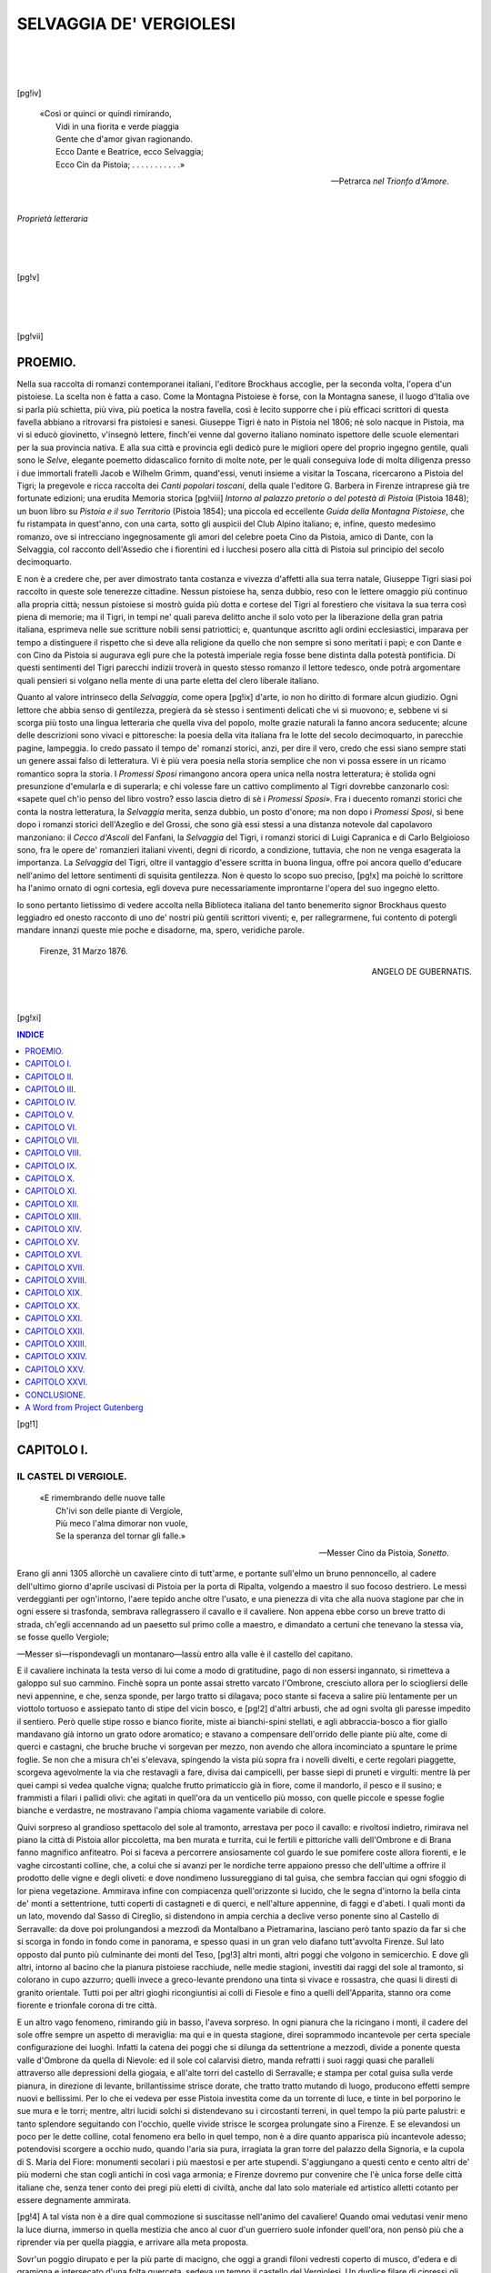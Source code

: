 .. -*- encoding: utf-8 -*-

.. meta::
   :PG.Id: 35321
   :PG.Title: Selvaggia de' Vergiolesi
   :PG.Released: 2011-02-18
   :PG.Rights: Public Domain
   :PG.Producer: Carlo Traverso
   :PG.Producer: Claudio Paganelli
   :PG.Producer: Barbara Magni
   :PG.Producer: the Online Distributed Proofreading Team at http://www.pgdp.net
   :PG.Credits: This file was produced from images generously made available by The Internet Archive.
   :DC.Creator: Giuseppe Tigri
   :DC.Title: Selvaggia de' Vergiolesi
   :DC.Language: it
   :DC.Created: 1876

.. role:: small-caps
   :class: small-caps
   
.. style:: title
   :class: center
   
.. style:: subtitle
   :class: center larger

.. style:: topic
   :class: small
   

===============================================================
                    SELVAGGIA DE' VERGIOLESI
===============================================================

.. _pg-header:

.. container::
   :class: pgheader

   .. style:: paragraph
      :class: noindent

   This eBook is for the use of anyone anywhere at no cost and with
   almost no restrictions whatsoever. You may copy it, give it away or
   re-use it under the terms of the `Project Gutenberg License`_
   included with this eBook or online at
   http://www.gutenberg.org/license.

   

   |

   .. _pg-machine-header:

   .. container::

      Title: Selvaggia de' Vergiolesi
      
      Author: Giuseppe Tigri
      
      Release Date: February 18, 2011 [EBook #35321]
      
      Language: Italian
      
      Character set encoding: UTF-8

      |

      .. _pg-start-line:

      \*\*\* START OF THIS PROJECT GUTENBERG EBOOK SELVAGGIA DE' VERGIOLESI \*\*\*

   |
   |
   |
   |

   .. _pg-produced-by:

   .. container::

      Produced by Carlo Traverso, Claudio Paganelli, Barbara Magni, and the Online Distributed Proofreading Team at http://www.pgdp.net.

      |

      This file was produced from images generously made available by The Internet Archive.


.. container::
   :class: titlepage
   
   .. class:: center xx-large
   
   | SELVAGGIA
   | DE' VERGIOLESI.
   
   |
   |
   
   .. class:: center
   
   | RACCONTO STORICO
   | DI
   | GIUSEPPE TIGRI.
   
   |
   |
   
   .. class:: center smaller
   
   EDIZIONE RIVEDUTA E CONSENTITA DALL'AUTORE.
   
   |
   |
   
   .. class:: center
   
   | LEIPZIG:
   | F. A. BROCKHAUS.
   | 1876.

|
|
|

.. clearpage::

[pg!iv] 

.. epigraph::

   | «Così or quinci or quindi rimirando,
   |  Vidi in una fiorita e verde piaggia
   |  Gente che d'amor givan ragionando.
   |  Ecco Dante e Beatrice, ecco Selvaggia;
   |  Ecco Cin da Pistoia; . . . . . . . . . . .»
  
   — :small-caps:`Petrarca` *nel Trionfo d'Amore*.

|

.. class:: center

*Proprietà letteraria*

|
|
|

[pg!v]

.. container::
   :class: dedication

   .. class:: center 

   AL COMMENDATORE

   .. class:: center larger

   UBALDINO PERUZZI

   .. class:: center

   | CHE
   | NEL REGGIMENTO MUNICIPALE DELLA SUA FIRENZE
   | COME NE' CONSIGLI DELLA CORONA
   | DEGNISSIMO APPARVE DEL NOME AVITO
   | E DEGLI STUPENDI EVENTI D'ITALIA
   | REDENTA DA SECOLARE SERVAGGIO
   | QUESTO RACCONTO DELLE PATRIE ISTORIE
   | GIUSEPPE TIGRI
   | CON ANIMO FIDUCIOSO INTITOLA.

|
|
|

[pg!vii] 

.. toc-entry:: Proemio

PROEMIO.
========

Nella sua raccolta di romanzi contemporanei italiani,
l'editore Brockhaus accoglie, per la seconda volta, l'opera
d'un pistoiese. La scelta non è fatta a caso. Come la
Montagna Pistoiese è forse, con la Montagna sanese, il
luogo d'Italia ove si parla più schietta, più viva, più
poetica la nostra favella, così è lecito supporre che i
più efficaci scrittori di questa favella abbiano a ritrovarsi
fra pistoiesi e sanesi. Giuseppe Tigri è nato in Pistoia
nel 1806; nè solo nacque in Pistoia, ma vi si educò
giovinetto, v'insegnò lettere, finch'ei venne dal governo
italiano nominato ispettore delle scuole elementari per
la sua provincia nativa. E alla sua città e provincia
egli dedicò pure le migliori opere del proprio ingegno
gentile, quali sono le *Selve*, elegante poemetto didascalico
fornito di molte note, per le quali conseguiva lode di
molta diligenza presso i due immortali fratelli Jacob e
Wilhelm Grimm, quand'essi, venuti insieme a visitar la
Toscana, ricercarono a Pistoia del Tigri; la pregevole
e ricca raccolta dei *Canti popolari toscani*, della quale
l'editore G. Barbera in Firenze intraprese già tre fortunate
edizioni; una erudita Memoria storica [pg!viii] *Intorno al 
palazzo pretorio o del potestà di Pistoia* (Pistoia 1848);
un buon libro su *Pistoia e il suo Territorio* (Pistoia
1854); una piccola ed eccellente *Guida della Montagna
Pistoiese*, che fu ristampata in quest'anno, con una carta,
sotto gli auspicii del Club Alpino italiano; e, infine, questo
medesimo romanzo, ove si intrecciano ingegnosamente gli
amori del celebre poeta Cino da Pistoia, amico di Dante,
con la Selvaggia, col racconto dell'Assedio che i fiorentini
ed i lucchesi posero alla città di Pistoia sul principio
del secolo decimoquarto.

E non è a credere che, per aver dimostrato tanta
costanza e vivezza d'affetti alla sua terra natale, Giuseppe
Tigri siasi poi raccolto in queste sole tenerezze cittadine.
Nessun pistoiese ha, senza dubbio, reso con le lettere
omaggio più continuo alla propria città; nessun pistoiese
si mostrò guida più dotta e cortese del Tigri al forestiero
che visitava la sua terra così piena di memorie; ma il
Tigri, in tempi ne' quali pareva delitto anche il solo voto
per la liberazione della gran patria italiana, esprimeva
nelle sue scritture nobili sensi patriottici; e, quantunque
ascritto agli ordini ecclesiastici, imparava per tempo a
distinguere il rispetto che si deve alla religione da quello
che non sempre si sono meritati i papi; e con Dante
e con Cino da Pistoia si augurava egli pure che la
potestà imperiale regia fosse bene distinta dalla potestà
pontificia. Di questi sentimenti del Tigri parecchi indizii
troverà in questo stesso romanzo il lettore tedesco, onde
potrà argomentare quali pensieri si volgano nella mente
di una parte eletta del clero liberale italiano.

Quanto al valore intrinseco della *Selvaggia*, come opera
[pg!ix] 
d'arte, io non ho diritto di formare alcun giudizio. Ogni
lettore che abbia senso di gentilezza, pregierà da sè stesso
i sentimenti delicati che vi si muovono; e, sebbene vi si
scorga più tosto una lingua letteraria che quella viva
del popolo, molte grazie naturali la fanno ancora seducente;
alcune delle descrizioni sono vivaci e pittoresche: la poesia
della vita italiana fra le lotte del secolo decimoquarto,
in parecchie pagine, lampeggia. Io credo passato il tempo
de' romanzi storici, anzi, per dire il vero, credo che essi
siano sempre stati un genere assai falso di letteratura.
Vi è più vera poesia nella storia semplice che non vi
possa essere in un ricamo romantico sopra la storia. I
*Promessi Sposi* rimangono ancora opera unica nella nostra
letteratura; è stolida ogni presunzione d'emularla e di
superarla; e chi volesse fare un cattivo complimento al
Tigri dovrebbe canzonarlo così: «sapete quel ch'io penso
del libro vostro? esso lascia dietro di sè i *Promessi Sposi*».
Fra i duecento romanzi storici che conta la nostra letteratura,
la *Selvaggia* merita, senza dubbio, un posto
d'onore; ma non dopo i *Promessi Sposi*, sì bene dopo
i romanzi storici dell'Azeglio e del Grossi, che sono già
essi stessi a una distanza notevole dal capolavoro manzoniano:
il *Cecco d'Ascoli* del Fanfani, la *Selvaggia* del
Tigri, i romanzi storici di Luigi Capranica e di Carlo
Belgioioso sono, fra le opere de' romanzieri italiani viventi,
degni di ricordo, a condizione, tuttavia, che non ne venga
esagerata la importanza. La *Selvaggia* del Tigri, oltre
il vantaggio d'essere scritta in buona lingua, offre poi
ancora quello d'educare nell'animo del lettore sentimenti
di squisita gentilezza. Non è questo lo scopo suo preciso,
[pg!x] 
ma poichè lo scrittore ha l'animo ornato di ogni cortesia,
egli doveva pure necessariamente improntarne l'opera
del suo ingegno eletto.

Io sono pertanto lietissimo di vedere accolta nella
Biblioteca italiana del tanto benemerito signor Brockhaus
questo leggiadro ed onesto racconto di uno de' nostri più
gentili scrittori viventi; e, per rallegrarmene, fui contento
di potergli mandare innanzi queste mie poche e disadorne,
ma, spero, veridiche parole.

   | :small-caps:`Firenze`, 31 Marzo 1876.

.. class:: align-right

ANGELO DE GUBERNATIS.

|
|

[pg!xi] 

.. contents:: INDICE
   :backlinks: entry
   :depth: 1

[pg!1] 

.. toc-entry:: I - Il castel di Vergiole

CAPITOLO I.
===========

IL CASTEL DI VERGIOLE.
----------------------

.. epigraph::

   | «E rimembrando delle nuove talle
   |  Ch'ivi son delle piante di Vergiole,
   |  Più meco l'alma dimorar non vuole,
   |  Se la speranza del tornar gli falle.»

   — Messer :small-caps:`Cino da Pistoia`, *Sonetto*.

Erano gli anni 1305 allorchè un cavaliere cinto di tutt'arme,
e portante sull'elmo un bruno pennoncello, al cadere
dell'ultimo giorno d'aprile uscivasi di Pistoia per la porta
di Ripalta, volgendo a maestro il suo focoso destriero. Le
messi verdeggianti per ogn'intorno, l'aere tepido anche oltre
l'usato, e una pienezza di vita che alla nuova stagione par
che in ogni essere si trasfonda, sembrava rallegrassero il
cavallo e il cavaliere. Non appena ebbe corso un breve tratto
di strada, ch'egli accennando ad un paesetto sul primo colle
a maestro, e dimandato a certuni che tenevano la stessa via,
se fosse quello Vergiole;

—Messer sì—rispondevagli un montanaro—lassù entro
alla valle è il castello del capitano.

E il cavaliere inchinata la testa verso di lui come a modo
di gratitudine, pago di non essersi ingannato, si rimetteva a
galoppo sul suo cammino. Finchè sopra un ponte assai stretto
varcato l'Ombrone, cresciuto allora per lo sciogliersi delle
nevi appennine, e che, senza sponde, per largo tratto si dilagava;
poco stante si faceva a salire più lentamente per un
viottolo tortuoso e assiepato tanto di stipe del vicin bosco, e
[pg!2] 
d'altri arbusti, che ad ogni svolta gli paresse impedito il
sentiero. Però quelle stipe rosso e bianco fiorite, miste ai
bianchi-spini stellati, e agli abbraccia-bosco a fior giallo
mandavano già intorno un grato odore aromatico; e stavano
a compensare dell'orrido delle piante più alte, come di querci
e castagni, che bruche bruche vi sorgevan per mezzo, non
avendo che allora incominciato a spuntare le prime foglie.
Se non che a misura ch'ei s'elevava, spingendo la vista più
sopra fra i novelli divelti, e certe regolari piaggette, scorgeva
agevolmente la via che restavagli a fare, divisa dai campicelli,
per basse siepi di pruneti e virgulti: mentre là per quei campi
si vedea qualche vigna; qualche frutto primaticcio già in
fiore, come il mandorlo, il pesco e il susino; e frammisti a
filari i pallidi olivi: che agitati in quell'ora da un venticello
più mosso, con quelle piccole e spesse foglie bianche e verdastre,
ne mostravano l'ampia chioma vagamente variabile
di colore.

Quivi sorpreso al grandioso spettacolo del sole al tramonto,
arrestava per poco il cavallo: e rivoltosi indietro, rimirava
nel piano la città di Pistoia allor piccoletta, ma ben murata
e turrita, cui le fertili e pittoriche valli dell'Ombrone e di
Brana fanno magnifico anfiteatro. Poi si faceva a percorrere
ansiosamente col guardo le sue pomifere coste allora fiorenti,
e le vaghe circostanti colline, che, a colui che si avanzi per
le nordiche terre appaiono presso che dell'ultime a offrire
il prodotto delle vigne e degli oliveti: e dove nondimeno lussureggiano
di tal guisa, che sembra faccian qui ogni sfoggio
di lor piena vegetazione. Ammirava infine con compiacenza
quell'orizzonte sì lucido, che le segna d'intorno la bella
cinta de' monti a settentrione, tutti coperti di castagneti e
di querci, e nell'alture appennine, di faggi e d'abeti. I
quali monti da un lato, movendo dal Sasso di Cireglio, si
distendono in ampia cerchia a declive verso ponente sino al
Castello di Serravalle: da dove poi prolungandosi a mezzodì
da Montalbano a Pietramarina, lasciano però tanto spazio da
far sì che si scorga in fondo in fondo come in panorama, e
spesso quasi in un gran velo diafano tutt'avvolta Firenze.
Sul lato opposto dal punto più culminante dei monti del Teso,
[pg!3] 
altri monti, altri poggi che volgono in semicerchio. E dove
gli altri, intorno al bacino che la pianura pistoiese racchiude,
nelle medie stagioni, investiti dai raggi del sole al tramonto,
si colorano in cupo azzurro; quelli invece a greco-levante
prendono una tinta sì vivace e rossastra, che quasi li diresti
di granito orientale. Tutti poi per altri gioghi ricongiuntisi
ai colli di Fiesole e fino a quelli dell'Apparita, stanno ora
come fiorente e trionfale corona di tre città.

E un altro vago fenomeno, rimirando giù in basso, l'aveva
sorpreso. In ogni pianura che la ricingano i monti, il cadere
del sole offre sempre un aspetto di meraviglia: ma qui e in
questa stagione, direi soprammodo incantevole per certa speciale
configurazione dei luoghi. Infatti la catena dei poggi
che si dilunga da settentrione a mezzodì, divide a ponente
questa valle d'Ombrone da quella di Nievole: ed il sole col
calarvisi dietro, manda refratti i suoi raggi quasi che paralleli
attraverso alle depressioni della giogaia, e all'alte torri
del castello di Serravalle; e stampa per cotal guisa sulla
verde pianura, in direzione di levante, brillantissime strisce
dorate, che tratto tratto mutando di luogo, producono effetti
sempre nuovi e bellissimi. Per lo che ei vedeva per esse
Pistoia investita come da un torrente di luce, e tinte in bel
porporino le sue mura e le torri; mentre, altri lucidi solchi
si distendevano su i circostanti terreni, in quel tempo la più
parte palustri: e tanto splendore seguitando con l'occhio,
quelle vivide strisce le scorgea prolungate sino a Firenze. E
se elevandosi un poco per le dette colline, cotal fenomeno
era bello in quel tempo, non è a dire quanto apparisca più
incantevole adesso; potendovisi scorgere a occhio nudo, quando
l'aria sia pura, irragiata la gran torre del palazzo della Signoria,
e la cupola di S. Maria del Fiore: monumenti secolari
i più maestosi e per arte stupendi. S'aggiungano a
questi cento e cento altri de' più moderni che stan cogli antichi
in così vaga armonia; e Firenze dovremo pur convenire
che l'è unica forse delle città italiane che, senza tener
conto dei pregi più eletti di civiltà, anche dal lato solo
materiale ed artistico alletti cotanto per essere degnamente
ammirata.

[pg!4] 
A tal vista non è a dire qual commozione si suscitasse
nell'animo del cavaliere! Quando omai vedutasi venir meno
la luce diurna, immerso in quella mestizia che anco al cuor
d'un guerriero suole infonder quell'ora, non pensò più che
a riprender via per quella piaggia, e arrivare alla meta
proposta.

Sovr'un poggio dirupato e per la più parte di macigno,
che oggi a grandi filoni vedresti coperto di musco, d'edera
e di gramigna e intersecato d'una folta querceta, sedeva un
tempo il castello del Vergiolesi. Un duplice filare di cipressi
gli apriva l'adito dal fianco di ponente: una forte e prolungata
muraglia lo assicurava da mezzodì posando a scaglioni
fin giù nel burrone. Il rio della Tazzera che sotto gli si
biforca, e ne bagna il poggio tutt'ora, lo presenta da ogni
parte scosceso, e come a guisa di piccolo promontorio, sol
dal lato di settentrione-ponente ricongiungendosi al monte.
Non rimangono adesso che poche vestigia del fabbricato.
Nondimeno da quelle può argomentarsi ove fosse situata la
torre che sporgeva di lassù da una cinta merlata a vedetta
della pianura. E ancor vi si scorgono i sotterranei del castello
assai spaziosi: e fra la bassa querceta e fra i cerri, i
mucchi delle pietre di quelle mura che circoscrissero l'estensione
del fortilizio: e le cui bozze quadrate di grigia arenaria
hanno servito, non sono molti anni, a inalzare il campanile
della prossima chiesuola d'Arcigliano.

Era presso al castello un tempietto di pietra, che dal suo
campanile a foggia di torre con gli archi aperti a semicerchio,
appariva di quelli tanti che restano ancora su queste colline,
fondati sino dal tempo della Contessa Matilde. Poco più in
basso dal lato di levante sorgeva un palazzotto d'un solo
piano; i cui pertugi sbarrati di ferro; la campana che in
mezzo a un arco a sesto acuto stava sopra di esso, e lo
stemma della repubblica pistoiese sopra la porta, avrebbe
dato facilmente a conoscere che quella era una potesteria.
Ivi infatti risedeva il potestà dei due prossimi paesetti, di
Vergiole e di Gello. Vi s'accedeva per questa medesima
via; l'antica mulattiera dell'alta montagna che seguitava
fino a Prunetta: quindi per S. Marcello fino al varco di
[pg!5] 
Boscolungo per Modena. Un piano inclinato, e lastricato a
frequenti risalti e cordonati dava l'accesso, alquanto ripido,
alla parte anteriore del castel di Vergiole. La sua torretta
si vedeva spiccare in mezzo a belle selve di castagni. Aveva
dinanzi un piazzale, d'onde s'entrava, varcato il ponte levatoio,
nel centro della fabbrica, che era un cortiletto, capace
d'accogliervi pochi fanti e cavalli.

Non appena il cavaliere giungeva sulla crina del poggio,
che la scolta della torre l'aveva annunziato al fido scudiero
del Castellano. Guidotto, tale era il suo nome, stava occupato
a forbire le armi del nobil Signore, cui per doppio titolo
dipendeva, essendo figlio del castaldo di Vergiole. Affacciatosi
agli spaldi, col suo occhio di lince anche a molta distanza
aveva già subito riconosciuto il cavalier De Reali, e
prevenivane il capitano. Intanto il cavaliere giunto al piè
del castello, trovava sulla scalinata lo scudiero che venivagli
incontro; e aderendo al desiderio di lui che era sceso di
sella, lo invitava a salire: mentre un palafreniere già pronto,
presogli a mano il cavallo, girando a tergo gliel conduceva
alle stalle.

Non erano però sfuggite all'occhio di lui che saliva due
gentili donne: una delle quali provetta d'età, l'altra giovanissima
e bella, che dal sinistro lato del monte dirette a
quella volta, pareva che forse per l'ora assai tarda affrettassero
il passo più dell'usato. Come appena il cavaliere le
ravvisava, e fatte omai più vicine, ben s'accorse che con
qualche sorpresa si erano soffermate e gli volgevano il guardo,
cortesemente le salutò. Varcato poi il ponte levatoio, la
porta del castello si chiuse dietro di lui.

Era giunta la sera. Lo scroscio del sottoposto torrente
si confondeva con l'alitar fra le fronde d'un vento sommosso
più dell'usato e più fresco. Le incognite intanto a prender
posa dalla salita si eran soffermate su quel breve ripiano del
quale il castello si circondava. A poco a poco disparivano
al guardo loro che spaziavasi intorno, non che la città, i
villaggi, i verdi campi e le grosse fiumane; financo il prossimo
bosco di pini, d'albatri, e de' rigogliosi felceti, dove
soleano recarsi a diporto, e ne venivan pur dianzi. Non mai
[pg!6] 
il sole era caduto sì splendido fra le prossime torri di Serravalle.
In quel campo del cielo ancora infiammato dal raggio
estremo del gran pianeta, era tornata a brillare di sua luce
soave la stella d'amore. L'affissò con desio la donzella, e
traendo un lieve sospiro, si volse alla madre, le porse dolcemente
il suo braccio, e a brevi passi se n'entravano nel
castello.

Ma mentre ogni cosa nel silenzio della notte taceva, mentre
placido era l'aspetto della natura, vegliavano, e come onde
in tempesta agitavansi i pensieri per entro alla mente del
Signor di Vergiole, e del novello arrivato.

Era questi il valoroso cavaliere messer Simone di Filippo
Reali di Pistoia. Non appena l'uno l'altro si erano avvicendati
il saluto, che il De Reali, al capitano venutogli incontro
nella sala del castello di già illuminata, presentava
una lettera ch'ei diceva di grande importanza.

—Da dove, o cavaliere?

—Dal comando generale delle armi.

—Che mai?—Ed apertala, e rapidamente percorsa:

—E questo financo dovevano aspettarci? Oh! voi pure,
voi pure il sappiate.

E portagli la carta, il cavaliere la svolse e ad alta voce
leggeva:

   «Capitano Vergiolesi,

   I miei fidi di Fiorenza e di Lucca mi mandano celato
   avviso che fra qualche giorno le milizie di queste repubbliche
   si raccorranno in un campo presso Fiorenza, e
   che ivi attendono il Duca di Calabria per venire con
   grosso esercito ad assediare Pistoia. Starò ancora aspettando
   più certe novelle: ma frattanto la città vostra è
   in pericolo! Venitevi senza indugio. Attende da voi
   anch'adesso e consiglio e soccorso

   — *Il vostro* :small-caps:`Capitan degli Uberti`».

—E il mio braccio e quello dei miei figliuoli lo avrà!—Così
di subito il Vergiolesi; che ad un tempo afferrata la
spada distesa sul tavolino, forte sdegnato ripercotevala su di
[pg!7] 
esso. Quindi al cavaliere risolutamente accennando con mano
d'assidersi presso di lui, in questi termini gli favellava.

—È omai lungo tempo, e voi pure il sapete, che i Fiorentini
e i Lucchesi si collegano ai nostri danni. Ma con qual
dritto e con qual giustizia chi è mai che nol vegga?

—Io mi spavento, o capitano,—soggiungeva il Reali—a
pensare di qual novella vi sono stato latore. Perchè ove
noi, che pochi pur siamo in faccia ad un'oste così poderosa,
da altre genti potessimo almeno aspettare un sostegno, con
più coraggio potremmo tentar la difesa. Abbiamo, è vero,
i Pisani; abbiamo i Senesi, e gli Aretini amici di nostre parti;
ed essi, si dichiararono che ci avrebber soccorso: ma più
credo io di danari che d'uomini, stretti che sono di guardare
i propri confini. Ora, siamo noi ben sicuri di que' di quassù?
(e accennava all'Appennino) da' quali forse il più valido aiuto
d'armigeri....

—Vero pur troppo!—interruppelo il capitano.—I
Bolognesi erano nostri antichi alleati. E adesso, chi l'avrebbe
pensato?.... Oh! messer Cino, l'amico nostro, già di
costoro....

E il Reali—Nol sapete? Fino di ieri ei tornava fra noi.

—Tornato! così fuor di tempo? Gravi dunque oltre modo
debbono esser gli eventi: perchè pochi giorni decorsi sapete
voi quel che di là mi scrivesse?

E fattosegli più d'appresso e premendogli un braccio, con
più bassa voce e lenta e repressa, diceva:

—Che da qualche tempo era un continuo apparire a
Bologna di Fiorentini e Lucchesi: e rimanevan celati e segreti
conciliaboli vi tenevano. Che le calunnie contro a' Bianchi
avean già quasi sovvertito il pretore; e più che le parole, la
gran quantità di fiorini d'oro corrompeva la moltitudine e
si comprava un partito. Che già i Neri prendevan baldanza:
e d'altra parte fra i Bianchi l'irritazione era giunta a tal
punto, che erano per irromper le ire, non volendo più sopportare
i lor dispregi e gl'insulti.

—Dio!—esclamò il Reali—che speranze abbiam dunque
a nutrire dopo siffatto abbandono? In che mai dobbiam
noi confidare?

[pg!8] 
—Nelle nostre armi e nel nostro coraggio!—proruppe
il Vergiolesi.

E in così dire, levatosi risoluto, afferrava con la destra
nuovamente la spada, e la sinistra orizzontalmente distesa,
alquanto immobile si rimaneva. Sicchè, alto com'era della
persona, fiero nel volto, e con occhi nerissimi scintillanti, ti
sarebbe sembrato non altrimenti che un supremo capitano di
guerra, che innanzi a' suoi prodi ha intimato la pugna.

Appresso commetteva al Reali riferisse all'Uberti, che
la mattina veniente avrebbe assistito alla solenne conferma
de' suoi uffici, e conferito con lui; e senza più si eran divisi.


[pg!9] 

.. toc-entry:: II - I Bianchi e i Neri

CAPITOLO II.
============

I BIANCHI E I NERI.
-------------------

.. epigraph::

   | «Vedess'io questa gente d'un cor piano
   |  Ma ella è bianca o negra.»

   — :small-caps:`Messer Cino`, *Canzone*.

.. epigraph::

   | «Pistoia pria di Neri si dimagra,
   |  Poi Firenze rinnova genti e modi.»
  
   — :small-caps:`Dante`, *Inferno*, canto XXIV.

Quale straordinaria impressione avesse prodotto nell'animo
del capitan Vergiolesi l'annunzio di guerra recatogli dal De
Reali può solo immaginarlo colui che, posto mente alle turbinose
vicende dell'italiane repubbliche, e fra queste alla
pistoiese, dovrà convenire che mai più prepotenti non dominarono
come allora gli odi e gli sdegni; le ambizioni più
violente degl'individui fra di loro, fra le diverse fazioni, fra
l'una e l'altra città. Per lo che all'intelligenza di queste
pagine reputiamo utile d'accennare di ciò che riguarda il
signor di Vergiole e il cavalier De Reali; non che del civile
stato di Pistoia, e de' politici avvenimenti che si compierono
prima di questo tempo.

Dicemmo già che M. Simone De Reali fu valoroso capitano
di parte Bianca. Ma però non di quelli cui il proprio partito
suol soverchiar la ragione, nè altro attendono che a non far
ciò che imprese a fare la parte avversa, ancorchè faccia
bene. Antico errore degli uomini di parte, che per sistematica
[pg!10] 
opposizione toccando spesso gli estremi, trasser la patria
in man de' settari e in rovina. Riflessivo e prudente era
invece l'animo del De Reali. Infatti quattro anni innanzi,
quando i suoi concittadini per le intestine discordie de' Cancellieri
videro ridotta in pessimo termine la città, si adoprò
egli prima a far riunire il general Consiglio del popolo, perchè
a una nuova magistratura che si chiamò *de' Posati* fosse data
autorità e balia di far leggi e statuti per la pace della repubblica.
E fu pure dei primi a proporre al Consiglio che
per conseguir questa pace era d'uopo che almen per tre anni
si desse ai Fiorentini, già loro alleati, la protezione e tutela
della città. All'interne discordie forse un terzo che si fosse
intromesso, più poi un'estranea autorità come quella, credè
che più facilmente avrebbe conciliato le parti. Infine la sua
mite indole e generosa non d'altro studiavasi che di rendere
alla terra natale la perduta tranquillità e la sua floridezza.

Non così moderato era l'animo del Vergiolesi. Troppe
condizioni poneva innanzi per ottener questa pace. E sì che
egli pur la bramava: non però mai col piegarsi a siffatta tutela.
Per lui era questo un troppo umiliar la città.

Nè poco ostacolo gli facevano a ciò i principii ereditati
da' suoi maggiori. Non che di magnatizia prosapia, si diceva
uscito dalla famiglia romana Vergilia, dalla quale, emigrata
con molte altre in Etruria, vuolsi che il villaggio che la
accoglieva prendesse nome Vergiole. Contava poi fra' suoi
antenati fino dal 1156, da Guido che fu primo signor di Vergiole,
lunga serie di avi che occuparono in patria e fuori i
più nobili uffici. Noverava un Tancredi console dei militi;
un messer Orlandetto gonfaloniere di giustizia; ed il celebre
Guidaloste già vescovo di Pistoia, ed eletto anche capitan
generale delle milizie, perchè di grand'animo e pratico molto
delle cose di pace e di guerra. Ebbevi in fine messer Soffredi
capitano e rettor di Bologna; e tutti costoro costantemente
della parte de' Ghibellini. Di questi tempi poi il cavalier
Bertino, e messer Luca fratelli del capitano Filippo;
Fredi e Orlandetto, figli di questo, non avevano smentito in
parole ed in fatti l'attaccamento alla parte della casata, irremovibili
in quella lega dei Ghibellini e dei Bianchi.

[pg!11] 
Ora nissuno più del capitano avvisava che se le molte
milizie, come dicevasi, insiem collegate, venissero a quest'assedio,
male da soli avrebber potuto resistere. Vedeva che
molti dei cittadini più valorosi erano stati cacciati, e così
la sua parte, per adesso dominatrice, a breve andare correva
rischio d'essere umiliata e disfatta. Non per questo era uomo
da trarne sgomento. In faccia anzi al pericolo gli cresceva
l'ardire. Benchè presso al duodecimo lustro, si sentiva animo
giovanile e capace di grandi cose. Se queste poi in pro della
patria, nol trattenevan dubbiezze od ostacoli. Ma sebbene i
più savi in politica sien d'avviso non esservi principii certi
e norme invariabili per giovarle, se non quelle dell'onestà,
e doversi anzi mutar consiglio ne' modi, ove l'esigano gravi
cause e il pubblico bene, per lui non era sì agevole il rimoversi
dalle proprie opinioni, e la sua parte una volta abbracciata,
doveva esser quella. Un carattere sì tenace del suo
proposito, e l'autorità di probo cittadino, ed esperto nell'armi,
aveva influito a condurre alle sue parti, non che quelli
di sua parentela, moltissimi di città e del contado. Si tenevano
infatti nella casa dei Vergiolesi in Pistoia i più importanti
consigli. Di qui si deliberava sulle pubbliche aziende;
le opinioni più generose si rafforzavano, e prendevan voce
per ogni lato.

Messer Fredi, di lui figliuolo, non meno del padre era
fervido e risoluto: congiungeva però alla fierezza dell'uomo
d'armi tale urbanità, tali attrattive nell'aspetto e nel favellare,
che, come in lui eran doti spontanee e naturali, gli
acquistavano fra' suoi compagni stima ed affezione particolare,
e una deferenza a' principii del padre suo, ch'ei pur professava.
E lo notavano come il modello del proprio zio messer
Bertino, quattr'anni innanzi ucciso a tradimento da quelli
di parte Nera, e che passava pel più nobil cavaliere della
città. Messer Orlandetto, il minore de' figli, non differiva
nell'animo dal fratel suo; sicchè ambedue per indole nobile
e generosa formavano il vanto della famiglia, e la speranza
del lor partito.

I deplorabili ultimi avvenimenti, e le discordie più accalorite
della città, avevano da qualche tempo fatto men tollerante,
[pg!12] 
aspro anzi e risentito l'animo del capitano; il quale
solo talvolta placavasi, e rimetteva del consueto disdegno al
cospetto di sua figlia Selvaggia.

Costei con un parlar dolce, e sempre giusto e persuasivo,
esercitava sopra di lui tale arcana potenza, che egli, pel
grande affetto che le nutriva, senza esitare piegavasi al piacer
suo. Chè anzi ogni più lieve alterazione di salute o di spirito
della diletta figliuola, bastava a recare in quel forte
animo il più grave sgomento.

Conferiva non poco quest'amore per essa a moderarlo
con la consorte. La quale quanto più implorava dal cielo
a' suoi cari più miti gli spiriti, e il viver cittadino più riposato
e tranquillo, ad ogni nuovo rumore per la città, più si
poneva in angustie, e stava in sospetto pel marito e pei figli.
Per lo che messer Lippo, se ella alcun giorno gli fosse apparsa
timorosa ed afflitta, usciva subito in rabbuffi e in rampogne;
o per lo meno soleva ammonirla che l'occhio bagnato di
lacrime non è atto a vedere. E allora, ponevale innanzi la
fredda ragione, l'onor di famiglia e i diritti di cittadino, che
ad ogni modo con le parole e con l'armi chiedevan difesa
e vendetta. Tali erano e così insite in tutti quelli animi
queste gelose passioni, che l'offesa più lieve, o quale si fosse
divergenza di parti bastava loro a por mano sul brando.

Ma di tal fiamma distruggitrice chi primo portò qui la
favilla? Come e per quali cagioni fu secondato un incendio,
che or celato ora aperto e in varie forme ebbe fomento per
tanti anni?

La gran lotta fra l'Impero e la Chiesa, suscitatasi in
Germania pe' diritti a conceder titoli e investiture, ne diede
l'origine. Il grido de' Guelfi e de' Ghibellini, partito dalla
battaglia di Wisenberg, si diffuse prima per Lamagna, poi
su i campi d'Italia. Qui dunque come colà si parteggiò sulle
prime pe' medesimi pretendenti: o per Cesare e i fautori appellaronsi
Ghibellini, o per Pietro e si dissero Guelfi. Come
coloro che avevano ereditato le fiere lotte di Gregorio VII
e di Arrigo IV, cercavano le parti di far trionfare ciascuna
la propria supremazia: la quale mirava, per l'una a fondare
un nuovo regno o meglio federazione in Italia, che distruggendo
[pg!13] 
ogni traccia delle conquiste longobarda, greca e araba, dipendesse
da Roma; per l'altra invece da Aquisgrana. Ma
imperatori e papi, che dovevan comporre a concordia la
specie umana, la turbarono trasmodando ne' loro poteri non
ben definiti.

Ildebrando immaginò di levar la Chiesa a prima potenza
della terra; e per toglierla affatto dalla sudditanza degl'imperatori,
che per vero con le investiture dei benefizi ecclesiastici
si erano arrogati un diritto che ad essa spettava, egli
solo voleva esser detto re dei re, signore de' dominanti. Ma
gl'imperatori, presumendo di avere ereditato la potestà antica
dell'Impero Romano, sdegnarono di sottostare a cotesta dipendenza.
La Chiesa, o meglio la Curia romana frattanto,
col suscitar pur essa a pro suo l'elemento dell'antico Impero
Latino, e con la sua rappresentanza che era in Roma nel
Senato, studiavasi d'amicarsi i Comuni italiani favorendo le
tendenze d'emancipazione dei popoli, cui già pesava la straniera
supremazia. E per questo lato in que' primi tempi l'alta
protezione pontificale potè essere all'Italia di molto vantaggio.
Ma in questo mezzo i Comuni, traendo profitto dalle discordie
che non cessavano fra la Chiesa e l'Impero, non vollero più
sottostare nè all'uno nè all'altra. Fu da quel tempo che
ciascuno non pensò più che a provvedere a se stesso. Già
da ogni parte s'era svegliato uno spirito nuovo. Cominciarono
i popoli a scuotere il giogo feudale mantenuto dalle due
potestà; poi a volere un governo d'ampia forma repubblicana,
civili e propri Statuti. Gli Italiani liberati dai barbari, fatti
ricchi e potenti pe' grandi commerci, avevan sentito la propria
forza, la virtù e la dignità d'un gran popolo. Sorgeva infatti
fin da quel tempo pei municipi la prima aurora di libertà:
la quale, per quanto osteggiata dai loro dominatori, nei due
secoli appresso andò sempre diradando le invide nubi, finchè
con la crescente luce di civiltà il genio italico ravvivato, apparve
alla fine nel suo pieno splendore.

Perduravan le funeste contese fra la Chiesa e l'Impero,
allorchè, dopo la morte del secondo Federigo, il Comune di
Pistoia coi più della Toscana si volse al partito dei Guelfi.
Sperarono sorti migliori dalla protezione non più di un
[pg!14] 
principe straniero, ma italiano e pontefice. Tardi però s'accorgevano
che questi, debole per sè come principe, non con
armi proprie ne prendeva la tutela, ma sì con quelle di altri
stranieri.

Nondimeno in Italia a quel tempo ogni Comune, novello
polipo, viveva già d'una vita propria, e fra loro era sorta
una nobile emulazione.

Negli ultimi trent'anni con che compivasi il tredicesimo
secolo, Pistoia col suo distretto fioriva già di commerci, d'industrie,
di banche: aveavi culto di lettere e di scienze, e
grande amore di arti belle. In prova di sua cultura basterà
ricordare per le prime un Meo Abbracciavacca, un Lemmo
Orlandi, e lo stesso sciagurato Vanni Fucci, assai pregiati
fra i trovatori; poi quel Soffredi del Grazia, uno de' più antichi
prosatori italiani, le cui scritture sono innanzi al 1278.
L'amor per le scienze si facea manifesto per quel famoso
frate Leonardo pistoiese che primo scrisse un trattato sul
computo lunare (1280) e per la cattedra di Leggi che dal
celebre Dino da Mugello si teneva in Pistoia. Di messer Cino
de' Sinibuldi non è a dire, quando tutti ancora l'ammirano
e gli fanno onore.

Del culto poi delle arti belle (esse pure sicuro argomento
di civiltà) fanno fede pur sempre, il celebre altar di S. Jacopo
di bassi rilievi d'argento, che, con *la Sagrestia de' belli arredi*,
segnano dugent'anni del buon tempo dell'orificeria,
de' ceselli, de' nielli e di smaltature. Il quale altare dall'orafo
cittadino Ognabene, e da altri si cominciò ad arricchire di
pregiati lavori fino dal 1287. Aveva dipinto in cattedrale il
pistoiese Manfredino d'Alberto, che adornò San Michele di
Genova nel 1292, e l'altro pittore e mosaicista Vincino che
lavorò nel Camposanto di Pisa. Quindi son ricordevoli, il
palazzo del Comune ed alcuni bei templi: le sculture poi
dei pergami, d'un Guido da Como; le mirabili d'un Guglielmo;
e le quasi uniche d'un Giovanni, l'uno e l'altro
pisani. E se si pensi che queste opere sorsero le più sul
finire del secolo XIII, e appresso, in una piccola città, fra
le lotte della civiltà e del dispotismo, fra i corrucci più fieri
de' cittadini divisi, sono anche oggetto di maggior meraviglia.
[pg!15] 
A queste prove di civil governo aggiungi gli Statuti pistoiesi,
che furono de' primi in Italia (circa il 1117) a distruggere i
privilegi feudali, a recare fra i cittadini una più equa ripartizione
di diritti: infine i belli ornamenti della propria milizia.

Le quali istituzioni, degne invero di forte e libera gente,
avrebbero assicurato a Pistoia le più prospere sorti, se *il
mal seme*, sparso prima in Firenze pel crudo fatto de' Buondelmonti,
non avesse prodotto entro di essa e nelle terre vicine
l'amaro frutto della discordia.

In Pistoia di questi tempi primi a insorgere e parteggiare
con nuovi nomi furono i Cancellieri; sopra gli emuli Panciatichi
potenti già per dovizie acquistate con la mercatura,
per uomini d'arme, chè ne contavano lino a cento, e diciotto
cavalieri a spron d'oro, per grandigia e per ambizione di
dominio. Rifugge l'animo a ricordare le feroci rappresaglie,
prima fra le dette casate le maggiorenti in città, insorte poi
fra una medesima parentela, intendiamo fra quella de' Cancellieri.
L'aspra vendetta del taglio d'una mano presasi
da uno di loro sopra un giovinetto parente, dal quale innanzi
per rissa un figliuolo dell'altro era stato non gravemente
ferito: vendetta tanto più cruda quanto che il feritore era
venuto a chieder perdono agli offesi; fu cagione che la detta
casata col nome di Bianchi e di Neri (così detta o dai nomi
delle madri stesse, o dai colori che portavano in guerra, o
da qualsiasi altra cagione) si dichiarò avversa e divisa in
cotal modo, che trassero seco i cittadini d'ogni ordine o da
una parte o dall'altra, e fieramente s'inimicarono.

Tutti ora a Pistoia come a Firenze si dissero Guelfi, ma
nel fatto con diverse intenzioni, quelle, cioè, di far risorgere
più violenti gli sdegni fra nobili e popolo. Di qui la suddivisione
dei Guelfi di Pistoia in Bianchi e in Neri, e questi
con propri capi ed insegne. Ma feroci e temibili tanto, che
i capisetta bisognò incontanente bandirli a Firenze. I Bianchi,
poichè furon vinti, cercarono aiuto colà presso dei
Ghibellini, e vi trovaron parteggiatori nella famiglia dei Cerchi:
i Neri unitisi a' Guelfi, in quella de' Donati.

Però questa fazione de' Bianchi e de' Neri non è a credere,
come da alcuni fu asserito, essere stata la favilla che
[pg!16] 
suscitò la fiamma delle discordie di Firenze. Bisognerebbe
avere obbliato le vecchie ire personali di quei cittadini fin
da quelle de' Bondelmonti e degli Amidei; la superbia dell'antica
nobiltà già alle prese con la gente nuova: l'una capitanata
da Corso Donati, l'altra da Giano della Bella; e
di qui sino a quest'anno le rappresaglie, le uccisioni, gl'incendi;
e per fine la spedizione violenta degli usciti contro la
città loro; spedizione che, sebbene fallita, pose il colmo alle
divisioni. Esse eran già all'estremo fra quelle mura, quando
i fatti di Pistoia vi s'immischiarono. I quali, secondo che
rilevasi da Dino Compagni e dal suo moderno illustre biografo
e commentatore, Carlo Hillebrand, altro non furono
che una suddivisione de' Guelfi, e un episodio di quella feroce
epopea di sciagure italiane, che dopo dieci anni non si udì
più ricordare, perduto nei primitivi nomi di Ghibellini e di
Guelfi. Terribile lezione pur sempre pei popoli bramosi di
libertà, perchè serbino concordia; se pongano mente che
mali indicibili procacciassero allora le divisioni d'una sola
famiglia!

Alla fazione de' Neri s'accostarono tutti i Guelfi aristocratici:
a quella dei Bianchi i Guelfi popolari: quelli sostenitori
delle pretese feudali; questi bramosi di conservare la
loro libertà democratica. Parteggiavano co' Bianchi in Firenze
gli uomini più notevoli per nobiltà di natali, per indole
buona, per ingegno e sapienza. Un Guido Cavalcanti, gentile
poeta; l'intemerato storico Dino Compagni; oltrechè l'astrologo
Cecco d'Ascoli, i verseggiatori Guittone d'Arezzo e Jacopone
da Todi: lo storico Giachetto Malespini, il giureconsulto
Donato Alberti, il legista Petracco; e in fine, a porre
in fama la schiera, Dante Alighieri.

Stavano all'incontro pe' Neri molti de' popolani con a
capo Corso Donati; i Frescobaldi, i Pazzi, i della Tosa.
Questo rinnovarsi dell'antica lotta, benchè per breve, ma
più violenta, non però fece sì che le sette, invocando i simboli
di parte del papa o dell'imperatore, parteggiassero con
loro e per loro. I nuovi nomi non furono che una parola
d'ordine, cui rispondevano per ravvisarsi le famiglie nemiche.
Si accostavano di preferenza a quella fazione d'onde speravano
[pg!17] 
maggior beneficio, o temevano minor danno. Infine, per
avervi man forte a schiacciar l'avverso partito escludendolo
dagli onori e dai beni della repubblica per ottenerli essi
stessi. E infatti, per l'assenza dall'Italia e per l'abbandono
dell'imperatore, i Guelfi, non più come un tempo popolari
tutti, ma parte ora aristocratici, riuscirono in ultimo a prevalere.
E ciò perchè aiutati da papa Bonifacio che da Roma
potentemente li favoriva, tanto da mandare un venturiero di
Francia a capitanarli, e a far quel gran male che poi diremo.
E soprastarono anche per altra ragione. Perchè gli Spini di
Firenze che eran banchieri del papa e altri aderenti Neri,
allora siccome sempre, nel temporale governo lo circuivano,
e volentieri per loro utile lo secondavano. Si ebbe un bel
chiedere a Bonifazio s'interponesse a concordia: quella sua
indole violenta all'uffizio di paciere non s'affaceva gran fatto.
Nondimeno inviò a tal uopo a Firenze il cardinal d'Acquasparta.
Inutilmente però. I Bianchi avevan già occupato il
governo: e temendo che la corte di Roma abusasse de' poteri
che dimandava per abbassarli, rifiutarono al cardinale di ridarsi
in balìa. Ed ei sì partì e la città interdisse.

Allora la signoria di Firenze opinò di poter conciliare
senza esterno intervento col porre a confine i caporali d'ambe
le parti. Ma i Neri di subito con Corso Donati andarono
al papa, e lo incitarono contro a' Bianchi, e, come gli chiamavano,
contro a' *cani del popolo* per abbassarli, e favorire
la nobiltà. Or come a Bonifazio premeva molto di abbassare
Federigo usurpator di Sicilia, e di ripor questo regno in
mano degli Angioini di Napoli da lui deferenti, invitò a tal
impresa Carlo di Valois, fratello di re Filippo di Francia,
e con questa spedizione colse il destro ad un tempo di favorire
i disegni de' Neri, inviando il francese, come già l'altro
Carlo d'Angiò, in qualità di vicario in Toscana con cinquecento
cavalli, e col titolo di paciere di Firenze. Sperava il
papa con ciò di recarsi in potere assoluto, e alle sue parti
tutti quanti i Comuni. «Così (osserva uno storico illustre)
nell'anno medesimo in cui a Roma si dava col giubileo general
perdono a tutti i peccati degli uomini, si preparava ivi
[pg!18] 
stesso una grande iniquità, che a Firenze e altrove fu cagione
di lunghe sciagure.» [#]_

.. [#] :small-caps:`Vannucci`, *I primi tempi della libertà fiorentina*.

Mentre queste cose da siffatti protettori si macchinavano,
e il *consiglio de' Posati* a Pistoia aveva già consegnata per
amor di concordia la signoria per tre anni al Comune di Firenze,
la fazione de' Bianchi fiorentini abusando della fiducia,
non appena giunta in Pistoia, per afforzarvisi di prepotenza
cacciò la Nera, e ne disfece le case e le torri. In questo
modo riformata la parte Bianca, poco stette che non fosse
poi fatta segno alle tremende vendette de' Neri che tenevano
il governo di Firenze e di Lucca, e secondavano le male
arti de' fuorusciti. Che volesser costoro già l'abbiam detto.
Chiamar lo straniero a Firenze per lor private vendette, era
massima iniquità. E lo straniero avido di potere e di danaro,
venne e vi si fece tiranno. Scellerato paciere, che a
nome del papa dava forza ai ribaldi di riempire di sangue
e di desolazione tanto bella città! Sotto il suo usurpato
governo ogni sorta di nefandità fu commessa. Al principio
dell'anno 1302, Carlo di Valois macchiato omai di molti delitti,
se ne partì e andò a Roma per aver consiglio dal papa,
e gli chiese danari. Bonifazio (come narra pure Dino Compagni)
gli replicò che mandatolo a Firenze, *lo aveva messo
nella fonte dell'oro*. Risposta che bene spiegava la qualità
delle sue intenzioni.

Dai fatti che seguitarono, apparisce secondo i cronisti e
lo storico prelodato, che fin d'allora fu stabilito l'esilio dei
Bianchi. Infatti il Valois tornò a Firenze, e sapendo che
ivi era *la fonte dell'oro*, saziò a quella le bramose sue
voglie. Fece altre rapine; diè sentenze di morte; pubblicò
i beni, e arse le case ad alcuni, che falsamente e con empio
artificio furono accusati di aver cospirato per ucciderlo. Imprecato
da tutti, deliberò di partirsi; ma prima «nuovi tormenti
e nuovi tormentati!» Per mezzo del suo vil potestà,
procede alle condanne del bando, ed esiliò oltre a seicento
cittadini, i principali de' Bianchi, che sparsi per Toscana e
fuori, fecero causa comune coi Ghibellini. Tra questi esuli
[pg!19] 
fu anche il grande Alighieri. Citato a comparire per essere
stato dei Bianchi, e per aver contrastato alla venuta dello
straniero, non si presentò, ed ebbe arse le case, confiscati i
beni, e condanna di morte! Ma egli aveva il modo a vendicarsi
solennemente delle scellerate condanne; e fra le miserie
dell'esilio, sentì crescersi la forza dell'animo per consacrare
all'infamia i furibondi settari, e i suoi giudici iniqui.


[pg!20]

.. toc-entry:: III - Fiori e armi

CAPITOLO III. 
=============

FIORI E ARMI.
-------------

.. epigraph::

   | «Quando va fuori adorna, par che 'l mondo
   |   Sia tutto pien di spiriti d'Amore,
   |   Sì che ogni gentil cor divien giocondo».

   — *Sonetto di* Messer :small-caps:`Cino`.

.. epigraph::

   | «Ridendo, par che s'allegri ogni loco;
   |   Per via passando, angelico diporto,
   |   Nobil negli atti, ed umil ne' sembianti».

   — *Altro Sonetto di* Messer :small-caps:`Cino`.

Da antico tempo costumava a Pistoia, come a Firenze, di
festeggiarsi dal popolo nel primo giorno di maggio il ritorno
di primavera. Ciò si faceva sulle pubbliche vie e nelle case,
con trionfi di fiori, con giuochi, con balli, e con sollazzi di
varie guise. Dopo gli ultimi eccidi per le civili discordie, e
dopo gli esili di tante famiglie, i tempi a dir vero in Pistoia
per pubbliche feste non pareano opportuni. Nondimeno da
circa tre anni che vi fu creato il consiglio de' Posati, e per
la tutela che ebbe di quel governo il Comune di Firenze,
vedendo i rettori restituita alquanto di quiete alla città e al
distretto, essi medesimi vollero in questo giorno ripristinare
in modo straordinario pubblici rallegramenti, e far così
obliare per qualche istante le passate sciagure. E il popolo,
che agli spettacoli per propria indole si sente allettato; quello
poi di sì forti tempre, e vivace ad un tempo, che facilmente
passava dalle danze agli assalti, ignaro al tutto della nuova
[pg!21] 
sventura che al di fuori gli si apprestava, n'ebbe caro l'invito,
e concorse desioso a prendervi parte.

Ed ecco che fino dall'alba i sacri bronzi suonavano a
festa. Da quell'ora, del più bel mattino d'un primo di
maggio, la cattedrale riboccava di popolo, perchè era solito
che anche co' sacri riti si festeggiasse questo bel giorno. Lì
in quella piazza maggiore avresti veduto giungere ogni momento
giovani donne, per lo più dal contado, farsi largo fra 'l
popolo con volti belli e giulivi, e con a braccio ed in capo
gran canestri di rose, avvicinarsi alla chiesa, e alla porta di
essa presentarle a un sacerdote che le benediva. Antico costume
che in Pistoia, e in questo mese, tuttora si mantiene,
e che forse si volle sostituire alle pagane feste floreali.
Que' fiori si vendevano poi per le vie, a mazzi e a ghirlande
come un li volesse. Le rose in tal giorno avevan pel popolo
un che di mistico, di lieto augurio, di benedizione, tanto che
non v'era alcuno che ricusasse di farne acquisto. Al cessare
del suono a doppio di cattedrale, la campana della torre
grande di sul palazzo del capitano continuava a gran tocchi:
e al tempo stesso le trombe marziali, rispondendo per ciascuno
de' quattro quartieri della città, appellavano gli uomini
d'arme alle insegne.

—Che è questo?—si dimandavano, imbattendosi per
la via di S. Prospero, due vecchi cittadini.

—Calen di maggio, messeri: forse Dio! nol sapete?—replicava
loro un altro sopravveniente.—Oh! alla fine mi
s'apre il cuore: un po' di festa, un po' d'allegria!...

E un di quelli:

—Ma dove va' tu col capo? Oggi che han che fare i
fiori con l'armi?

E porgendo l'orecchio:

—Sta'! sta'! non senti? Qui, non ti pare? si fa appello
agli armigeri; il campanone suona a rintocchi.

Usciva allora dal suo palazzo lì presso, tutto chiuso nell'armatura,
messer Fredi de' Vergiolesi, che avendo udito quel
dialogo:—Buoni popolani!—avvicinandosi disse loro—col
buon dì buona ventura gli è questa che vuo' contarvi.
Sappiate che agli anziani del Comune giungeva da pochi
[pg!22] 
giorni un messaggio del cardinal da Prato molto amico nostro,
pel quale si pregava il Consiglio di non voler porre indugio
a confermar nelle cariche di potestà e di capitano generale
delle nostre genti il valoroso messer Tolosato degli Uberti.
E questo atto solenne, in armi tutte le compagnie, si compirà
questa mane.

—Ah! ecco! così va bene! benissimo!—esclamarono
i tre vecchi con la massima gioia.—Viva il nostro gran
capitano!

Queste esclamazioni facevan soffermare intorno ad essi
alcuni giovanetti loro parenti, che per caso passavano con
altri amici! e:—Come, come—dissero incuriositi—rieletto
proprio il dell'Uberti?

A' quali il più vecchio poggiato ad un bastoncello, fendendo
l'aria con una mano, con gravità rispondeva:

—Sì, sì. Eh figliuoli! Se non era lui! Prima col suo
valore: e badate, ci vuole! poi con la nomea che si è conservato
d'un'illustre famiglia: chè, vedete, non ha mai mutato
parte: ghibellino sempre! Lui, e lui proprio qui fra
noi ci voleva, che non del paese: perchè.... uhm! Dio ne
guardi! Ma egli nobile, egli imparziale, mettesse ordine e
pace; e temuto da' nostri vicini, ci desse anche con loro quel
po' di riposo che da un anno e' si può dir che godiamo.

Queste giuste parole le approvavano tutti. Ma intanto
avevano inteso una certa nuova, che li affrettava a separarsi:
parte per proseguire verso la piazza; i più svelti poi prendendo
a fretta pe' vicoli, chi da un lato, chi da un altro,
per esser de' primi a informarne gli amici. E già i cittadini
d'ogni età e d'ogni ceto erano accorsi al proprio armamentario
o loggia, che era il corpo di guardia d'ogni quartiere
della città; e fornitisi delle armi, ciascuna compagnia co' lor
capitani moveva alla piazza maggiore a porsi sotto il comando
del capitan generale.

In Pistoia, fino dai tempi de' Consoli, dodici erano le compagnie
del popolo, divise tre per quartiere, e di tutte le
persone che dalla prima gioventù alla vecchiezza erano atte
alle armi, fossero nobili o popolani. Volevan con ciò che
fosse dovere di tutti di custodir la città, perchè i cittadini
[pg!23] 
non si dividessero fra loro in due classi troppo diverse; l'una,
la nobilesca, agguerrita, operosa, ma fiera e arrogante, e
ministra di tirannie come spesso avveniva: l'altra, la popolare,
oziosa ed inerme, e troppo inclinata a una pazienza
servile. Perchè infine, dicevano, nissun cittadino dev'essere
agli altri terribile, ma tutti insieme farsi temibili ai nemici
della patria. Esercito stanziale, siccome adesso, in questo,
come negli altri Comuni, in Italia non v'era. Le compagnie
armate ne facevan le veci. Potrebbe dirsi che quasi col medesimo
ordine e intendimento vedemmo istituita la guardia
nazionale mobile nel nostro regno. Che anzi alcuni scrittori,
e principalmente inglesi e alemanni, hanno notato, esser la
moderna landwehr della Prussia imitata dall'antica Ordinanza
della milizia nelle repubbliche italiane; cioè dal tempo della
Lega Lombarda fino all'Ordinanza del Macchiavelli, perfezionatore
delle passate costumanze.

Or mentre la campana del capitano aveva appena cessato,
e già la città brulicava di gente che avviavasi in piazza da
ogni strada, annunziate dai trombettieri vi si vedevano entrare
con bell'ordine e con belle armature le tre compagnie del
quartiere di Porta Lucchese, che andavano a schierarsi fra 'l
palazzo del capitano e il fianco destro del Duomo. E vi
entravano quasi ad un tempo dal lato di mezzodì, e facendosi
eco con uno squillo uguale di trombe, quelle del quartiere
di Porta Gaialdatica. Dalla ripida via di levante, fiancheggiando
il nuovo palazzo della Signoria, poco appresso salivano
in piazza i militi del quartiere di Porta Guidi. Dal quartiere
infine dell'antica porta di S. Andrea, allor di Ripalta, vi
convenivano le ultime tre compagnie: e tutte e dodici portavan
diverse e bellissime insegne; e co' santi protettori della
parrocchia da cui si traevano; e con animali e fiori simbolici,
ricamati in lana, in seta o in oro a colori vivissimi: tali come
i cronisti ce le descrissero e come si vedon dipinte nel magnifico
cortile dell'antico palazzo pretorio, ora del tribunale di
questa città.

In ogni quartiere aveavi una compagnia di arcieri: le altre
portavano picche e lance, e alabarde di varie forme e scudi
rispondenti alle armi, dalla forma dei quali i militi prendevano
[pg!24] 
nome di tavolaccini o di palvesari. V'erano pure in città
un trecento cavalieri coi loro capitani ed alfieri. La ristrettezza
del luogo non offriva però assai spazio per ischierarveli
e far di sè bella mostra. Infatti la piazza del Duomo, sul
lato di ponente, era limitata da una fila di case che a distanza
di poche braccia sorgevano parallele ad altre; e dove,
dopo 80 anni circa, fu fabbricato il Pretorio con quella semplice
architettura che vi si vide fino al 1842; prima che,
come di presente, fosse accresciuto d'un piano, e così perdesse
in parte del primitivo carattere. Quelle case poi non
furono demolite che nel 1311 per ampliare come adesso la
piazza. A settentrione, dove ora si vede un'altra fabbrica
non finita, detta il Palazzaccio, sorgeva il palazzo del capitano
del popolo con l'alta sua torre: ad oriente la chiesa
di Santa Maria Cavaliera, e un lato (il sinistro) dell'attuale
palazzo del Comune che solo da pochi anni si costruiva: infine,
a mezzodì, il lato destro del Duomo. Così la piazza
non aveva che quest'unico dei grandiosi monumenti che ora
l'abbellano; e come nelle vie principali, in luogo di pietre
non v'erano che grossi mattoni a coltello.

La cavalleria o cavallata, come allora la chiamavano, era
sotto gli ordini del capitano Filippo Vergiolesi. Per mancanza
di spazio l'aveva schierata lungo la via di San Giovanni,
e solo ne distaccava alcuni cavalieri per far ala e
contenere la folla. Gli altri capitani si erano già disposti
col Vergiolesi presso al palazzo del capitano generale, Tolosato
degli Uberti, ed attendevano che egli giungesse.

Non furono che pochi istanti e se ne usciva sopra un bel
palafreno, bardato di lucenti brocchieri; egli poi splendido
per le armi. Cominciando dall'elmo, con alti e bianchi pennoncelli;
usbergo, braccialetti, cosciali e schinieri erano tutti
a lamine e squamme di forbitissimo acciaio, con sopra rabeschi
d'oro mirabili: il petto poi coperto d'una cotta bianca
tessuta d'argento con in mezzo la nera aquila ghibellina. Al
suono degli oricalchi, al levarsi in alto dei bei gonfaloni ed
agli evviva del popolo affollatosi di ogni intorno, moveva
dalla piazza e coi principali dei militi s'avviava al palazzo
del Comune. Non già a quel palazzo maestoso del Municipio,
[pg!25] 
d'architettura gotico-italiana, che ora veggiamo, del quale
non più che da 10 anni (1295) aveva posta la prima pietra
il famoso Giano della Bella, quando, bandito da Firenze e
qui riparatosi, piacque ai rettori di eleggerlo a potestà. Era
invece l'altro antichissimo che in parte fiancheggia il lato
destro di quel bel Battistero che allora da Cellino di Nese
da Siena sul disegno d'Andrea Pisano da tre anni si costruiva.
Il detto palazzo, che a settentrione non aveva case dinanzi,
si estendeva alla piazzetta contigua, or del mercato; dal qual
palazzo per certo le venne il nome di *Sala*. Questo nome,
che serba ancora, riscontrasi le fosse dato prima del mille
e forse all'epoca dei Longobardi: perchè in questa piazza
era una statua di Luitprando XVIII, re loro: e questa di
*sala*, è pur voce longobarda che significa palazzo, corte principale
e resedio d'autorità.

Qui adunque su quella sua torre, di cui non restan che
i ruderi, sventolava a quell'ora il gonfalone del popolo; e
nella sala maggiore di detto palazzo, adunati, il gonfaloniere
di giustizia coi dodici anziani e i dugento consiglieri del popolo,
al capitan degli Uberti, in merito de' suoi grandi servigi,
erano per confermarsi i due maggiori uffici, di capitano e di
potestà. Com'egli infatti vi giunse e andò ad assidersi al
banco del potestà in mezzo a suoi ufficiali, due damigelli
riccamente vestiti recarono in un vassoio d'argento al gonfalonier
di giustizia la bacchetta del comando, ch'ei di nuovo
consegnò all'eletto. Fu un momento solenne, quando gli
astanti, fatto silenzio, udirono, il gonfaloniere rivolgergli
gravi parole nell'atto della consegna; essendo che anche
questa volta, fuor del costume, si riunissero in lui tre grandi
poteri; il civile, il giudiciario e il militare. Allora il degli
Uberti si alzò, e con lui tutti; e distesa la destra sul libro
degli evangeli che gli stava dinanzi: «giuro (pronunziò a voce
alta) di difendere e mantenere la città di Pistoia e il suo
distretto secondo che gli Statuti comandano: particolarmente
di tutelare gli orfani e le vedove; le chiese e gli spedali e
tutte le altre ragioni di religiosi, di pellegrini, di mercatanti,
rimosso odio e prego, e tutte malizie da questo dì a un
anno.» Quindi i giudici e tutti i suoi ufficiali che gli facevano
[pg!26] 
corona, distese le destre, ripeterono a una voce: «giuriamo!»

Dopo ciò, il nuovo eletto disceso col seguito nella piazza,
a piede, fra la folla plaudente, si diresse alla cattedrale. Le
trombe del Comune squillavano: le campane suonavano a festa.
Lo accompagnavano gli anziani, vestiti in lucco di color rosa
e ricami in oro, calzatura di scarlatto, e berretta di velluto
chermisi guernito di perle e di una candida piuma. Appresso
gli ufficiali suoi ed i consiglieri; aggiuntivi ora gli operai di
Sant'Jacopo. Procedevano i tavolaccini del Comune vestiti di
verde, che, accennando con un'insegna, sgombravano la via.
Seguivano i trombettieri, le cui lunghe trombe d'argento erano
adorne di una banderuola bianca con in mezzo l'insegna del
Comune, la scacchiera bianca e rossa, con fregi e nappe
d'oro: ed essi pure in abito di gala, e con in petto una larga
piastra d'argento incisavi la detta insegna. Un buon numero
di mazzieri con mazze d'argento, vestiti di rosso e di bianco,
ne chiudeva il corteggio.

Alla porta del tempio, il degli Uberti, ricevuto dal clero,
fu da esso accompagnato all'altare di Sant'Jacopo. Là, il
venerando vescovo della diocesi, messer Bartolomeo Simibuldi,
orando, attendevalo. Un altro giuramento, secondo, gli Statuti,
doveva profferire dinanzi a lui. L'opera di Sant'Jacopo
custoditrice della celebre *sagrestia de' belli arredi*, per le
molte ricchezze da amministrare e per la sua dignità, era
allora in Pistoia una nuova magistratura. Giunto appena il
degli Uberti alla cancellata della cappella, il vescovo lo invitava
ad entrarvi. E lì, a piè dell'altare del grande patrono,
presenti i detti operai, posta la destra sugli Statuti di detta
opera, i quali un chierico sopra un guanciale gli presentava,
«giuro, egli disse, di offerire all'altare del messer baron
Santo Jacopo un pallio di lire dodici di pisani, il giorno di
sua festività.» Allora il prelato solennemente lo benedisse.

Uscito di cattedrale, era di nuovo a cavallo in mezzo agli
altri cavalieri nella piazza maggiore. Arrestatosi dinanzi
al proprio palazzo fra le cittadine milizie che gli facevano
ala, un banditore, dati tre squilli di tromba, a gran voce
annunziò al popolo che, per volere dei magnifici signori e
[pg!27] 
consiglieri del Comune, messer Tolosato degli Uberti era
stato confermato negli uffici di potestà e di capitano generale
delle armi. Un grido universale di lieti evviva scoppiò allora
da ogni lato. I cittadini erano omai assuefatti a scorgere in
lui la propria gloria e la propria difesa!

All'uscire d'ufficio di ogni capitano del popolo costumavasi
che, quando avesse egli ben meritato della repubblica,
il Comune lo presentasse di un ricco dono. Ora, sebbene
l'Uberti sull'uscire vi fosse subito confermato, il Consiglio
del popolo non volle passarsi di far quest'offerta a un personaggio
sì degno. Quand'ecco, com'era dell'uso, venire a
lui due giovani delle primarie famiglie sopra bei palafreni,
portando in alto l'insegna del Comune. I quali, come gli
furono rimpetto, prima agitarono i gonfaloni e li piegarono
dinanzi a lui: poi, accostatisi, gli presentarono a nome della
città, in due vassoi d'argento che i donzelli del Comune porgevano
loro; l'uno un pennone, una targa, una barbuta ed
un cappelletto con la corona d'oro; l'altro un mesciroba
con otto tazze d'argento; il tutto, come narrano le cronache,
della valuta di trecento fiorini. In questo mentre gli alfieri
agitarono le insegne, i capitani brandirono le spade, e ogni
milite levò in alto le lance e gli scudi, facendo così un saluto
d'onore al valoroso lor duce. Rispose egli al saluto; e passate
in rivista le schiere, con nobili parole le congedava.

Bello e gradito spettacolo fu allora a vedere il marciare
animoso di quei militi cittadini nell'uscir dalla piazza fra i
lieti suoni delle trombe, e il dividersi come raggi dal centro
per tante file, e il luccicar di quegli elmi e di quelle armi,
fatte ora più splendide pel sole già alto e promettitore di
una bella giornata.

Non appena infatti avevano i baldi giovani depositato alle
proprie loggie l'armatura e le armi, che i più, ripreso il
saio e la cappa, si davano a raccorre le apprestate corone;
e ciascuno alla casa della fanciulla che più gli aggradiva,
dove non l'avesse fatto sull'alba, si recava ad appendervi il
maio fiorito. Nelle famiglie gelosi riguardi per le proprie
figliuole, o pregiudizi fra 'l popolo in quel giorno non v'erano.
Cotesta si aveva per un'usanza cavalleresca, e come un culto
[pg!28] 
che ogni giovine dabbene intendeva di rendere al gentil sesso.
Il costume era pubblico, e nessuno per certo avrebbe avuto
a ridirvi.

Ma già un maio più bello richiamava su quella piazza
l'ammirazione di tutti. Era questo un alberello fronzuto
di foglia lucida e sempre verde, che ha nome fra noi d'albatro
corbezzolo, e che soleva prescegliersi perchè appariva come
simbolo di una continua fecondità, portando a un tempo bianchi
fiorellini e picce di rosse frutta. Tagliato al mattino sulla
collina presso Vergiole, e sfrondato in basso per circa tre
braccia a fine di poterlo portare, era stato pensiero di alcuni
giovani di adornarne la chioma con piccole corone e molti
mazzetti di fiori, legati con nastri color di rosa dei quali
avevano cinto anche il fusto. Si sapeva però che l'apprestamento
veniva tutto dalle Compagnie delle arti maggiori e
minori; dei medici e degli speziali, ecc.; come de' cimatori,
degli armaioli e degli artigiani della seta e della lana: di
questi in particolare in maggior numero nella città. Tutti
quelli che vi appartenevano, cotesta mattina gli avresti veduti
con vesti di vari colori e di foggie assai strane, e tutti
a far capo intorno a bel maio coi lor gonfaloni. Si era deliberato
doversi andare a piantare con gran corteggio fuor
della porta di Ripalta, sul prato grande di Santa Maria Maddalena,
ora di S. Francesco. E infatti come si furono radunati,
vi si condussero con quest'ordine.

Andavano innanzi, aprendo il corteggio, gli araldi delle
Compagnie di ciascun'arte, sopra cavalli bardati in foggie
tutte bizzarre, come le vesti loro; parte suonando le trombe,
parte i tamburelli; e ciascuno con una piccola banderuola
in asta che sorpassavagli il capo, portante l'insegna dell'arte
propria. Seguivano poi a piede, riccamente vestiti, i rettori
delle arti maggiori coi loro componenti e coi loro gonfaloni,
tutti intorniati di fiorite ghirlande. Nel centro appariva il
gran maio portato in alto da un nerboruto garzone vestito
di rosso, cui facevan corona giullari saltanti che percotevano
nacchere e sistri: quindi una schiera di senatori di pifferi,
di flauti, di nacchere (una specie di timpani), di cenamelle
(stromenti a fiato) e di mandolini. Poi un'altra di sonatori
[pg!29] 
di cembali, di crotali, di viole, di arpicordi, di trombe, di
cornamuse, che dividevano il gruppo dei cantori delle ballate.
Si chiudeva il corteggio coi rettori delle arti minori, loro
consorti e gonfaloni; cui dietro faceva pressa una festante
popolazione. Lungo la strada non era tabernacolo sacro che
non avesse accesi più lampadari, e non fosse attorniato da
festoni di freschi fiori. Costume che in questo giorno nella
città si continua sino a' dì nostri, coi così detti *altarini di
maggio*. Non v'erano balconi che non si vedessero adorni
di tappeti e di ghirlande, e gremiti di spettatori. Fra i
quali vi facevano bella mostra le gentili donne, che coi loro
sorrisi davan segno di saluto e di compiacenza alla sollazzevol
brigata.

Inoltratisi poco fuor della porta, verso il mezzo di un'ampia
e verde prateria tutta fiori di primavera, ivi come in suo
degno luogo stabilmente collocarono il maio. Subito un gran
cerchio vi si formò torno torno dalle genti delle Compagnie.
E allora i suonatori, che vi stavano in prima fila, diedero
principio ai concerti. Una schiera poi di giovinetti, con vesti
a vita e a striscie bianche e rosse e berretti piumati, incominciò
su quei suoni a modulare questa graziosa canzone.
Era di Guido Cavalcanti, e diceva così:

   | Ben venga maggio
   |  E il gonfalon selvaggio!
   |  E a me consenta Amore
   |  Di primavera mia
   |  Goder l'almo colore,
   |  Goder la leggiadria
   |  Quanto l'occhio il desia,
   |  Quanto più splende il maggio.

Or mentre fra gli evviva i più lieti, era ripetuta e avvicendata
con altre strofe e coi ritornelli degli strumenti,
ognuno, ascritto alla Compagnia delle arti, profittava del privilegio
di staccare dall'albero un mazzetto di fiori, lasciandovi
le corone che v'erano poste per ornamento. E allora
avresti veduto quei giovani penetrar fra la folla per adocchiar
le fanciulle più loro simpatiche e più avvenenti (in quel giorno
tutte ben messe in abito da festa e cinte il capo di fiori) e
offrir loro il mazzetto.

[pg!30] 
Bisogna dire che chi fosse stato in quell'ora su i bastioni
delle mura vicine, vi avrebbe goduto del più bello spettacolo.
Per quella gran prateria primieramente un brulichio di gente
infinita; ma un agitarsi senza disordine; come un cantare e
gridare, e qua un suon di trombe, là di tamburi; ma quei
canti e quei suoni e tutto quel movimento non essere infine
che una viva espressione di gioia.

Sarebbe stato un vedervi sorgere qua e là banderuole infiorate,
quasi tanti punti di centro: e trabacche di venditori
di vino e di commestibili, dove il popol minuto già s'accalcava;
perchè d'ogni parte e di continuo andava crescendo,
tanto più per que' che giungevano dalle vicine campagne.
Non vi sarebbe stato dentro le mura un luogo sì ampio per
raccogliervi tanta gente, benchè allora anche più vasto di
quel che adesso. Perchè questa storica piazza non aveva in
quel tempo per confine a sinistra che la gran chiesa di S.
Francesco, però non compiuta, essendo in costruzione da soli
10 anni (1294). Sul lato destro non eravi alcuna casa, tranne
una chiesetta di S. M. Maddalena giù in basso, con poche
case del sobborgo, racchiuse poi nel terzo cerchio. Non aveva,
gli è vero, nè un terrapieno arborato, nè la regolarità che
adesso; acquistava però una certa vaghezza dalla sua maggiore
estensione, e dalla cura che si aveva, che, destinata
fin da antico a' tornei, alle giostre e a' pubblici diporti, vi
fosse il prato ben mantenuto; e gli alberi, sebbene in gruppi
irregolari dai lati ed in fondo dove il terreno più rialto si
prestava al riposo, gelosamente vi si conservassero. Non
essendo poi limitata, come ora, dalle mura urbane, era bello
potervi scorgere fra mezzo le piante le più fronzute l'aperta
campagna fino alle circostanti colline, e godervi così il vario
e quasi sempre sorprendente spettacolo del sole al tramonto.

Era già oltre il mezzo del giorno e il cielo non poteva
esser più limpido e l'aria temperata di più mite calore. La
gente raccoltasi a gruppi qual sotto gli alberi o sotto le
tende, omai posava sull'erbe e su i fiori, e si rallegrava al
sorriso delle sue donne e al comune tripudio. Era questa,
può dirsi, la festa più popolare di quella stessa, benchè più
solenne, ma più nobilesca, del loro patrono il messer barone
[pg!31] 
Santo Jacopo. Colà tutti mangiavano e bevevano insieme, e
intonavano le più allegre canzoni.

Dalle Corti, come già in Sicilia, la poesia in Toscana era
passata fra 'l popolo. Il suo carattere, in ispecie qui, fu un
commisto d'arte pudica e di naturalezza, finchè il reggimento
fu democratico, e geloso del buon costume. Solo i poeti che
succedettero, imitando servilmente il Petrarca, impoveriron
d'assai l'espression dell'affetto. Nè solo prevalse lo spirito
pedantesco; ma alle caste canzoni di Dante, di Cino, e del
Cavalcanti, cui s'informarono certi canti popolari toscani,
tenner dietro le spensierate ed epicuree di Lorenzo il Magnifico,
e di altri nell'epoche posteriori. Nè è meraviglia; se
si rifletta che prevalenza fino dal quattrocento ebbe in Toscana
la letteratura greca e romana; e più che al buono ed
al bello che vi splendeva, si tenesse dietro al licenzioso costume
del paganesimo. Ma poi, perchè anche questa delle
straniere signorie era arte di regno;—corrompere per dominare!—e
la corruzione delle lettere e de' costumi preparò
allora, e preparerà sempre la servitù! Invece, al tempo di
che parliamo, fra un popolo libero e di nobili sensi, non
udivansi intonare che canzoni gentili. Qua un drappello di
giovinette cinte il capo di fresche rose, adagiate in famiglia
su molle strato e alle bell'ombre, cantava sul liuto una ballata
di messer Cino; là un'altra di Guitton d'Arezzo. E
d'appresso, sopra un pratello rialto ed ombrato, amorosi
garzoni rispondevan loro con quelle dell'Alighieri:

   | «Donne che avete intelletto d'amore».

Tutto spirava serena giocondità. In cielo e in terra, dovunque
parea festa e contento.

In varie parti accanto alle trabacche de' venditori de' commestibili,
o d'ornamenti e gingilli, si faceva un largo di persone,
dentro del quale avresti veduto un saltimbanco dar
prova d'agilità delle membra; ora piegandosi in strane guise,
ora saltando e facendo lazzi per destare l'ilarità.

Qua un conduttore di cani, che ritti su due piedi li tenea
giocolando, e un'accorta scimmia in farsetto rosso buffoneggiava
proprio d'intorno. Là una gran gabbia dove si facevan
[pg!32] 
veder pappagalli di vari colori, che sia con l'aspetto o con
li strani lor gridi (a male agguagliare come certi uomini)
facilmente per poco danaro pascevano la curiosità de' più
gonzi.

Di già era l'ora che al suono allegro degli stromenti, e
per una piccola moneta ai sonatori, si concedeva a ciascun
popolano di fare cinque o sei giri di frullana o di veneziana,
di moresca o di trescone intorno al maio con la propria donzella.
La cerchia degli astanti soleva ogni tanto far plauso
ai più agili danzatori: in specie quando in quest'ultimo ballo
precipitoso si vedevan confondersi vesti di mille colori, e
volti di grazia e di colore modesto, e chiome brune e bionde
all'aura sparse, e occhi vispi e lucenti apparire e sparire in
que' vortici.

E a godere di queste danze soleva intervenire negli anni
lieti anche la classe de' nobili. Nè questa volta mancarono.
Importava loro, or più che mai, per quanto l'abituale orgoglio
in molti pur sempre vi ripugnasse, di mostrarsi al possibile
più popolari: sì perchè era stata lor contrapposta, per
conseguire gli uffici, la istituzione delle arti: sì infine per
mantenersi il popolo sempre più fermo e fedele al loro partito.
Per lo che a quell'ora vespertina li avresti veduti incamminarsi
a brigate fuor della porta; e per cortesi modi e
parole, via via farsi largo di mezzo alla folla.

In una di tai brigate era anche il gentil poeta Guittoncino,
poi detto sempre Cino de' Sinibuldi. Inoltratosi fra la gente
insiem con gli amici, si trovò dinanzi a un gran circolo di
persone; dove, in mezzo e presso un'asta piantata in terra
con la insegna della scacchiera (lo stemma del Comune, come
abbiam detto), vedevasi un giullare, vestito a scacchi per far
più breccia nel popolo; con strana berretta rossa, ed in più
colori la veste; con la viola da tre corde che gli pendeva dal
collo, ed il bossolo della questua dalla cintura.

Cotesta razza di buffoni e di cantastorie brulicava per
tutta Europa. Campavano generalmente alle spalle dei gran
signori, o dei Comuni (e anche quel di Pistoia ne aveva allora
uno suo, denominato Gazzino) ed erano il trastullo di tutte
le Corti bandite. Recavano da un paese all'altro novelle di
[pg!33] 
pubblici casi e privati, in mancanza di gazzette e di chiacchiere
a stampa; e per questo, e perchè con arguti motti
pungevano e destavano il riso, erano, si sa, accarezzati da
tutti. Nelle parti però di Toscana, dove il feudalismo, più
che altrove, andava scemando, e Corti non v'erano, se ne
contavano pochissimi. Costui infatti era venuto di Lombardia
e dimorava da qualche tempo in Firenze. Il quale, come
seppe di questo straordinario concorso, vi venne subito per
tentare un guadagno. Eccolo là infatti, che, dopo aver raccontato
le novelle ed i romanzi più strani della Tavola Rotonda
e di Guerrin meschino, si aggirava col bossolo fra gli
astanti, e, dandosi a questuare con lazzi e parole le più scimunite,
aveva raccolto di già buona messe; ma qualche altro
tornagusto gli bisognava per alletare. E credette di averlo
trovato col cantare alcuni versi di Lemmo da Pistoia, uno
degli ultimi e più amabili trovatori che allora vivessero.
Annunziava con magnifiche parole, e per far più colpo, essere
questi versi di un pistoiese, e messi in musica da quel Casella,
eccellente cantore e maestro in quest'arte, e l'amico
del famoso poeta Alighieri.

E la canzone, ch'ei stava cantando, incominciava così:

   | «Lontana dimoranza
   | Doglia m'ha dato al cor lunga stagione.»

Ma, come messer Cino l'ebbe udito alcun poco, preso da
sdegno di sentirsi guastare con un accento il più strano e
con indicibili storpiature quelle belle melodie e que' versi di
Lemmo amico suo, non potè regger più oltre. Si fece innanzi
al tristo giullare, lo riprese aspramente, e gl'impose
silenzio. Non è a dire se plaudissero tutti, in particolare le
nobili donne a questa difesa del buon trovatore! Quando
poco discosto un altro spettacolo attraeva la loro attenzione.

Trattavasi di un astrologo, che si spacciava anche per
alchimista e gran fisico. Montato sopra una tavola ingombra
di barattoli, era appariscente per la sua nera veste talare,
listata di rosso col campo a stelle d'oro, pel suo alto cappello
nero a guisa di cono, e per una gran barba che gli
scendeva fino al petto. Con una bacchetta, che dicea misteriosa,
[pg!34] 
accennava da prima un gran libro tenuto aperto nella
sinistra, che vantava contenere i più rari segreti di quel
celebre Zoroastro, inventore dell'arte magica. Ivi, secondo
il sistema di Tolomeo, erano delineati i pianeti: ed ei ne
dava ad intendere le virtù e gl'influssi sopra il globo terraqueo
(immobile, com'ei diceva) e sopra gli uomini: potere
ed influssi comunemente creduti anche dai più colti di quell'età.
Certo che per vane ed ampollose promesse non avrebbe
ceduto in ciarlataneria ai prestigiatori, ed ai *medium* dello
*spiritismo* dei nostri tempi.

Ma quel che aveva da destare una certa curiosità, era
una cassetta con una gran collezione di pietre preziose e di
gemme, delle quali come amuleti già fino ab antico fu fatto
grande uso in Oriente, d'onde la gran quantità di pietre incise,
che ancora ci avanzano, della China, dell'Assiria e di
Babilonia, e che egli poi di tutte queste, secondo la teoria,
che in allora correva, del provenzale Pietro de' Bonifazi, ne
indicava le particolari virtù.

Or via via additando con la bacchetta ciascuna, così cominciò
a dire:

—Vedete! Il diamante ha virtù di render l'uomo invincibile;
l'agata d'India o di Creta lo fa buon parlatore; l'ametista
resiste alla ubriachezza; la corniola pacifica l'ira e le
pubbliche liti; il giacinto provoca il sonno; la perla reca
allegrezza nel cuore; il cammeo vale contro l'idropisia quand'è
intagliato; il lapislazzuli posto al collo de' fanciulli li rende
arditi; l'onice d'Arabia e d'India rintuzza la collera; il
rubino, sospeso al collo quando si dorme, caccia i pensieri
fantastici e noiosi. Affermava che se l'uomo sarà casto avrà
sperimentato la virtù del zafiro e del sardonico: lo smeraldo
tien viva la memoria e rende l'uomo giocondo; il topazio
(chiamato da Plinio crisolito o pietra d'oro) raffrena l'ira e
la lussuria; la turchina ci guarda dalle cadute. Ti vuoi
rendere invisibile? hai l'elitropia; preservarti dai pericoli?
hai l'aqua marina. Il corallo si oppone alle folgori, e l'asbesto
al fuoco. Aggiungeva che il berillo fa innamorare; il
cristallo estingue le sete dei febbricitanti: la calamita attrae
il ferro, e finalmente il granato reca gioia e contento.

[pg!35] 
Dopo questa gran filastrocca di prodigiosi trovati per
raccogliere intorno a sè gli avventori, veniva alla parte per
lui più stringente, offrendo in vendita a ciascuno certi suoi
particolari specifici. Si sbracciava a narrare quanti mai ne
avesse spacciati a Firenze; tanto che si augurava in Pistoia
un esito non men fortunato. Ma il vero volpone per guadagnarsi
denari e partigiani era giunto in mal tempo. La
turba de' gonzi, in specie della campagna, che potea dargli
ascolto e comprare in suoi farmachi, era quasi tutta avvinazzata;
e tranne che di liquori e di canti, a quell'ora potevi
sgolarti, non volea saper d'altro. Sicchè deluso del suo
guadagno, irritato che i più attendessero al giullare vicino,
si rivolse al circolo del rivale, e a quell'insegna del Comune
di Pistoia (la scacchiera) che eravi eretta, e come in tono profetico
in questa guisa esclamò:

—Bene sta! gioite, gioite! Ma io leggo già nelle stelle;
e su quella scacchiera in luogo di un cavallo e d'una torre,
vi scorgo un leone e una pantera; (voleva alludere al Leone
di Firenze, e alla Pantera di Lucca) e i giuocatori azzuffarsi
e venire al sangue, e... e...

—E che vuoi dirci con questo, eh?—interruppelo un
popolano che s'era accorto dell'infausta metafora.

—Venisti forse a portarci il malanno? Fuori di qua,
brutto uccello di tristo augurio.

—Fuori, sì, fuori!—un dopo l'altro, e poi un grido
di tutti.

—Fuori, e t'affretta!—soggiunse un nobil messere—o
ti faremo far la fine del tuo insatanassato Guido Bonatti.
Qui non si vuol Guelfi a insultarci!

—Non si vuol, non si vuole! ammazza, ammazza!—da'
più risoluti si cominciò a gridare.

E già qualche stile era uscito dalla cintura, quando a un
tratto s'udì esclamare:

—Eccoli! eccoli!

—Dove? chi sono?—si ripetè in un subito da mille
voci: e non altrimenti che in un campo di grano le spighe
sommosse dal vento, fu un piegarsi di mille teste da' berretti
rossi o dalli scuri piumati, e andar tutti verso una parte.
[pg!36] 
Distratta così l'attenzione di costoro per altro lato, bastò
l'incidente per dar tempo al mal capitato impostore per
chiuder la cassetta, porre tutto in un sacco, e svignarsela a
gambe. Intanto quell'onda imponente di popolo spingendosi
in giù per consenso fino dall'alto della prateria, come trovasse
una diga venne ad arrestarsi allo sbocco della via del
sobborgo.

Ma chi eran coloro che potevano così all'improvviso richiamar
l'attenzione e gli sguardi di tutti?

Lasciato il proprio castello per tornare in città, appunto
in quel momento v'entrava a cavallo, e passavasi in fondo
del gran piazzale la famiglia de' Vergiolesi. Una vera dimostrazione
di general gradimento l'accoglieva sul suo passaggio.
Ell'era amata e reverita generalmente: perchè fra le pistoiesi,
se non delle prime per larghezza di censo, certo era delle
più nobili per blasone, in que' tempi di qualche prestigio;
ma poi insieme delle più popolari per affetto operoso alla
testa del partito de' Bianchi, quello dell'intera città.

Procedeva la cavalcata con innanzi i tre figli: di seguito
il capitan messer Lippo, e a sinistra sua moglie, su due
magnifici morelli: dietro, in due coppie, i quattro loro scudieri.
Nell'inoltrarsi fra tanta gente, e fra le voci di giubilo
che s'udivano d'ogni parte, anche i cavalli si mettevano in
brio: e a stento si sarebbero frenati, massime quelli dei giovani,
due vivacissimi baio-fuocati, se non avessero avuto così
validi cavalieri. Ma popolo e nobili che li attendevano, la
gioventù in particolare tutt'accorsa sul loro passaggio, non
rifinivano di salutare que' che venivano in prima fila, cioè a
dire, gli amabili cavalieri messer Fredi, e messer Orlandetto,
e in mezzo loro Selvaggia, la gentile sorella. Cavalcava essa
con baldezza e leggiadria singolare un generoso destriero
bianco come la neve, che quasi consapevole del pregio di
colei che portava, caracollando, scoteva altera la testa, ma
senza darle ombra di minor sicurezza. Un semplice abito
di tessuto in lana color di rubino, stretto alla vita, dalla cui
cintura di cuoio lucido con borchie dorate pendeva una borsa
di velluto verde trapunta in oro: in testa poi una berrettina
di velluto nero con bianca piuma da un lato, da dove un velo
[pg!37] 
bianco le scendeva sugli omeri e in balia dell'aria si sollevava,
davano maggior risalto alla bella persona. Inchinavasi
ella in passando agli amici della famiglia, e insiem co' fratelli
pareva dicesse loro con gioia: «A rivederci a questa sera.»
E fu notato come il saluto fra Selvaggia e messer Cino fosse
ricambiato vivissimo, e quale fra chi con gran desiderio si
cerca e s'incontra. Chè molti omai si erano accorti dell'affetto
particolare del giovine verso di lei: e certi anche amici,
o per invidia, o per poter dire di aver interpretato alcuni
suoi versi, lo reputavano il fortunato amatore.

Or mentre una sì lieta accoglienza li accompagnava fino
alla porta della città, il baccano, il tripudio e i canti del
popolo crescevano a dismisura. E già, fatta sera, si vedevano
accendere qua e là per l'estensione di quel vasto terreno
alcuni falò, e i briosi ragazzi porvi su delle stipe, attizzarne
il fuoco, e schiamazzarvi d'attorno.

Intanto poco a poco la gente abbandonava il piazzale e
tornavasi alle sue case: molti poi della campagna in grande
allegria tenevan dietro a brigate di cantamaggi e di sonatori.
I quali, durante cotesta notte e fino alla prima alba come
in quella decorsa, andando per la pianura o scavalcando poggi
e colline, si recavano a far serenate, e a piantar maggi di
casolare in casolare, d'un villaggio ad un altro, innanzi alle
case di vaghe fanciulle: per parte, s'intende, de' loro dami,
che solevano guidarveli, e che al poeta improvvisatore indicavano
il nome di esse, e il tema di lode per la famiglia.
Quegli stessi falò come segni di gioia si vedevano giro giro
pel territorio, in piano ed in poggio. E fra tante castella
che tenevano parti diverse, benchè il contado molto dipendesse
dalla città, poteva dedursi da quelle baldorie la indicazione
de' luoghi dove abitava la famiglia od un popolo del partito
de' Bianchi e de' Ghibellini.


[pg!38] 

.. toc-entry:: IV - Amore e danze

CAPITOLO IV. 
============

AMORE E DANZE.
--------------

.. epigraph::

   | «Vidi. . . . . . . . . .
   |  Gente che d'amor givan ragionando.
   |  . . . . . . . . Ecco Selvaggia,
   |  Ecco Cin da Pistoia.»

   — :small-caps:`Petrarca` nel *Trionfo d'Amore*.

.. epigraph::

   | «Vedete, donne, bella creatura
   |  Com' sta fra voi maravigliosamente!
   |  Vedeste mai così nuova figura,
   |  O così savia giovine piacente?
   | Ella per certo l'umana natura
   |  E tutte voi adorna similmente;
   |  Ponete agli atti suoi piacenti cura,
   |  Che fan maravigliar tutta la gente.
   | Quanto potete a prova l'onorate,
   |  Donne gentili, che ella voi onora,
   |  E di lei in ciascun loco si favella.
   | Unque mai par si trovò nobiltate,
   |  Ch'io veggio Amor visibil che l'adora,
   |  E falle riverenza, sì è bella!»

   — *Sonetto di* :small-caps:`M. Cino` *per Selvaggia*.

In quella parte più elevata della città di Pistoia, quasi
rimpetto all'antica chiesa di S. Prospero, ora detta di S. Filippo,
sorgeva la casa de' Vergiolesi. Era essa, con le più
di quel tempo, tutta fabbricata a mattoni senza intonaco o
tinta qualunque: con alcune scorniciature dei medesimi alle
finestre di sesto acuto, e con grandi archi di pietra che mettevano
alle sue logge. Solevano queste, di facile accesso
[pg!39] 
perchè al pian terreno, servir di convegno ai cittadini per
novellare, giuocare a tavole, a scacchi, o per negoziare di
faccende pubbliche e di private. Nelle case de' magnati era
qui dove in prima i forestieri si ricevevano, e gli uomini
d'arme della famiglia vi dimoravano come di guardia. Una
parte di quell'architettura che avea del grandioso, potè vedersi
anco a' dì nostri, finchè la moderna industria, gretta
per lo più anche ne' pubblici palazzi, non ne tolse quasi le
tracce. Solo adesso la pubblica coscienza per quelli antichi
e monumentali ha gridato: «Se non siamo da tanto da poterne
erigere de' somiglianti, che almeno, a documento di storia
d'un popol grande, si sappiano conservare!» Quanto a questa
casa, ad attestare che ivi era, non vi rimane adesso che lo
stemma della famiglia a bande trasversali, e nell'interno un
avanzo della sua torre. Tutto quel fabbricato, fino all'antica
chiesa di S. Biagio può dirsi essere stato un castello presso
alle mura del primo cerchio, ed era in quel tempo di pertinenza
di messer Lippo de' Vergiolesi.

All'un'ora di notte di quel primo di maggio questa casa
splendeva già torno torno di faci, e molti panegli ardevano
fin sulle cime della sua torre. Nel cortile come nella loggia
si vedevano alcuni uomini d'arme dipendenti dal suo signore.
Molta gente andava e veniva per quella via, anche uomini e
donne della campagna; perchè cotesta notte, seguitando la
festa, i ponti levatoi delle porte della città v'era ordine non
dovessero alzarsi. Si soffermavano incuriositi, come suol farsi
dal popolo per ogni insolita cosa, e scorgevan di già dai piccoli
vetri delle finestre illuminata una fila di stanze a maestro,
fino alla gran sala che volgeva a ponente. Stavano nelle
anticamere li scudieri ed i servi della famiglia; pronti questi
ai comandi; quelli ad annunziar gl'invitati introdotti nelle
sale di essa.

In una di queste, la più prossima alla gran sala, erano
intorno disposte molte sedie a bracciali, guernite di velluto
a colori diversi; belli stipi intarsiati di legni rari e di pietre
preziose con sopra vasellami di freschi fiori. I torchietti
pure che la illuminavano eran cinti di fiorite ghirlande, conforme
il carattere della festa. Là sopra una di quelle sedie,
[pg!40] 
dove nel dossale si vedeva trapunto in seta e in argento lo
stemma dei Vergiolesi (uno scudo a sbarre trasverse bianche
e celesti), vi si trovava adagiata una gentil donna. Un abito
di drappo oltramarino dai colori dello stemma gentilizio, tessuto
a fiorami d'oro, con le maniche chiuse al polso; una
berretta di velluto chermisi guernita di grosse perle; cintura
e fermagli ricchissimi, la designavan subito per una nobile
dama. Infatti era essa madama Adelagia consorte del capitan
Vergiolesi. Benchè innanzi con gli anni, serbava pur
sempre nel volto le tracce della prima avvenenza. L'animo
poi sì affettuoso per la famiglia e a tutti indistintamente cortese,
le avea conciliato e le manteneva la riverenza d'ogni
classe di cittadini.

E già alcuni degl'invitati le facevan corona. Fra questi,
favellando col suo Orlandetto, si vedevano nobili damicelli
in veste color cilestro o rosato, con in mano piccolo berretto
rosso, giubboncino di raso, e calzoni a due colori stretti alla
gamba. Allorchè fra di loro col fratello ser Fredi giungeva
Selvaggia.

Vestiva essa un bianco abito serico, stretto alla vita con
cintura d'argento ed un aureo fibbiale. Una sopraveste
egualmente serica cilestrina con grandi maniche aperte dal
gomito al polso, e sopravi bottoni e ricami d'oro, ne arricchivano
l'ornamento. Oltrechè sul confine delle candide
braccia le si avvincevano due smanigli con perle, che pure
a un sol filo le pendevano dal collo. Un serto cesellato in
argento le cingeva la bianca fronte, e le teneva raccolto il
bel volume de' suoi capelli, sì biondi che parevano fila d'oro,
e a grandi ricci le cadevan sugli omeri. Il suo volto era
bianco rosato. Gli occhi, Cino stesso cel dice, eran soavi e
pien d'amore. Alta della persona, snella e dignitosa a un
tempo nel portamento. Disegnandone le belle forme, potea
dirsi che ritraessero di tutta la grazia greca. La sua voce
financo, nè troppo esile, nè troppo grave, le usciva con un
suono sì dolce e sì melodioso da farsi udir per incanto. Cotali
pregi si piacevano d'ammirare l'invitati alla festa nella
nobile figlia del Vergiolesi; quando li scudieri vennero annunziando
le une poco dopo le altre, co' lor cavalieri consorti
[pg!41] 
e famiglie, madonna Oretta de' Panciatichi; Imelda e Viola
di messer Rinieri de' Cancellieri di parte Bianca; monna Alagia
degli Uberti; donna Fiore de' Gualfreducci; donna Ghisola
de' Lazzari; monna Bice de' Muli; Dialta de' Tedici; Finamore
de' Sodogi; Lieta de' Reali; donna Porzia de' Rossi; donna
Lauretta di Laute de' Sinibuldi, l'amica intima di Selvaggia,
e le donzelle cugine sue Vergiolesi, Lamandina, Guidinga,
Matelda, Albachiara e Argenta. Queste con alcune altre,
quasi che tutte della classe de' maggiorenti, per avvenenza,
per ricche vesti e per sfoggio di gemme d'ogni maniera, facevano
bella mostra: sfoggio già andato tant'oltre a danno
della domestica economia, che dal Comune, co' suoi Statuti
suntuari, fino a certa misura si tentò d'impedirlo.

Da messer Fredi eran quindi presentati alla madre i principali
banchieri della città; gli Ammannati, cioè, i Visconti,
i Reali, i Chiarenti, i Panciatichi. Eran costoro una potenza
nel paese, e una fonte di floridezza pe' grandi cambi e negozi
che facevano in Italia e fuori. Basti il dire che la
banca reale degli Ammannati, tre anni avanti volendo assestare
i suoi conti, aveva interposto il pontefice perchè da
Odoardo re d'Inghilterra fosse sodisfatta di centocinquantamila
fiorini d'oro, dei quali egli era debitore a detta ragione.
Le venivano presentati pur anche i capitani delle compagnie
del popolo, e altri ufficiali del Comune col suo gonfaloniere
di giustizia. Nè mancava fra loro il nuovo potestà e capitan
degli Uberti, cui primo messer Lippo offerivasi innanzi, grato
dell'onore che gli recava. Non è poi a dire con quanta
squisitezza di cortesia si volgesse a tutti Selvaggia o con
parole o con atti.

Or mentre in lieti crocchi ciascuno a piacere si tratteneva,
Selvaggia aveva preso a favellare con le giovani cugine, e
pareva che molto si rallegrasse. Ma chi però le avesse letto
nel cuore, vi avrebbe scorto non altro che uno sforzo di compiacenza;
e a un tempo uno sgomento, una pena, che rivelava
talora col guardo inquieto come di chi cerca ansiosamente
qualcuno. Eppure in quell'istante quel suo desiderio
lo divideva con molte di quelle dame! Omai si sapeva il
ritorno inatteso di messer Cino. Chi avrebbe mai pensato
[pg!42] 
ch'ei non fosse dei primi alla festa! Perchè, come dicemmo,
non era ignoto l'affetto scambievole fra Selvaggia e il gentile
poeta. E se egli è vero che la lunga assenza d'amata persona
ne cresce la brama, può argomentarsi se ella bramasse
di rivederlo! Egli, il suo Cino, toccava appena sei lustri.
Alto della persona, il volto lungo ed espressivo, occhio, vivido,
perspicace; preveniente di modi e parlatore leggiadro;
egli di nobil casata, che ebbe fra gli avi un console della
repubblica, potestà e capitani; e di quegli anni l'onorando
vescovo della città. Oltrechè era in lui merito de' più pregiati
a quei tempi, quel di legista. Passava di già per un
dei più degni fra i discepoli de' celebri professori, Dino Rossoni
ed Accursio: e adesso tornava in patria dalla Università
di Bologna col titolo onorifico di baccelliere, che lo abilitava
alla giudicatura. A farlo anche più accetto al gentil sesso
conferivano molto i suoi meriti letterari. Si sapeva oltracciò
come negli ultimi mesi ch'ei fu a Bologna si fosse legato
d'amicizia non che di concetti politici (lo che ivi fra i Bianchi
era grato) col grand'esule Dante Alighieri che al partito
dei Guelfi bianchi inclinava, e del quale già si conoscevano
alcuni canti dell'*Inferno*. L'amicizia con gli uomini
rinomati dà sempre un prestigio e una compiacenza.

E certo doveva essergli di bel vanto l'avere ad amico un
sì sublime intelletto, che Cino appellava *diletto fratello e
signor d'ogni rima*; e cui per la morte della sua Beatrice
dedicò un'affettuosa canzone. Già fin dai primi anni era
stato fra loro un ricambio di dolci versi. Pensiamo poi quanta
fosse la compiacenza di messer Cino nel sentirsi chiamato
da quell'alma sdegnosa e parca dispensatrice di lodi, dopo
del Cavalcanti il *secondo de' suoi amici*! Nel suo *Volgare
eloquio* esser detto uno di quelli che più dolcemente ebbero
scritto di poesia; che dirozzaron la lingua, che la ridussero
districata ed egregia, civile e perfetta; e infine *cantor d'amore*
esser nominato da lui!

E sì veramente l'amore, e l'amor di Selvaggia (e ben ce
lo attesta il suo Canzoniere) gl'ispirarono i versi, e quel *dolce
stil nuovo* che differenzia i poeti dai trovatori. Perchè, per
quanto i menestrelli e i trovatori siciliani alla Corte di Federigo
[pg!43] 
a Palermo, (e si aggiunga pure i molti che vi convenivano
di Toscana, dove eran già noti alcuni scrittori di
versi italiani), fosser dei primi a vocalizzare, quasi diremo,
la italica lingua su i lor liuti con serventesi e ballate amorose;
le fu d'uopo d'esser dirozzata, di farsi pura e gentile,
e di esplicare infine tutte le doti che in sè chiudeva di forza,
varietà e armonia; lo che non certo le era nè le fu concesso
fra un popolo che in generale sentiva ancora dell'arabo e
del saraceno; con un Governo dispotico, e che solo per incidenza
e per pochi anni ebbe un re dedito alla musica e al
poetare; ma potè solo in Toscana e con stabile fondamento,
fra un popolo per ingenita disposizione più gentile, con ordini
liberi, e il più progredito di civiltà. Ora, sia per mente e
per cuore era Cino in quel tempo uno degl'ingegni più eletti.
Nè l'amor suo fu già ideale e fantastico come quello de' trovatori
amanti di professione. Sebbene rivelato con le forme
della scuola platonica, era nobile, caldo e verace. L'aveva
accolto in cuor suo già da qualche anno; sicchè da quel dì,
com'egli ne scrisse, null'altro chiedeva che

   | In lei poner la mente
   | Poi di ritrarne rime e dolci versi.
   | Angel di Dio somiglia in ciascun atto
   | La sua giovine bella.
   | Da lei si muove ciascun suo pensiero
   | Perchè l'anima ha preso qualitade
   | Di sua bella persona.
   | E ciò fin da quel tempo
   | Che gli occhi suoi gentili e pien d'amore
   | Ferito l'ebber col dolce guardare.

Nobile era l'affetto che portava a Selvaggia. Lontano,
non altro bramava che di rivederla, dicendo che

   | La sua dolce accoglienza
   | Gli cresceva l'intenza
   | D'odiare il vile, e d'amar l'alto stato.

Pregiato vanto d'amore, che ogni donna di accorto e
delicato intelletto dovrebbe piacersi di riportare.

E cotal vanto ebbe Selvaggia sul suo messer Cino; perchè
egli addivenne primo in quel tempo fra i maestri di diritto
[pg!44] 
civile, ed egregio fra i più gentili poeti. Nè questo culto
della poesia disdegnavano allora in Italia le nobili donne.
Venturose anzi e felici pubblicamente si dicevano quelle che
lo avessero meritato. Fra le quali, prima è da porre Beatrice
de' Portinari, donna di virtù piuttosto singolare che rara,
come colei che seppe ispirare il sublime cantore della Divina
Commedia. E come già innanzi la Nina siciliana di Dante
da Maiano, verseggiatrice del pari che la gentil donna Gaia
figlia di Gherardo da Camino, nominata con onore dall'Alighieri;
quindi si novera la Vanna del Cavalcanti, la Lauretta
del Montemagni, la Laura del Petrarca.

Di Selvaggia poi potea ben dirsi che fin dai primi anni
quella sua gentil alma fu tocca da una straordinaria visione
del bello, di cui Cino le apparve effigiatore nelle sue dolci
rime. Ma sì era modesta dell'animo, che, per quanto affetto
nutrisse in cuor suo, non comportava però che ei nel pubblico
e con pubbliche lodi lo palesasse. Tale è il concetto d'un suo
madrigale che si legge fra le rime di messer Cino. Ella di nobil
gente, di squisito intelletto d'amore, ben s'addiceva che con
l'arte del canto e del toccare il liuto, si fosse data a coltivare
le lettere rifiorenti allora in Italia, e nobil palestra
d'ogni civile persona. Angelica creatura veramente era essa.
Una di quelle, che in tempi di feroci passioni e fra uomini
discordevoli, pure, umili, e in sè raccolte, erano destinate a
molto soffrire per tentare di ricondurli a più miti affetti, al
perdono, alla pace.

Questo carattere di bontà, cotesta sera forse anche più
attraente le appariva nel volto. Frattanto in quella sala,
dove molto era già il concorso degl'invitati, s'udì profferire
il nome di messer Cino de' Sinibuldi, e gli occhi di tutti si
volsero verso di lui.

Adornava la svelta persona una veste che era il lucco di
velluto chermisi serrato alla vita, e stretti pure i calzoni
d'ugual colore, con al fianco una ricca cintura, da cui pendeva
la spada. Teneva in mano una berretta del detto velluto,
da cui, com'era dell'uso, scendevano dai lati due piccole
bende. L'andar suo era franco: il suo sguardo riservato
e cortese.

[pg!45] 
Giunto dinanzi a madonna de' Vergiolesi,

—Eccovi il reduce amico nostro!—disse subito messer
Lippo, presentandolo alla consorte e alla figlia.

—Che siatevi il ben tornato!—con molta grazia gli
si volgeva la nobil madonna.

E Selvaggia alquanto arrossendo:

—Oh sì! veramente vi aspettavamo!

Cui egli:—Nulla mai di più caro di sì compita accoglienza!

Dopo ciò fu un udire come sopraffatto le loro congratulazioni,
quelle de' giovani Vergiolesi e degli altri amici:
a' quali tutti rispose con ugual cortesia. Assente da qualche
anno, ben è da credere con qual contento fosse tornato fra
sì care persone, e si trovasse poi dinanzi a colei che era in
cima de' suoi pensieri.

Salutò quindi le altre nobili dame: molte delle quali
com'ambissero di piacergli, lo colmavano di cortesie. Si
diedero infatti a lodarlo innanzi a Selvaggia di avere imposto
silenzio al giullare di piazza, che spropositava in frasi ed in
voci i bei versi di Lemmo.

—Io—disse loro—volli impedire lo strazio della canzone
del mio buon amico. Mi son troppo cari quei versi.

—E vorreste dirmi la canzone qual era?—gli chiedeva
Selvaggia.

—Quella—ei rispose—che incomincia:

   | Lontana dimoranza,
   | Doglia m'ha dato al cor lunga stagione.

—È sì bella e consuona tanto co' miei sentimenti!...

E in questo, mess. Cino affissò con un guardo di tale
affetto Selvaggia, che ella abbassò gli occhi e non seppe che
dire. A chi avesse ignorato i legami che già avvincevano
que' due giovani cuori, da quello sguardo, e da tal commozione
avrebbe detto che l'amor loro avesse allora principio.

Rompeva il silenzio la buona madre e diceva:—È la
canzone che più spesso suol cantar sul liuto la mia Selvaggia.
Melodìa sì soave mal si comporta di sentirla guastare. E
voi, anche come amico di messer Lemmo, a ragione ne prendeste
[pg!46] 
le parti. Ben vi lodano le nobili donne, chè l'opera
è generosa e degna di voi, messer Cino!

—Questi versi—riprendeva Selvaggia—belli di per
sè, messi poi in musica da Casella, ricordo che io li ebbi in
dono da Lemmo stesso, e non so dire quante grazie gli resi,
e come gli ho sempre cari, venutimi da tanto autore!

In questo appunto messer Lemmo compariva fra loro. E
udito il soggetto del lor ragionare, se ne mostrava obbligato
in special modo a Selvaggia. Poi con affetto il più vivo si
stringeva al seno l'amico Cino.

Intanto una musica a ballo, ma lenta e soave, s'intonava
dall'orchestra nella gran sala vicina. Selvaggia e la madre
fecero invito ad entrarvi: e i cavalieri, presa per mano ciascuno
una dama, vi s'introducevano, e davan principio alle
danze. A quella introdotta da messer Cino che rinnovavagli
cortesi parole sulla difesa di Lemmo, egli con certa ilarità:

—Ma che volete!—rispose—abbastanza prendono
occasione di strapazzarci, noi, poveri trovatori di rime!

—Trovatori però anche d'amorose e felici avventure!—soggiunse
essa, e con tal malizietta, che l'uno e l'altra lasciaronsi
con eloquente sorriso.

La sala, dai gravi soffitti, con intagli dorati, brillava per
lampadari magnifici e per torchietti disposti intorno alle pareti.
In una di queste si vedevano appesi li stemmi del Comune e
dei Vergiolesi. Nell'altra, fra grandi cornici di legno intagliato,
spiccavano i ritratti degli avi della famiglia. Qui pure
grandi sedie a bracciali, ma di corame in colore con lucide
borchie.

Di già in quella sala una gioia più libera pareva diffusa
sopra ogni volto. Solo un cavaliere v'avresti veduto con
occhi foschi, e accigliato così, da fare uno strano contrapposto
fra tanto giubilo. Era costui un parente dei Vergiolesi, messer
Nello de' Fortebracci.

Frattanto il volto di Selvaggia, vinta la nube che lo aveva
per poco offuscato, s'animava di tal contento che co' detti e
co' modi godeva quasi di farne partecipi quanti le eran vicini.
Chi ne conosceva il carattere non poteva dire che ciò nascesse
da ambizione. Era un impulso abituale della sua indole;
[pg!47] 
impulso, quasi che inconsapevole, d'ingentilirsi e d'ingentilire.
Qualità che pur si riscontrano in certe anime privilegiate,
bramose di destare in altri quel puro senso d'affetto e di
gioia che provano in sè: al modo del poeta che sente e s'accende,
e vorrebbe pure trasfondere in altri quella viva sua
fiamma. Anche allora che si dava alle danze l'avresti detta
pur sempre la regina della festa. A render più lusinghiere
le danzatrici contribuivano non poco in quei tempi il genere
dei balli; governati da melodie sì lente e soavi, che più che
invitare con celeri passi a circuirne la sala, obbligavano invece
a movenze di grazia; sia che l'una coppia s'intrecciasse
con l'altra, o distaccandosi alcun danzatore si facesse dinanzi
alle dame in atteggiamento di reverenza e di leggiadria.

Or avvenne che dopo un breve riposo, e recati in giro
eletti rinfreschi, un coro di fanciulle rallegrò inaspettatamente
la festa. Era il canto d'una Ballata, pensiero tutto unico
di Selvaggia! Dimorando al castello, ella stessa aveva voluto
addestrare a questo *canto a ballo* varie giovinette dalla voce
più intonata e più chiara. Se non che talora mentre le accompagnava
sul suo liuto, fra l'una e l'altra strofa, usciva
in preludi così mesti e soavi, che quelle fanciulle ne rimanevano
estatiche. La Ballata era questa:

   | «Giovine bella, luce del mio core,
   | Perchè mi celi l'amoroso viso?
   | Tu sai che il dolce riso
   | E gli occhi tuoi mi fan sentire amore.
   | E sento dentro al cor tanta dolcezza
   | Quando ti son davanti,
   | Ch'io veggio quel che amor di te ragiona.
   | Mai poi che privo son di tua bellezza
   | E dei tuoi bei sembianti,
   | Provo dolor che mai non m'abbandona.
   | Però chiedendo vo la tua persona,
   | Desioso di quella cara luce
   | Che sempre mi conduce
   | Fedel soggetto dello tuo splendore.»

E ripetevano di tratto in tratto come per intercalare:

   | Giovine bella, luce del mio cuore.

E a un tempo su questo canto s'intrecciavano lievi danze.

[pg!48] 
Tostochè messer Cino n'ebbe udite le prime parole, si
volse a Lemmo con gran meraviglia; ma non potè a meno
di non mostrarsene soddisfatto e ad un tempo commosso. È
da sapere che questa Ballata fu composta da Cino [#]_ : ch'ei
la diede in segretezza all'amico perchè vi facesse porre la
musica, e la donasse a Selvaggia, ma come sua.—Così almeno,—diceva
egli—avrò in sorte, benchè ella lo ignori,
che alcuni miei versi li possa cantare liberamente, o udir
chi li canti presso di lei.—Non però che in seguito, mutato
consiglio, egli stesso non glie li inviasse, e a lei non fossero
grati; disvelandone anche l'amore con certe allusioni al suo
nome, come già Dante a quel di Beatrice, il Montemagno a
quel di Lauretta, il Petrarca a quel di Laura. Ma frattanto
Selvaggia di questi versi ignorava affatto il vero autore; e
credendoli anzi di Lemmo, pensò che a lui, che per sicuro
sarebbe stato alla festa, all'udirli cantare avrebbe fatto una
grata sorpresa.

.. [#] Estratta dal Codice 1118 Riccardiano, che contiene una raccolta delle
   poesie di Cino.

Or mentre i plausi risonavano per la sala al buon esito
della musica, e alla gentile che l'avea procurata; rivolta
Selvaggia alle dame che le erano attorno:

—Io non voglio—con molta grazia diss'ella—che
passi questa serata senza che vi proponga il *giuoco della
ghirlanda*.

—Bene sta—replicarono esse. E i cavalieri:—Ci
piace molto. Così potremo far prova della eloquenza simbolica,
e della cortesia di colei che sortirà ad intessercela.

—Parmi—soggiunse ella,—che questo giuoco non
meglio s'addica che a sì bel fiore di dame, e al principio
del bel mese dei fiori. A noi adunque a intrecciar ghirlande
pe' nostri amici.

Lemmo allora alle dame:

—Affè, che la proposta è gentile! Non vi pare che madonna
Selvaggia nella gaia scienza si sia fatta maestra?

—Veramente!—ripeterono a una voce.

E fra gli scherzi gioiali si raccolsero coi cavalieri in gran
[pg!49] 
cerchio a formare, com'era dell'uso, questa ideale ghirlanda.
Ad intesser la quale doveva ciascuna ricordare un fiore o
una foglia che alludesse al cavaliere cui destinavasi; e si
dava lode a colei che il faceva con più d'ingegno. Dovevasi
poi dar ragione perchè si scegliesse piuttosto un colore che
un altro; meglio una rosa che un giacinto; mentre i fiori
come le pietre preziose avevano allora un linguaggio simbolico,
che resultava dalla qualità, dal colore, o dal modo di
collocarli. Il verde, per esempio, indicava speranza; il rosso,
amore; il bianco, innocenza. Questo linguaggio si dava ai
fiori anche per cose più gravi; e un giglio situato capovolto
sull'asta, vediamo in Dante che annunziava la sconfitta d'una
fazione. A dar segno di timore e speranza si offeriva una
rosa con le spine e le foglie. Se nulla era da temere nè da
sperare, si tenea capovolta: togliendo le spine era simbolo
di tutta speranza. Il fior d'arancio, se posto sul capo, indicava
affanno dell'animo; sul cuore, amoroso tormento; sul
petto, noia.

—Io offro—diceva Lauretta de' Sinibuldi cui toccò in
sorte di dar principio—io offro al nobile messer Fredi la
mia ghirlanda. Essa è tessuta di verdi foglie: perchè, che
sarebbe la vita senza il conforto della speranza? Ma il fiore
che solo bramo vi si distingua, vuo' che sia il giglio. A leal
cavaliere qual egli è, il candore dell'anima deve in ispecial
modo aggradire.

Ed egli:—Gran mercè Lauretta; voi veramente mi leggeste
nel cuore!

È da sapere che messer Fredi aveva incontrato spesse
volte Lauretta da sua sorella, e se n'era invaghito. Perduta
la madre da due anni, era la prima volta che la donzella
interveniva a lieto convegno. Non poteva dirsi un fior di
beltà, ma certo di molta grazia e di senno.

Seguitando il giuoco, talora le dame si davano a pungere
i cavalieri con motti curiosi e di spirito. Allorchè a sua
volta toccò la scelta a Selvaggia. Essa allora volgendosi al
Sinibuldi, e fattosi un poco vermiglia, così prese a dire:

—Io intesso a messer Cino una corona di lauro, e offro
a lui una rosa perchè ne rallegri il suo poetico serto.—E in
[pg!50] 
questo, toltasi dal petto una bella rosa maggese ravvolta fra
verdi foglie, con ingenuo sorriso gliela porgeva.

Pensiamo se a Cino fosse grato quel dono! Gli giungeva
sì inatteso, che per esprimere a cotal donatrice tutto quel che
sentiva, quasi mancarongli le parole. Ma Selvaggia fu molto
paga di quella sua commozione.

—Avess'ella le spine?—con certa curiosità si domandarono
alcune.

—Chi sa! sicuro le verdi foglie, simbolo di speranza,
non vi mancavano.

Ad ogni modo quel dono fra le giovani donne non potè
dirsi non avesse destata qualche piccola invidia. Perchè è
da notare che in messer Cino (con particolar cortesia da esse
accolto come suolsi d'un giovine nuovo-reduce dopo un'assenza
non breve), recò sorpresa di scorgere tanta affabilità
disinvolta, un eloquio sì facondo e soave, e certa lieve malinconia
che gli appariva nel volto, e rendevalo sì espressivo,
che n'eran rimaste incantate quasi che tutte.

Frattanto che le danze si riprendevano, Cino s'avvicinò
a Selvaggia, che da un lato della sala se ne stava a parlare
con Lauretta di lui cugina.

—E permettete—le disse—ch'io vi ringrazi di nuovo
del vostro bel dono?

—Oh! di che mai, messer Cino!...

—Da voi questa rosa!—riprese egli mostrandogliela
con compiacenza.—Oh veramente l'immagine vostra! Sì,
vi confesso che al mio ritorno non potevo attendermi una
sorte più lieta! Sarebbe questo un augurio che per me di
*Selvaggia* diveniste *pietosa*?

—No, no, non dir questo!—Lauretta soggiunse allora
al cugino.—Tu non ricordi...

—Ah! credimi, Lauretta—la interruppe Selvaggia—gli
uomini non ci conoscono, ed obliano facilmente! E messer
Cino, per quanto sì colto e delle donne cavaliere cortese, ce
ne porge la prova!

—Selvaggia!—riprese egli—e con quali argomenti,
voi discreta quanto gentile, potete dir questo? Volesser le
stelle che i vostri occhi, i quali ad esse somigliano, potesser
[pg!51] 
penetrarmi nel cuore! Leggervi l'affanno crudele provato
fin qui, in un'assenza sì lunga... e questa confortata soltanto
dal pensiero di rivedervi! E ora!... ora che vi son presso,
fedele vassallo di voi, donna unica del cor mio; ora che del
vostro sguardo ho potuto bearmi... e pel vostro dono prezioso
potermi dire il più felice degli uomini...

—Ma tu non lo ascolti, Selvaggia!—interruppe Lauretta,
volta all'amica, che alle parole di lui si era fatta già
pallida, e quasi in abbandono ed in estasi, al braccio della
sua confidente. Quando di subito ravvivata, si volse ad esso,
e con dolce modo gli disse:—Oh! messer Cino! non vi
scordarono le mie compagne, e vi potrei scordar io?

Queste parole furon profferite, nel separarsi, con tal volger
di sguardo, che al giovine amante brillaron gli occhi di gioia.
Era ivi appunto in disparte e non visto Nello de' Fortebracci:
all'udire gli ultimi detti e quell'amoroso incontrarsi dei loro
sguardi, fece un tal gesto come d'un uom furibondo, e fuggì.

Le danze e l'allegro favellio continuavano ancora, quando
Selvaggia, cui incombeva di far gli onori della festa, tornò
con l'amica a prendervi parte.

Gli uomini più gravi eran rimasti a convegno nella prima
sala e in altre vicine. Il capitano Vergiolesi e il potestà
avevano già convenuto che non si dovesse far trapelare tra i
cittadini la minaccia dell'assedio. In un giorno di tanto concorso
una nuova di questa fatta avrebbe messo a subbuglio
l'intera città. Perciò anche la festa doveva aver luogo, serbandone
con chicchessia, coi figli stessi di messer Lippo, il
più assoluto silenzio. Nondimeno, benchè si sforzassero di
simularsi tranquilli, un segreto sospiro mandavano spesso dal
petto, e molto affannoso!

—Che sarà mai?—ridotti in disparte dimandava il Vergiolesi
al potestà degli Uberti.

—Che sarà? Gravissimi fatti questa volta ho timore!—E
in pochi detti colui gli accennava le cause e ne deduceva
le possibili conseguenze.

—Importa dunque di prepararvisi, e senza indugio—ei
concludeva.—Ma, e il Consiglio?

E l'altro:—In breve sarà adunato.—Intanto dimane—lo
[pg!52] 
avvertì il degli Uberti—fate che messer Cino v'informi
minutamente di ciò che accadeva a Bologna. Io attendo un
messo da Pisa, un altro da Firenze. Voi vedete se il tempo
stringe! Dalle nuove però i consigli e il provvedere.

—Sta bene. Andiamo adesso, chè alcuno in passando
non ci oda, o ne prenda sospetto.

Nell'avanzarsi, il Vergiolesi incontrava il venerando vecchio
Astancollo Panciatichi, uno dei magnati ghibellini che
teneva banca reale, cui dimandò:

—Vorreste voi compiacermi di qualche nuova del vostro
Vinciguerra?

—Per lettere, che mi spediva l'altro ieri col mezzo degli
Spini, banchieri a Firenze, so che si serba in salute, e di
presente egli è in Avignone. Onori per vero a lui non mancarono
dal re Filippo. Ma che per questo? Che mi fanno
gli onori, che conto i guadagni che la nostra banca là in
Francia ci ha procurato, se io nol riveggo? La vecchiezza
m'incalza, ed ei non dà segno di farmi sperare il ritorno.
Ah! voi non sapete, messer Lippo, che sia l'avere un figlio
esule e da tant'anni! Un figlio amatissimo che doveva essere
il sostegno di mia vecchiezza! Perduta la consorte, non mi
rimane che la mia povera Oretta; buona figlia che ell'è,
ma per noi dati ai negozi, non bastevole a soddisfarci, nè io
a curarla come vorrei.

—Ma perchè—soggiunse l'altro—ora che gli esuli
Bianchi possono rimpatriare, non viene in soccorso di voi e
del Comune, che ne ha tanto bisogno?

—E' teme sempre gli inganni dei Guelfi! Troppo omai
li ha conosciuti anche in Francia! Razza di vipere e' li
chiama, che in Corte del papa s'annidano, e per coperte
vie, e sotto il manto di Santa Chiesa si fanno strada dovunque,
corrompono ed avvelenano l'Italia.

—Pur troppo, ser Astancollo! Ma noi per questo dovremo
perderci d'animo? Sfidiamoli a viso aperto, e la giustizia
di nostra causa alla perfine vedrete che dovrà trionfare.
Oh! io, ve lo giuro! quanto a me non cederò un sol passo,
e farò di tutto per impedire che qui i Guelfi ed i Neri prevalgano.

[pg!53] 
Nè paia strano al lettore che un medesimo tetto accogliesse
a quei tempi un Panciatichi e un Cancellieri.

Della famiglia di questi ultimi v'erano soli alcuni di parte
Bianca. Banditi e rifugiatisi a Pisa; trionfando di nuovo in
Pistoia la propria fazione, sostenutavi dal degli Uberti, avevano
potuto rimpatriare. Ma poi la fazione per quei cittadini
era tutto: e all'occorrenza dimenticavano per essa, o,
a meglio dire, soffocavano gli affetti domestici.

Fra questi e altri particolari era già avanzata la notte,
e s'udivano i suoni più allegri, coi quali si riprendevano le
danze. Erano esse la *Furlana* e la *Veneziana*, che solevan
farsi in gran cerchio e a passi più concitati sul finire della
festa. Ancora alcun poco e la eletta schiera, paga omai di
sì gentili accoglienze, si congedava dalla famiglia.

Messer Cino, nell'accomiatarsi, era pregato dal Vergiolesi
di volersi recare a lui nel giorno veniente. Selvaggia, nell'udir
ciò, diè segno di tal compiacenza, che non potè celare
al guardo del giovane Sinibuldi; tantochè, lieto esso pure,
coi suoi amici se ne partiva.


[pg!54] 

.. toc-entry:: V - Consiglio e difesa

CAPITOLO V. 
===========

CONSIGLIO E DIFESA.
-------------------

.. epigraph::

   |   «Molte volte addiviene che all'estremo
   | gaudio conseguita il lutto.»

   — :small-caps:`Salomone` nell'*Ecclesiaste*.

Fino dal far della notte le tenebre in quei tempi nella
città eran fitte per ogni strada. Solo qualche lampada posta
innanzi a sacri tabernacoli sui canti d'alcune case, a cura
però di privati in opposizione agli errori de' Paterini, tramandava
un piccol barlume, e serviva così a scopo religioso
e civile.

Nell'uscir dalla festa, Cino si era accompagnato con
l'amico Lemmo e col Cancellieri. Nè Lemmo si era premunito
di lanterna, nè gli altri due avevano avvisato di farla
portare ai propri servi, come soleva la nobil gente: e
benchè i domestici dei Vergiolesi le avesser loro profferte,
scherzosi e giulivi ne ringraziavan, dicendo che era un bell'andare
al lume delle stelle; e già si erano incamminati per
le proprie case.

Tutti dovevan fare la stessa via, e così l'uno all'altro
poteva esser di scorta. Messer Cino, già venduta l'antica
casa de' Sinibuldi in S. Maria cavaliera, insieme a quella
de' Taviani e de' Cremonesi per erigervi l'attual palazzo del
Comune, abitava ora in altra sua in parocchia di S. Ilario.
Di qui doveva passare il Cancellieri, che, essendo de' Bianchi,
aveva casa presso l'abbazia di *San Bartolommeo in pantano*,
detta così perchè nella parte più bassa della città. Poco
distante era la casa di Lemmo. Costoro, fin da quando erano
usciti all'aperto, si erano accorti che uno sconosciuto, ravvolta
la persona in ampio mantello, e chiuso il cappuccio,
li seguitava. Quando ecco che giunto il Sinibuldi alla porta
di casa e presso ad entrarvi, quell'incognito che dal lato
opposto della via passava loro dinanzi, fu udito profferir
chiaramente, benchè a voce repressa:—Maledizione!—

Tutti a un tratto posero la mano sull'elsa, non sapendo
in quell'ora, per chi di loro e a qual fine un sì strano imprecare.
E intanto che colui a gran passi si dileguava:

—Ma sapete ch'io dubito—disse il Sinibuldi—che
sia stato dispetto di quel cotale perchè non m'abbia potuto
aver solo per via! Da quella imprecazione, Lemmo, non ti
parrebbe?

—Oh! appunto per te! Ad ogni modo meglio così, t'avremo
salvato!

—Bada però—soggiunse Cino—che la spada al fianco
non la tengo per nulla, e all'occasione l'avrei saputa impugnare.
Ma, dico io, quella parola perchè appunto qui? Non
ti par proprio per me?

E l'altro:—Ne avresti forse qualche ragione?

—Non dico questo; perchè assente da qualche tempo...
Poi riflettendo:

—Se non fosse!... Alla festa mi parve che uno... con
una tal guardatura! Messer... ma no... non è possibile!
Oh! no, no, nissuna cagione... non so davvero...

—Via dunque non ti porre in sospetto. Sai già a che
tempi viviamo!—E il Cancellieri egualmente rassicuratolo,
si divisero ricambiandosi un amichevol saluto.

Ma però il Sinibuldi non mal s'apponeva. Lo sconosciuto
era Nello de' Fortebracci. Una forte inimicizia perdurava
da qualche tempo fra le loro famiglie. Dopo che i cittadini,
avvenuto il crudel fatto de' Cancellieri, si videro spesso dalle
torri con balestre e con pietre, e per le vie con stocchi e
con spade venir fra loro a battaglia, accadde un giorno (così
narrano le storie) che certi della parte Nera, cioè ser Fredi
di messer Sozzofante, Bertino Niccolai, che guardava la fortezza
[pg!56] 
del Pantano di messer Simone Cancellieri, e altri, stando
in Pistoia presso alle case di messer Gherardo de' Fortebracci
e consorti, messer Gherardo li volle offendere perchè egli
era nipote di quel nobile cavaliere, messer Bertino, ucciso
poco fa dallo Zazzara, fratello del detto ser Fredi. Dalle
parole misero mano alle spade, tantochè per quella rissa tutta
la città fu in armi. Ser Fredi e i compagni si accostarono
a quei di casa i Sinibuldi; combattendo sempre con messer
Gherardo e con quei di sua casa. I Sinibuldi, prode e gagliarda
gente, vennero a tale assalto, che messer Loste de' Sinibuldi
percosse addosso a messer Gherardo, e uno spiede molto
grande infisse nel fianco a Braccino, uno dei figli di messer
Gherardo, tanto che quel disgraziato fu tenuto per morto. Messo
sopra un palvese, lo portarono a casa, ponendo ogni cura per
veder di salvarlo; ma dopo tre giorni il suo povero padre lo
dovè piangere estinto. Da quel tempo fu un odio implacabile
fra la casa de' Fortebracci e quella de' Sinibuldi. Nello, come
fratel di Braccino, aveva anch'esso combattuto per sua difesa.

Ma perchè mai sì fiera minaccia contro di Cino, assente
in allora e da ambe le parti stato sempre stimato affatto
estraneo a questi corrucci?

È da sapere che Nello da qualche tempo si era perdutamente
invaghito della bella Selvaggia. Una tal sera, incontratala
ad una festa che si dava dai parenti di lui, colpito
da tant'avvenenza, le volse gli occhi sì desiosi, che ella non
dubitò di rispondervi con un sorriso: quel sorriso però che
una fanciulla felice ed ingenua concede ad ognuno. Ma l'errore
di certi uomini fatui sovente gli è questo, di presumere
da ciò d'aver avuto un ricambio d'amore. E Nello di fatti,
fin da quel giorno incantato ed illuso per tanta grazia, si
era ingegnato di essere sempre dov'ella soleva recarsi. Favellarle
di già aveva potuto più volte, e anco, benchè indarno,
le aveva aperto il suo cuore. Al ricco giovane poi non era
mancata una schiera di adulatori, che già si rallegrava con
lui della bella conquista; benchè in fondo non fossero altro
che suoi desideri, e a misura che gli crescevano, e altri lo
lusingava, gli paressero quasi che realtà; cosicchè per tal
guisa anche il suo amor proprio v'era forte impegnato. Ma
[pg!57] 
come sperare che ella obbliasse per lui quell'amore che sin
dai primi anni portava al suo Cino? Donzella com'era di
squisito sentire, rigettò da sè con bel garbo ogni profferta
dello altero giovane, del quale poi nè pregi morali, nè della
persona potevano ispirarle affezione. Pure egli fidava sempre
che almeno per ragione di convenienza la famiglia di lei non
avrebbe sdegnato di stringersi in parentela con un giovine,
solo in famiglia, e con uno dei più ricchi magnati della città.
Tanto era innanzi in quest'idea vanitosa, che non potè concepire
come attenderne una repulsa. Ma i Vergiolesi, pel
gran rispetto che avevano al voler di Selvaggia, tanto più
che si erano accorti della sua assoluta avversione, non che
consigliarvela, non le ne tennero parola.

Frattanto l'arrivo inatteso di messer Cino era stato pel
Fortebracci come un colpo di fulmine che l'aveva atterrito.
Odiava già in cor suo il troppo noto rivale. Ma pure illudendosi,
badava a pensare:

—Se ella non ha dato risposta alle lettere mie; se non
ha voluto udire quel tale che si doveva intromettere presso
di lei per appagare le mie brame, dovrò perdere ogni speranza?
Il riserbo suo naturale le avrà forse imposto di non
riscrivermi. È probabile anche che non abbia creduto di
dover affidare ad estranei una risposta sì grave, dalla quale
sa omai che mi attendo o la vita o la morte!

Di queste e somiglianti illusioni pascevasi tuttavia messer
Nello. Ma com'ebbe inteso che il rivale era giunto; che
da lei, rientrando in città, era stato salutato in tal modo da
far parlare di sè: poi, per colmo, alla festa quei loro sguardi
e quei detti, dei quali egli stesso dovè esser testimone,...
tanto lo invase la gelosia, tanto l'odio contr'a Cino, che in
quella sera giurò d'assaltarlo, e di provocare una sfida.

Intanto Cino, ignaro di tutto questo, non mancò di recarsi
puntualmente nel giorno appresso dal Vergiolesi, e stettero
insieme a lungo e segreto colloquio. Nel tempo che il capitano
gli confidava la notizia dell'assedio, questi gli confermò
pur troppo ciò che gli aveva scritto da Bologna, che ogni
dì più il partito dei Bianchi in quella città andava scadendo,
e sottentrava l'avverso. E aggiungevagli che già non solo
[pg!58] 
si cospirava pei Neri, ma v'era chi aizzava la plebe mutabile
per mille guise, perchè provocasse con fieri motti, e atterrisse
poi con minacce quanti erano, gli estranei in specie,
che se li credesse contrari. Sicchè egli, avutane già qualche
mala parola, vide non esser più tempo di rimanere per
aspettarsi di peggio, e all'improvviso se n'era partito. Assicurava
però il capitano che l'amico suo, messer Onesto
Bolognese, l'avrebbe informato di tutto e si terrebbe in debito
di riferirglielo.

Il Sinibuldi, uscito da lui, non ebbe altro pensiero che
quello della sua donna e di chiedere però d'essere introdotto
nelle stanze di monna Adelagia e di Selvaggia; e non è a dire il
contento che ne provò all'udire come subito gli fu concesso!
Egli era di nuovo inebriato d'amore! E come avrebber potuto
svolgergli pur quella immagine dalla mente tutte quante erano
dame e donzelle che aveva incontrato alla festa, coi loro sguardi
prolungati, con le dolci parole e i lusinghieri sorrisi, dopo aver
riveduta una volta sì gentile e sì bella la sua Selvaggia? Essa
era stata per lui assente un essere soprannaturale, uno spirito
consolatore, un angelo! Ora non solo la preferiva di già a
tutte quelle vaghe donne, che ivi ebbe incontrato, ma gli
pareva che Selvaggia splendesse unica di pregi i più eletti,
e stando fra loro le onorasse e le adornasse, come colei che
destava in tutti, al solo vederla, reverenza, meraviglia e piacere.
Pure la sua trepidazione nel riporre il piede su quelle
soglie fu grande. Ma il gradimento amichevole, con che
venne accolto, fu pari alla gentilezza di quelle anime. In
quel incontro familiare i cuori dei giovani provaron di nuovo
quel senso di un affetto consolato che non s'esprime. Madonna
Adelagia, che aveva avuto sempre tanta stima per
Cino, gli portava affezione come a figliuolo, e ora si compiaceva
che i propri figli rannodassero con lui l'amicizia. Perchè
ella dicevagli:

—Molto sì, molto per costume e per dottrina avranno
da imparare da voi! Oh! se il mio Orlandetto poteste dirigermelo
negli studi, ve n'avrei davvero debito e grazia!

Orlandetto, di già avvenente garzone, e cui ella nutriva
un affetto particolare, varcava allora di tre anni il terzo
[pg!59] 
lustro, e più che agli studi si sentiva inclinato agli esercizi
cavallereschi. Or pensiamo se messer Cino ebbe in grado
cotal proposta; sicchè subito le rispose che nulla gli sarebbe
stato più caro che di fare il piacer suo. Si aggiungevano a
queste le preghiere di Selvaggia; nè altro vi voleva perchè
ei ne provasse tutto il contento che suol destare una bella
e fortunata occasione. Amico già di famiglia, vedeva con
ciò un nuovo titolo che per frequentarla legavalo ad essa, e
in tal maniera, che nessuno onesto avesse a ridirne. Ciò, più
che a lui, aggradiva a Selvaggia, che, come abbiam detto,
non bramava l'affetto suo in alcun modo svelato: quasi le
paresse che quel fuoco, quanto più nascosto, dovesse esserle
anche più sacro.

Dal lato di mezzodì, la casa de' Vergiolesi aveva contiguo
un piccolo giardino e una privata cappella. Solo una bassa
muraglia separavalo dalla strada. Or come sulla sera Selvaggia
soleva recarvisi,

—Vogliamo—disse alla madre—che dopo tanto messer
Cino rivegga con quanta cura coltivammo sempre le nostre
piccole aiuole?—ed ella volenterosa assentendo, a pochi
passi erano già nel giardino. Ivi ogni fiore di primavera
faceva bella mostra; ed erano tali che dai petali colorati
tramandavano quasi tutti un odore gratissimo.

—Vedete—diceva a Cino la madre—vedete un poco
bellezza di rose che abbiamo! Da questo nostro rosaio fu
colta da Selvaggia la rosa che vi porgeva iersera.

—Tanto più l'avrò cara—ei rispose—quanto che
ambedue vi adoperaste sì bene alla piena vegetazione di
questa che per me è la regina dei fiori. Quante volte, credetelo,
nella mia lontananza ho ricordato anche i fiori del mio paese!
E di questi che amo tanto, di là dall'Apennino pel clima
più rigido non potendo trovarne in questo mese che raramente,
e tanto più, sì gentili cultrici, sovvienmi d'avere scritto
una canzone che incomincia così:

   | Deh quando rivedrò 'l dolce paese
   | Di Toscana gentile
   | Dove il bel fior si vede d'ogni mese!

—Sì veramente; il giardin de' bei fiori!—soggiunse la
[pg!60] 
madre.—E un benedetto Eden sarebbe il nostro, ove orride
serpi non vi stessero ascose. E voglia il Cielo!... perchè un
funesto presentimento... da qualche tempo!...

E in questo dire, vedutasi innanzi dischiusa la porta della
cappella, com'era solita in quell'ora, vi si recò a pregare.
Allora subito messer Cino si fece a narrare a Selvaggia quel
che la sera dopo la festa gli era accaduto, quanto a quell'incognito
e alle udite parole.

—Santa Vergine!—esclamò ella—non altro poteva
esser costui...

—Chi dunque, chi mai?

—Nello de' Fortebracci!

—Oh! ecco—replicò Cino:—sovvienmi alla festa,
quand'io parlava con voi d'una certa sua guardatura... Ma
è noto già il suo naturale, e non credeva giammai!... E che
vuol egli da me? Ma voi dunque sapete...

Allora Selvaggia, benchè trepidante, a togliergli ogni sospetto,
gli andò svelando rapidamente le insistenti profferte
dell'amore del giovane e il franco animo con cui le ebbe
respinte.

Stupì egli a tal nuova, e bastò ciò per comprendere la
cagione non solo, ma le possibili conseguenze di quella minaccia.

—Ahimè!—sospirò ella—che della vostra assenza
gli amici vostri avessero dovuto dolersi, era ciò naturale.
Ma che adesso, tornato in patria, si debba tremare per voi!...
ed io, messer Cino, io esserne la cagione!...

Ed egli:—Ogni periglio sarebbe lieve a sfidare quando
fosse per voi, dolce mia donna!

—Oh! non dite questo! Di voi unicamente mi preme ora!

—Dunque anche lontano... voi di me solo, o Selvaggia,...
nè mai obliaste?...

Ed essa, abbassato lo sguardo; poi sollevatolo a lui, con
passione soggiunse:

—E con qual core l'avrei potuto? Ora poi che siete
alfine fra noi e che le vostre parole tanto mi rassicurano!...
Valoroso di rime e di leggi! Ah! sento che la gloria vostra
quasi è la mia; e come vi bramo, sarete, n'ho fede, onorato
[pg!61] 
dovunque. Ma, se alcun potere posso avere sul cor vostro,
Cino, di grazia ascoltatemi. Furibonda è l'indole di costui;
la vostra vita è preziosa: e per tante ragioni, che potete
pensare, non deve esporsi a un terribile rischio. A Fredi,
mio fratello, che è di animo conciliativo e a noi benaffetto,
andate e confidate ogni cosa. Egli solo può deludere in tutto
quel forsennato, voi porre in calma e a un tempo me stessa.

—Oh! generosa! tanta previdenza per me mi dà prova
che anche il cuore v'ha parte. Ve ne saprò esser grato,
non dubitate! Ora e sempre il vostro volere sarà il mio!—E
come in atto di solenne promessa, messer Cino le stese
la destra. Ella accoglievala nella sua; e fu una di quelle
strette di mano che vanno al cuore.

La madre era tornata in giardino. Ei le accompagnava
alle proprie stanze, e si partiva da loro risoluto di dare
effetto all'amoroso consiglio.

La città era tuttora inconsapevole della minacciata sciagura,
quando la mattina seguente un suonare a distesa della
campana maggiore della torre della Cattedrale la faceva avvertita
che il general Consiglio del popolo doveva convocarsi
in straordinaria seduta. In un baleno si sparse che questa
volta si teneva nella chiesa di *S. Giovanni for civita*; così
chiamata anche allora, benchè dentro al secondo cerchio,
dall'essere stata eretta fuori del primo. Altre volte, come
sta scritto, radunavasi in Cattedrale, e anche nel tempio degli
Umiliati. Costume antichissimo; perochè reputavano quel
magistrato non altrimenti che un sacerdozio civile; il quale,
siccome per amor di giustizia dal principio religioso doveva
informarsi, per la santità del luogo che l'accoglieva, ingenerasse
nel popolo maggior rispetto e autorità.

—Una grave comunicazione del potestà! si era già incominciato
a vociferare.

—Cose serie!!—a mezza voce ripetevano per la via:
e intanto si facevano capannelli per ogni lato, e l'uno l'altro
s'interrogava:

—Che se ne dice? Ci hanno dato forse l'assalto ad
altre castella que' Paterini?

—Uhm! che volete sapere quel che mulinano i Guelfi?
E il peggio, crediatelo, gli è dei nostri che aizzano!—E un
altro:—e dite anche de' Neri fuorusciti.

—O quelli sì che tirerebbero all'esterminio! Per vendetta
peggio che tutti!—Badate, messeri—soggiungeva
un buon vecchio—quando chi non c'entra ci vuol metter,
le mani, e' non ne va una bene! Si vede proprio che il bene
stare ha a durar poco nel mondo! Vedete un po'! ieri l'altro
tutti in gioia e in festa, e oggi... che sarà mai?

In questo mentre s'udivano alcune voci:—Indietro, indietro!
Libero il passo!—Erano i donzelli del Comune
che ammonivano la folla. I signori del Consiglio s'avvicinavano.

Usciti dal palazzo comunale venivano a due a due, molto
gravi nell'aspetto gli operai di S. Jacopo e di S. Zeno; il
sindaco del Comune e della grascia; i dodici anziani, e ultimo
il gonfaloniere di giustizia co' suoi ufficiali e co' suoi
militi, e vari donzelli che portavan le insegne.

Entrati in chiesa, vi trovavano già schierati i dugento
consiglieri, il potestà e capitano di guerra, col Vergiolesi
primo capitano della cavalcata, e il cavalier De' Reali;
anch'essi dei consiglieri, che solevano scegliersi da ogni classe
di cittadini. Sedeva il gonfaloniere nel primo posto, con attorno
gli anziani sopra un alto ripiano, cui può dirsi facesse
spalliera il bel pulpito marmoreo di Guglielmo da Pisa, che
da soli trentaquattro anni v'era stato scolpito. A destra, in
luogo del pari onorevole, il potestà: e in gran cerchio ellittico
a doppio ordine i consiglieri. Fra gli spettatori, i cittadini
più riguardevoli, e di quanti era capace la chiesa. Le porte
da tutti i lati di essa, che era isolata, le guardavano poche
milizie cittadine. Conferiva d'assai alla maestà di quel tempio
la sua primitiva semplicità. Un gran trittico con buoni dipinti
all'altar maggiore, cui pregavano i fedeli vòlti ad oriente, e
soli altri due altari dai lati con bei lampadari e le pareti
in gran parte dipinte di sacre istorie, ne costituivano tutto il
suo ornamento.

Non appena il gran consesso posava, che il gonfaloniere
sorse il primo a far noto che di gravi cose i padri della
patria eran chiamati a trattare, e di gravi novelle a ricever
[pg!63] 
contezza, e queste dall'onorevole potestà che a cotal fine
vedevan fra loro. Il quale, come n'ebbe avuta facoltà, levatosi,
così prese a dire:

—Magnifici ed onorevoli, gonfaloniere di giustizia, anziani
e consiglieri del popolo! Non mai per più grave cagione
mi faceva a compire solennemente l'ufficio di potestà e di
capitano di guerra, che vi piaceste affidarmi, nè per più
urgenti casi dovevasi qui radunare il general Consiglio del
popolo. È d'uopo che voi sappiate, e da me che per certa
scienza ne son fatto sicuro, qualmente il Comune di Firenze,
collegatosi con quello di Lucca, ha già deliberato di spedire
le proprie milizie e molte straniere a por l'assedio a
Pistoia!

A queste parole un fremito generale si destò nel Consiglio,
e fra i cittadini che v'assistevano.

—Pur troppo—seguiva egli—un nuovo ed ingiusto
atto che non ha nome! Tanto più che da qualche tempo lo
Stato nostro tranquillo a nissun de' Comuni che or ci minaccia
aveva dato occasione di lamentare una offesa.

—Noi invece finora i provocati e gli offesi!—s'udì ripetere
con isdegno da diversi.

Quindi uno di essi:

—E qual ragione e qual diritto pongono innanzi costoro
per l'iniquo divisamento?

Cui il potestà:

—Ragioni e diritti voi dite! Nè tampoco saprebbero
immaginarli, se non que' del più forte, ch'essi poi non osan
di far palese. Perchè anzi io vi dico che di nascosto si apprestan
le armi; e che appellato, è in via il duca di Calabria
co' suoi migliaia di Mughaveri e Catalani, e piomberanno fra
breve, come lupi sopra gli agnelli, su questa nostra sventurata
città!

Alzatosi allora il capitan Vergiolesi:

—Permettetemi, o signori, ch'io vi palesi tutto l'animo
mio. Diritti nissuno potrebbe lor consentire, ma neppur solo
pretesti: quando altre volte noi, seguendo parti diverse da
quelle loro, nondimeno siam rimasti in un pacifico accordo.
Ma certo parve che qualche diritto se l'arrogassero da quell'infausto
[pg!64] 
giorno che (per unico miglior mezzo!...) fu opinato
il nostro governo dovesse darsi in tutela de' Fiorentini!

—E che?—soggiunse il De' Reali—sarebbe mai questo
un rimprovero d'un consiglio, del quale i' mi fui il principale
autore? Capitano! Noi chiedevamo posa alle funeste divisioni
d'alcuni magnati, ai tumulti dei discordevoli cittadini,
alla fazione de' Neri, e Firenze ce la otteneva!

—Ma crediatelo—riprese l'altro—non per nostro,
ma per loro vantaggio! Perchè voi vel sapete, i principali
di tal fazione erano a Firenze i Cerchi, gli Adimari e que' della
Tosa, tutti già Ghibellini, e che ora collegati coi Bianchi han
creduto d'assicurarsi così un partito più stabile. Che ci valse
l'aver mandato fra noi un potestà e un capitano per riformarci
a parte Bianca; veder disfatte da' militi loro e da una
plebaglia comprata le case de' Rossi, de' Sinibuldi, de' Tedici,
de' Tebertelli, de' Ricciardi, de' Lazzari; arsa perfino e distrutta
la fortezza di Damiata, e così la parte Nera e Guelfa
cacciata dalla città; quando, sotto un nuovo pretesto di pace,
altra mano più potente e tirannica, invocata da un fiorentino,
e cui Fiorenza follemente si sottopose, tentò di tornarci a
parte Nera, e fra quella e la nostra repubblica fu cagione di
nuove discordie? Un Corso Donati non doveva mai, non che
essere udito, ricevuto neppure dal pontefice Bonifazio! Invece
blandito questi da una lusinga, e dell'occasione facendo suo
pro, chiama a soccorso uno straniero, chiama di nuovo il
Francese! Oh! ma qual velo gli cadeva in Anagni! Che poi
si dovesse aspettare Italia dagli stranieri, glie l'avevano omai
palesato l'Angioino ed i vespri di Monreale! Mala pianta
per questo suolo era quella del fiordaliso! Fosse stato pur
d'oro, egli era un fior de' Capeti! E chi fu primo a gradirlo?
I Fiorentini! I Pistoiesi non già! Quando Carlo,
sceso dai nostri monti pel greto d'Ombrone, s'avvicinò a
Pistoia, ci avvisammo venire a noi un *Signor senza terra*, che
facilmente però si sarebbe tolta l'altrui; sicchè non era tempo
di cogliere fronde d'olivo per fargli festa; ma sibbene, come
fu fatto, di rafforzar la città; e solo in questo modo premuniti
e sicuri uscir fuori e onorarlo. Ed egli sel seppe e non
osò venirvi! E bene andò: che, per quanto piccolo Stato,
[pg!65] 
con dignità ci facessimo intendere! Oh! quella volta il maligno
Muciatto Franzesi che lo guidava, non rise, no, de' suoi
stolti consigli! Ben Fiorenza sua patria ne dovè piangere,
e ravvedersi, ma tardi, e pagare intanto con gli esilii e le
multe di tanti nobili cittadini troppo caro quel suo mal consiglio
e quella sua cecità!

E nondimeno questo preteso paciaro che non fece pur
contro noi? A mano armata ci assale; e non potendo in
città (che le nostre armi gli posero nel codardo animo lo
sgomento!) si appaga di sorprendere e derubarci le vicine
castella; tanto che la sua caritativa missione recasse a lui
qualche frutto! Serravalle, il Montale, Lamporecchio, pur
troppo v'è noto! forti castella per sito, e ben munite di nostre
milizie, ci furon sottratte con violenza ed inganno!

Pure a noi era giunto favorevole il destro di far costar
cara a Fiorenza la zizzania tornata a spargere per man di
costui sul nostro terreno! Il cardinal da Prato ne incoraggiava;
non ci mancavano le armi dei nostri alleati Aretini,
Bolognesi e Romagnoli, talchè la spedizione della Lastra dell'anno
decorso, alla superba repubblica doveva esser di funesta
memoria. Non ci voleva che la giovanile imprudenza
di Baschiera de' Tosinghi: che impaziente dell'aspettare il
soccorso dei nostri col degli Uberti, per troppo impeto in
prima, in ultimo per viltà, un'impresa sì certa voltò in danno
ed in lutto! Di qui l'ardir del nemico, e questa fiera vendetta
onde ora ci assale! Frattanto io propongo al Consiglio
che statuisca, che per savi uomini da lui eletti si debbano
senza indugio apprestare armi ed armati, e ogni sorta di fornimenti
a una valida resistenza.

E allora il De Reali:

—Ma prima che imprendiamo una guerra sì disuguale
di forze, prima di correre un estremo pericolo, abbiamo noi
ben ponderato se meglio non fosse acconciarsi alla proposta
di riprendere in Pistoia i Guelfi Neri che respingemmo; e per
amor di concordia, piuttosto che le vite dei cittadini, sacrificare
i nostri, giusti sì, ma privati rancori?

Cui il venerando Astancollo Panciatichi, subitamente levatosi,
rispondeva:

[pg!66] 
—Che ascolto io mai? Quando la vipera vi s'è avventata
altra volta, e v'ha ferito del suo stral velenoso, vorreste voi
per lo meglio riporvela in seno? Chi non sa che a siffatte
ferite unico rimedio è un ferro rovente e senza aspettare?
Cittadini! il mio voto concorda con quello del capitan Vergiolesi.
Armi, armi, armi! Si muniscano poi le nostre mura
validamente; ma ricordiamo che il più valido usbergo loro
debbono essere i forti petti dei cittadini.

E il degli Uberti:

—E questo pure è il mio avviso; e come capitano di
guerra chiedo ampie facoltà per provvisioni di viveri e d'armi.

—Sovvengavi—riprese il Vergiolesi—come il degli
Uberti conosca già il valore dei nostri militi. Egli strenuo
e degno erede del gran Farinata, li condurrà alla vittoria,
non altrimenti che fece un altro nostro potestà, Corso Donati,
capitanando a Campaldino le nostre schiere, sicchè pei loro
ardimenti ne trionfarono. Sovvengavi infine che un mezzo
secolo fa, se dovemmo subire un assalto improvviso dei Fiorentini,
sapemmo anche respingerli.

Infervorati così quelli spiriti, senz'altro opporre, che anzi
per voto unanime statuirono doversi trarre le somme occorrenti
per una pronta difesa. Di che la direzione suprema
voller commessa al degli Uberti e al Vergiolesi. Deliberarono
poi che tutti i fuorusciti Bianchi, e quanti erano alleati Bolognesi,
Pisani, Aretini e Senesi, s'invitassero a collegarsi e
a venir loro in aiuto. Molte altre cose provvidero per l'interno.
E infine, sulla proposta del Vergiolesi, elessero giudice
delle cause civili nella città Messer Cino de' Sinibuldi;
reputando che, tornato in patria in sì difficili tempi, col senno
e con la dottrina potesse molto giovarla. Con questa unanime
deliberazione il Consiglio fu sciolto.


[pg!67] 

.. toc-entry:: VI - L'assedio

CAPITOLO VI. 
============

L'ASSEDIO.
----------

.. epigraph::

    «E tutto faceano per avere Pistoia, della
    quale forte dubitavano; perocchè la teneano
    i loro avversari, ed eravi dentro messer
    Tolosato degli Uberti.»

    — :small-caps:`Dino Compagni`, *Cronaca*, Lib. III.

Poche ore erano scorse dallo sciogliersi del Consiglio, che
già ogni cittadino era stato informato della triste novella.
Quali per le vie se n'andavano inquieti l'uno con premura
chiedendo all'altro; quali ne tenevan proposito per le case
in lunghi e segreti colloqui. Benchè, valutate le circostanze,
prevalesse fra i più il timore d'una disfatta, stavan però con
l'opinione del Consiglio; perchè rancori privati erano in molti,
e nel bollore di essi le moltitudini non vanno mai a riflettere
al pubblico danno. Non valevano i consigli dei moderati,
quando que' più con diversi argomenti parlavan sempre a
passione.

—Che siamo noi divenuti?—Con quel disdegno con
cui ora si parlerebbe d'un'aggressione straniera, diceva un
popolano a' suoi vecchi compagni d'arme di guardia al palazzo
del capitano, e cui già molti giovani s'eran fatti d'attorno.—Che
siamo noi divenuti, da dover cedere di nuovo alle
prepotenze dei Fiorentini? Non furono assai quelle che ci
toccò a soffrire ne' tre anni passati, fatti padroni di casa
nostra? Alla larga con tali amici, che vedete un po' ora quel
[pg!68] 
che ci minacciano! E il de Reali voleva che venissemo a
patti con loro! Cittadini, badate!... Eh! già di voi non ne
dubito, non può esserci uno che non sia pronto con l'armi a
tenerli di nuovo in avviso! Perchè sfido io se nol dobbiamo!

E un di quelli coi soliti vanti, ma che eran pure un grande
sprone a serbarli gelosi dei dritti loro.

—Sicuramente!—rispose.—L'avviso l'avevamo loro
già dato a Campaldino. Il Vergiolesi ben fece a ricordarlo
al Consiglio, perchè può dirsi che fummo noi che col nostro
coraggio decidemmo della vittoria. Ma essi soli par che l'abbian
dimenticato!

E quel primo aggiungeva:—E sì che allora eravamo in
campo aperto! Oh! sta a vedere se da una delle più munite
fortezze com'è davvero la nostra città, non sapremo respingerli!
Voi giovani poi, viva Dio! spero che sarete con noi!

—Sì ora e sempre a difesa della patria!—gridarono
essi ad una voce: e pieni d'entusiasmo guerresco si mossero
insieme per le vie della città, infervorandosi in quell'idea e
facendo gente al loro partito.

Alcuni, financo gente di chiesa, e dei monaci stessi (che
eran molti e del paese, e in quei tempi anche in cose del
Governo erano assai consultati) a secondar più che altro gli
umori del popolo, predicavano: de' Fiorentini non se ne avesse
a temere, perchè i gastighi di Dio da qualche tempo piovevano
a flagello sopra di loro. E fuvvi un frate che in un di
que' giorni alla plebe commossa, uomini e donne indistintamente,
nell'uscir dalla chiesa del suo convento, lì sul getto,
richiesto del suo parere, aspettò che tutti gli fossero attorno,
poi fe' cenno che l'ascoltassero, e così disse loro:

—Dovete sapere che compiesi appunto un anno quando
a Firenze fu gradito un bando, che chi voleva veder le pene
dell'inferno andasse ad Arno tra 'l ponte alla Carraia e quello
di S. Trinità. Che credete voi che immaginassero? In quel
tratto di fiume vi avevan condotto di molte barche, acconce
per modo, che vi si fecero fuochi e vi si poser caldaie, con
uomini in forma di demoni e di anime di trapassati, cui facevan
subire ogni sorta di pene. Ed essendo il ponte alla
Carraia di legname, si caricò per modo di gente, che non
[pg!69] 
resse e cadde; e chi v'era su, cadde nell'acqua e tra le
fiamme: di che molta gente si guastò e morì. E così (concludeva)
in pena del sacrilego giuoco fu permissione divina
che molti veramente andassero a penar nell'inferno!

—Gesù e Maria! Proprio vero?—si domandaron le
donne raccapriccite.—Che Dio ne salvi, scampi e liberi!

—Ebbene, fratelli; qual opera più iniqua potrebbe ora
agguagliarsi a questa, di venire ad assediare un'innocente
città? Oh! ma io ho fidanza che i nostri nemici non ci
avranno appena circondati d'assedio, che Dio si leverà
contro loro, e dinanzi a queste mura li vedremo in fuga e
dispersi!

Il fatto di tale spettacolo dato in Arno, che fu a onore
del cardinal Niccolò da Prato, e d'invenzione di quel cervello
balzano di Buffalmacco pittore, e la triste rovina che vi sopravvenne,
tutto, pur troppo, era vero! Ma dovea riguardarsi
come tant'altre pubbliche calamità: e argomento siffatto
sarebbe stato di niun valore sopra animi più tranquilli, e meno
appassionati e superstiziosi.

Intanto di lì a poco di giorno in giorno si vedevano arrivare
in città, reduci dall'esiglio, quanti erano in Toscana del
partito de' Bianchi. Costoro (come suolsi per la più parte
dagli esuli esasperati dai patimenti) dopo aver di lontano per
lettere, con una troppo viva narrazione dell'ire nemiche e
di lor disagi, esagerati i fatti; non valutando il mutamento
dei casi e dei tempi, perduto anzi il vero concetto dell'interna
situazione del proprio paese; presenti ora rifiammavan li
sdegni, e non che voler sentire proposte d'assestamenti e di
pace, animavan tutti a resistere. Così Pistoia, ultimo rifugio
de' Bianchi, sola e con piccole forze, si preparava con indomito
animo a sostenere il più terribile degli avvenimenti che
possa colpire un'intera popolazione!

E sì che sebbene moltissimi fossero coloro che fomentavan
guerre e vendette, non mancava dall'altro lato chi dimostrasse
al popolo la grandezza del pericolo cui si esponeva, e come
su certi alleati non avesse più a far conto.

Ed infatti uno de' fuorusciti, giunto allor da Bologna, e
cui per brama di fresche novelle per le vie facean pressa, 
andava narrando ciò che messer Cino di già prevedeva: che,
cioè, il giorno precedente al suo lasciar la città, oltre ad
avere Fiorentini e Lucchesi comprato con l'oro que' popolani,
le calunnie loro contro de' Bianchi avevan finito di sovvertire
il pretore. Che il conte Tordino da Panico capitano de' militi
della montagna bolognese, andato con gente armata a Bologna,
e là fattosi capo dei rivoltosi, era venuto in piazza
col popolo prezzolato; e per di più, fattosi forte di cavalieri
e di fanti del vecchio partito Guelfo de' Geremei, aveva gridato
con essi:—Muoiano quanti sono i Lambertazzi! muoiano
i Bianchi Ghibellini, e vivano i Guelfi Neri!—Che di già
si facevano molte confische; che i popolani discordi, e parteggiando
pur sempre chi per l'una chi per l'altra di quelle
loro potenti famiglie, s'erano accapigliati, avevano per le vie
sguainato le spade, e si parlava di molti feriti: ma che infine
trionfavano i Neri; e che egli, a stento potuto uscir di città,
per gran fortuna n'era scampato.

Provocata a Bologna una tal riforma, e tolti a Pistoia
anche questi alleati, se ne stavano i Fiorentini ad osservare
gli andamenti de' Pistoiesi, ma frattanto non si movevano. E
forse a tali estremi non sarebber giunti o almeno sì presto,
se inaspettatamente non veniva a morte in Perugia, avvelenato,
come da molti si disse, il pontefice Benedetto XI. Egli
era di mite indole, e uomo puramente di chiesa; e come sapeva
le male intenzioni de' Fiorentini verso Pistoia, aveva
sempre interposto la sua autorità ed i suoi buoni uffici col
mezzo del cardinal da Prato, a metter pace fra le fazioni.
E se non riuscì a comporle cotal pontefice di natura sì buono,
si deve, egli è vero, attribuire ai corrucci de' cittadini in quel
tempo giunti all'estremo; ma molto anche alla forma di quel
suo Governo, e infine alla debolezza dello stesso pontefice,
che lo rendeva facilmente cedevole agli astuti artifici de' suoi
ministri.

Non appena a Firenze s'intese da' Guelfi che il papa era
morto, e che i cardinali erano molto discordi per la nuova
elezione; facendo assegnamento sul tempo che, durante il conclave,
avrebbero avuto, nel quale sarebber tornati a intraversare
i loro disegni; fu allora che stabilirono insieme
[pg!71] 
co' Lucchesi di portar la guerra a Pistoia, di porvi l'assedio,
nè dipartirsi finchè in poter loro non fosse caduta. Disposer
frattanto che ciascun Comune per la sua parte s'affrettasse
a fornirsi delle milizie occorrenti.

Piccola, come abbiam detto, era la città di Pistoia, perchè
il suo cerchio, che era il secondo, a poco oltre un miglio
poteva estendersi. Movendo infatti dall'antico ponte di San
Lorenzo (in prossimità della qual chiesa scorreva allora il
torrente Brana) seguitava a ponente, e giungeva al Castello
de' Conti Guidi a Ripalta. Quindi per la via, detta ora del
Corso Vittorio Emanuele, si protraeva fin presso S. Maria
Nuova; e di qui infine piegando a settentrione si richiudeva
sul S. Lorenzo. Ma benchè di circonferenza sì limitata, era
però notevole questo cerchio, come lo descrive il Compagni,
per le bellissime mura tutte merlate, con torri e fortezze e
porte da guerra; ponti-levatoi, e grandi fossi d'acqua all'intorno,
sicchè per forza la città non potea conquistarsi. Le
quattro porte che davano il nome ad altrettanti quartieri
della città, erano: la Gaialdatica, ora Carratica, la porta Guidi,
quella di Ripalta, e la Lucchese. A queste se n'aggiungevano
altre piccole di soccorso, dette postierle.

Or sebbene i Fiorentini sapessero come la città fosse ben
munita e da gente di gran valore, non si ristettero dall'impresa.
I Pistoiesi dal canto loro si dieder subito a raccogliere
armi ed armati per tutto il distretto: raddoppiarono d'operai
le antiche officine d'armi, come di celate, di alabarde e di
spade; e molti poi assoldarono a rafforzare i bastioni e le
porte.

Sul bastione delle mura a tramontana, che dalla sua chiesuola
fondata nell'866, chiamasi ancora S. Jacopo in Castellare,
ferveva già il lavoro fra molti operai, per gli opportuni
restauri e per nuovi baluardi. Eravi costassù un largo altopiano,
che dalle torri contigue e dalla bertesca di messer
Baschiera de' Rossi, estendevasi in semicerchio fino alla chiesa
di S. Salvadore. Il qual bastione si vede tuttora sorretto
da muraglioni più alti che altrove; essendo che la città da
questo lato mantenga sempre in pendenza il sinistro fianco
dell'ultimo sprone dell'Appennino, sicchè per accedere
[pg!72] 
al centro della città debba farsi da questa parte una breve
salita.

Una mattina a dirigere que' lavori se ne stava un tal giovane,
sul cui volto era impressa una profonda mestizia. Le
nebbie della pianura spinte verso i monti da una brezza
leggera, si addensavano nelle convalli. Alcune nubi nerastre
sorgevano da ponente; i raggi del sole riverberandosi su questo
svariato orizzonte, ne componevano un quadro magnifico. Il
giovane era messer Fredi de' Vergiolesi. Non preso punto
da quello spettacolo, figgeva immobilmente lo sguardo sulle
vicine campagne che verzicavano ed eran fiorenti per ogni
dove. Quel cuore sì nobile non poteva abbandonarsi a ricevere
dolci impressioni, quando la sua terra natale la vedea
minacciata da sì grave pericolo. Gli pareva di scorgere di
già per que' vasti terreni abbattute le vigne, le semente disperse,
atterrati gli ulivi e ogni altro frutto: in fiamme poi
i casolari, fuggiaschi i poveri agricoltori, e, come sentirsi
risuonare alle orecchie i lamenti e le strida di quegl'infelici.
E in questo pensiero imprecando agli avversi vicini, per un
subito moto di sdegno portava la mano alla spada. La stringeva
appunto nell'atto che tra spensierato e baldanzoso gli
veniva dinanzi Nello de' Fortebracci. Che sorridendo del
piglio severo del Vergiolesi, gli si volse e gli disse:

—Ohè, ohè! messer Fredi! Vuoi forse batterti meco?
In verità che da compito cavaliere come se' tu, non mi sarei
aspettata una formale disfida per isceglier luogo più conveniente.

—Non parmi tempo questo da motti di scherzo per non
dire d'irritazione—replicavagli il Vergiolesi.—Ora che
tu al pari di me devi sapere che danno sovrasta a queste
povere campagne, a' loro coloni, a' loro abituri, che andranno
distrutti, e in fine alla patria; e alla quale, credo, non dovrebbe
mancare il tuo braccio.

—No—ripigliava l'altro—benchè io ancor non mi
sappia se la patria stia poi in queste tue capanne che già
deplori se saranno abbruciate. Sono come la rena che il
fiume depone e ritoglie; e se fosser distrutte, oh! non mancheranno
mascalzoni di villani che, per servire, e se voglion
[pg!73] 
mangiare, torneranno di nuovo a sementarci le terre; e allora
le capanne, non dubitare, le vedrai presto rifabbricate.

La prepotenza feudale si rivelava tutta in queste parole,
come in quel titolo di villani dato a quel modo a que' poveri
agricoltori. La inferiorità del contadino nelle gradazioni
della società, non era allora che al terzo stadio per giungere
allo stato di uomo libero. Prima schiavo, poi servo alla
gleba, infine villano; lo che voleva dire libero, è vero, rimpetto
alla legge e uguale al cittadino; ma moralmente inferiore
e servo. E se ancora degli agricoltori in qualche provincia
d'Italia in questa condizione se n'abbiano a deplorare,
il lettore ne giudichi.

—Ma e poi—seguitava il Fortebracci—tu mi parli
di capanne distrutte! Sì per mia fè! Che forse noi stessi
per furor di partiti, quando ci è parso e piaciuto, non abbiam
fatto altrettanto?

E a lui il Vergiolesi:

—Ti parvero forse tempi prosperi quelli al nostro paese?
O non piuttosto quando il Comune, in pace con tutti, ingrandiva
il territorio per via di trattati; apriva comunicazioni
per nuove strade con Modena e Bologna; e quando il commercio
per le molte banche, e pe' lavori d'ogni maniera vi
prosperava, e al popol minuto assicurava i guadagni?

—Io non mi so troppo di questi tuoi mercatanti e bottegai,
e di popol minuto; e poco mi preme che meglio o
peggio si vada in Lombardia. A me basta che alle nostre
famiglie non venga meno nobiltà, potere e ricchezza per conservarci
quel lustro che ci lasciaron gli avi nostri, e che in
fondo è anch'esso un benefizio pel popolo. Sebbene, ci è
mai riuscito di placarla verso di noi cotesta gentaglia? Non
ci ha forse obbligati ad ascriversi alle arti? ad atterrare
una parte delle nostre torri? Non la vediamo di già imparentarsi
con noi, e vestire il lucco ed il mazzocchio all'uso
dei nobili? Ma che per questo? Ci vedessero avviliti, miseri
e sdruci come paltonieri, non verrebbe meno la loro invidia
e la loro insolenza! Questi tuoi banchieri poi un giorno
o l'altro speculeranno sulle nostre case e su' nostri averi se
[pg!74] 
li accarezziamo poi tanto. Disprezzali come me, e vi troverai
il tuo meglio.

—Disprezzarli! Nè ti è mai sovvenuto dell'apologo dello
stomaco e della testa?

—Ma io non so—riprendeva l'altro—nè di apologhi,
nè d'altre storie: parlami d'armi, di cavalli e di donne.

—Ecco—soggiunse il Vergiolesi—ecco la cagione
delle nostre sciagure! Un'indifferenza per quanto v'ha di
più nobile, di patriottico...., un orgoglio egoista, e la sola
soddisfazione del presente che ne fa sacrificar l'avvenire!
Ma meno male quando tutti seguivano una parte: ora....

—Ora vuoi dirmi che alcuni teniamo dai Bianchi, altri
dai Neri. E se ciò ti molesta, perchè non andiamo tutti
dalla parte Nera e scansiamo quest'assedio? Io.... oh! io
posso dirti che nol provocai!

Questi ultimi detti furon profferiti dal Fortebracci con tal
sorriso di scherno, da farne irritare non che un figlio del
capitan Vergiolesi, ma qualunque altro che sentisse il più
lieve pudore del nome di cittadino. Tutta la bile che chiudeva
quel maligno contro Cino ed i Vergiolesi amici di lui,
parve che in quel istante si riversasse sulle sue labbra. Anco
dal fisico, lungo della persona e di spalle alquanto ricurve;
due neri occhi affossati e cupi, tinti in giallo come la faccia;
e questa larga e schiacciata, e il naso egualmente depresso:
all'udirlo poi tutto volgere al ridicolo e tenere in dispregio,
poteva ben designarsi per un di coloro (de' quali a danno
d'ogni paese in ogni tempo non v'è difetto) che personificano
il genio dissociatore, il genio del male. Più dannosi alla
patria di que' tali che apertamente l'avversano: perchè per
quanto scettici in tutto, non lasciano per ambizione di brigarne
gli uffici; e non appena ottenuti, per personali rancori
acuiscono quel po' d'ingegno che ebbero, per contraddire e
opporre, ne vada pure il ben pubblico. Con cavilli svisano
i fatti agl'improvvidi; si fanno poi, con parole audaci e con
minacce se vuoi, un partito nella setta de' cattivi e de' pusillanimi,
e spesso per alcun tempo (perchè i buoni per consueto
fidenti nelle rette loro intenzioni sono inattivi, e sovente,
secondo il dettato, val più un cane che abbaia che un
[pg!75] 
leone che dorme) riescono a turbar gli animi dei cittadini e
dividerli.

Messer Fredi a que' detti non fece che un atto di sdegnosa
maraviglia e di compassione sopra di lui che ben conosceva;
e senza neppur degnarlo d'un guardo, risoluto si
mosse altrove.

Di ciò seppe male al Fortebracci. Quel suo spirito inquieto
e divorato da prepotente passione e da gelosia, aveva
bisogno d'erompere. S'aggirò tutto il giorno per la città,
solo col suo pensiero, non udendo e vedendo, in mezzo a un
andare e un venire di popolo: qua di milizie a portar sopra
carri nuovi attrezzi di guerra; là a schierarsi per le piazze
sotto le armi, e addestrarsi agli ordini de' capitani.

Allorquando, senz'avere una direzione, si trovò quasi
istintivamente di faccia alla porta di casa sua, e faceva atto
di entrarvi. Se non che lo fermava uno sconosciuto, che diceva
venire appunto in traccia di lui.

—Chi siete voi? Che volete da me? aspramente gli dimandò.

—Messer Fortebracci, io vengo a nome del vostro zio,
esule a Prato, per favellarvi.

—Entrate allora.—Ed aperta la porta si avviò con lui
nelle sue stanze.

Quivi giunti, l'incognito così prese a dirgli:

—Voi già sapete che un formidabile assedio è per esser
posto a questa città.

—Lo so.

—I cittadini nulla hanno fatto per rimuovere da sè così
grave sciagura.

—E mal s'abbia chi se la volle!

—Vostro zio, cui nonostante la diversità delle parti, sta
a cuore un nipote par vostro; che potrebbe, vedete bene, o
messere! potrebbe un giorno esser l'erede delle sue molte
ricchezze! (e guardandolo fisso, di queste parole battè lentamente
a una a una le sillabe) vostro zio ha sperato che ridotte
a questi estremi le cose, suo nipote sarà per far senno;
e se non altro, per provvedere alla sua sicurezza cercherà
un rifugio fuori di queste mura, e di questa gente destinata
ad arrendersi. Pensate dunque, messere!

[pg!76] 
E il Fortebracci, che solo nell'incontro si era degnato
mirarlo in faccia, lo affissò; scosse il capo, e, secco secco,
rispose:

—Penserò.

—Tanto più che... non vorrei dirvi, ma...

—Ma che?

—Che insomma qui in faccia vi lodano, ma dietro i
Bianchi (io gli ho sentiti!) non v'hanno fede, vi sbertano e
vi deridono! Pensate dunque...

Ed ei con un ghigno dove già spuntava il dispetto:—Oh!
oh! penserò, penserò!

E l'altro:—M'avrete a' vostri cenni quando v'occorra.
Vado e torno spesso in città. È inutile il dirvi che vo' di
nascosto, e sono a' servigi de' fuorusciti, d'una buona causa,
e di vostro zio in particolare cui mi lega antica riconoscenza.
A giorni, qui di prima sera potrò avere una vostra risposta?

—L'avrete.

—Bene sta.—E lo sconosciuto disparve.


[pg!77] 

.. toc-entry:: VII - La repulsa e i fuorusciti

CAPITOLO VII. 
=============

LA REPULSA E I FUORUSCITI.
--------------------------

.. epigraph::

   | «E se credessi Turco diventare,
   |   Passar lo mare e andare in Turchia,
   |   Davanti al Turco mi vo' inginocchiare,
   |   E la vo' rinnegar la fede mia.
   |   Cosa diranno la gente di me?
   |   Ho rinnegato la fede per te!»

   — *Canti popolari toscani.*

Ricorderà il lettore che alla festa del primo maggio che
descrivemmo, comparve sulla gran piazza un astrologo. L'incognito
or presentatosi al Fortebracci era costui. Un certo
Nuto fiorentino, della parte Guelfa la più accanita, che non
appena seppe alcuni forusciti pistoiesi esser a Prato, andò a
profferirsi a' loro servigi. Egli era un di que' tali che hanno
natura di faccendieri, sanno coprirsi di mille vesti, e far
mille parti per servire alla propria; ma a patto però che non
manchi loro un grosso guadagno; altrimenti non sarebbe difficile
che, per uno più pingue, si dessero alla parte contraria.
Gli esuli, e i Fiorentini che volevan sapere quali si
fossero gli umori in Pistoia e altrove, e' non guardavano a
spendere di bravi fiorini d'oro. In fatti per costui, ben pagato
da essi, era un andirivieni di giorno e di notte fra Pistoia,
Prato e Firenze. Scampatala per fortuna, come vedemmo,
alla prima missione, era tornato a tentar la seconda,
[pg!78] 
e questa volta quasi a posta sicura. Ma or più che mai doveva
apparirvi con cautela, avendo i rettori della città dato
ordini severissimi su qualunque persona che volesse introdurvisi.

Intanto il Fortebracci, scosso e agitato maggiormente da
quest'incontro, se n'uscì tutto solo per veder di distrarsi.
Ma quasi ad ogni passo gli ritornavano a gola quelle parole
riferitegli dall'incognito, e allora mormorava fra sè:—«Ah
sì? Mi sbertano? Mi deridono?»—Troppo acerba puntura
era stata quella per lui; che penetrata nel fondo di quel
cuore superbo, allora sì che lo fece più risoluto di compiere
un suo disegno.

Era sull'imbrunire, quand'egli avviavasi alla piazzetta di
S. Biagio, e presso il giardino de' Vergiolesi. Prezzolato di
già un vil servo di questa casa, e' gli avea riferito che da
qualche giorno un lieve incomodo di salute costringeva la
consorte di messer Lippo a starsene in letto. Non impediva
però che Selvaggia ogni sera non scendesse nel suo giardinetto.
Or come Nello aveva detto a costui che ad ogni costo
voleva parlarle, cotesto giorno ebbe avviso da questo furfante,
che gli avrebbe lasciata socchiusa la porticella di strada
che metteva nel giardino. Giunta l'ora consueta, Selvaggia
era già scesa fra quelle aiole a rivedere i suoi fiori. Ella
era sola; perchè la Margherita, la vecchia castalda di Vergiole,
doveva rimanersi presso a sua madre.

Quand'ecco l'audace, colto il momento che da nissuno
era visto, spinge la porta, entra, e richiude. Volge un guardo
d'intorno siccome un lampo, ma... la donzella non v'è!—Dove
mai? m'avrebb'egli ingannato?—

Titubante e guardingo, incerto se retrocede... poi si sovviene
della cappella.—Sarebb'ella colà?—E già vi si
volge e vi pone il piede; e vi mira infatti, senza essere ancor
veduto nè udito, quella cara fanciulla genuflessa dinanzi all'altare,
e inclinato il capo sull'inginocchiatoio, supplichevole
certo allora per la salute della sua buona madre.

—Selvaggia!—appressatosi, con voce convulsa ei le
dice—Selvaggia, pietà, pietà di me! Io vi amo, io vi adoro!

E mentre ella riscossa si alzava, ed egli:

[pg!79] 
—In nome di quel Dio cui porgete preghiera, Selvaggia,
per pietà, non mi rigettate!

—Oh! come! Voi qui?—disse ella. E già il primo atto
fu quel di fuggire; ma poi consigliata dalla sua dignità, voltasi
a lui con disdegno:

—Quale audacia!—proruppe.—Quale parole son queste?
Nessun dritto io vi ho dato a concepire speranze; tanto meno
a una sorpresa siffatta! L'animo mio, di già il sapevate,
egli è irremovibile! E ciò vi doveva bastare per lasciarmi
in pace, e per sempre!

—In pace voi, o Selvaggia! ma il mio cuore ponete in
guerra, e crudele! Ve lo giuro! Niuna donna sarà come
voi, nella mia casa, ricolma di dovizie e d'onori: niuna...
ah! io cado a' vostri piedi: non mi togliete, no, quella speme
che ho nutrita fin qui! Non mi guardate così fieramente!
Posposto al mio rivale... Oh! allora io... disperato ch'io
fossi... a estremi casi... Chi sa?... Voi, e me...

—Questo è già troppo!—replicò allora Selvaggia. Ed
egli alzatosi:

—Le mie parole deh! non guardate!...

—Violaste ogni legge d'onesto cavaliere, e questo sacro
asilo con un vil sotterfugio! Messer Nello de' Fortebracci,
io v'intimo d'uscire!

Ed egli allora con un sospiro che parve un gemito:

—Oh!! io l'ho voluta dalla vostra bocca la mia sentenza!
E sia! partirò; ma non io solo, altri, altri ancora porterà
le pene della fatale repulsa!—E ciò detto, sparì.

Un bisogno prepotente d'agitarsi, di sfogar lo sdegno represso,
d'involarsi a tutti, e fino a se stesso se l'avesse potuto,
lo fece giunger d'un tratto alla propria casa, far sellare
un cavallo, e via su, spronarlo fuor di città sulla prima strada
che aveva dinanzi.

E già, varcata la porta Guidi, s'era dato al galoppo sul
sentier di levante verso il Castel del Montale. Nè si creda
già per l'ampia e pittorica via qual è adesso; alle falde
d'un'agevole collina a mezzodì; tutta bella di terren colti,
di vigneti e d'ulivi, e popolata di ville; fra le quali siede
regina in mezzo al suo parco, co' suoi laghi e i suoi dilettosi
[pg!80] 
giardini, quella denominata di Celle: ma sì per un sentiero
stretto e infossato, e fra folta boscaglia; ora in basso e fra
gli acquitrini, ora saliente fino al Castel di Pecunia de' Conti
Guidi, e a quel del Montale (or diroccati) e all'altro, più
alto, di Montemurlo; il primo e l'ultimo a quel tempo, e da
circa un mezzo secolo ceduti dai Conti al Comune di Firenze;
l'altro poi del Montale venuto da due anni in potere di detto
Comune per fiorini tremila, per trattato proditorio con quei
di dentro, e per le arti di Pazzino de' Pazzi fiorentino e
Guelfo, signore del prossimo fortilizio di Parugiano. Sulla
destra poi di questa via distendevasi la pianura, quasi tutta
impaludata per i torrenti non arginati, di Brana, di Bure e
dell'Agna, che in breve corso precipitando dall'alto, si dilagavano
fra sterpeti e fra sabbie. Giù fra questa palude e
quasi a mezzodì del castello di Montemurlo, sorgeva in allora
un fortilizio di messer Simone de' Cancellieri Neri, che dalla
sua situazione si chiamò del Pantano.

A un tal punto, dove biforcavan due vie, Nello s'attenne
a quella di sotto, e in breve si trovò innanzi al fortilizio
suddetto. V'era egli sospinto per brama di mutar partito
(se così potrà dirsi, egli che mai non fu legato ad alcuno)
o non piuttosto dal demone della gelosia, che pur fuggendo
gli sedeva in groppa al destriero, e il perseguiva, e il cacciava
fra i suoi avversari ad ottenergli vendetta?

Per arrivarvi doveva percorrere un largo e alto argine;
e più presso, un lungo ponte di legno, che poggiato con
palafitte sopra gli aggalli, superava di poco l'impaludato
terreno. Volse allora il destriero per quello. Il rumore che
le ferrate zampe produssero su quel ponte, fece dischiudere
un pertugio del fortilizio a un famiglio per osservare chi si
fosse a quell'ora quel cavalier non atteso. Ma come giunse
ed ebbe dato il suo nome, scendeva di sella, e consentitogli
tosto l'ingresso, già era innanzi a messer Simone de' Cancellieri.
Chi volesse aver idea di costui ricorra alla cronaca
di Dino Compagni, e vi leggerà che egli era «uomo di mezza
statura, magro e bruno, spietato e crudele, rubatore, e fattore
d'ogni male; e era con la parte di messer Corso Donati.»

[pg!81] 
—Ah! ah! Anche voi, messer Nello, fate senno alla
fine!—gli disse messer Simone.—La vostra presenza qui,
in queste mura!... non so davvero a che altro...

Sorpreso, incerto, gli occhi stralunati, quasi balbuziente,
il Fortebracci potè appena proferire:

—Per prender consiglio!

Poi con più calma, e pensando con chi parlava:

—Nemico che pur si stima per senno, in tempi sì gravi
pel proprio paese gli è sempre da consultare.

E quei risoluto:—Ma se si stima, convien seguirlo. In
tempo, messere, mi capitaste. Fra i molti banditi da quelli
scomunicati de' vostri Bianchi, voi sapete che vi ha pure un
fratello di vostro padre.

—Sì, pur troppo!

—Or bene; io era per partire per la Terra di Prato,
dove egli mi chiama fra i vostri per questa notte. Piacevi
di recarvi da questi altri scomunicati di Pratesi (poichè nel
lasciarli volle far loro questa pietosa carezza il conterraneo
loro il cardinal Niccolò!) e colà volete voi rivedere il parente;
e più che a me, che potrei parer sospetto, affidarvi non altro
che a' suoi consigli?

—Mi piace.

E il Cancellieri:—Il mio cavallo alla porta con quel di
messere!—A' suoi ordini fulminanti gli scherani ed i servi
nell'obbedire tremavano tutti. Ma il Fortebracci grondava
sudore. Un altro ordine: e un'anfora di vin generoso era
stata apprestata. La bevvero ambedue; e d'un salto in arcioni,
cavalcarono verso Prato.

La notte era alta. Miriadi di lucide stelle ingemmavano
il cielo. Se quelli spiriti non fossero stati sì fieri e sconvolti,
al solo mirarle avrebber dovuto piegarsi a più miti consigli.
Ma troppo omai ottenebrati da sì basse passioni, non valevano
a sollevarsi alle meraviglie del firmamento.

Eravi in Prato una potente famiglia, quella del capitano
Filippo e di Leuccio de' Guazzalotri, cui come di parte Nera,
facevan capo vari fuorusciti pistoiesi, che in quella Terra
eran venuti a confine. Quella notte di cotesti s'eran raccolti
in sua casa, Loste Fortebracci, Arrigo Tedici, Rustichello
[pg!82] 
Cancellieri, Masino Visconti, Braccino Braccioforte, Giovanni
Forteguerri e Alberto Panciatichi. Mancava solo fra i convocati
messer Baschiera di Rinieri de' Rossi: che dopo le
ultime violenze del 1302 contro a' Neri che in Pistoia gli
abbatterono e gl'incendiaron le case, se n'era ito in bando
a Firenze. E che, non vi fosse, sapeva male a costoro; perchè
gli era uno de' magnati della città, e traeva con sè gran consorteria
e gente d'arme anco dalle campagne. Egli poi dal
quale attendevano di Firenze rivelazioni di gran rilievo!

Appena che Nello entrò nella sala, i congiurati fecero
atto di gran meraviglia. Lo zio di lui, che a questo nipote,
sebbene di parte avversa, aveva sempre portato affetto, come
appena lo vide gli corse incontro, e per alcun poco rimasero
abbracciati senza parlare.

Ma ruppe il silenzio messer Simone dicendo agli astanti:—Sì,
Nello de' Fortebracci io vi presento, o messeri! Nè
voi, nè la nobile casa de' Guazzalotri dovrà vergognarsene,
spero!—E in questo il superbo caporale de' Neri, fitto un
acuto sguardo sul Fortebracci quasi a scrutarne il pensiero,
e a' cui detti, come a richiamo distaccatosi da Loste ei sforzavasi
d'annuire, del nuovo suo partigiano parea mostrarsi
orgoglioso.

Lo richiedevano allora i Guazzalotri e gli altri tutti, di
che animo si fossero i Bianchi a Pistoia, e che apprestamenti
a difesa volesser tentare. Essi poi giustificavan l'assedio
dinanzi a lui come una necessità, per isnidare una volta dalla
terra natale un partito avverso, dicevano, non già a loro
(s'intende!) ma al pubblico bene, e a Santa Chiesa, della
quale Pistoia come Firenze doveva gloriarsi di tornarsene in
protezione.

—Chi si sarebbe fidato—entrava a dire il Cancellieri
con piglio arrogante—di quel cardinal Niccolò, nell'arte
di governo astutissimo, che faceva le finte d'esser per la pace
fra noi, e nel fatto era poi Ghibellino? Senza l'assedio,
pacificati i Neri, la razza de' Ghibellini terrebbe sempre Pistoia,
perchè il degli Uberti ne è signore: e in questo modo
noi delle più potenti famiglie, dopo tanti sacrifizi per essa,
resteremmo fuori e delusi.

[pg!83] 
Poi con più blanda voce voltosi a Nello:

—Ditemi un poco—soggiunse:—separati dalla lega
di tante città guelfe della Toscana ridotti deboli e soli, non
vedete voi che dovremmo scender per forza a patti umilianti?
Oh! meglio dunque venire a un gran fatto. Superati da tanto
numero—(ringagliardito il veleno dell'argomento, con tutta
l'ira di un Cancellieri, conchiuse)—cotesti maladetti Paterini
s'arrenderanno una volta; o, come li scorpioni nel cerchio
del fuoco, alla perfine saranno distrutti. Non incendiaron
pur essi il mio Castel di Damiata? Oh! che vada, se vuolsi,
a fuoco e fiamme la ria città che li accoglie!

Pur troppo! Per codesti uomini avidi del potere, il partito
era tutto! Vada pur la patria in rovina, ma trionfi il
partito! Se non è accetto ai più, se non è conciliabile, che
importa? Purchè la somma delle cose non la diriga altra
gente che della loro! Altrimenti si faccia ostacolo a tutto
ed a tutti!

A un aspetto sì truce, alle violenti parole del Cancellieri,
ogni volta che co' suoi favellava restavano talmente presi ed
ammaliati, da non aver coraggio, anco volendo, di contradirlo.
Rimaser però i convenuti in un assoluto silenzio. Nello poi
a que' detti finì di vincere ogni incertezza non solo ma si
sentì apprendere nell'intime viscere tutte le fiamme vendicative
de' Neri. Sol dopo un poco il Guazzalotri riprese a parlare;
e frattanto per una lettera che lì pervenivagli, annunziava
con compiacenza l'arrivo a Firenze d'una parte delle
milizie straniere.

Ma il Cancellieri, sospettoso di tutto e di tutti, non sapeva
darsi ragione dell'assenza, verificatasi anche altra volta, di
Baschiera de' Rossi, e richiamava alla mente qualche dubbio
discorso proferito dai suoi consorti.

—No—disse egli,—qui sotto qualche trama v'è
ascosa! Messeri, io vi propongo che non più per lettera ma
per persone che gli favellino, la sua fede ci sia manifesta.
Nè meglio a tal uopo io crederei, se vi piace, che affidarne
l'ambasceria a questi nostri consorti, Loste e Nello de' Fortebracci.

Non fu appena detto, che tutti gliel consentirono.

[pg!84] 
—Così—sorse a dire il Tedici—se alcuno de' Bianchi
(che a Firenze ve n'ha pur troppo anche adesso) gli avesse
rappresentato a malizia lo stato di nostra città, ei da Nello
in special modo ne sarà informato a dovere.

—E saprà—soggiungeva il Panciatichi,—che è necessario
ogni sforzo, e il più formidabile perchè più presto la
città debba arrendersi.

E il Cancellieri—A noi poi a provvedere, venuta che
sia in poter nostro! Voi dunque—voltosi ai Fortebracci—partirete
subitamente. E direte al De' Rossi di che volere
ci abbiate trovati, e che il suo apertamente vogliamo conoscere,
o che venga qui ad un nuovo consiglio, o che lo affidi
a voi stessi. Non è così che farete?

—Sibbene—risposero i Fortebracci,—e presto n'avrete
la sua risposta.

Nello intanto non volle lasciarli senza chieder loro se i
fuorusciti armata mano si sarebbero avvicinati a Pistoia. Rinegata
omai la propria parte, sentiva il bisogno d'esser ad
ogni evento tutelato dall'altra: tanto più che covava in seno
tante vendette. Essi però l'accertarono che non solo gli
sarebber venuti in soccorso, ma che avevan disposto segnali
e modi per avvicinarsi ed intendersi. Giunti poi al potere,
dell'opera sua, stesse certo, avrebbe avuto il guiderdone
condegno.

La mattina seguente i due Fortebracci a sole alto cavalcavano
già per le vie di Firenze. Lasciati dietro a sè i forti
castelli di Brozzi, di Peretola e di S. Donnino, v'entravan
per la porta detta della Carraia del secondo cerchio, chè
solo da pochi anni costruivasi il terzo; e pel borgo antico
di Parione si avviavan nel centro. Non passavano allora per
mezzo ad alti palagi nè a pubblici edifizi maravigliosi, che
pochi anni dopo dovean rendere Firenze fra le città italiane,
per isfoggio di arti belle, singolare da tutte. Non cupole
ancora, non templi pregiati per opere architettoniche; ma brune
altissime torri sorgevano intorno alle mura, e sulle case de'
grandi. I più de' quali però le avevano in anguste vie, e
umili e semplici tanto, che alle finestre molte ancora serbavano
le impannate. Ma cotesti cittadini di nobili e di grandi
[pg!85] 
avevan nome, non già da un palazzo più elevato e sfarzoso,
ma dalle patrie virtù e dalle molte ricchezze, che procacciavano
a sè ed al popolo coi commerci e l'industrie d'ogni
maniera. In mezzo alle civili discordie, sicchè molti eran
morti o banditi, e il Comune troppo spesso de' suoi migliori
s'assottigliava, pareva che la virtù e il genio de' pochi superstiti
ogni dì più si afforzasse a dar prove d'affetto alla patria,
tali da trovarsi in questo concordi e unanimi a farla ricca,
forte e gloriosa. Le arti e le industrie vi s'eran costituite
in altrettante corporazioni con propri statuti e comuni legami,
e cui le leggi accordavano privilegi speciali, perchè altri non
si vantaggiasse di ciò che la pratica e il genio de' suoi cultori
sapeva inventare.

Questi ordinamenti, opposti del tutto alle libertà delle
odierne nazioni, erano per quei tempi i più appropriati; non
potendo l'individuo isolato esser protetto da que' governi troppo
piccoli ed imperfetti, e solo nelle corporazioni trovando quella
forza e quell'incremento di che abbisognavano. Oltre che
il lavoro fu elevato per esse a tal grado di nobiltà, che
mentre nei mercati esteri fruttava loro grandi ricchezze, nell'interno
poi a ciascun cittadino apriva l'adito a' pubblici
impieghi.

A convincersi di tanta operosità bastava percorrere certe
vie di Firenze, come per Por Santa Maria, per Vacchereccia,
per Calimala, per Or' S. Michele, e udirvi un fragore continuo
d'officine: dove le molte arti, che diedero fino il nome
alle dette vie, in ispecie quelle della lana e della seta, tenevano
occupate migliaia d'artieri; i cui tessuti a comprare
ne' giorni di fiera, e in quello di San Martino, venivan mercanti
d'ogni parte d'Europa. Di soli tessuti di lana e di
tintorie si noveravano in questo tempo da dugento botteghe,
che impannavano ogni anno da settanta in ottantamila pezze
di panni lani pel valore di un milione e dugentomila fiorini
d'oro, dando lavoro e sussistenza a più di trentamila persone.

Non è però meraviglia se in tanta prosperità di commerci,
d'industrie, e di banche (sui primi del secolo :small-caps:`XIV` circa ottanta)
che prestavano a principi, e già davano idea di prestiti
dello Stato, come fra le altre le banche ricchissime degli
[pg!86] 
Scali, de' Peruzzi e de' Bardi; se infine fra tanta grandezza
di vita politica; in breve per opera del Comune, degli artieri
e de' ricchi privati, si vedessero sorgere monumenti i più
portentosi.

A porre in comunicazione i cittadini d'oltr'Arno esistevano
già vari ponti, dal primo presso la porta della Carraia
nel decorso anno distrutto, e che adesso l'architetto Giovanni
da Campi ricostruiva: ed eran gli altri, di Santa Trinita, del
Pontevecchio, e l'ultimo di Rubaconte, che con più fausto e
caro nome s'appella or delle Grazie. Era allora che Arnolfo
aveva gittato le fondamenta di Santa Maria del Fiore, che
poi il Brunellesco doveva abbellir della Cupola: e sorgevano
quasi a un tempo quelle del palazzo della Signoria e del
tempio di Santa Croce: e per opera di tali architetti, il cui
nome durerà celebrato quanto quei monumenti! E questi,
come poi la torre di Santa Maria del Fiore; la torre e la
chiesa d'Or' San Michele col disegno di Giotto; e quella
di Santo Spirito e di San Lorenzo dove risplende il genio
del Brunellesco; mentre rimangono ad attestare quale e
quanto fosse il valor di coloro che gli idearono, appalesano
per egual modo il pensiero religioso e la grandezza del popolo
che li commetteva. Tale apparve allora Firenze, cuna
di libertà, delle arti belle e industriali, e della letteratura
nazionale; denominata a ragione la *nobil figlia di Roma*, e
che fin da quel tempo opinavasi dovesse raccogliere la eredità
di sua madre e vincerne lo splendore.

Nondimeno la caduta, nell'anno decorso, del ponte alla
Carraia, e l'incendio doloso dei Guelfi di parte Nera, per
mano di Neri Abati, sicchè dal Duomo a Or' San Michele e
di seguito fino al Pontevecchio, circa a 1700 case e fra queste
molte officine e mercanzie furon distrutte, allo sguardo de'
nostri viaggiatori facevano apparir la città in un manifesto
squallore. Se non che i Fiorentini per quanto molto danno
n'avesser patito, animati adesso da un solo pensiero, e giunto
l'aiuto delle straniere milizie, non pensarono più che ad
allestire le proprie, per trarne su i Bianchi la bramata vendetta.
Basti dire che per raccoglier soldati (narra lo Stefani
nelle Storie fiorentine) fecero iscrivere i Guelfi dai 15 ai 70
[pg!87] 
anni, tanto magnati che popolani, della città e del distretto
e li provvidero d'armi e di soldo. La città aveva allora più
di dugentomila abitanti, e poteva contare sopra oltre trentamila
cittadini atti alle armi. E infatti i cavalieri pistoiesi
traversando le vie e le piazze non vedevano che militi andare
e tornar dal campo di fuor delle mura dov'era il duca di
Calabria allora arrivato. Presso del quale, come insignito
del supremo comando, tutti i cittadini assoldavansi e si addestravano
al maneggio delle armi: e quali al corso, quali
altri al tiro della balestra, all'uso della lancia, e in simili
altre esercitazioni. Ma qual differenza di propositi in quelli
apprestamenti guerreschi, da città a città, e in sì breve distanza!
Udivano anche i Fortebracci suonare a distesa quella
grossa campana che a Firenze chiamavasi la Martinella, per
avvertire i cittadini di apparecchiarsi alle armi. E a che
altro tante schiere d'armigeri se non per irrompere sopra
Pistoia? Eppure a questo spettacolo che, per carità del
loco natio, avrebbe dovuto di subito destare in essi un fremito
e uno sgomento, i due cavalieri non si commossero!
Tanto furore di parti ottenebrava quelli animi!

Nello infatti di null'altro si era occupato per via che di
trasfondere nel parente il proprio rancore. Gli faceva sentir
tutta l'onta riversatasi sulla famiglia per la repulsa della
mano della Vergiolesi, e conchiudeva doverlo aiutare ad
averne vendetta; non foss'altro, diceva, per essere stato a
lui preferito un Sinibuldi, consanguineo di coloro che s'erano
macchiati del sangue del fratel suo.

Frattanto, secondo le avute ingiunzioni scavalcarono al
palagio de' Frescobaldi a capo del ponte S. Trinita oltr'Arno;
perchè costoro in Firenze eran caporali di parte Nera, tanto
che avevan ospitato li stessi baroni del Valois. Conferirono
brevemente col principale di essi; che, confortatili di grandi
speranze, li volle accompagnare fino alla casa di messer Baschiera
de' Rossi.

Questi, avvisato che Nello de' Fortebracci voleva parlargli,
molto si rallegrò nella certezza di aver nuove sicure della
sua città.

Nella sala dove il de' Rossi accoglievali v'eran pure
[pg!88] 
quattro giovinetti suoi figli, e la nobil consorte. Baschiera
stava già per licenziar la famiglia all'entrare de' nuovi venuti;
quando invece essi medesimi la pregarono di rimanere.
Nello allora espose a Baschiera la sua missione; e con la
speranza di essergli accetto, e con tutto il livore d'un rinnegato,
lo pregò a nome de' partigiani d'intervenire a Prato
al nuovo consiglio: dicendo che fra coloro che ve l'attendevano,
ricordasse che v'era quel messer Simone de' Cancellieri,
nella cui fortezza a Pistoia i de' Rossi scamparon da morte,
sottratti alle ire de' Ghibellini e de' Bianchi.—Ma voi,
messer Nello,—affissandolo bene, riprese meravigliato il
de' Rossi,—non m'inganno io, no! siete pur quegli che
fino al dì d'oggi tenevate il partito de' Bianchi! E venite
ora a chiedere a me che unisca al vostro il mio braccio per
distrugger quella città che voi stesso abitate? Ricevetti, è
vero, dalla parte avversa de' concittadini insulti e danni infiniti!
Pur troppo! Mi hanno arse le case... me e la mia
famiglia han cacciato in esilio! Ma, che per questo? Sarà
lecito adunque vendicar le ingiurie private con le pubbliche?
Si esigerebbe dal Cancellieri che mi sdebitassi con lui d'una
mia particolar gratitudine, prostituendogli ciò che ho più di
sacro, l'affetto pel mio paese? Non giudico io, no, da questo
incrudelir delle parti dell'indole d'una intera città. Alla
famiglia che meco trassi, e ai parenti che vi lasciava, ho consigliato
pazienza finchè le furibonde ire non cessino. E ora!...
quando vedo che genti spietate, sospinte solo da private vendette,
voglion distrugger la terra che i padri nostri fecero
nobile e prosperosa; che chiude le ceneri degli avi miei; la
terra ove nacqui, che ho amato ed amo purtanto! quando a
metterla a fuoco e fiamme, oltre ad usare le destre lor parricide,
hanno invocato contro di lei e di qui stesso vi guidano
soldatesche straniere: oh! non sarà mai che si dica che Baschiera
de' Rossi porse il braccio a costoro e impugnò le armi
a distruggerla! Un fremito anzi m'assale al solo udirne la
minacciata sciagura! E mentre carità di lei mi consiglia a
reprimere i privati rancori, ira e indignazione cotanta mi han
destato le vostre proposte e quelle de' pari vostri, ch'io non
[pg!89] 
esito a rigettarle con orrore e disprezzo. Messer Nello de'
Fortebracci mi avete inteso!

E ciò detto gli volgeva le spalle, ed entrava dignitoso
nella stanza contigua, e con lui la moglie ed i figli; dolenti
e come atterriti per simile incontro. Fremente all'opposto
e svergognato il Fortebracci, senz'aver alito di dir parola
se n'usciva insiem col parente: e di subito lasciata Firenze,
a spron battuto riprendevan la via per Prato e Pistoia.


[pg!90] 

.. toc-entry:: VIII - Un primo scontro

CAPITOLO VIII. 
==============

UN PRIMO SCONTRO.
-----------------

.. epigraph::

   | «I' vidi già cavalier mover campo
   |   E cominciare stormo, e far loro mostra,
   |   E talvolta partir per loro scampo.»

   — :small-caps:`Dante`, *Inferno*, Canto XXII.

Una mattina, che era quella del 20 maggio, sulla prim'alba
la città di Pistoia s'era tutta riscossa, sentendo battere a
tocchi la campana dell'arme. Che è che non è, i cittadini
quanti erano atti a portar picche e balestre e a cinger la
spada, s'eran raccolti sulla piazza del Duomo. Di lì a poco,
tra qui e per le vie più larghe vi si potevan contare circa
due migliaia di fanti, e fra questi un buon numero di frombolieri
Larcianesi, e un trecento a cavallo. De' cavalieri poi
era per accrescersi il numero con que' del contado. Gli araldi
fino dal giorno innanzi erano stati inviati per tutto il territorio
a far la chiamata de' già iscritti per ogni piviere, per
raccogliersi in città sotto i lor capitani e connestabili in tante
compagnie guidate da' lor centurioni, e che si denominavan
dal luogo dov'erano tratte. I più facoltosi della città e del
contado costituivan la milizia a cavallo, quale doveva il milite
mantenere a proprie spese di tutto punto. I cavalieri
conducevano diversi cavalli, e più donzelli e valletti a piedi.

Nonostante che un imminente pericolo fosse già preveduto,
un subitaneo terrore occupò i cuori di tutti. Le donne del
popolo a quell'ora impensata sopraffatte e smarrite, balzavan
[pg!91] 
dal letto, s'affacciavano alle finestre, e si chiedevano l'una
l'altra—che sarà mai!—Che Dio ce li scampi i nostri
poveri uomini! Entro le case un andirivieni di lumi qua e
là, su e giù per le stanze: un vederli trasparire anche su
pei veroni; e gente spenzolata a mirar nella strada: e ogni
tanto udir qualche grido e qualche lamento di quelle misere.

Eccole poi a fretta e scarmigliate scender giù sulla via
e appostare chi prima lor capitava. E mentre i parenti armati
passavan loro dinanzi, era un interrogarsi e un breve
rispondere; un parlar tra ignoti come fosser noti: quindi un
raccogliersi a drappelli, e far fra di essi i più tristi prognostici.
Le madri, per un loro presentimento, più di tutte si
desolavano. Dovevan vedersi partir su d'un subito i propri
figli; e molti senza dar loro neppure un abbraccio per non
affliggerle di soverchio, e per non farsi venir meno il coraggio,
risoluti com'erano que' generosi d'andare incontro alla
morte pur di difendere la propria città!

E davvero che il momento terribile era arrivato! Il capitano
generale pe' suoi esploratori, de' quali da vari giorni
era un andare e venire, aveva potuto accertarsi che in quella
mattina il nemico sarebbe venuto a oste sopra Pistoia. E
infatti sul prim'albore un altro corriere era giunto che riferivagli,
come il campo nemico s'era già mosso da Firenze
tenendo la via di Prato; da dove, fatto alto per poco, doveva
poi a gran passi piombar su Pistoia. Ma il dell'Uberti non
era uomo da lasciarsi sorprendere. Per questo subito avea
fatto l'appello delle cittadine milizie. Aveva poi adunati la
sera innanzi tutti i capitani e i connestabili, affidati gli uffici,
e da qualche giorno raccolti i militi de' castelli vicini
con più cavalli che fosse possibile, e tutto disposto per far
fronte al nemico. Ne sapeva già il numero, e la via che
avrebbe preso; e solo ora premevagli di stabilire con quante
forze e dove meglio si poteva respingere. Poco o nulla valeva
allora la conoscenza de' movimenti strategici d'un esercito,
quando la forza individuale in quelle battaglie era tutto.
Non già le artiglierie (non ancora inventate), e neppur le fanterie
eran per loro, come di presente, il nerbo e il poter di
un esercito. Ma in campo aperto più che altro la cavalleria;
[pg!92] 
negli assedi le valide mura, i molti viveri e la costanza nella
difesa.

Stava il capitano nel suo palazzo in mezzo a' suoi ufficiali
a spedir ordini per ogni dove, per poi salire anch'esso
a cavallo alla testa delle sue schiere, allorchè arrivatovi il
capitan Fredi, gli domandò con premura:

—Siamo noi sicuri d'una forte schiera di feritori, primi
a far impeto sul nemico?

—Capitano, ne potete esser certo. Le nostre milizie son
tutte in armi.

—I cavalieri?

—Assai valenti.

—Chiedeste loro quali volessero essere all'antiguardo?

E quegli:

—Bastò la dimanda perchè tutte le compagnie si profferissero
come un sol uomo per ambir quest'onore. Sicchè
ho creduto dover far ricorso alla sorte: ed essa, mi è caro
di dirvi che è caduta sulla mia schiera. Capitan generale,
sono ai vostri comandi.

Allora da soli a soli trattaron del modo da preferire in
un'ardua intrapresa com'era quella. Quindi a voce alta il
degli Uberti gli disse:

—Importa che nell'uscir di città si faccian tacere i tamburi
e le trombe, e che si vada riservati e guardinghi, e secondo
le nuove degli esploratori. La fazione è tra vie boschive,
e dev'essere di sorpresa. Del resto la natura del
terreno la conoscete, e il valor non vi manca.

E stringendogli la mano,

—Andate—gli disse—affrettatevi. In breve vi sarò
presso. Capitan Vergiolesi, la buona fortuna vi assista!

E in quell'istante i loro sguardi s'incontrarono insieme
con compiacenza com'a dire che s'erano intesi.

Era un atto di fiducia che i due prodi a vicenda si ricambiavano.

Se le previsioni del degli Uberti fossero quanto mai avvedute,
basterà di sapere che Roberto duca di Calabria, il figlio
e l'erede presuntivo di Carlo II re di Napoli, eletto da' Fiorentini
a capitan generale di questa guerra, da qualche giorno
[pg!93] 
accampato presso le mura di Firenze, in quella prim'ora
date le insegne, cavalcava co' suoi baroni alla testa di grosse
schiere; tra fiorentine, benchè non tutte, e quelle de' suoi
trecento cavalieri aragonesi e catalani: poi con molto numero
di fanteria Almogavara, così detta da certi dardi che usavano,
in loro lingua appellati *mugaveri*. Queste truppe spagnole,
un misto di mori e di cristiani, non diverse da quelle passate
in Grecia col tedesco Ruggeri di Flor, erano state licenziate
da Federigo di Sicilia, e si recavano al soldo d'ogni principe
o Stato che avesse d'uopo di loro. Cominciavano fin d'allora
a formarsi in Italia queste mercenarie milizie. Detestabili
sempre, chiamate da principi o da repubbliche, e funeste
alla patria come stromenti di dispotismo, e come quelle che
impedirono il libero ordinamento di nazionali milizie. Ma
più abominevoli se (come fino a' dì nostri dovemmo vederle)
uscite di popolo libero e indipendente, non vergognarono di
vendere il braccio loro per tenere astretti altri popoli in
catena di servitù.

Le milizie de' Fiorentini dovevan rafforzarsi di tutte le
altre della lega guelfa; fra le quali di quelle di Siena, di
Lucca, di Volterra, di Città di Castello, di S. Gemignano e
di Prato. Ma sul partir di Firenze non aveanvi per allora
che le fiorentine e quelle del duca: tanta era la bramosia
di quel Comune (morto il papa) di non lasciarsi sfuggir l'occasione
di por l'assedio a Pistoia! Quelle della lega dovevan
venire ad un tempo. Quelle di Lucca, invece, co' Fiorentini.
Ma i Lucchesi, o non fossero ancor preparati, o tardi giungesse
loro l'avviso; il duca senza più attenderli aveva già
traversata la terra di Prato, laddove seppe che ancora non
eran per moversi. Questa notizia che simultanea poterono
averla anche i Pistoiesi, li rinfrancò, non avendo quel giorno
a temere aggressioni per parte loro nel lasciar la città. A
vigilare poi i passi de' nemici e referirne, da qualunque parte
li vedessero avvicinare, il degli Uberti fece tener quattro
scolte in vedetta ai merli dell'antica altissima torre della
Cattedrale; già fortilizio isolato da essa, e dipendente dal
capitano del popolo: sol di quel tempo ridotto a modo di
campanile con aguglia e con tre ordini di colonne.

[pg!94] 
Era circa il mezzo del dì che il duca si era già avanzato
a circa due miglia da Pistoia lungo la via del Montale;
quando si vide sopraffatto da un buon numero di cavalieri
pistoiesi con alla testa il capitano messer Fredi. Aggiungi
molti fanti sbucati da' boschi che in allora fiancheggiavan la
via, serrati in schiere, e misti a quelli guidati dal degli
Uberti; tutti insieme fecero a un tempo tanto impeto sul
nemico, che lo costrinsero a retrocedere. I cavalieri aragonesi
che erano innanzi, mal pratici e incerti per lo stretto e
scabroso sentiero, cedevano di subito a' feritori pistoiesi, che,
svelti e arrischiati e forti nell'armi, come li chiama Dino
Compagni, si battevano con molt'arte e valore. Indarno i
Fiorentini, rinfuocati dalla vendetta e dal fiero proposito di
conquista, incitavano li Spagnuoli dell'antiguardo a dar nuovo
assalto e resistere. Ai dardi che lor saettavano d'ogni parte
i detti fanti, in specie i bravi frombolieri Larcianesi, s'aggiungeva
la gente del contado. La quale piombata loro sui
fianchi, a torme a torme dietro il riparo dei boschi molestava
cavalieri e pedoni; armata com'era di lunghe falci, e di rozzi
archi ma di certa saetta che li colpiva al sicuro. Tanto che
cotesti Spagnuoli atterriti e poco o nulla premendo loro
l'onor delle pugne; lo che era da attendere da quella lor
poltronaggine meridionale, e da soldataglie compre da un
duce venduto, su i passi vergognosi della fuga col duca stesso
tanto retrocedettero senz'arrestarsi, finchè non furono entro
alle mura di Prato. Qui allora i rimprocci più acerbi de'
capitani fiorentini al duca Roberto, e degli esuli soprattutto,
che non avrebbero mai immaginato cotal resistenza de' Pistoiesi
fuor delle mura.

Dall'altro lato il ritorno a Pistoia di loro schiere pensiamo
con qual trepidazione era atteso!

Solamente i vecchi, preti e frati, fanciulli e donne, si
può dire che con poche guardie e gli anziani o priori del
Comune eran rimasti dentro le mura. Chiuse affatto le officine
degli artieri, e i fondachi dei mercatanti, la città era muta
e deserta. Là su quella piazza maggiore sul far
della sera chi può ridir lo sgomento! Cotesta gente, come
presa dalla paura, erasi tutta raccolta insieme colà.

[pg!95] 
Al primo scontro le scolte dall'alto della torre, d'onde
a due miglia poteva scorgersi, avevan già dato l'avviso agli
anziani giù in piazza, col suono convenuto d'un tamburo—Si
sono azzuffati!—A tal nuova fu un prorompere del popolo
in un lungo ululato. E come nel muro esterno di cattedrale,
al nord, era un tabernacolo di legno con entrovi il
ritratto di Nostra Donna col Divin Figlio, detta dal popolo
la Vergine delle porrine, fino da quando nel 1150 da pestilenza
fu liberato; avvenne allora a quel triste annunzio che
tutti que' miseri andarono a gittarsi in ginocchio dinanzi alla
detta immagine e a gridare a gran voce—misericordia!—Poi
per un tratto fu silenzio!

Si fecero in piedi, ma con ansia e sgomento! Ed era
uno stare in orecchie, un volgersi in alto e sospirare, ed un
levare al cielo le palme.

In questo un altro suono di su della torre che annunziava
in rotta i nemici!—Dio, Dio! soccorreteci!—fu un grido
concorde. E, trepidanti, si prostrarono di nuovo e pregarono.
Ma ecco dopo non molto udirsi dall'alto il suono del tamburo,
annunziator di vittoria! Poi dal basso della città gente
a corsa su per la ripa un salire a loro e ripeter—vittoria!—e
il contado dietro, che dalle porte irrompeva, e precedeva
fra i lieti evviva le schiere! Oh! allora que' cittadini!...
Fu un levarsi tutti come un sol uomo, fra gli accenti di giubilo;
un accorrere incontro a braccia aperte, un far eco agli
evviva, e cacciarsi ciascun fra le file, e per la via uno stringersi
al seno quei prodi e colmarli di benedizioni! Ed ecco
in un subito su quella piazza che diverso e commovente spettacolo!
Gli oricalchi ed i tamburi ed altri strumenti con
lieta musica animavano la marcia.—Sono tornati e vittoriosi!—queste
le magiche parole ripetute via via fra la
folla. Tutte le campane suonavano a Dio lodiamo! Cittadini
e guerrieri riunitisi insieme piangevano di gioia! Ciascuno
dei militi voleva pur ragguagliare i parenti: ma tanto grande
era il loro entusiasmo, che finivano per lo più con questi e
simili vanti:

—Intanto per questa volta è toccato a loro a fuggire!—O
che credevano que' bracaloni de' Catalani! Nol sapevano
[pg!96] 
che si tira ben dritto noi?—E i Fiorentini, pensavano
forse di darci sgomento?—Tornino, tornino, affè, che un
primo saggio gliel'abbiam dato!

Con queste e altre parole si millantavano, e s'incuoravan
fra loro: ma pur troppo era un pascersi di vane speranze;
e non si saprebbe dire se meglio fosse stato l'avere avuto
di subito una sconfitta!

Non era però da compiangersi verun morto, e solo parlavasi
di alcuni feriti; mentre dei nemici non pochi erano
rimasti sul campo, e molti feriti si trasportarono a Prato.
Prodigioso poteva dirsi l'evento. Il popolo, tra per il giubilo
di sentire che, in uno scontro così accanito, dei suoi
non aveva perduto pur uno (e in quel modo di guerreggiarsi
assai volte non era a stupire), tra perchè era in fondo molto
religioso, non dubitò di gridare al miracolo. Sicchè per la
mattina seguente, alla cappella di Sant'Jacopo in Cattedrale
furono decretati solenni atti di ringraziamento, e supplicazioni
per gli eventi futuri.

Il tesoro della sagrestia de' belli arredi, ricordata da Dante,
faceva in cotesto giorno bella pompa di sè sull'altare dell'antico
patrono della città. Al sant'apostolo era sacra questa cappella,
eretta sotto la navata a destra di chi entra, nello spazio dei
primi due archi, chiusa di muro dietro l'altare, e sopra di volta;
circondata poi da un cancellato di ferro; e ciò per le cure del
vescovo Atto, che nel 1145 ve ne fece venir le reliquie. L'avevano
arricchita delle opere loro nel 1265 maestro Bono, architetto,
e messer Coppo, pittor fiorentino. Di sacri vasi poi e di
reliquiari d'argento dorato e a filograno, con pietre, con ceselli,
con nielli, e stupende figure in rilievo nel paliotto e nel
trittico (tesoro che pur di presente e in molta parte è rimasto,
ed è dato a vedersi) la fecero mirabile, da quel tempo
per oltre dugento anni, gli artisti italiani più rinomati. E
ciò con le offerte de' Pistoiesi, e dei forestieri che vi accorrevano
pellegrinando per aver perdonanza, come un tempo
i cristiani di ogni parte al sepolcro dello stesso S. Jacopo in
Compostella. Di qui nel territorio pistoiese quei tanti spedali,
spedaletti ed ospizi pe' pellegrini, chè allora, in difetto di altri
alberghi e locande, era pur questa opera religiosa e civile.

[pg!97] 
Dinanzi adunque a questo altare, al quale ardevano lampadari
moltissimi, si vedeva prostrato a Cristo Salvatore un
popolo intero cui soprastava una tremenda ingiustizia. Dopo
la pubblica preghiera il venerando vescovo Sinibuldi levatosi
di ginocchio e ascesi i gradini di quell'altare, circondato dal
clero, dai magistrati e dai capitani di guerra, si volgeva al
suo popolo stivato nelle tre vaste navate, e con affabile dignità
in questi termini gli favellava.

—Grande, ineffabil conforto, o miei figli, è all'animo mio
angustiato già troppo per le gravi sciagure che minacciano
la nostra città, il vedervi raccolti nel sacro tempio a supplicare
l'Altissimo! Volenterosi accorreste alla difesa della
patria, e per essa non dubitaste di andare incontro alla
morte! Eppure Iddio nella sua grande misericordia vi volle
scampati! Oh! umiliamoci adunque, o figliuoli, e dal profondo
del cuore rendiamogli grazie perchè in questo giorno
operò per noi mirabili cose! Ma non è a credere che nemico
sì agguerrito, e bramoso pur troppo di conquistar quella
terra, non torni presto alle insidie e agli assalti. Ascoltate
adunque la voce dei vostri capitani, e siate pronti a difendervi.
Sì! Una giusta difesa contro un ingiusto aggressore
Dio la permette e la vuole: ed io, io stesso, ministro di Dio
di pace, vi ci debbo esortare! Ma vi sovvenga che se non
è il Signore che invochiate a custode della città, i suoi difensori
vi s'adoprano indarno! Or mentre il nemico è qual
leone che rugge, e s'aggira qui intorno per divorare, in nome
di Dio vi scongiuro, o carissimi, a deporre oggi dinanzi agli
altari ogni privato odio e rancore, perchè siate tutti un cuore
ed un braccio per la comune difesa. Le ire di parte dominaron
qui troppo; e tanti cuori che furon senza pietà, fecero
altri spietati, e provocarono i divini gastighi, che ricadranno
forse sugli stessi innocenti!

Ah! pur troppo sta scritto che «ogni regno diviso sarà
desolato!» Ma tu, Dio delle misericordie, disperdi da noi
per pietà il terribile augurio! Sia pace e concordia fra questo
popolo; e infondi sensi più miti a chi vuole aggredirlo: sicchè
rinunziando alle offese, si ristringano invece nel nome tuo
le antiche alleanze fra' tuoi adoratori, fra i vicini e parlanti
[pg!98] 
la stessa lingua, fra i figli medesimi di questa italica terra.
Se poi questo popolo da dura necessità fosse astretto per
sua difesa a impugnar di nuovo le armi, deh! fa, o mio Dio,
che nel combattere usi leale coraggio; non sia crudele nè
licenzioso; non prevarichi nella vittoria, non disperi nella
sconfitta! Signore delle nazioni, Dio degli eserciti, raccomandiamo
a te la causa nostra, le nostre anime, la salvezza
e la libertà di questo popolo; che io ora nel nome tuo, per
intercessione e pe' meriti dei santi suoi protettori, lo benedico!—

A queste parole s'udì prorompere da ogni parte in singulti
ed in pianti, e gravi sospiri uscirono anco da' petti cinti
di maglia e di ferro.

Ma quello che più colpi di meraviglia gli astanti, si fu
di veder farsi largo fra la folla, e comparire innanzi all'altare
uomini di famiglie conosciute per furibonde e potenti,
di fazioni fra loro avverse, e che fin qui aspramente s'inimicarono;
e in presenza del vescovo, che insieme ai rettori
della città da qualche tempo ma sempre indarno li aveva
pregati a riamicarsi, giurare adesso di obliare gli antichi
odi e li sdegni; di offerire il proprio braccio in pro della
patria; e abbracciarsi e baciarsi in bocca per segno solenne
di perdono e di pace. La benedizione del buon prelato,
grande amatore della patria e difensore dei diritti dei cittadini,
fu detto allora dal popolo che proprio come un prodigio
era discesa sopra di loro!

Or mentre in Pistoia avvenivano questi fatti, e i cittadini,
fra la fiducia e il timore, ma con fermezza e con ordine,
compievano opere di difesa dentro e sopra le mura; il duca
Roberto riconosciute per grandi, e più invero di quel che si
fossero, le forze dei Pistoiesi, dispose a Prato di rinforzare
l'esercito di gente a piede e a cavallo, e di non muoversi
altrimenti che con tutti insieme quei della Lega. E come
per messi ebbe avviso che ciascuno era pronto e s'era posto
in cammino, fatto consiglio di guerra ordinò (come narrano
gli storici) che Pistoia in questo modo si circondasse.

Dato il guasto torno torno alle vicine campagne, a distanza
dalle mura presso a poco quanto il balestro portava, piantò
[pg!99] 
i campi, e vi fornì i battifolli, cioè li steccati con torri, l'uno
presso il ponte a Bonelle, sulla strada che veniva dai monti
di sotto, dove fino ai colli di Casal Guidi s'accamparono i
Guelfi Neri usciti di Pistoia, sì a pie' che a cavallo. Il
campo maggiore si piantò dall'altro lato della città, in direzione
della porta di Ripalta, sulla strada della Sambuca; ed
ivi si posero il duca coi suoi Mugaveri, e i Fiorentini, e i
Lucchesi guidati da Moroello di Manfredi I, marchese Malaspina;
il famoso *Vapor di Val di Magra*, già capitano di
detti Lucchesi, nel 1302 sopra campo Pisceno all'assedio di
Serravalle. Un altro battifolle fece fare al Nespolo sulla
strada che vien da Firenze, e un altro a S. Gostino: tutti a
un miglio circa dalla città. E fece afforzar la chiesa di Candeglia
verso settentrione, che fornì di fanti, di quei della
Lega, per guardare anco di qui una via per Sambuca. E ordinò
che fossero ben muniti, il Cassero di Berlino Perfetti
guardato da mr. Mondasco da Pisa; e il monastero delle
Benedettine, a mezzo miglio a ponente nel comune di Sala,
dove era a guardia ms. Vanni Scornigiani, pisano.

In tanto pericolo per un assedio sì imponente, per quanto
ancora assai largo, i Pistoiesi non si persero d'animo. Parve
anzi raccogliessero tutte le forze per respingere le avverse
con audaci sortite. Ma il dell'Uberti ordinò doversi stare
per adesso sulle pure difese. Ciò nuoceva assai a quegli
animi ardenti, che il poter loro misuravano sol dal coraggio.
Crebbe poi a dismisura la irritazione dei cittadini quando il
duca, per quattro araldi, dinanzi alle quattro porte della
città, fece bandire che chiunque volesse uscirsene aveva tempo
tre dì, salve le persone e l'avere: e chi dal terzo dì innanzi
si fosse ostinato di rimanere, l'avrebbe per ribello alla Chiesa
e al re di Sicilia, e che però era lecito a ciascuno di ucciderlo.

Udito che ebbe il poverame della città un bando sì perentorio
e sì crudo, immagini il lettore se, dentro i tre giorni,
vecchie, donne e fanciulli e qualche benestante dei più intimoriti
s'affrettarono d'uscire! A questi ultimi non fu difficile
di trovare un asilo. Ma per que' poveretti?... Si fa
presto a dire: albergatemi e datemi il vitto! Per un giorno...
[pg!100] 
per due!... Ma per un tempo chi sa quanto lungo? Eppure
la carità, che al bisogno mai non vien meno, aperse anche
a loro le braccia!

Rimanevano nella città il capitano degli Uberti con Angelo
di messer Guglielmo, rettori; i capitani cittadini e altri
delle vicine castella, che erano giunti in aita ciascuno con
proprie schiere, in tutto forse un quattrocento cavalli, e
quattro migliaia d'uomini assoldati fra i Bianchi e i Ghibellini
di tutta Toscana, e quanti furono fra i cittadini che in
quelle strettezze la fame e la morte non li spaventò. L'assedio
era venuto improvviso, nè i campi poterono avere tempo
bastante per fare grosse provvisioni di vettovaglie, e di quante
potessero bastare per lunghi mesi a tener ben nutriti quei
lor difensori. Intorno a che i maggiorenti ed i più savi,
fatto consiglio, deliberarono che de' viveri se ne incettasse
alla campagna quanti più si potesse; ma che frattanto dell'attuale
scarsezza ne fosse tenuto il segreto più stretto: e
ciò perchè i gagliardi non ne scoraggissero, e i deboli non
provocassero pericolosi rumori.

Non per questo che dei mettiscandali fra quella mirabile
concordia di cittadini non ne sorgessero: e questi, o turbolenti
di lor natura o messi su e aizzati da mala gente, pagata
a posta da qualche cittadino per personali vendette, o
da nemici di fuori, tanto per suscitar divisioni e indebolir
la difesa.

Importava ora di aver molte braccia e scavare più larghe
fosse dinanzi alle mura esterne: a congegnare poi su di
queste arnesi da guerra, come trabocchi, mangani, biffe, tripanti,
composte di travi con contrappesi; portarvi sassi per
lanciarli, e fare altre grosse fatiche. I lavoranti bisognò
prenderli alla rinfusa. I commissari non stettero a guardare
tanto per la minuta su chi si presentasse al lavoro. Molti
operai vi capitavano di campagna. Gli abiti sdruci e il rozzo
aspetto li faceva però comparire tutti eguali. Ed era gran
che se venivano; nè quello era tempo da farne scelta; tanto
era urgente l'affrettare i lavori!

Fervevano essi dì e notte per ogni dove, quando i nemici
a breve distanza avevano circondato quasi le mura. I capitani,
[pg!101] 
perchè quelle opere si compissero senza molestie, facevano
fare spesso delle sortite fuori d'ogni porta a schiere
ben armate a cavallo e a piede: sicchè i nemici sulle prime
non si avanzarono. Vollero prima misurare le forze loro
contrapposte, e prender pratica del terreno: lo che si agevolarono
col far atterrare i molti alberi di quei dintorni. Poi
si limitarono a qualche ricognizione e a piccole avvisaglie.

In tanto una gran frotta di lavoranti, al mezzodì ogni
mattina, sospesi i lavori, si raccoglieva in città a certi luoghi
de' quattro quartieri, per ricevere dagli uffiziali delle vettovaglie
il soldo ed i viveri. Coteste riunioni davano spesso
occasione di tumulti e di risse. Per sorte, che i capitani,
con certe intimazioni più severe in tempo di guerra, avevan
subito il modo di rimetterli in freno!

Fra i più bociatori e rissosi poteva notarsi un uomo bassotto
ma ben tarchiato, dal viso asciutto e bronzino, di rosso
pelame, con certi occhi di volpe, svelto e risoluto in ogni
atto, un cotale chiamato Musone della Moscacchia. Venuto
a opra di montagna dalle parti del Castel di Sambuca con
una trentina di lavoranti, come s'era fatto loro capoccia,
anche sul lavoro come tale lo confermarono, perchè si avvidero
che su di essi nissun più di lui ce la poteva.

Un tal giorno Musone dopo aver condotto la sua compagnia
a ricevere il soldo ed i viveri, diceva a un cagnotto
de' suoi più fidati con cui se n'andava a bevere alla prossima
taverna; là là chiacchierando e già per entrarvi:

—Fuccio, di che si lamentano i nostri?

E l'altro:

—Della poca porzione di vitto.

—Se tutto il mal fosse qui!—soggiunse Musone.—Che
infine non mangiano questi poltroni? Non ho io strepitato
finora con gli stessi provvisionieri per ottenerglielo
più abbondante? Eh! quanto a questo... O qui o là, per
tutto da mangiar se ne trova. Ma, per Satanasso! Ti par
che sia questa per noi due una bella storia di già? Lo senti?
Circondati dai nemici per ogni parte! Sicchè in gabbia ci siamo!

E voltosi attorno per vedere che nissuno l'udisse, vibrando
le parole e fremendo:

[pg!102] 
E il dir che ci siamo rimasti noi!.... noi gente libera,
che in quattro salti, auf!.... su per ogni via che abbia un
po' di bosco d'intorno.... capisci?.... ci possiamo prendere
il gusto.... d'avere un po' più di quello che ci danno questi
can grossi, e senza fatica! Con qualche rischio, si sa; ma
infine all'aperto, destri e liberi sulle vette de' monti come
gli astori!

Cui Fuccio, postosi già a sedere con lui sopra un pancale
della taverna:

—Altro se è vero! Lassù forti come leoni a far tremare
di noi; qui deboli, e a tremar come pecore! Egli è che ora
non si può neppur portar armi, come si faceva lassù; e,
meno che fra noi, bisogna starsene zitti e chiotti, per tutti
i diavoli!

E l'altro, alzando un poco la voce e con un gesto animato:

—Bisogna, bisogna, tu dici:

Poi, abbassandola, e all'orecchio:

—Ma se qui non si fa bottino!....

E Fuccio, interrompendolo sotto voce:

—Te lo diceva? sta queto: vedo entrar delle guardie.

E Musone allora a voce alta, fingendo di tener parola col
taverniere, voltosi a quello un po' risentito, gli disse:

—Così non va bene, ti dico! Che ci fai più aspettare?
Un grosso boccale di Vinacciano, ma.... del numero uno,
hai capito?

E mentre due guardie inoltrandosi li squadravano, e andarono
a posarsi in fondo della vasta taverna: un altro sconosciuto,
a Musone poco discosto, e che stando in orecchi,
aveva raccapezzato di que' discorsi, a mezza voce disse loro:

—Anch'io son con voi, cari amici, se intendete parlare
della città. No, per tutti i diavoli, che così non va bene!
E per ora non siamo a niente! fra poco ce ne avvedremo!
Ma stolto ben chi ci resta!

Con queste parole cercava di amicarsi costoro per servire
a' suoi fini quel briccone di Nuto, l'infinto astrologo e alchimista,
che oggi era in vesta di popolano.

Intanto altri operai, con in capo berretti di lana e senza
[pg!103] 
mantelli, si sfilavano per quella lunga taverna, e prendevan
posto su i pancali vicino ad essi, depositando su quelle tavole
la parte del vitto che lor passava il Comune, per beverci
su. Nuto anch'egli aveva fatto venir del vino per bever
con loro. E com'ebbe trovato in que' primi ben disposto
il terreno, accostatosi, cominciò in questo modo a seminare
zizzania.

—Sicuro! si fa presto a dir «si resiste!» Ma di fare
alle capate col muro non l'ho mai intesa io! E poi per
chi? Noi poveri popolani sempre per favorire ai capricci e
all'arroganza de' nobili! Forse Dio che ci contan qualche
cosa, questi magnati! O noi, tutti per loro per la vita e per
la morte, o essi contro di noi! Star sull'arme, e uccidere
a conto loro, e dove fan cenno: che il popol ci crepi, che
importa?

E Musone aggiungeva:

—E la cagione po' poi? Per sodisfare a' rancori d'un
Bianco o d'un Nero!

—Senza pensare—continuava un artigiano di buona
fede—se noi povera gente, dimane avrem tanto da mangiare
con le nostre fatiche d'industrie e d'arti; quando per queste
maladette guerre e' non c'è più un lavoro per le maestranze
e ci han troncato affatto le braccia! Intanto i Fiorentini non
ci mandan più un fil di seta da tessere!

E un altro soggiungeva.

—O di lana? Dalle campagne non se ne può più introdurre;
sicchè alle povere nostre donne non resterà che far
delle fasce pe' feriti e gli occhi da piangere!

—Siamo stati forse noi che abitiamo in povere catapecchie—soggiunse
un del contado—che ci siamo ingelositi
de' lor palagi; e per crescer grandigie e far prepotenze abbiam
messo a rumore e a sangue la città? A noi premevano
le nostre semente, e ora quel po' di grano. E io che sto
qui vicino alle mura, là per que' campi me lo vedo strepilare,
bello alto che era, sicchè sul terreno alla fatta fine non ci
resterà un fil d'erba! Poi, vedersi buttar giù alberi che
eran ritti da anni domini; tronche le viti; scioncati per
[pg!104] 
ispregio tutti i frutti che avevano allegato sì bene!... Oh
che danni, genti mie! che carestia mi prevedo!

—Pur troppo!—un artigiano—tutto il male è d'in
alto! Panciatichi e Cancellieri, si sa! E cotesti potenti a
provocar poi il più forte, vo' dire i Fiorentini, che volere o
non volere, protetti dal papa, e' sono a capo di una gran
lega di gente! E per questo? O che passi hanno fatto,
vorre' sapere, per metter pace col nostro Comune? M'è
parso invece che gli abbian voluti sfidare: e a che guerra!...
misericordia! guerra che noi miserabili, rinchiusi fra queste
mura, finiremo con esser sepolti fra le rovine, se non prima
cascati morti di fame!

E Nuto:—Dice bene! verissimo!

—Adagio un po'—un altro operaio.—Intanto nel primo
assalto ci riuscì a respingerli, que' prepotenti.

E Nuto:—Ma non sai che allora non erano appena una
quarta parte, e che ora ci brulicano intorno, e sono infiniti
quanto le cavallette? Ma ditemi un po': perchè adesso che
l'onor dell'armi si può dir sodisfatto, non si cede di buon
accordo!

—Eh!—alcuni scotendo il capo—la non sarebbe cattiva
proposta!

Ma a questo punto si levò su un ubriacone sbracciando,
e vuotando intanto un boccale.—No, no, pel nostro baron
S. Iacopo! Io son per resistere, e per dare a più non posso.
E tu Lapo, e tu Cione?—Ed essi pure avvinazzati e con
un calore fittizio percotendo il pugno sopra la tavola:—Anch'io,
anch'io, per resistere! Botte da ciechi, senza misericordia!
Da vili non bisogna passare noi! no, no, pel
nostro barone!—E intanto incalzando nell'argomento, gestendo
e sbociando, si alzavano per ritornar sul lavoro.

Non appena la taverna fu sgombra di quella gente, che
Nuto s'accostò a Musone, cui aveva fatto cenno di voler
parlare, e a mezza voce gli disse:

—Siete dunque del parer mio?

E l'altro, fittigli prima addosso un par d'occhi com'a
dir «con chi parlo?» dopo un attimo gli replicò risoluto:

—Sicuramente!

[pg!105] 
Nuto allora:

—Ho bisogno di vederti.

E Musone che lo voleva quanto l'altro, non esitò, e soggiunse:

—Quando?

—Stasera a un'ora di notte.

—Il luogo?

—Ed egli con gran mistero e all'orecchio:—In casa
dei Fortebracci.

E l'altro con sorpresa:—Ma da chi tien quel messere,
da' Bianchi o da' Neri?

—Vieni, e lo saprai. Ma dalla porta di dietro: ci sarò
io ad aprirti.

Que' due brutti ceffi avevan finito di squadrarsi fra loro,
e con una mossa di capo l'un verso l'altro, si separavan
dicendo:

—Ci siamo intesi!

[pg!106] 

.. toc-entry:: IX - Il Castel di Damiata

CAPITOLO IX. 
============

IL CASTEL DI DAMIATA.
---------------------

.. epigraph::

    «Molto erano li Pistolesi e dagli
    amici e da' nemici perseguitati, tanto
    che non poteano sofferire.»

    — *Istorie pistolesi.*

È comune dettato che quando vuol far tempesta, gli uccelli
di malaugurio non mancano. Sinistro infatti era il ritorno
di quel Nuto in Pistoia sul cominciar dell'assedio. Non
senza un perchè da astrologo che v'appariva, si era infinto
di nuovo della persona, senza barba, col saio e il cappuccio
del popolano. Abboccatosi notte tempo col Fortebracci, lo
aveva trovato disposto non solo a ciò che l'altra volta gli
proponeva, ma di parte Nera decisa, e bramoso non d'altro
che di vendette. Per quanto costui si fosse mostrato piuttosto
tepido e anche indifferente all'opinion generale, contrariando,
prima per poco affetto di patria, poi per quello spirito d'opposizione
propria di quei tempi e di que' cittadini, e che suol
mostrarsi più ostinata quanto più ingiusta; nessuno però fin
allora avrebbe supposto in esso tanta perfidia: sicchè impunemente
se n'era tornato in città; e facendo anzi le finte di
esser sempre co' Bianchi, più facilmente tramava a corrompere.
Per togliere ogni sospetto, nel primo assalto si chiuse
in casa e si die' per malato. Decorso qualche giorno, fattosi
veder per le vie, si doleva con tutti che per questa cagione
fosse stato impedito di prender parte alla comune difesa.
[pg!107] 
Tant'è vero che anche i più tristi qualche scusa la pongono
sempre innanzi, non foss'altro pel timore che la propria reità
si discopra.

Questa giustificazione la evitava soltanto con messer Fredi;
il quale, ancorchè il Fortebracci gli passasse davanti, non
lo guardava neppur per ombra. Talvolta chi sente la propria
dignità par che tema lo sguardo del suo nemico, ma per
vero è tutt'altro. Gli è perchè si vergogna per lui, e vorrebbe
pur risparmiargli nuovi atti d'una vile impudenza. Tale
era il nobile animo di messer Fredi. Oltrechè il Fortebracci
non solo ora voleva parere indifferente, ma faceva ogni sforzo
per sembrare operoso in pro della patria. A tale oggetto si
era fatto eleggere capo delle scolte notturne che perlustravan
le vie, per potere, l'iniquo, col favor della notte compir più
sicuro i suoi disegni nefandi. Ma v'era bisogno di complici,
nè gli bastava il solo Nuto, col quale già aveva ordita una
certa trama. Vi voleva anche un altro che al par di costui
fosse destro, audace e bravaccio: e Nuto andatone in cerca
fra'l popolo, gliel'aveva procacciato in quel Musone della
Moscacchia.

Le volpi intanto cotesta sera nella casa del Fortebracci
eran venute a consiglio. Un toccamano di buoni fiorini d'oro
aveva fatto promettere a Musone qualunque impresa la più
arrischiata. Uso ai contrabbandi sul confine del Bolognese
presso Sambuca, dove rimane il villaggio della Moscacchia
e d'ond'era uscito, egli era uomo da questo e altro. Venendo
adesso a Pistoia, aveva avuto per pretesto il lavoro,
ma il fine era quello di pescare nel torbido fra un'agglomerazione
di gente come doveva esserci, e così tentar la fortuna
con grossi guadagni e non men vergognosi. Però all'invito
di Nuto gli cadde proprio la palla al balzo. Nè egli a
lui era per far miglior giuoco. Perchè Nuto attesolo prima
da solo, come gli ebbe svelato l'impresa da compiersi in
quella sera; dal suo consenso e da certi ripieghi ch'ei gli
propose, s'accorse subito che razza di birbo era quello, e
che un più destro scherano non gli potea capitare. Allora
ei lo condusse nelle stanze del Fortebracci; glie lo presentò
e gli disse:—Messere, questi è l'uomo in cui possiamo
[pg!108] 
fidare! Egli promette di esser testimone e di tenere il
segreto quanto al capitano; e in tutto e per tutto di secondarci!

E il Fortebracci a Musone con piglio imperioso:—Bada
bene!—gli disse,—parlando giocheresti di tutti!

Cui l'altro:—Oh! fidatevi pure, chè di queste partite
non ne ho mai perse.

—Dunque andiamo.

E toltosi Nuto una lanterna cieca, e tutti e tre uno stile;
il Fortebracci dalla porta maggiore, gli altri due dalla stessa
segreta per la quale v'entrarono, eran già sulla via.

La notte era buia. Non ancora una lampada ai tabernacoli,
non una stella nel cielo. Certi nuvoloni neri s'addensavano
anzi per l'aria e pareva che proprio si caricassero
sulla città. Non v'asolava un alito di vento. Benchè
sui primi di giugno, faceva un'afa insolita ed affannosa.
Tratto tratto quell'aria nera si vedeva rosseggiare per subiti
lampi, e tutto dava presagio d'un gran temporale.

In breve Nuto e Musone eran giunti presso il castel di
Damiata.

Dov'era egli questo castello? A chi apparteneva? Perchè
vi venivano?

In quella parte della città fra mezzodì e levante, presso
al primo cerchio di mura e segnatamente in tutto quel ceppo
di case che si vedono ancora e finiscono al canto detto già
di S. Luca, volgente per alla chiesa di S. Pietro (e dove
presso era una postierla di questo nome) sorse già un tempo
il castel di Damiata. Vuolsi che come baluardo della città
lo fabbricasse il Comune, e che così lo appellasse a perpetuare
la memoria del valore de' Pistoiesi quando insieme ai
Fiorentini, cavalieri pietosi e magnanimi, si recarono al soccorso
di Terra Santa. Massime poi pel conquisto che l'anno
1188, e secondo altri 1192, fecero in Egitto della città di
Damiata; sicchè reduci in patria, appesero uno stendardo
vermiglio tolto colà, nel tempio di S. Giovanni a Firenze.
Egli è certo che nel 1221 quando già era sorto il secondo
cerchio, l'acquistò Amadore de' Cancellieri, insieme alle sue
tre torri fra la chiesa di S. Luca e la Badia di S. Stefano,
[pg!109] 
l'antico ospizio de' Vallombrosani di Taona; e che quattr'anni
innanzi di questo tempo era sempre un valido fortilizio dentro
città, e spettava alla casata de' Cancellieri, e però al signore
del Castel del Pantano. Nè è da confondere col palazzo
magnifico che sorse già e si estendeva su tutto quel bastione
rimpetto e fino alla piazzetta di S. Leone, esso pure dei Cancellieri.
Ma la sorte del fortilizio di Damiata, che era dei
Neri, tocco' poi molto dopo a questo dei Bianchi, egualmente
incendiato e demolito: lo che fu nel 1592, per opra della
fazione Panciatica che parteggiava pe' Medici. Quel di Damiata
fu diroccato per ferro e per fuoco nel 1302 quando per
la violenta riforma la parte Nera ne fu cacciata; tanto che
ricorre quel di Dante:

   | «Pistoia in pria di Neri si dimagra»

e delle sue torri e del gran fabbricato non restò allora che
un ammasso di macerie. Messer Simone, confinato omai al
Pantano, vi lasciò solo una guardia per le poche stanze che
nell'interno v'eran rimaste. Si scendeva da quelle in ampi
sotterranei dove la luce diurna non era mai penetrata.

In una piccola città come questa, e ora poi fra l'andirivieni
di tanta gente, non poteavi essere un luogo più adatto
e sicuro per una congiura. A tal'uopo infatti cotesta sera
era stato prescelto. Quell'ampio spazio dove molte pietre
stavano ammonticchiate, dopo la rovina del castello era stato
circondato da un muro a secco che finiva con un cancello
fra due torri semidirute dal lato di mezzodì.

A questo cancello eran già arrivati Nuto e Musone. La
guardia che li attendeva, prevenuta dal suo signore (da cui
bisogna dire che si partivan le fila di questa trama), com'appena
dagli avuti segnali li riconobbe, aperse loro, richiuse,
e precedendoli silenzioso, l'introdusse nel sotterraneo. Laggiù
appena discesi, la guardia battè la pietra focaia, e v'accese
un'ampia lanterna che pendeva dalla volta. Dalla quale
riverberando la luce sopra una tavola che era in mezzo, vi
scorsero da un lato alcune anfore di terra cotta e boccali,
dall'altro un fascio di spade e di stili.

—Ma non dovrebbero esser qui altri due?—dimandò
[pg!110] 
loro la guardia, che secondo gli ordini aveva tutto disposto,
e sapeva quanti eran coloro che dovevan venire.

E Nuto a lui:

—Oh! sì, verranno, e fra poco.

—Messeri, qui son pancali; potete sedere; io vado ad
attenderli.

Non passaron che brevi istanti quando si vider comparire
nel sotterraneo, imbacuccati ne' loro cappucci e mantelli, il
Fortebracci, e il capitano messer Tingo Di-Fede. Importava
loro, ciascuno per proprio conto, di non esser riconosciuti
per via. Solo allora scopertisi, apparvero cinti di maglia e
armati di tutto punto.

Il Di-Fede era uomo di mezza età; grasso, bassotto; fisonomia
non punto di battagliero; chè invece molto dato ai
piaceri, e però amico del Fortebracci, e anzi stretto parente;
e dal lato di donna, anche de' Vergiolesi. Nominato di poco
a capitano di guardia delle porte della città, la mattina veniente
doveva entrar per un mese di servizio al torrione di
sulla porta di Ripalta. Egli ancor no, ma il Fortebracci
l'aveva già potuto penetrare. Non ignorava poi anche come
costui, benchè fosse tenuto per animoso e per un gran spadaccino,
tutto si restringesse a parole, e in fondo avesse
animo di coniglio. Per certi loro ritrovi lo sapeva pur dedito
al giuoco, alle crapule e al vino: tantochè non dubitava,
con quest'ultimo argomento in ispecie, di condurlo dirittamente
a' suoi fini. È infatti quasi impossibile che d'un crapulone
se ne possa far conto per utile pubblico: tanto più
che, con le sue eccezioni, ma secondo un proverbio greco:
«Grasso ventre non fa sottile intelletto.»

Ma l'arte satanica del Fortebracci fu in questo; d'invitarlo
così d'improvviso a quel conciliabolo: nè già mica per
tradir la patria, come dicevagli; tutt'altro! (mentre era ciò
che di fatto si macchinava!) sibbene per convenire in un'azione
finale da porre alle strette i cittadini, e impedire ai
nemici la totale e inevitabil rovina della città. Lo che dopo
avergli dimostrato per tanti argomenti; all'obbiettar che facevagli
il capitano (in cui un fondo d'onestà era sempre, e
però non troppo disposto nè persuaso del modo) ciò che alla
[pg!111] 
perfine lo fece risolvere fu una lettera del Cancellieri al Fortebracci,
che questi gli pose sott'occhio. Dove accertava
che tutte le milizie insieme raccolte avrebbero fatto impeto
a giorni contro appunto di quella porta che messer Tingo
doveva guardare: la città pel numero prevalente sarebbe presa
di sicuro: e se taluno si fosse ostinato a resistere, sarebbe
passato a fil di spada. A risparmiar però tanto danno, quando
per la disparità delle forze la resa era omai inevitabile, si
consigliasse l'agevole ingresso al nemico, salve le persone e
gli averi. Una tal proposta che si facesse ai rettori, ostinati
com'erano, l'avrebber respinta. Uomini però non dovevan
mancare che posto mente al sacrifizio di tante vite e al
supremo ben della patria, si risolvessero a un'azione sì saggia
e sì vantaggiosa. Gli esuli tutti allora rientrati, e al governo,
promettevano a chi ne fosse stato l'autore, coi debiti
onori una splendida ricompensa.

Il capitano guardò e riguardò più volte la lettera: e la
firma, non v'ha dubbio, la conosceva, era quella del Cancellieri:—Sicuramente!—diceva
fra sè—egli è un cert'uomo
che le cose le dovrebbe sapere! O non è lui il caporale
de' Neri? E ci dice nientemeno che a fil di spada?
Pur troppo! Ed è uomo da mantenerla questa minaccia!
Ma gli è vero che non mancano le promesse, e di che sorta!—Or
perchè il più spesso suole avvenire che gli uomini sieno
fatti fare più dalla lusinga di ricompense, che dal timor d'una
pena; quelle promesse il Di-Fede l'avevan già allucinato, e
già cominciava con certi eh!... con certi ma!... Sicchè
dopo un breve riflesso, in questo modo si diede a rispondere
al Fortebracci nel restituirgli la lettera.—Sicuro! non dico!...
ma che vuoi? non saprei!... quando uomini di tal fatta...

E l'altro subito, fiso a lui e con aria di mistero:

—Uomini che sono al segreto delle cose, m'intendi? nè
si lasciano illudere, come qui il degli Uberti, perchè vi trova
il suo tornaconto! E tu, parmi che lo conosca il degli
Uberti!

—Se lo conosco! Vedi, io posso dirti che alcune sue
parole d'insulto per non aver io sfidato quel certo mio avversario....

[pg!112] 
—Nobil coraggio quel suo!—incalzava l'altro—porre
a rischio sicuro l'onore e la salvezza d'una intera città!
Perchè... perchè alla fine non è la sua!

—Sì, sì, capitano, conchiuse Nuto, ficcandogli un par
d'occhi addosso e con voce vibrata:—se intendete l'onore
come si deve, non se n'esce, bisogna che ci secondiate! Beviamo
intanto alla salute vostra, e a quella che renderete
alla patria.

E porgeva a lui ed agli altri il boccale ricolmo di prezioso
liquore.

Musone allora, subito incalzando, soggiunse:—Un altro
ancora al bel vanto di colui che senza spargere una stilla di
sangue ci avrà liberati. Che vi par poco? Capitano, l'augurio
è per voi; beviamo!—E con queste e altre parole
badavano intanto a ricolmargli il boccale.

Cui egli, già quasi inebriato:—Per mia fè! Si potrebbe
sperare di bever mai più di questo buon vino dei nostri vigneti,
se per un lungo assedio si dovesser vedere atterrati?
Viva il rosso del vino, e maledetto quello del sangue!—E
se ne trangugiava una buona misura.

—Viva, viva! ripetevano gli altri.

E su questo argomento lasciandolo alla lunga ciarlare,
mettevan legna sul fuoco, come suol dirsi, e lo riscaldavan
sempre più. E già Nuto aveva impugnata una spada, e i
compagni con lui, e levatala in alto, enfaticamente esclamò:—Giuriamo
su queste spade di far salva la città senza colpo
ferire, o che esse si rivolgano contro di noi! Giurate dunque,
ser capitano, che a un cenno dato consegnerete la porta
di Ripalta, all'unico fine, s'intende! di sottrarre i vostri
concittadini alla morte!

E il Di-Fede, quasi balbettando, e stordito:

—Oh! sì, sì! per sottrarre i miei alla morte, lo giuro!—E
in questo incrociaron le spade con la sua, come per
accoglierne il giuramento.

—Beviamo dunque anco una volta—ripetè il Fortebracci
di già pago in cor suo:—Alla salute del mio degno parente!—E
bevuto, e strettogli la mano:—Messeri, soggiunse, ora
è tempo d'uscire: io primo.

[pg!113] 
—Andiam pure—gli disse Nuto all'orecchio—l'arco
è teso, e l'uomo è preso!—E voi dietro a me: uno però
alla volta, e cauti e silenziosi.

E così fu fatto.

Il Di-Fede aveva percorso rapidamente la via senza intoppo
veruno, e già era per entrare nella propria casa, allorchè
sul limitare vi trovò uno scudiere del capitan Vergiolesi, che
recavagli ordine dovesse subito presentarsi a lui.

A quest'avviso, e appunto allora, rimase turbato oltremodo.
Ma poi cercando di nascondersi, come suol fare chi
teme che lo colgano in fallo, e chi sente il bisogno di simulare
un coraggio che non ha mai avuto; con affettata vivacità:—Verrò
subito, oh! verrò, verrò!—rispose. E unitosi
allo scudiere, in breve era alla casa, e in presenza del capitano.

Il quale con modo austero, come soleva, gli disse:

—Dimattina all'alba dovrò consegnarvi la custodia della
porta di Ripalta. Molti più militi che altrove lungo le mura
vi staranno schierati, e sotto strenui connestabili e centurioni;
pronti a irrompere, a' vostri cenni su dal torrione, se occorra.
Però lo vedete! grave obbligo vi corre qui.

E mentre guardavalo con attenzione:—Che avete mai,
capitano, che mi fate occhi sì stralunati?

—Oh! niente, niente—quasi tremando rispose.—Parmi
che il continuo lampeggiare nel venir qua m'abbia un poco
abbarbagliata la vista.

Oh! sta, che un milite s'abbia a impaurir d'un baleno!
E sì che a forti prove sarete serbato con la guardia di questa
porta! Non ho bisogno di dirvi che il maggior numero de'
nemici s'è raccolto da questo lato: che vi stringe debito severissimo
di vigilare su tutti i militi di servizio e sulle scolte
sia in basso che in alto; che io voglio ad ogni ora rapporti
sicuri de' movimenti del campo: e così della fede vostra della
quale spero non dovrò mai dubitare!

E il Di-Fede rispostogli che per lui fosse certo, il proprio
debito l'avrebbe adempiuto, il Vergiolesi lo congedò.

Tutto pareva che secondasse l'iniqua trama. Ma il cielo
vegliava sull'onore delle armi pistoiesi!

[pg!114] 
Appena il Di-Fede era giunto nella sala vicina, che il
guizzare d'un lampo, e a un tempo il fragore dello scoppio
d'un fulmine lo fe' barcollare sì fattamente, che sarebbe caduto
senza l'appoggio d'una sedia a braccioli, sulla quale
spaventato s'andò a gittare. Intanto un'acqua dirotta si
scaricava sulla città con tal furia, che sarebbe stato impossibile
a chiunque di uscir per la via, o che colui che vi si
fosse trovato non avesse corso un grave pericolo. Sicchè per
questa e l'altre ragioni il Di-Fede rimase lì immobile per
qualche poco. Quando a un tratto sentì un gran colpo di
vento che spalancò la finestra, e spense la face che illuminava
la sala. Benchè male in gambe, e pien di spavento, si mosse
e tentò di richiudere, e vedere in tanto se il temporale calmava.
Ma uno sprazzo d'acqua subitaneo l'aveva ricoperto;
e pare anzi che quel rovescio, fra il continuo balenìo e il
rombo de' tuoni, riprendesse più violento. In quella stanza
era solo. Lo scudiere era già uscito per altri ordini. Allora
egli fra quelle tenebre brancolando lungo la parete, ricercò
quella sedia; e trovatala, come fosse la sua tavola di naufragio,
a corpo morto vi si sdraiava. Nè stette molto che
pe' crescenti fumi del vino, gli prese tal cascaggine di sonno,
che quasi in un attimo si addormentò.

A quella sala facevan capo quattro porte. Da una di
esse poco stette che se n'usciva Selvaggia, e la traversava
per andare a riposo nella sua camera. Era stata fin allora
in quella della sua povera madre, la cui malattia di sfinimento
s'aggravava ogni giorno. Margherita la vecchia fantesca la
precedeva con una face. Costei era già entrata per l'altra
porta, allorchè Selvaggia giunta appena sul limitare, a un
cotal mugolìo nella sala medesima e un balbettar prolungato,
si soffermò: poi, sporto il capo, si pose in orecchio. Quand'ecco
al chiarore d'un lampo potè scorgervi un uomo, e l'udì
a più riprese pronunziare queste parole:

—Giuro... sì, giuro... di consegnar la porta di Ripalta
per introdurvi i Fiorentini... sì, sì... il diavol che vi porti!
Ma... ma il cenno?... quando?... da chi?... S'intende per
lo scampo di tutti! Ma io? Onori... e oro! e poi messer
Nello... oh! lo dicesti, mi fido! Giuro! (e alzando la voce
[pg!115] 
con gran violenza) non hai udito? Non dubitare, ho giurato,
ho giurato!

—Santi del cielo! che ascolto!—proruppe Selvaggia.

E presa una face, e appressatasi per veder chi si fosse,
poco mancò non desse in un grido, e la face di mano non
le cadesse! Ma raffrenatasi, a bassa voce:

—Egli!—esclamò—messer Tingo!... il nostro parente!
egli, egli, destinato pur troppo a guardia di quella porta!!

A tal vista e a tal pensiero s'arretrò spaventata; si percosse
la fronte, rabbrividì di terrore, e a stento potè ritraversare
la sala, e giungere a chiudersi nella sua stanza. Indarno
tentò di rispondere alle dimande di Margherita, che
avesse avuto! che fosse stato! Potè appena profferire un
accento per dirle:

—Ho creduto!... m'è parso!... ma nulla... poi nulla!
col tremito però sulle labbra e di tutta la persona. Terribile
situazione!

Avrebbe voluto persuadersi che quel suo fosse stato non
altro che un sogno: ma pur troppo per lei e per quello
sciagurato quelle parole non erano che un'orribile confessione!
L'indole omai nota dell'uomo, e i suoi legami da qualche
giorno notati anche più intimi col Fortebracci; il quale pel
suo mal animo, e (quel che più l'affliggeva!) forse anche per
vendetta di lei stessa, de' suoi e della sua parte poteva avervelo
indotto; quella gentile ogni peggior cosa si dava a credere
e a temere!

—Ma frattanto—diceva ella—che fare? a che partito
appigliarmi? Chiamare il padre... il fratello e rivelare...
si potrebbe, non dico; ma!.. no, no! costui non uscirebbe
salvo di qui! Poi riflettendo seguitava.—Forse io stessa a
destarlo... Ma allora io?... Se egli alzasse la voce! Se
gente sopravvenisse!... Poi no... non ho forza;... il terrore
e lo sgomento mi opprime! A dimane un consiglio. Miseri
noi! Vergine santa, salvateci!

E si adagiò sulle coltri, e cercò ma indarno tutta la notte,
alla mente spaventata e sconvolta, e alle membra stanche un
riposo!

La mattina seguente nell'animo di Selvaggia non si agitò
[pg!116] 
che un pensiero, quello di sventare un tradimento sì reo.
Intanto però l'affanno, il timore, e la gran commozione che
n'aveva ricevuta, glie l'avevan letto nel volto tanto la madre
che messer Lippo; e ambedue la scongiuravano di dir loro
la cagione quale si fosse. Tutto fu vano! Ella omai su di
ciò per le ragioni già dette, sì delicate e degne di tanto cuore,
se n'era imposto con tutti un assoluto silenzio. Ma il tempo
stringeva! Lo sciagurato era già di guardia alla porta!
Sicchè volendo tentare quel miglior modo che il suo animo
le suggeriva, mandò nel momento pel fratello messer Fredi,
a quell'ora capitano di guardia alla porta Gaialdatica, pregandolo
a volerle permettere quella mattina, come altra volta,
di seguirlo quando sul mezzo del dì dovea perlustrare nell'interno
le fortificazioni delle mura. Non appena n'ebbe
avuto l'assenso, che fattasi apprestare il suo bianco palafreno,
col fratello e un suo scudiere percorsero lungo i bastioni
tutta quanta la cerchia. S'arrestarono qua e là, e
via via andavano chiedendo di quell'opere di bastite, erette
in breve quasi che per incanto, e ne lodavano e confortavano
gli operai ed i militi.

Ma a Selvaggia in quel giorno stava a cuore ben altra
cosa; cosicchè la rivista procurò s'affrettasse più dell'usato.
Giunti però alla porta di Ripalta, Selvaggia chiese al fratello
di salir su sul torrione, e di rimanere alcun poco presso il
parente capitano Di-Fede che n'aveva la consegna, per bene
osservarvi, diss'ella, il campo nemico. Consentì subito messer
Fredi: e consegnati i cavalli allo scudiere, ascesero entrambi
per la interna scala alla piattaforma di quel munito fortino,
dove nella parte più alta sopra un esterno ballatoio stava a
vedetta notte e giorno una scolta; e v'era poi nell'intorno
una piccola stanza pel capitano. Messer Fredi lasciata a lui
la sorella, tornò in basso per conferire col padre suo, venutovi
ad appostare le milizie che volle qui molte a difesa d'un
sito il più minacciato.

Allora Selvaggia, voltasi al capitano, che pieno d'ilarità
si compiaceva dell'isperata fortuna di quella visita; raccolte
tutte le forze dell'animo, con volto austero così prese a
dirgli:

[pg!117] 
—Non attribuite no a curiosità ed al caso il mio giungere
a voi. Bramo, sì, che tale apparisca pel vostro meglio: ma,
troppo grave cagione mi spinge qui a favellarvi in segreto!

E allora vibrando la voce e li sguardi sopra di lui:

—Or ditemi, messer Tingo, non vi rimorde nell'animo
nessun delitto, che al cospetto di qualsiasi vostro concittadino
dobbiate arrossirne e tremare a comparirgli dinanzi?

—Selvaggia!—riprese subito egli—che parole sono
queste? a me che dite mai?—A voi in nome di Dio!—rispose
ella con forza e con dignità—A voi messer Di-Fede,
io mi rivolgo, e dolorando nell'anima vi dico: capitan della
guardia, voi siete un traditor della patria!

—Traditore a me!...

—Sì, e guardatevi, voi siete scoperto!

—Nol crediate, ve ne scongiuro!—replicò egli, ma già
molto confuso—Menzogna! calunnia!—

—Oh! che vale l'infingere? Menzogna, voi dite, calunnia!
E che prometteste voi al perfido Fortebracci? Non
forse... negatelo, e spergiurate ancora una volta! non forse
di consegnare ai nemici una porta della città? E il patto
iniquo che dovrebbe fruttarvi il più infame guadagno, non
raffermaste voi con giuramento? Questa è dunque la fede
di leal capitano, di cittadino onorato? Mentre tutti son presti
a dare il sangue per la difesa di queste mura, voi mio parente,
voi solo! (inorridisco a pensarlo!) voi vi prestate a sì
orribile tradimento?

—Ah! questo è troppo, Selvaggia!...

—Troppo! E che direste se io invece di recarmi qui a
voi, imbelle donzella, gli è vero, ma pur terribile pel segreto
ch'io porto, palesassi a mio padre l'iniqua trama?

Ed egli con le labbra convulse:

—Ma come? chi mai!...

—No, no—lo interruppe—non cercate più oltre. A
me tutto è noto: a me sola per ora! Qui su quest'altura
Dio solo ci ascolta! Ma guai, oh! guai a voi se un sol uomo
il sapesse! A me sola adunque (e mi basterà, e il segreto
morrà con me) promettete con giuramento di ritrarvi dall'opera
iniqua! A' vostri piedi vedetemi! Ve ne scongiura
[pg!118] 
la figlia di colei che ebbe a sorella la vostra povera madre.
Se essa su nel cielo ov'è, sapesse l'opra d'inferno che contro
la terra natale macchinò il figliuol suo... Oh! che essa anco
in cielo, io credo, piangerebbe per voi! Deh! Se non vi muove
l'affanno mio, che dall'istante che vi seppi reo è immenso,
pietà almeno di voi, cui pende sul capo la spada dell'eterna
giustizia, ed una morte obbrobriosa! Risparmiate quest'onta
alle nostre famiglie, l'estremo danno e il vitupero alla patria!

—Sorgete, Selvaggia, sorgete!—riprese il Di-Fede estremamente
commosso.—Io farò...

Ma, come non osando, ristè muto e confuso. Fu solo un
breve istante; poi risoluto proruppe:

—Oh sì! A voi... tutto! Una forza irresistibile mi spinge
a palesarmi reo dinanzi a voi! Se a' preghi d'un angelo presso
Dio si può attender perdono, io l'imploro e l'attendo da voi,
donna generosa ed angelica, ispirata a commovermi e a ravvedermi!
Lusingato sotto specie di bene, illuso, tradito, oh!
sì, vel confesso, io mi resi colpevole, fattomi complice d'un
iniquo disegno. Ma saprò farne la debita ammenda! Saprò
quind'innanzi esser degno di voi e della patria, ve lo giuro!

A queste parole Selvaggia, com'era in bruna vesta, apparsa
in volto anche più pallida e smorta, levate al cielo le
pupille e le palme:—Dio! Dio di pietà—esclamò—accogli
il giuramento del ravveduto e confortalo della tua grazia,
perchè il suo braccio divenga fin d'ora il più forte sostegno
contro i nostri nemici!

Bella pur nel dolore, sublime adesso la faceva la preghiera
e il perdono!

Poco stante ricomparve il fratello. Bisognava nascondergli
quel suo turbamento. Si calò il velo sul volto, e angelo vero
di concordia e di pace, rianimata al pensiero d'aver compiuta
questa sant'opera, s'affrettò a discendere, e tornò a vegliare
la sua povera madre.

Veramente che il cuore di donna è fatto per amare nel
silenzio delle mura domestiche: ma ove carità di patria lo
infiammi, nissun uomo la vince nei sacrifizi, e nell'impulso di
ogni nobile azione.

«Di questo tempo intanto avveniva (così è narrato in un'antica
[pg!119] 
pergamena dell'archivio di Sant'Jacopo del Comune
di Pistoia) che un tal messer Ceragia notaio di professione,
e d'origine siciliano, ritrovandosi nel campo nemico, e ascoltando
che dovesse essere fraudolentemente tradita Pistoia da
que' di dentro e data a sacco al nemico; come che fosse divinamente
ispirato, entrò sconosciuto nella città a significarlo
a' Pistoiesi, e a far noto loro quanto aveva inteso nel campo.»
Laddove tornato, non dicesi ch'ei ne fosse scoperto.

Niuno pure degli assediati seppe mai il nome del traditore.
Bastò sì la notizia a porre all'erta i capitani per ogni dove.

[pg!120] 

.. toc-entry:: X - Valore infelice

CAPITOLO X. 
===========

VALORE INFELICE.
----------------

.. epigraph::

   | «....... Infelloniti e crudi
   |  Cozzan con gli elmi insieme e con gli scudi.»

   — :small-caps:`Tasso`, *Gerusalemme*, C. XII.

Una prima avvisaglia fra due campi nemici suol esser
sempre foriera di nuove zuffe.

Non erano scorsi che pochi giorni, quando le milizie catalane,
lucchesi e fiorentine, congiunte alle altre, dal lato di
settentrione della città al villaggio di Candeglia (distante appena
un chilometro) si raccoglievano in un gran campo. E
in qual parte era egli un sì potente nemico?

In quella bella costiera che con agevol declive si distende
per circa 300 metri dal colle di Vaioni e di Bellosguardo,
ultimo sprone dell'Appennino, fino a Pistoia; e per quasi
egual distanza è bagnata ai fianchi dall'acque d'Ombrone e
di Brana: colà dove ora s'accoglie un popolato subborgo, e
la celebre villa di Scornio; e si partono due ampie strade
per Modena e per Bologna, e per questa fa capo e traversa
la via ferrata; non v'avresti scorto in que' tempi che poche
case coloniche, e una selva di castagni continuata da' poggi
vicini, con soli pochi campi più presso alle mura. Era qui
in quest'ampio terreno che si erano accampate le milizie del
Duca con le lucchesi e le fiorentine. Atterrate le piante che
loro davano ingombro, vi avevano erette qua e colà le tende
[pg!121] 
pe' militi, e i padiglioni pei capitani, in ampio giro fino alla
cinta d'assedio dov'erano appostate le scolte che dovean
guardarla e difenderla. E qui un tal giorno sull'alba vennero
a schierarsi tutte queste milizie, le quali dicevasi dovevan
esser passate in rivista dal duce loro.

Sventolava di mezzo alle prime la guelfa bandiera in campo
bianco coi giglietti di casa Angioina, e l'aquila rossa e un
verde serpente fra' suoi artigli; ed una eguale per mezzo le
schiere de' Fiorentini, senza quel serpe, aggiuntovi solo il
giglio rosso del Comune e il sesto della città. I fanti Catalani
si distinguevano per una reticella di ferro al capo; per
brache di cuoio, e al fianco una tasca pel pane e per l'accendi-fuoco;
un piccolo palvese, la spada, archi di Soria, e
alquanti giavellotti. Ma leggère le armi come le vesti; ne'
Mori in ispecie: che, usi a' calori meridionali, portavan neri
o rossi i corti giubbetti; bianche e corte brache, nuda affatto
la gamba. Erano affidati costoro al comando di don Diego
della Ratta Catalano, nominato già maliscalco, cioè, maresciallo
del Duca; uomo d'un orgoglio il più smisurato, e che
mostrava, insieme a' suoi connestabili, anco nelle vesti di vivi
colori e rabescate di fila d'oro e d'argento, tutta la boria
e lo sfarzo spagnolo.

La fanteria fiorentina e lucchese era in tutto più grave.
Andava armata d'un giaco e d'una cervelliera; di spada, di
lancia e di grandi scudi. Balestrieri e saettatori ve n'erano
a cavallo e a piedi. Ma propriamente i cavalieri si distinguevano
per elmi e corazze e schinieri d'acciaio: filettati
d'oro se di ricchi e connestabili, con spade, stocchi, e mazze
ferrate: e certi magnati, ove sugli elmi non avesser cimieri
propri e gentilizi, vi facevan pompa di piume d'estranei
uccelli. Cavalcavano bei destrieri, difesi con testiera e gualdrappa
di cuoio, briglie purpuree e freni dorati. La cavalleria
a que' tempi era la forza principale dell'esercito. Dei
militi poi volontari, raccolti in gran numero dal contado, e
accorsi a drappelli co' i lor signorotti, chi non aveva che l'elmo,
chi i soli schinieri; chi zappa, chi falce e chi un vecchio
pavese arrugginito; tutti però qualche arme ad offesa.

Il duca Roberto come capitano di guerra, seguito da' suoi
[pg!122] 
ricchi baroni, e da messer Bino Gabbrielli d'Agubbio potestà
di Firenze, era appariscente e splendido per seriche vesti
trapunte in oro; per una salda corazza d'acciaio; e d'ugual
metallo l'elmo, che avea per cimiero tutta inorata l'aquila
guelfa; e per forbitissime armi. Giovine avvenente, dal vivido
sguardo, lunghi e neri baffi, e lungo pure e raccolto il pelame
del mento, era anche riguardevole sul suo arabo cavallo di
guerra: che, per quanto coperto di ricca gualdrappa di cuoio
con lucidi fibbiali e brocchieri, facendolo corvettare sì destramente,
riusciva a farne spiccare le belle forme e la portentosa
sveltezza. Sì grande ammasso di milizie, benchè in vastissimo
campo; distribuite in varie schiere secondo i Comuni
cui appartenevano; comandate poi in diversi modi, e tutt'altro
che addestrate come le nostre stanziali; non potevano a meno
di non mostrare un disordine nei lor movimenti. Nondimeno
cotesta mattina, quando avanzavansi in larghe file, a schiere
a schiere con bel piglio guerresco, tanta era la varietà de'
colori sì delle vesti che dell'insegne; tanto sterminata quella
selva di lance e di spade, quell'insieme di elmi, di scudi e
di ferree armature irradiate a quell'ora da un sole il più
vivido; chè certo, tranne che pei nemici, sarebbe stato a
veder per chiunque uno spettacolo maraviglioso. Si sarebbe
detto che si disponessero piuttosto a una giostra che a un
assalto, a un ingresso trionfale che contro a mura nemiche.

Intanto, a misura che s'appressavano ad esse, la detestata
insegna de' Ghibellini dalla nera aquila, che era infitta sulla
gran torre della prossima porta di Ripalta, agitata dal vento
si spiegava loro dinanzi. E i duci (soli al segreto della tesavi
insidia) come baldi per sicura vittoria, non si ristavano quell'insegna
d'additarla alle schiere con motti di dispregio e di
scherno.

—Oh! la bell'aquila!—dicevano.—Ve' come vola!
affè come quella del valoroso Manfredi e di Corradino!

E un altro:

—Mi par già che, all'apparir della nostra, spieghi l'ali
a fuggire anche da quell'altura.

E un altro:

—Dove potrebbe, se l'è spennata?

[pg!123] 
—Finiremo con prenderla, e darla per pasto a' nostri
levrieri.

—Oh! non si giovano di sì vil cibo!

In questo i Fiorentini, essi pure facevano agitar dagli
alfieri le insegne loro; e forti del numero, or più che mai
eran fidenti della conquista.

E già le prime file, varcate le proprie bertesche, audacemente
erano state fatte inoltrare fino a tiro di balestra
dinanzi alla porta. Il convenuto segnale dal campo loro era
già dato. Attendevano per sicuro, e fra questi il ribaldo
Fortebracci armato anch'esso e coi cavalieri, di esserne corrisposti.
Ma a quel primo avanzarsi, il capitano Di-Fede,
che era sul torrione di quella porta, vergognando di nuovo
sol dell'empio pensiero di consegnarla ai nemici, e avendo
sempre dinanzi quell'angelica donzella supplicante a' suoi
piedi, tenne fermo nel datole giuramento, e il segnale mancò.

I Pistoiesi vedutosi muover contro un esercito sì poderoso,
a un subito allarme che fece dar loro il Di-Fede, furon tutti
sulle difese. Si cominciò dalle mura con macchine di trabocchi
e tripanti a scagliare addosso ai nemici grosse e piccole
pietre: quali a tiro breve e sicuro, quali altre a lungo ed
incerto, così però che de' molti assedianti or l'uno or l'altro
n'era colpito. I frombolieri poi a scoccar frecce, e prender
di mira le prime file, quelle de' Fiorentini, e ad ogni trar
d'arco veder molti caduti. Ciò recò subito fra i capitani
nemici una triste sorpresa.

—Com'è questo mai?—si dicevan fra loro.—Il Fortebracci
ci avrebbe dunque tradito?

Dare da questa parte la scalata alle mura sarebbe stato
quasi impossibile. Rispondevano, è vero, dal campo e vicini
alle fosse, con scariche di giavellotti; e a un tempo le trombe
di guerra squillavano, e a ogni trar di saetta si udivano
forti gridi:

—Vivano i Guelfi!—E allor dalle mura:

—Vivano i Ghibellini!

Ma i capitani Guelfi cotesto giorno tanto avevan fidato
nelle promesse del Fortebracci, che non s'erano curati neppure
di portar seco le macchine per tentare un assalto. Le
[pg!124] 
fosse lungo le mura eran larghe e piene d'acqua; ma per
queste avevan provvisto con ponti da gittarvi su prontamente.
Or come s'accorsero esser vano l'attendere che, abbassato
il ponte levatoio, la saracinesca di quella porta si sollevasse:
vedutisi d'altronde troppo esposti sotto muraglie sì formidabili:
mentre, ancora esitando, inclinavan però alla ritirata;
ecco che ad un tratto si vede aprire la fatal porta! Fu quello
un momento di lusinga per loro, ma quasi a un tempo di
terribile disinganno! Perchè invece come, alzata la cateratta
d'un gran bacino, si riversa fuori un fragoroso torrente, si
videro uscir da essa a carriera in gran numero feritori a
cavallo de' più arrischiati: che, fattasi protegger la sortita
da quei delle mura per una gran pioggia di pietre, e di giavellotti,
alla testa dell'audace capitano Lippo de' Vergiolesi,
piombarono loro addosso; prostrarono le prime schiere già
in disordine con molti feriti; e sbaragliate e atterrite le altre,
le ricacciarono fino ai lor battifolli.

Ma che potevasi dai Pistoiesi in campo aperto? Come
pur solo difendersi se non avesser avuto il riparo di quelle
mura tanto forti e munite, dentro le quali subitamente si ritiravano?
Come far fronte sì pochi ad un esercito che fu
detto ammontare oltre a ventottomila combattenti?

Or mentre i Pistoiesi opponendo i lor petti respingevano
l'aggressione, e con pochi feriti avevan riparato in città, da
un'altra porta eran sorpresi per un assalto quasi che simultaneo.
Il Fortebracci vedutosi ingannato a Ripalta, e sicuro
che del danno al quale fu esposto il campo per suo consiglio,
i capitani e il duca stesso glie n'avrebber chiesto strettissimo
conto; s'abbassò la visiera, non è a dire se più per timore
che per vergogna; e invasato dall'ira spronò di subito il suo
cavallo verso il campo de' fuorusciti dal lato di mezzodì a
Bonelle. Colà con parole di fuoco narratone l'accaduto, fece
appello ai rancori personali dei concittadini, e gl'incitò a
venire all'assalto della porta Gaialdatica. Nella probabile
assenza de' suoi difensori chiamati per certo in aita dell'altra,
non v'era momento più propizio di questo per aggredirla e
penetrare in città. I Guelfi-neri di questo campo eran pochi,
e i meno concordi e valenti. Ma che perciò? V'erano a
[pg!125] 
capo i Tedici, i Tebertelli, i Lazzari, un Alberto Panciatichi,
e più altre delle prime famiglie della città e del distretto,
esuli a Prato e altrove, che l'un per l'altro avevan da vendicare
gelosi odii e rappresaglie domestiche. Accolsero infatti
tutti costoro la proposta del Fortebracci con un grido
feroce che l'accertò dell'assenso. Sicchè raccolte le armi,
veloci e frementi si spinser con lui anche troppo sotto il
tiro nemico.

Ma il capitan Fredi de' Vergiolesi, degno figlio di messer
Lippo, non aveva abbandonato il suo posto. In un attimo
anzi, accortosi del pericolo, spedì per rinforzi; e su quelle
mura presso al torrione di detta porta fece crescer fuoco alle
caldaie e caricar le petriere. Ebbe pur l'accortezza di far
ritirar dalli spaldi ogni guardia, perchè il nemico più fidente
s'avvicinasse. Alcuni infatti varcate le fosse, lì più ristrette,
tentavano già la scalata. Quando quei delle mura cominciarono
a scagliar sassi, lanciar quadrella, e versar olio, bitume
bollente, e il terribile fuoco greco sugli assedianti: tanto che
questi audaci, dalle scale dov'eran montati, l'un sopra l'altro
rotolando per terra malconci di ferite e di scottature, con
alcuni semivivi sulle spalle prestamente si ritirarono.

Allora i Pistoiesi vedendosi superiori di forze e d'averla
a fare coi soli fuorusciti, non dubitarono di venir con loro
all'aperto; e poco sotto alle mura s'era impegnata un'orribile
mischia. Non mai forse più cruda e più accanita siccome
questa, che era qui più che altrove parricida e fraterna!
Colà sul proprio terreno, cittadini d'una stessa città, vicini
e parenti, solo a sbramar l'empia sete di sangue si cercavano
l'un l'altro e duellavano a morte! Due volte i cavalieri
serrati slanciarono i loro cavalli più lontani dalle mura e si
azzuffaron di fronte con quei del campo, e due volte respinti,
ma non sgominati retrocedettero. Al terzo attacco però, rotte
le schiere e intrigatesi fra di loro, cominciò un battagliare
tremendo. Ogni punta di lancia e di spada era volta a ferire
a vendetta. Cavalieri i più valorosi si vedevan d'un tratto
rovesciati sul suolo. Quand'anco non feriti a morte, eran
ridotti agli estremi, rotolando sotto il calpestio de' cavalli che
tentavano di sventrare. E questi inferociti dai colpi sofferti,
[pg!126] 
con le ferrate zampe percuotevan senza posa que' miseri, che
alla perfine rimanevano schiacciati sotto di loro.

Quand'ecco il Fortebracci, tutto chiuso nell'elmo con sopra
tre neri pennoni, si trova dinanzi al capitano Fredi de' Vergiolesi,
che perciò subito lo ravvisa; com'egli stesso era agevole
a riconoscersi alla ciarpa di famiglia, bianca e celeste.
Il Fortebracci voleva pure evitare questo scontro, ma, in mezzo
ad altri cavalieri, non gli fu più possibile.

Fu allora che messer Fredi al solo vederlo, consapevole
degli affanni e delle minacce fatte soffrire a sua sorella Selvaggia,
e del suo congiurare:

—Vil rinnegato, t'ho giunto alfine!—gridògli.

E spronatogli contro il cavallo, gli volse la spada verso
del petto. Ma quei, destramente voltato il proprio, schivò
la ferita, e andò alquanto di lunge fra altri cavalieri per
meglio porsi in parata. Guidotto allora, il fido scudiero del
capitano, con grand'ardimento si diede a inseguirlo: e, incalzandolo
di fianco, tanto fece, che lo respinse sul primo
terreno. E già il Fortebracci era stretto fra due combattenti,
e da uno dei due doveva esser ferito; allorchè allo scudiero
scivolava il cavallo, e gli fu forza di far triste caduta. Di
nuovo il capitano era solo a combattere. Ma in quel pericolo
lo scorse appunto il fratello Orlandetto: che, nonostante le
lacrime della madre, montato a cavallo, volle recarsi sulle
orme di messer Fredi. Questi però non pensava mai che
egli, non ancora addestrato alle pugne, sarebbe uscito in campo
fuori delle mura! Quand'ecco il bel giovinetto dalle bionde
chiome, che dall'elmo gli svolazzavan sugli omeri, trepidante
di su gli spaldi, non appena potè scorgere impegnato nella
zuffa il fratel suo, abbandona le mura, e a gran fretta disceso,
inforca il cavallo, e via fuor della porta lo slancia
presso di lui: e trovatolo appunto al cader dello scudiero,
per amor del suo Fredi con audacia incredibile si sforza di
tenerne le veci.

—Ahi! traditori! ambedue sopra me?—gridò allora il
Fortebracci. E rivoltosi all'amico Tedici lì poco discosto:—Maledizione
e morte a questa perfida razza!

A tai parole, come a un invito, accorse allora il Tedici:
[pg!127] 
sicchè il Vergiolesi era stretto ora da un nuovo nemico.
Mentre Orlandetto lo difendeva dal Fortebracci, questi fu
sopra al giovinetto con un furor disperato, il qual nondimeno
riusciva a schermirsi. Non però il Tedici; perchè la sua
spada scivolò al primo scontro sullo scudo del Vergiolesi; il
quale opponendo la destrezza alla forza, sapea ben volteggiarsi
per ischivare quel colpo. E difatti mentre il Tedici,
per ferirlo, di nuovo gli s'era avvicinato di troppo, il Vergiolesi,
alto della persona e sovra un più alto destriero, mirando
dritto al suo braccio, con mazza ferrata gli menò sopra
un tal colpo, che gli fece cader di mano la spada, e dare
un crollo giù da quel fianco. Poteva subito il Vergiolesi
prender su di lui piena vittoria; quando con gran stupore
nel cavaliere che gli stava presso, dalla ciarpa de' suoi colori
s'accorge pur troppo d'aver a lato il fratello! Obliato allora
se stesso e il nemico, volge il cavallo per disporsi a
difender lui solo. Ma il Fortebracci vedutosi privo del soccorso
del Tedici, non aveva più pensato che a coglier la più
facil vittoria. Mirando a colpire l'inesperto Orlandetto, giuntogli
il destro, gl'infisse la spada sotto il mento, cui la gorgiera
che allacciavagli l'elmo, fece strada sicura a trapassargli
la gola. Lo scudiero, benchè offeso dalla caduta, era
tornato in sella e presso di loro. Ma ahimè! In quell'istante
dovè mirare cadersi rovescio il figlio del suo signore, e un
rio di sangue sgorgargli dalla mortale ferita! Fu solo in
tempo per sorreggerne il corpo e afferrargli il cavallo. Poi
più d'appresso con gran cura abbracciatolo potè con altri
portarlo semivivo in città! Il povero fratello che per lo
scampo di lui avrebbe dato la vita, non gli fu appena al
fianco dalla parte opposta del feritor che fuggiva, che a
quella vista mandò un urlo disperato, e si diè a soccorrerlo,
ma pur troppo senza speranza!

Al fiero caso del giovinetto tutti i militi di sua parte se
ne commossero. Li avversari stessi inorriditi cessarono spontanei
la pugna.

Pochi prigioni e poco sangue da ambe le parti, considerati
i varii e forti attacchi fra i duellanti. Fu questo il più grave
della giornata. Il Fortebracci potea dire d'avere sbramato
d'assai quell'empia sua sete, e si era riparato nel campo
de' fuorusciti. Colà nella tenda, fra le tenebre della notte,
chi avesse però conosciuto i tormenti di quell'anima! Gli
pareva (così spaventato narrò a Nuto sul far del giorno) che
da quel campo mille voci gli rintronassero nelle orecchie, e
minacciose gli dimandassero:—Quand'è, sciaurato, che t'abbiam
chiesto la morte d'un fanciullo? Volevamo la resa della
città, e tu per sicuro, tu cittadino ce l'hai profferita, e per
due volte ci hai esposti ad una sconfitta!—Poi cento spettri
gli parea che sbucassero da quella porta di città come da
una tomba, e a uno a uno passandogli innanzi gli gridassero
minacciosi:—Ecco là il traditor che ci spense!—E v'era
pur quel d'Orlandetto; che somiglievole in volto a sua sorella
Selvaggia, aberrando lo confondeva con essa; e gli pareva
che da ambedue gli venissero le più crude rampogne. Per
più volte tentò di fuggire, ma altrettante ricadde immobile
e come impietrito sul suo giaciglio. I vicini poi narravano
d'averlo udito cotesta notte mandare urli come di belva, e
ripeter sovente:—Miserabile! miserabile!—Questo capaneo
della vendetta forse allora l'avrebber vinto i rimorsi da rimanerne
sì fattamente avvilito?

Chi può adesso ridire il dolore del padre: e quello poi
della povera madre al vedersi reso esanime fra le braccia
quel diletto figliuolo! In una insolita trepidazione ell'era
stata tutto quel giorno per non averlo più visto; bench'ei
nel lasciarla le promettesse di non recarsi che a guardia di
quella porta, e nell'interno della città. Per quanto aggravata
dal male, sorta dal letto andò per la stanza, e in tutte
quell'ore non fece che chiederne affannata a Selvaggia, e
con lei pregare, e sospirare pel marito e pe' figli. Ma del
suo caro Orlandetto non si poteva dar pace! Quando per
breve rimasta sola, i singulti di Selvaggia e de' domestici le
ne fecer presagire il funesto ritorno. In cotal turbamento
niuno potè impedire alla madre di farsegli incontro, quando
portato a braccia dal fratello e dallo scudiero, e adagiato
sul letto in una prossima stanza, quel suo povero figlio mandava
appunto l'estremo sospiro!

—Dio! Dio mio!... egli!... così?... Orlandetto!—esclamò
[pg!129] 
spaventata: e lo abbracciò, lo baciò, e più volte ne profferì
il caro nome. Poi si rimase come esterrefatta a fissarlo, e
non fece una lacrima. Il consorte ed i figli che le erano
attorno, a tanto strazio gemevano profondamente. Ma per
rispetto a quel gran duolo materno parea che rattenessero
il pianto sugli occhi, e sulle labbra i singulti. Il dolor della
madre innanzi al cadavere del figlio oh! come è santo e
sublime!

Poco stette però che condotta nelle sue stanze, cadde la
misera in tale angoscioso delirio, che fu temuto ne dovesse
perire.

—O dolce figliuol mio!—con flebil voce cominciò a
esclamare.—Così dunque ritorni a tua madre? Come mai
mi potesti lasciare e per sempre? Io che ti nutrii nel mio
seno, che tanto ben t'ho voluto! e sperava!... Oh! che mai,
sull'orlo del mio sepolcro? Ma sì... almeno che tu non
mi dovessi precedere! Perchè non fu dato all'infelice tua
madre di raccogliere almeno le ultime tue parole? Ahi crudel
morte! Non più dunque i tuoi occhi s'apriranno per
me a un tuo dolce sorriso? Sulle tue labbra non udrò più,
come solevi, articolar con affetto il mio nome? No, dunque,
più mai? Oh! torna, torna, amoroso che sei, a consolare il
mio pianto!

Così vaneggiando, ogni dì più alimentava nel cuore quell'indicibile
affanno: e intanto vedevasi spegnere a poco a
poco fra 'l cordoglio de' suoi quella vita sì cara!

[pg!130] 

.. toc-entry:: XI - Fermezza a resistere

CAPITOLO XI. 
============

FERMEZZA A RESISTERE.
---------------------

.. epigraph::

    «Ora si comincia per quelli di
    fuori e per quelli di dentro a far
    grandissima e crudel guerra.»

    — *Istorie pistolesi.*

Sebbene i Pistoiesi già per due volte avesser respinto un
assalto, che, quando i nemici fossero entrati in città, poteva
condurli agli estremi, non ignoravan però che l'assedio da
ogni parte si faceva più stretto, ed era loro impedito di far
raccolta al di fuori di vettovaglie, delle quali ogni dì più
si vedevan mancare. E questo era il colmo di lor disgrazie!
Profittavano, è vero, del favor della notte per mandarne in
cerca, particolarmente dal lato della montagna, che essendo
di tutto il distretto lo spazio di terreno il più ampio e folto
di boschi e di selve, non era ancor ben guardato, pel gran
numero di militi che v'occorrevano. Ma da qualche tempo
quelle spedizioni riuscivano a poco o nulla non solo, ma quasi
sempre di danno a chi le imprendeva. E nondimeno avresti
veduto povere donne del popolo partirsi dalla città scalze e
bruche, con sacchi vuoti sul braccio: esse, perchè degli uomini
v'era troppo bisogno; e sfidare e deludere la vigilanza de'
militi che a brevi intervalli stavano a guardia della cinta
d'assedio. Alcuni de' quali, vedendo donne, e senz'alcun
carico, ci scherzavano alquanto; ed esse, le meschine, pur
di passare, a quelli scherzi di parole facevan finta di corrispondere,
[pg!131] 
benchè nel cuore li detestassero: poi a cotesta soldataglia
straniera, purchè fosse ben pasciuta poco in fondo
importava. Altri di loro se sdraiati o dormigliosi, tanto più
chiudevano gli occhi. Lo che non sarebbe accaduto se fossero
stati Fiorentini o Lucchesi, o de' fuorusciti che erano inesorabili.

Quelle donne, una volta passate, le avresti vedute andarsene
a frotte per le vie più traverse e più ripide; salir su
pe' monti di castello in castello fino a quelli più alpestri di
Sanbuca e di Treppio, non guardando a pericoli od a fatiche
pur per poter chiedere in ogni capanna a buone genti per
elemosina e a qualcun per danaro, da fare un carico di vettovaglie.
E ciò pel grande amore che avevano alla terra
natale; e perchè i padri loro, i fratelli, i consorti che ne
curavano la difesa, non mancassero di nutrimento. E sulle
prime potevano anche tornarsene: s'intende sempre in certe
ore notturne, e dopo essersi assicurate che quelle solite
guardie erano immerse nel sonno. Con più pericolo è vero,
ma a una a una, col sacco pieno sulle spalle o sul capo,
giungevano spesso a rientrare in città. E allora oh! che
gioia non recava a que' prodi il loro ritorno! E quanta poi
non ne provavano le poverette a vedersi riuscite in un'opera
sì rischiosa, ma sì utile per la lor gente, e di sì stretto bisogno!
Di modo che avveniva che, un primo rischio superato,
le animava a sfidare il secondo. Perchè a dir vero la donna
per amore si mostra di tal coraggio, che sa toccar gli ultimi
termini del pericolo, ed è capace di qualsiasi sacrifizio.

Ma come i Fiorentini si furono accorti di questo via vai,
s'afforzarono da quella parte per modo, che rari eran quelli
che vi potessero far tragitto. Pur per moneta e furtivamente
sopra giumenti, o per persone che solevan portar masserizie,
qualche carico vi si potè introdurre. Non fu però più possibile
quando il fosso di cinta fatto da loro, fu tutto chiuso
da grandi steccati, e vi eressero le bertesche. Accadde anzi
che fin d'allora, messi in sospetto più d'una volta, al vedere
in pieno giorno qualcun dalle porte avanzarsi verso di loro;
una schiera di fanti, coperti de' loro ampi scudi, li rincorsero
ad archi tesi fin dentro le mura; e non si ritrassero
[pg!132] 
senza prima aver fatto una scarica di frecce, alcune delle
quali svettando le mura cadevano anche in città.

È da sapere che il castaldo, o come or si direbbe, il
fattore del tenimento del Castel di Vergiole, era un tal Pier
Antonio marito di Margherita, la quale abbiam visto sì ben
affetta alla casa de' Vergiolesi, e però chiamata spesso in città
con una sua figlia, Maria, a' lor servigi. La buona donna
con più piacere solea trattenervisi ogni qualvolta potea condur
seco la ragazza; perchè poi vi ritrovava il suo figlio
Guidotto, scudiero di messer Lippo. Al cominciar poi dell'assedio
non si potè più parlare di levar Maria dalla casa
paterna.

Ma un altro figlio non meno animoso era rimasto a Vergiole
in compagnia del vecchio padre, a sbrigar le faccende
della villa, e diriger l'opere pe' campi. Bindo, tale era il
suo nome, di poco era minore del fratello Guidotto, ed ambedue
si amavano di gran cuore. Usi poi al castello a conversar
di continuo co' figli de' lor padroni, coi quali eran
quasi coetanei; per indole buona avevan partecipato a que'
nobili sentimenti, tanto a riguardo della famiglia che della
patria.

Quasi ogni giorno i soldati del duca avevan preso l'abitudine
di fare scorrerie su pe' colli vicini. Non eran già
comandate, ma di loro arbitrio e per loro sollazzo. Ad essi
s'univano anche certi militi forusciti. I quali tutti, non
contenti di attaccarsi alle frutta, e sperperare ogni pianta,
entravan talora nelle capanne dei poveri agricoltori, e con
licenza inaudita insultavano e depredavano. I Catalani poi,
soldataglia semibarbara e con quegl'istinti de' paesi meridionali,
alle povere donne, se riuscivano di trovarne, osavano
di fare ogni sorta di vituperi. Il duca Roberto come colui
che era di nobile animo, e mostrava almeno di aver sensi
di giustizia e di umanità, pervenutigli da ogni parte continui
lamenti di sì sfrenata licenza, conoscendo pur troppo l'indole
bestiale di essi, mandò al campo ordini severissimi, sicchè
nissuno senza permesso potè più allontanarsene; e intanto
alcuni sorpresi e provati rei, ebbero aspri gastighi, e molta
roba ai derubati fu resa, e alcune meschine a' loro artigli
[pg!133] 
poteron sottrarsi. Ma finchè costoro ebbero agio di salire a
Vergiole: e lo facevano spesso perchè un colle de' più vicini;
Bindo con la famiglia indignato di qualche brutto fatto avvenuto
in que' pressi; insospettito ogni giorno più, aveva loro
tenuto d'occhio, e s'era voluto un po' porre in guardia. Ciò
faceva in special modo a riguardo di sua sorella Maria. Che,
fanciulla assai avvenente e di già adocchiata da que' procaci,
senza che in casa d'altronde avesser pensato a tenerla nascosta;
per quelle sue attrattive, e anche per odio particolare
al padrone del castello, come capo dell'avverso partito, essa
e la sua famiglia correvan già rischio di prepotenze e d'offese.
Prevenuto però da Guidotto, aveva raccolto in sua
casa altri parenti; coi quali anche dopo lavorate le terre,
girandolavano sempre con qualche arme per il podere, e si
facevano intanto una scambievol difesa.

Era di questo tempo che richiesto Guidotto dai rettori
della città e dal suo stesso padrone, non aveva esitato d'affidare
al suo Bindo, destro com'era e di gran coraggio, un'impresa
delicata e rischiosa, quella cioè di provveder pel
Comune quanti più viveri avesse potuto; e, senza riguardo
alla spesa, per gente sicura mandarli in città. E già con le
grosse somme inviategli se n'era fatto incettatore per ogni
lato. E via via per uomini e donne della campagna, pagandoli
bene, li faceva trasportare fin presso la cinta d'assedio;
altri poi dalla città notte tempo venivan lì a riceverli.

Un tal giorno avvisato Guidotto che nella notte successiva
dovevan giungere grossi carichi scortati da Bindo stesso, provvide
che oltre ai portatori gli si spedisse una schiera d'armati
per proteggerne la consegna. E di fatti il pericolo
presentito vi si mostrò senza misura più grave. I militi
fiorentini che, mutata la guardia coi Catalani, occupavano
quella cerchia, avuto indizio di questo transito che doveva
farsi pel greto quasi che asciutto del piccolo torrente Brana
traversante allor la città; lasciato senza superiore comando
il posto della consegna, andarono ad appostarsi in una boscaglia
poco fuor delle mura, ed al passare di quella gente
piombarono loro addosso siccome belve: e non solo tolser
loro le vettovaglie, ma a tutti quei portatori, circondatili,
[pg!134] 
e puntando al petto le lance e le spade, si diedero a fare i
più orribili strazi. Alle povere donne, che erano in maggior
numero, non valse il prostrarsi in ginocchio dinanzi a loro,
piangere e supplicar tutti i santi. Quelli spietati per crudele
irrisione tagliarono a quale il naso, a quale le orecchie; e
agli uomini, dopo vana resistenza perchè inermi, levarono
un occhio, o tagliarono una mano, o un piede; e così guasti
li sospinsero a forza, o li trascinarono fin presso ai loro
steccati, e alle torri di legno: dove penzoloni li vollero porre
perchè i nemici dalle mura potesser vederli!

Intanto Guidotto che era stato per molta notte in ascolto
sul torrione della porta di Ripalta, inquieto dell'insolito
indugio, quando fu sul far dell'alba, discese; e profittando
d'una rivista del campo nemico che per l'estiva stagione
avveniva circa a quell'ora, sicchè quella parte era rimasta
sguernita; con uno sbruffo di fiorini comprate facilmente le
poche guardie Catalane che v'eran rimaste, e aggiuntasi
buona squadra de' suoi a cavallo, riuscì a fare una sortita
fuor di città. Allorchè avanzatosi alquanto verso la detta
parte, gli feriron le orecchie le strida de' miseri che venivano
a quella volta! Ahimè che incontro! che spettacolo orrendo!
Donne contraffatte e grondanti sangue e lacrime insieme!
Uomini mutilati ed esanimi quali quelle pietose se li traevano
a braccio con piè vacillante, e quali altri anche in dosso.
Poi dietro loro una masnada di que' feroci, che con le picche
e con gli urli, come peggio non si usa sopra un branco di
bestie destinate al macello, le incalzavano, e v'aggiungevano
ogni sorta d'insulti!

A tal vista Guidotto ed i suoi con un furor disperato si
lanciano a gran corsa e a spade levate sopra i nemici, e ne
fanno aspra vendetta. Que' miseri allora rimangon liberi, ma
in quale stato! Immaginiamo il dolor di Guidotto quando
fra coloro che eran guasti delle membra e grondanti sangue,
si vide innanzi il fratello, il suo Bindo! Lo portavano a
braccio due povere giovani, che per li sfregi ricevuti nel viso,
esse medesime tanto soffrivano, da poter reggersi appena. A
lui que' crudeli avevan ferito in varie parti le membra, e
tagliata una mano! Il dolor che provava era sì forte, e di
[pg!135] 
sangue n'aveva perduto in tal copia, che era quasi privo di
sensi. Moveva i piedi macchinalmente, e dava ogni poco in
forti lamenti cui rispondevano i singulti di quelle affannate.

—Vedimi, vedi come m'hanno straziato!—potè articolare
al fratello—Dio! Dio!... misericordia! povero Bindo!—esclamò
quegli. Comprese però che non era tempo di
parole, ma di pronto soccorso. Subito a Bindo fasciò strettamente
il polso tagliato perchè il sangue gli si stagnasse;
e ordinò che la medesima compressione fosse fatta a quanti
altri dei mutilati. Compassionò e rianimò quegl'infelici: e
raccomandato che affrettassero il passo per iscambievole
aiuto, alto com'era e molto robusto, si prese il suo Bindo
di soppeso come un fuscello, se lo abbracciò facendoselo riposare
sopra una spalla, e rimontato a cavallo, via innanzi a
tutti per veder di sottrarli a nuove aggressioni. Per sorte
altri de' loro egualmente a cavallo li avevan raggiunti; sicchè
i più impotenti se li presero in sella; e quasi tutti que' vili
che in quella mischia per le gravi ferite non poteron fuggire,
circondatili se li trassero prigionieri.

Fu un urlo d'imprecazione di tutto il popolo allorchè
que' poveri portatori, straziati per cotal guisa che mai fra i
barbari si fosse fatto, se non v'ha un riscontro nei briganti
odierni del mezzodì, furon veduti rientrare in città! Dietro
di loro seguivan legati i prigionieri nemici.—Vendetta!
vendetta!—Sorse allora un gridìo spaventoso da ogni parte.
E lì sulla via i cittadini li avrebbero fatti in pezzi, se le
guardie non li avesser respinti, e se più che altro una voce
autorevole non fosse sorta fra loro, quella del capitan degli
Uberti, che disse:—Giustizia si farà e tosto, ma dal consiglio
di guerra!—Adunatisi in fatti, passò appena brev'ora
che i prigionieri furono appesi per la gola ai merli delle
mura esterne di presso la porta, perchè fossero di spettacolo
al campo nemico.

Ma se qui fu gridato—vendetta!—da altra parte si
levò una voce pietosa che pregò—carità!—Divulgatosi
l'orrendo fatto per ogni casa, molti uomini e donne, oltre i
parenti e gli amici, accorsero allo spedale a soccorrerli. Fra
quest'anime generose Selvaggia fu delle prime.

[pg!136] 
—Andiamo, affrettiamoci!—disse subito alla sua Margherita.

—Ma voi tutt'ora soffrite!

—Hai udito?—rispose—soffron troppo più di me
quelle misere!—E fattole raccorre il più possibile di lini e
di vitto, come soleva nel visitarvi spesso le inferme, si recò
immantinente a quella sede del duolo.

Vestiva Selvaggia un abito scuro e dimesso, e le copriva
il bel viso un gran velo nero. Passò così inosservata per
le vie, e giunse laddove stavan giacenti quelle infelici. E
che poteva far mai una nobil donzella, non usa ai servigi i
più umili che colà bisognavano? Eppur la gentile a quali
porgendo una soave parola, a quali un'aita nelle stesse opre
servili, apparve fra loro come l'angelo della pietà!

Intelletto d'amore, squisito senso di tenerezza quanto può
essere in donna, tutto era in lei; congiunto poi a quell'entusiasmo
d'un cuore magnanimo che tutto sacrifica per un
nobile scopo. Fischiavano infatti le frecce nemiche, che,
svettando le mura, talvolta le cadder vicine! Che importa?
Ell'affronta il pericolo perchè vuol esser fra' suoi, fra 'l padre
e il fratello che dopo tante sventure le son anche più cari.
Vuol dare anch'essa il suo obolo per la patria, vedendo che
in tanto estremo val pur qualche cosa. La sua sola presenza
rianima infatti i combattenti e i feriti: perchè in donna il
gentile animo caritativo, congiunto a beltà, non è a dir quanto
valga! È un raggio celeste che riscalda e ravviva! Nè a
ciò solo è contenta. Di casa in casa porta soccorsi alle
povere famiglie, dove non eran rimasti che vecchi e fanciulli
e vedove desolate: e questi e quelle raccomanda al Comune
perchè non si lascino in un crudele abbandono. Si direbbe
che nell'opere patriottiche, per quanto l'è dato, vuole emulare
i parenti e il suo Cino.

Questi, con quel ministero che gli era proprio, quello
della parola, non aveva lasciata occasione per soccorrere il
suo paese. Prima a Firenze da que' di sua parte, e presso
li stessi della Signoria per distorli da quell'assedio. Non
guardò a cavalcarvi di giorno e di notte, benchè insidiato da
quel suo personale nemico. E come pur troppo ogni cura
[pg!137] 
gli tornò vana, tentava adesso, dopo cimenti sì disperati, di
far sì che si cessasse dall'armi.

In Pistoia da poco tempo si eran rifugiati alcuni parenti
del cardinal Niccolò da Prato; astretti a partir dalla terra
natale, poichè colà il cardinale ed i suoi eran venuti in sospetto
di favorire i Guelfi di parte bianca. Al capo di cotesta
famiglia messer Cino credè espediente di far ricorso. E come
coi rettori di Pistoia aveva già convenuto, segretamente si
adoperò perchè rappresentasse al cardinale il misero stato
dei Pistoiesi, ed ei presso al papa ne perorasse la pace. Nè
pago di ciò, spedì un messaggio con lettere ai concittadini,
messer Giovanni Fioravanti e messer Vinciguerra Panciatichi,
mercanti molto stimati in Avignone; e altre a messer Aldighieri
della Torre che era in corte del papa, perchè di concordia
e per carità del comun loco natìo patrocinassero questa
causa. Ma in presenza di eserciti combattenti, le arti diplomatiche
ebber sempre lo stesso inutile effetto.

[pg!138] 

.. toc-entry:: XII - I funerali

CAPITOLO XII. 
=============

I FUNERALI.
-----------

.. epigraph::

   | «Di nobil pompa i fidi amici ornaro
   |  Il gran ferétro ove sublime giace.»

   — :small-caps:`Tasso`, *Gerusalemme*, C. XIII.

.. epigraph::

   | «I' vidi già cavalier mover campo,
   |  E cominciare stormo, e far lor mostra.
   |  E talvolta partir per loro scampo.»

   — :small-caps:`Dante`, *Inferno*, Canto XXII.

Era stato eletto al pontificato, fino dal 5 giugno 1305,
l'arcivescovo di Bordeaux, Bertrando di Goth, Guascone, col
nome di Clemente V. A Perugia, dov'era morto il buon
papa Benedetto XI, solo dopo uno spazio di dieci mesi e 28
giorni si potè ottener l'elezione del nuovo pontefice; ma,
secondo che narrano gli storici più imparziali, una delle più
turbinose che mai avvenissero. I cardinali si eran divisi in
due partiti. A capo dell'uno, Matteo Rosso Orsini, e Francesco
Gaetani nipote di Bonifazio VIII; che stavano, come
andavan dicendo, per la onorevol memoria di questo, e volevano
un papa italiano: a capo dell'altro, il cardinale Napoleone
Orsini e il cardinal Niccolò da Prato, non felice paciero
in Toscana, ambedue partigiani francesi. Convennero alla
perfine che i primi proponessero tre vescovi francesi, e gli
ultimi avesser la scelta fra i tre. La proposta fu, com'era
a supporre, di tre francesi creati da Bonifazio e nemici fino
allora del re Filippo di Francia. Ma come il re ne fu informato
[pg!139] 
per tempo dai cardinali suoi partigiani, egli che fino
dal tempo di papa Bonifazio non mirava ad altro che ad
avere in Italia un'assoluta preponderanza su i Guelfi, e su
i Ghibellini; e che si era proposto di ottenere il vicariato
generale su Roma e su tutti i dominii pontifici; avendo trovato
una forte resistenza attiva in Benedetto XI; morto questi
per conseguire il suo fine si volse tutto a far sua la scelta
del nuovo papa.

E come vari storici riferiscono, fece chiamare uno dei tre
proposti, Bertrando di Goth, ad un abboccamento in un'abbadia,
posta in mezzo ad una foresta presso S. Giovanni
d'Angely. E mostratogli che potea farlo papa, molte cose
furono a vicenda trattate e promesse. E se intorno al luogo
e a ciò che fuvvi discusso non vogliasi stare in tutto al Villani,
e alla grave autorità del Muratori, certo che dai fatti
che ne seguirono fu comprovato che da ambe le parti vi
ebbero accordi e promissioni reciproche. Condiscese il pontefice;
e il re Filippo non pure, cui stava a cuore d'esser
prosciolto dalle censure ecclesiastiche, di pervenire a' suoi
la corona de' Cesari. E fu intorno alle concessioni dell'uno
e dell'altro che alludevasi dall'Alighieri quando scriveva:

   | Nuovo Jason sarà, di cui si legge
   |   Ne' Macabei, e come a quel fu molle
   |   Suo re, così fia a lui chi Francia regge.

   — *Inferno*, XIX, 83.

Bertrando allora fu eletto papa col nome di Clemente V,
e non toccò mai Roma nè Italia. Si disse per dispiacenza
de' partiti che vi si agitavano: ma in realtà perchè ormai
ogni parte era contro di lui, ed ei francese, non si potea
fidar che di Francia. Sicchè non solo rimase in quel regno
e fermò sua dimora in Avignone (città allora della contea
di Provenza degli Angioini, che la vendettero poi al secondo
successor di Clemente), ma non creando che cardinali francesi,
e da costoro essendo eletti successori francesi, avvenne
che i papi vi dimorarono per settant'anni continui. Qual
diminuzione di autorità e di potenza ne soffrisse il papato
da questa innaturale, inusitata e pericolosa traslazione della
[pg!140] 
sedia papale, detta allora da tutti *la cattività di Babilonia*,
egli è omai troppo noto. Fu essa la quale poco men che
distrusse la grand'opera della riforma ecclesiastica iniziata
da Gregorio VII: essa che abituando i popoli a vedere, e i
principi a bramare il papa fuori di Roma, agevolò, o anzi
produsse il lungo e grande scisma d'Occidente: scisma che
diede origine alle dispute e alle divisioni de' Concili di Pisa
e di Costanza: cagioni queste, più che ogni altra, delle eresie
de' secoli :small-caps:`XV` e :small-caps:`XVI`, e così di quella violenta riforma che
dura pur sempre, e divide tante preziose membra del sacro
corpo del cristianesimo. Quindi è che non solo volentieri
scuseremo, ma se ci è dato di concludere con gli storici più
favorevoli alla Chiesa nostra (fra i quali il Muratori ed il
Balbo) loderemo anzi Dante per essersi rivolto con magnanimo
sdegno contro Clemente V e il suo successore francese,
primi motori di tanti danni.

A questo pontefice bisognò dunque facesse ricorso il cardinal
da Prato, per interporlo, secondo che da molte parti
n'era stato pregato, a liberar Pistoia da tanto eccidio: cosicchè,
e per la gratitudine che Clemente doveva a lui principal
fautore della sua elezione, e anco per l'impulso del
proprio animo bramoso di spegnere le rie fazioni, gli fu
agevole d'ottenerlo.

Era giunto il settembre, e ancora attendevasi la benigna
risposta. Quando un tal giorno per Pistoia si sparse la voce
che due legati del papa erano poco lunge dalla città, e si
avviavano al campo nemico. Cavalcavano infatti verso di
esso messer Guglielmo e messer Filiport, Guasconi, con seguito
di segretari e domestici. I quali pervenuti agli steccati
del campo, inviarono un loro araldo per dimandar d'aver
libero ingresso alla tenda del duca. Questi, non appena ebbe
udito della pontificia ambasceria, ordinò che subito fossero
a lui introdotti: e anzi, per reverenza a cotai personaggi,
egli stesso si mosse poco fuori a incontrarli. Entrati allora
con lui nel gran padiglione ducale, e seduti, messer Guglielmo
prese la parola e così favellò:

—A voi, messer lo duca, principalmente c'invia in qualità
di suoi legati il supremo pontefice. Ma, ciò che dobbiamo
[pg!141] 
significarvi, importa che sia pure udito dai primi capitani
delle milizie di Firenze e di Lucca.

Allora il duca fece dar fiato alle trombe, come all'appello
di un consiglio di guerra, e in breve gli altri due capitani
si trovarono raccolti presso di lui.

Alzatosi messer Guglielmo non appena fur giunti, così
disse loro:

—Magnifico messer lo duca di Calabria, Roberto figlio
di Carlo, illustre re di Gerusalemme e di Sicilia, e onorevoli
capitani! Il nostro e vostro signore e pontefice Clemente V
ci manda a voi, messer lo duca, condottiero supremo di questo
esercito, perchè cessiate di tribolare con l'assedio la città
di Pistoia, e ritorni la pace fra i discordevoli Comuni. A tale
effetto ordina e vuole che dentro tre dì ritiriate da essa le
vostre milizie: perchè, nol facendo, incontrerete nella scomunica
maggiore voi e i rettori delle vostre città, e le città
stesse rimarranno interdette. La volontà del santo padre
la troverete espressa in queste lettere, messer lo duca,
che noi legati pontificii abbiamo il debito e l'onore di consegnarvi.

E il duca, ricevutele, ne fece tosto lettura, e poi replicò:

—Agli onorevoli legati del suo signore e pontefice Clemente
V risponde ossequioso il duca Roberto: e si pregia di
dir loro che la volontà del santo padre è stata in ogni tempo
la sua. Ricordasse che i reali di Napoli furon sempre in
Italia i principali sostenitori di parte guelfa e del pontefice,
e i difensori dei suoi diritti. Che il duca di Calabria grandemente
va lieto ogniqualvolta possa mostrarglisi figlio obbediente
e servitore fedele. Che però riferiscano pure i pontifici
legati sè esser pronto a lasciare il campo e l'assedio
della città di Pistoia, e ad esortare i suoi capitani consorti
a ritirarsi da essa con le proprie milizie.

Com'egli ebbe finito, vi fu un istante che gli animi rimaser
sospesi, quasi aspettando il generale consenso. Ma
gli altri capitani, inarcando le ciglia, si guardaron l'un l'altro
e non fecer motto! Allora messer Guglielmo ruppe il silenzio,
e voltosi al duca, disse altero e reciso:

—Bene sta, e così confidiamo!

[pg!142] 
E congedatisi, il duca per onorarli li volle accompagnare
fino agli steccati; dove risaliti a cavallo se ne partirono.

I capitani fiorentini e lucchesi non si mossero però! Fermi
egualmente nel rigettare i comandi, e tanto più le minacce
di scomunica di papa Clemente; vicini omai a poter dire:
«abbiam vinto!» si limitarono a rispondere al duca che tutto
al più avrebbero spedito un messo a ciascun rettore di lor
città per averne un consiglio. E il messo incontanente partì.
Ma fatti avvertire i Comuni di Firenze e di Lucca che quelle
minacce dovevan ritenersi quale artificio de' loro avversari,
com'era da credere, il messo tornò diviato con la risposta—si
seguitasse l'assedio!

In Pistoia frattanto il giorno seguente si eran fatte concepire
di grandi speranze. Quando invece poco dopo si seppe
che il solo duca Roberto co' suoi baroni aveva obbedito, e
si era diretto per Avignone. E ciò perchè troppo gli stava
a cuore di tenersi devoto al pontefice, da cui dipendeva la
collazione della corona di Napoli, e che difatti, per la morte
del padre, ricevette dal papa tre anni dopo. Al tempo stesso
fu riferito che i Fiorentini e i Lucchesi con tutte le milizie
del duca, nulla curando le censure papali, vi si erano rifiutati.
Che anzi per tutta risposta atteser di subito a creare il nuovo
capitan generale: e questi fu quel Don Diego della Ratta
maliscalco del duca, per più allettarlo a rimanervi co' suoi:
e fu dei Lucchesi Maroello marchese Malaspina; e dei Fiorentini
messer Cante de' Gabbrielli d'Agobbio. Costui, uomo
senza misericordia, quegli stesso che aveva pronunziato la
sentenza di condanna dell'Alighieri e degli altri esuli Bianchi,
consigliò incontanente che, tutti da ogni lato, cioè a un tiro
di balestra, si avvicinassero alle mura per far più stretto
l'assedio.

E sì che a que' loro armigeri la vita del campo era già
parsa grave e quasi insopportabile: tanto più che molti ricchi
Fiorentini e Lucchesi v'avevan costretti de' lor contadini con
danno dell'agricoltura: e se li udivano poi ogni giorno andare
in lamenti e alienarsi da loro, perchè spesso tenutivi senza
paga e pel solo vitto! Ma i rettori di Firenze e di Lucca
non sgomentarono; e benchè scarsi a denari, trovarono un
[pg!143] 
sottil mezzo per ricavarne. Lo fecero per via d'una taglia,
detta la sega, che posero ogni giorno, tanto per testa, a' Ghibellini
e a' Bianchi, sì di città che a' confini. Ordinarono
inoltre che chi aveva figliuoli atti alle armi dovesse mandarli
all'esercito entro a venti dì: trascorsi i quali si costringesse
a pagare una grossa taglia.

Intanto i capitani di Pistoia eran venuti a sapere che
con lo stringersi dell'assedio vari cittadini che s'erano ancora
arrischiati a uscir di città da Porta Guidi per procacciar
vettovaglie, benchè di notte, e numerosi ed armati, erano
stati sorpresi e fatti prigioni; e alcuni, di nuovo guasti barbaramente
nelle braccia e ne' piedi, trascinati a ludibrio fino
a piè delle mura! Nè a que' miseri era più dato sperare
d'esser veduti da' lor parenti, ed averne soccorso. Perchè
fin d'allora i capitani, potendo, saettavano dalli spaldi chi
veniva a trasportarli colà, e i mutilati li ritraevano per curarli:
ma eran corsi ordini severissimi che nissun cittadino
si affacciasse più alle mura, per timore che a quella vista
non cadessero in isgomento. Non sì però che alcuno non
venisse a saperlo e non li vedesse. E allora!... pensiamo
quale straziante spettacolo! Riconoscervi in quello stato,
monche le membra, contraffatti e gridanti pietà, o un amico,
o un fratello, o il padre stesso...! Ma que' prodi raffrenavano
il pianto, e serravano in petto l'acerba doglia: tanta
era la costanza de' lor propositi, e il debito di così fare
finchè potesser resistere!

A queste pubbliche sciagure venne ad aggiungersi una
privata, che pur commosse ogni ceto di cittadini. Aveva
compiuto il suo corso mortale madonna Adelagia, consorte
al capitano messer Lippo de' Vergiolesi. Era può dirsi la
più insigne donna della città. I guerrieri compassionavano
nella morte di essa al dolore del capitano e del figlio; le
donne in particolare a quel di Selvaggia; e tutti, ma le madri
poi, alla misera gentildonna, che si era veduta riportar fra
le braccia il cadavere del suo figlio Orlandetto! Perlochè
i funerali di lei, sia per la nobiltà della stirpe, sia pe' titoli
che alla pubblica onorificenza aveva già la casata, si compierono
i più solenni. Fu portata alla chiesa fra una folla
[pg!144] 
immensa di popolo. Nell'esequie ebbe letto di sciamito, o
velluto rosso; ed essa pure fu adorna d'una veste di detto
sciamito, e di drappo d'oro. Moltissimi torchi di cera; parte
dei quali portati dai valletti della famiglia, con al braccio
gli scudi ov'era lo stemma di essa; altri per onore inviati
dal Comune. Alcune croci precedevano il feretro; poi sacerdoti
e monaci; e dodici fanti con cerei e doppieri d'intorno
al corpo. Seguivano tutti i consorti e parenti stretti della
casata vestiti a sanguigno; chè allora non il nero, ma questo
colore era segno di lutto. Appresso tutte le donne entrate
od uscite da detta casa, vestite pure a sanguigno. Tutta la
chiesa dentro e all'esterno parata a lutto; e perdurante il
funebre rito un rintocco di sacri bronzi e uno squillo di
trombe per più riprese. Non mancò alcuno dei capitani; e
fra questi, gravi di doglia si vider pure lo stesso consorte
ed il figlio. Costoro, perchè tali onoranze si fecero a mezzo
del dì, poteron per breve lasciar le mura senza pericolo.
Veder quella chiesa!.... era gremita di popolo! I più cospicui
cittadini non vi mancavano. Per segno di lutto sedevano
in terra com'era dell'uso, sopra stole di giunchi; i
cavalieri invece sulle panche, e tutti d'intorno al feretro.

Appena che il sacro rito ebbe termine, il popolo era già
per uscire; allorquando vi fu trattenuto dalla voce in un
momento diffusa che l'Uberti capitan generale, lì presso al
feretro, come talora a que' tempi si costumava, avrebbe creato
cavaliere messer Fredi de' Vergiolesi. Accertatisi di questa
nuova, unanimi tutti lo disser degno di tant'onore, per ciò
che aveva fatto in pro della patria. Solenne e straordinaria
ceremonia era questa; sia per la circostanza pietosa, come
per la presenza di tutti gli uffiziali delle milizie, e in tempi
sì gravi. Tutti gli occhi allora si diedero a cercare messer
Fredi, tutti li sguardi furon volti sopra di lui.

Ed ecco che il giovine candidato, appena avutone il cenno,
s'innoltra verso l'altare: laddove giunto, sguainata la spada
che pendevagli al fianco da una ciarpa ad armacollo, la
porse al sacerdote, che in appositi paramenti colà l'attendeva.
Questi allora posatala sopra un cuscino, intonò solenne preghiera
secondo il rito: quindi la benedisse, e come glie l'ebbe
[pg!145] 
restituita, quei la ripose al suo fianco. Non sì tosto messer
Fredi lasciati i gradini dell'altare tornò in mezzo ai guerrieri,
che, accompagnato da due capitani, andò a porsi, piegando
un ginocchio, dinanzi al capitan generale che doveva
armarlo, e presentògli la spada. Alzatosi il capitan degli
Uberti dalla sua sedia, richiedevalo con qual animo volesse
entrare nell'Ordine: cui egli rispose—ad onore e tutela
della religione e della patria.—Dopo ciò alcuni cavalieri
gli adattarono gli sproni d'oro (e infatti cavalieri a spron
d'oro avean nome); gli posero il giaco di maglia, la corazza,
i bracciali e le manopole; poi il capitan generale gli cinse
la spada. Non gli mancava che l'elmo e il caschetto, lo
scudo e la lancia; le quali armi compiuta la ceremonia, da
tre scudieri del capitan generale gli furon consegnate. In
tal modo *addobbato*, come dicevano, tornò a prostrarsi con
un sol ginocchio dinanzi al capitano. Questi sorto di nuovo,
gli battè la propria spada sul collo, come ad ammonirlo che
dovesse sopportar con fermezza i pericoli che avesse incontrati.
Richiese per fine il novello cavaliere del suo giuramento.

Nella chiesa ad ogni ceremonia era stato fra la folla,
come suole accadere, un agitarsi e un sospingersi più in alto
per meglio osservare. Ma a questo punto si fece un silenzio
fra tutti gli astanti. Allora messer Fredi si levò dignitoso,
si volse verso del feretro, e impugnata e distesa la spada,
ad alta voce esclamò:

—Giuro sul cadavere di mia madre di difender la patria
fino agli estremi!

Non aveva ancor detto, che per un moto istantaneo tutti
i capitani, levate le spade, gridarono a un tempo:—«giuriamo!»

Questa parola ebbe un eco fra le pareti del tempio, e
d'un sacro fremito riempì il cuore di tutti.

[pg!146] 

.. toc-entry:: XIII - La resa

CAPITOLO XIII. 
==============

LA RESA.
--------

.. epigraph::

   |   «Serrato è lo mio cor di dolor tanto,
   | Ch'io non posso parlar nè tragger guai,
   |   Rimembrando di quella che mirai
   |   Dolente sotto un vel tinto di pianto.»

   — *Sonetto di* :small-caps:`M. Cino` *da un Cod. Strozz.*

.. epigraph::

   | «Lasso! pensando alla distrutta valle
   |   Spesse fiate del mio natìo sole,
   |   Cotanto me n'accendo e me ne duole,
   |   Che 'l pianto al core 'n sin dagli occhi valle!»

   — :small-caps:`M. Cino` nel *Canzoniere*.

Il potestà degli Uberti una tal mattina era entrato nella
sua stanza d'ufficio più di per tempo, perchè v'attendeva il
rettore della città, Guglielmini, per conferire sul partito da
prendere, a misura che le condizioni dell'assedio ogni dì più
peggioravano.

Era già nel cuor dell'inverno. La rigidezza della stagione
lo aveva costretto a far porre il suo tavolino e le sedie
presso d'un gran caminetto dove ardeva un gran fuoco. Qui
co' suoi segretari sbrigava gli affari, mandava lettere e ordinanze.
Quando di lì a poco, rimbacuccato nel suo cappuccio,
col giaco, i cosciali e gli schinieri di cuoio, ed al fianco
la spada, entrava a lui il Guglielmini rettore della città.

Licenziati allora i segretari:

—Sedete qui appresso al fuoco—dissegli il degli Uberti.

[pg!147] 
—Oh! gli è un bisogno, chè il freddo è eccessivo!—soggiunse
l'altro.—Penso a' poveri militi... e a queste
notti! Vengo ora da loro; insieme col Vergiolesi ho ordinato
gran fuochi sugli spaldi, per tutto: gli ho incuorati.... Ma!...
pur troppo, quello che soffrono, agli spedali ogni dì più si
conosce!

—Si: ma credete voi che non soffrano per ugual modo
anche i nostri nemici? Allo scoperto e' vi son più di noi!

—E che per questo?

—Gli è per dire che ciò da un lato ci può tornare a
vantaggio. E infatti mi fu riferito che i capitani sì de' Lucchesi
che de' Fiorentini si lagnano di gran defezioni; e dicevan
fra loro, che se non avesser creduto che fra pochi giorni
ci dovessimo arrender per fame, e se infine l'onor loro non
vi fosse impegnato, a quest'ora col disordine e i lamenti che
erano al campo!... dovere stare alle pioggie, non tutti sotto
le tende; e più poi assiderati dalla neve e dai ghiacci di
questa invernata, le cose finivan male, e davano sgomento
agli stessi rettori di Firenze. Ora noi a buon conto dall'intemperie
abbiam la città che ne porge un riparo.

E a lui il Guglielmini:

—Ma al difetto di viveri chi ci provvede? I granai
de' cittadini son vuoti; e poco o nulla (mi spavento a dirvelo!)
rimane di vettovaglie in que' del Comune!

—Quale sventura! E ditemi; de' nostri alleati?

—Oh, guai! messer potestà!... guai e sopra guai a
chi fortuna l'abbandonò! Gli amici se ne vanno con essa!
Primieramente a voi è già noto che su i Bolognesi non solo
da qualche tempo non è più da fare assegnamento, ma anzi
è da temerli come avversari. E sappiate anche che gli ultimi
de' nostri amici, M.\ :superscript:`r` Bornio Samaritano e M.\ :superscript:`r` Romeo
de' Pepoli, di questi giorni come Ghibellini, sono stati presi
e posti in carcere. Di Siena che conto è da fare quando
ogni dì tergiversa? Arezzo, sì, c'è rimasta alleata; ma vedete
in un subito da' nemici come si lascia comprare, e con che!
Con un cappello cardinalizio, mi vien riferito! Uguccion
della Foggiola, il potente condottiero degli Aretini, ha un
figlio in prelatura. Or ecco! Per quel cappello che pel
[pg!148] 
figliuolo dimanda ed ottiene, fa cambiare i suoi militi di
Guelfi in Ghibellini accaniti!

E l'altro:

—Resterebbe pur sempre l'aiuto de' vicini Pisani. Non
promisero pure al Comune di mandarci assai vettovaglie, scortate
da molti armigeri?

—Sicuramente! Or date una scorsa a questa lettera
che dal Comune di Pisa ricevetti ieri sera—e in così dire
glie la mostrava.—Qui da questi messeri, (mentre l'altro
leggevala) intendete? più non si tratta di vettovaglie, nè
d'armi! ma d'un semplice e scarso aiuto di danari!

—Danari a noi, cui la fame ne stringe e un assedio de'
più crudeli! Oh noi sventurati! quale scherno! anche l'oro
di Mida! Non vi scorgete anche in ciò le solite e perfide
suggestioni, i consueti artifici de' Fiorentini?

E l'altro—Eh! pur troppo è da crederlo!

Certo che a que' tempi la politica del Comune di Firenze
per conquistar tai vicini era questa; «Pisa con l'arti, Pistoia
con le parti.» Non si sa poi veramente se fu di qui che
originasse il dettato: «gli è come il soccorso di Pisa,» a denotare
un inutil aiuto. E a' poveri Pistoiesi ridotti a quel
punto, pur troppo! che valevan l'oro e l'argento, quando
mancavan del necessario per vivere, nè per moneta potevano
procacciarsene? Il degli Uberti però e il Guglielmini adontati
anche di tutto questo, fermi ne' lor propositi, giuraron
di nuovo di custodire gelosamente il segreto dei viveri; deliberati
che quando avesser finito di consumare ogni cosa,
l'avrebber palesato al popolo, e tutti istigato a prender le
armi ed irrompere fuor delle mura, o per aprirsi una via
allo scampo, o per morir combattendo.

La città, non ostante le morti per le fatiche e li stenti,
aveva sempre un numeroso presidio di fanteria, e circa trecento
cavalli. Oltre i cittadini vi s'eran raccolti, come dicemmo,
gli esuli Bianchi di tutta Toscana. Si provvide che
fra costoro in particolare non sorgesse pel vitto il più piccol
lamento, e a tutti i difensori in quelle date ore fosse puntualmente
distribuito. Il male era adesso per qualche fanciullo,
e per le povere donne del popolo: molte delle quali
[pg!149] 
venute di fuori a portar carichi di vettovaglie, malconce e
or già risanate, non potevano, pur volendo, far ritorno alle
proprie capanne. Fatto consiglio, per estremo rimedio fu
deliberato che quelle meschine con altre di città, piuttosto
che vedersele morir di fame sulle pubbliche vie (e di qualcuna
già avveniva) come bocche inutili si dovessero allontanare,
proteggendo loro l'uscita sin fuori della cinta con
una sortita de' più valorosi. Ma molte di esse chi lasciava
in città il padre, chi il fratello, chi il consorte! Sicchè come
seppero quel comando, tentarono di nascondersi; deliberate,
piuttosto che abbandonare i parenti ed esporsi a nuove sevizie,
morir di stento presso di loro. Non tutte però furono
in tempo a sottrarsi a questo decreto di selvaggio eroismo.
E già i birri del Potestà l'avevano eseguito sopra qualcune,
arrestandole a viva forza. Quando i parenti alle grida delle
meschine poterono giungere in tempo per trattenerle e per
farne ricorso.

Intanto molti di quegli uomini, gente del popolo minuto,
operai e guerrieri, ammutinatisi qua e là minacciosi e a capannelli
e con le armi alla mano, s'eran raccolti sulla via
presso al palazzo del Potestà. Questi nel sospetto che la
città si levasse a rumore, subito per sedarli era disceso fra
loro, e cominciava a far sentire qualche parola conciliativa:
e intanto lì sul getto con altri capi del governo discutevano
sul grave caso. Costoro da un lato ponevano innanzi a que'
valorosi la suprema necessità di salvar la patria ad ogni
costo. I parenti dall'altra ripetevano che per la patria
avevan fatto e sarebber disposti a far tutto, ma che appunto
per questo si doveva aver riguardo alle loro compagne. Delicata,
difficile e terribile questione! Quand'ecco le donne
che s'eran nascoste comparir lì tutte insieme co' capelli
sciolti, con in braccio ed a mano i piccoli figli mezzi nudi
e piangenti, e gettarsi loro in ginocchio, e a calde lacrime
supplicarli di non esporle di nuovo a quell'atroce martirio.
Tanto bastò perchè tutti i parenti, presi da sensi d'umanità
e di tenerezza, se le stringessero al seno e piangessero con
loro!

—No, no, non dubitate!—essi alle donne andavan
[pg!150] 
dicendo—siam qua per difendervi! Altro! Forse Dio, povere
disgraziate! non avete diviso con noi gli stenti.... i pericoli?
E che? V'avranno ora a cacciare peggio che bestie, e in
preda di quelle belve? Chi ve l'ha detto? non son uomini
anche loro questi rettori? Non hanno mogli e figliuoli, affè
di Dio? Oh! prima che vi stacchino da queste braccia la
s'ha a vedere!

E con piglio austero rivolti ai rettori soggiunsero:

—La nostra vita gli è molti mesi che degli stenti ne
soffre; e perchè e per come vo' lo sapete! Ma guardateci
in faccia! Smunti sì, ma tranquilli, perchè insieme con queste
nostre povere donne, che degli strazi anche più di noi n'han
patiti! E adesso chi è che ha core di separarci da loro?
Rettori della città, noi vi diciamo che per camparle.... noi...
sì, noi soli provvederemo! Un pezzo di pane o che altro
ce lo leverem dalla bocca: ma che però intendiamo di restare
uniti con le nostre donne e co' nostri figliuoli! Sì, con queste
nostre creaturine, che dopo Dio ci han sostenuto a non disperare!—esclamarono
i padri, e con trasporto d'affetto se
li presero in braccio:—e giuriamo sul capo di questi innocenti
che, o la patria per noi sarà salva, o tutti insieme
morremo per lei!—

Il pianto dirotto di quelle misere, il fermento del popolo,
e una protesta sì energica bastò a togliere affatto dall'animo
dei rettori quel sì barbaro divisamento.

Ma l'ora d'un'ultima prova era già stabilita. Un ultimo
tentativo (si disse da tutti) bisogna farlo. E per vero di
que' popolani, ottenuto quanto bramavano, neppur uno mancò!
Si era prescelto un tal giorno e sull'alba. A quell'ora e
con un'aria gelata, i nemici immersi nel sonno, e de' capitani
pochi alle tende, perchè molti riparati nelle case vicine,
l'aggressione si credè più sicura. Fu preso il partito di
attaccare ad un tempo i due campi opposti, quello di presso
alla porta di Ripalta e l'altro di porta Guidi. E già le
saracinesche s'eran levate e i ponti abbassati. Quelli posticci
attraverso le fosse ve li avevan fatti la notte. Pochi,
perchè ghiacciatavi l'acqua, su quelle lastre di gelo ben
resistenti bastò gittarvi qualche tavola e poca terra. I feditori
[pg!151] 
erano usciti i primi fuor delle porte. Una scarica di giavelloti
piomba già sul nemico. I cavalieri, comandati da messer Fredi,
a lance tese si succedono a corsa fuor della porta di Ripalta,
e già pongono in iscompiglio la cinta più prossima de' fantaccini
che d'improvviso assaltati, non hanno appena tempo d'uscir
dalle tende, e molti senza pure aver potuto prender le armi,
periscono. Ma un'altra cinta, e la più formidabile, quella
della cavallata nemica che era dietro de' fanti, li attendeva
a pie' fermo. Come infatti i cavalieri pistoiesi se li appressarono,
i nemici si mossero in falange serrata, e a picche
tese sopra i venienti, e fecero testa con tal numero e tanto
impeto, quanto era meno da aspettare; sicchè dopo una zuffa
accanita, non senza perdite gravi, bisognò retrocedere. Inseguiti
i Pistoiesi fin su' ponti levatoi non cessaron fin là di
combattere da valorosi. Tale presso a poco fu l'esito dall'altra
porta. In questo scontro vari capitani dei Bianchi vi
lasciaron la vita. L'Uberti, il de' Reali, e messer Fredi,
sebben leggermente, vi rimaser feriti. L'appostata resistenza
de' cavalieri nemici, cui più difficile sarebbe stato di disporsi
sì tosto in ordine di battaglia, diede a supporre d'un tradimento:
che cioè nel trambusto avvenuto per cagion delle
donne, avutosi sentore di questa sortita, su dalle torri ne
fosse dato segno a' nemici. Per dubitarne bastava sapere che
v'eran sempre dentro le mura que' due furfanti di Musone e
di Fuccio, prezzolati dal Fortebracci.

Fu questa l'estrema prova di valore de' Pistoiesi: ma che
dolorosamente li confermò, non potersi con le forze loro
smagliare ed infrangere la ferrea catena che li stringeva!

Intanto nella città lo spedale detto di Santa Maria del
Ceppo, e gli altri ospizi e spedaletti, del Tempio, di S. Luca
e di S. Mazzeo, riboccavano di feriti. Il primo, sebbene il
più vasto, non si creda che fosse ampio e bene aereato, e
fornito di quant'occorre ad ogni evento straordinario qual
è adesso. Sicchè nelle sue piccole stanze con un ristretto
numero di servigiali, non era possibile che desse ricetto a
nuovi ammalati, quando que' suoi poveri lettucci eran già
pieni d'infermi per vecchie ferite, o di quelli che perivan di
sfinimento. Lo avevan fondato circa vent'anni innanzi, lì sul
[pg!152] 
torrente Brana, due privati cittadini, un certo Antimo di
Teodoro, e donna Mandella consorte sua, coi propri averi
che non eran poi molti. E se già alcuni altri gli avevan
testato qualche casamento vicino, le rendite certo erano assai
limitate. Ma la cristiana carità negli estremi bisogni non
vien meno giammai: cresce anzi di zelo, e si fa più studiosa
d'aita quanto più gravi appariscono i sacrifizi.

Non era ancora avvenuto l'ultimo scontro già detto,
quando un giorno il vescovo Sinibuldi chiamò a sè i suoi
segretari, che abitavano nell'espicopio, e alcuni principali
del clero, e così disse loro:

—Mentre i nostri concittadini si faticano, combattono e
muoiono per la difesa della patria; mentre le vie sono ingombre
di mendici e d'infermi, e ogni giorno, per le strettezze
a che siamo, crescerà pur troppo il numero degl'infelici,
la patria e Dio chiedono anche a noi qualche sacrifizio.
Ho deliberato che questa mia casa sia ridotta a pubblico
spedale. Voi, e qualcun del mio clero cui piacerà, vi
potrete unire con me a esserne gl'infermieri. Non è un comando
questo, ma una preghiera ch'io vi fo a nome de' nostri
fratelli che soffrono, e per le viscere di Gesù Cristo. Ponderate,
miei cari, in cor vostro le mie proposte, e se vi sentite
da tanto, seguitemi.

Le parole d'un vescovo che veneravano, infiammato di
sì gran carità, tanto poterono sull'animo loro, che subito
ebber l'assenso di tutti: e fu in pari tempo un gareggiare,
chi nel palazzo a ceder camere e ritirarsi in una buia stanzuccia
ad esempio dello stesso prelato; chi a spedirvi letti
e biancherie e quant'altro occorresse al bisogno. Il buon
vescovo ordinò pure che certe stanze terrene dov'era l'uffizio
del suo cancelliere, esse pure si convertissero in ospedale, e
ad ufficio di cancelleria si riducesse la stessa pubblica cappella
di San Nicolò ivi contigua. Quell'episcopio era troppo inferiore
alla bella architettura ed all'ampiezza dell'attuale,
erettovi dal celebre vescovo Scipione de' Ricci sul finire del
secol decorso. Ma per quei tempi di gran parsimonia e di
sì modeste abitazioni, egli era per certo assai decente e spazioso.
Un secolo dopo dall'illustre vescovo Andrea Franchi
[pg!153] 
ebbe anche maggior ampliamento. Adesso questo palazzo
caratteristico che serba ancora all'esterno li stemmi di alcuni
suoi prelati; situato veramente al suo luogo, presso la cattedrale
e il bel tempio di S. Giovanni; che ospitò papa Urbano
II, il gran banditore delle crociate; il beato Atto vescovo
della città; e questi v'accolse il pontefice Innocenzo III reduce
dal Concilio di Pisa: senza dire di quanti altri celebri
personaggi dopo il Sinibuldi fu stanza, questo edificio monumentale,
come tanti altri, sia civili che ecclesiastici che stavano
a ricordare un'epoca storica, si lasciò in abbandono:
finchè da vari anni potè dirsi anche ad esso: «*A che ti valgon
li stemmi?*» perchè caduto in proprietà di un privato,
più non servì che ad uso de' suoi inquilini.

Or come appena fu tutto disposto per ricevervi gli ammalati,
il vescovo chiamò a sè il nipote messer Cino, e gli disse:

—Oggi mi pare d'aver fatto un po' di bene anche pe'
giorni avvenire. Va tosto da' rettori della città, e di' loro che
la mia casa da questo giorno è aperta a prò degl'infermi.

Messer Cino conosceva a prova di quanto ardore di carità
fosse stato sempre acceso quell'animo, e non ne stupì.
Lo sorprese piuttosto il sentire che in un tempo siccome
quello in cui già sospettavasi di pestilenza e di morìa,
vi avesse indotto a' servigi non pochi del clero. Ma è ben
vero che l'esempio vivente della virtù, di quella in ispecie
che richiede un eroico sacrifizio, esercita sugli animi tale
arcana potenza da non sapervi resistere. Quel clero poi è
da riflettere che usciva dagli stessi cittadini, con loro aveva
diviso li stenti, e nutriva i medesimi sensi di patria carità.
E di questa, bisogna dirlo, Bartolomeo Sinibuldi aveva
dato al suo clero e a' suoi concittadini belle testimonianze,
fin da quando nel 10 novembre 1303, per voto del Capitolo,
approvante papa Benedetto XI, fu eletto vescovo di Pistoia.
Da quel tempo al compirsi del 1307 in cui fu traslocato a
vescovo di Fuligno, il suo cuore fu tutto pe' suoi tribolati
figliuoli. La sua casa dava ricovero sì a Guelfi che a Ghibellini;
a Bianchi che a Neri; più poi se perseguitati. La
carità e il dovere tutti eguali glie li rendevano, e voleva
però che ciascuno sapesse che in ogni tempo era disposto a
[pg!154] 
soccorrerli. E molto per vero potè su di essi in quelli anni
della massima esacerbazione degli odi di parte. Il ministero
episcopale gli dava a quei tempi diritti e privilegi grandissimi.

Aveva una curia e una Corte: tribunale di inquisizione e
carceri pe' chierici; autorità infine al tutto feudale. Ma
quando alcuno de' suoi curiali voleva, adulando al potere,
rimproverarlo di non usarne, e di apparir troppo mite e indulgente:
So—rispondeva, quali leggi ha la curia, ma io
forse non ne sono l'interprete? Perchè non potrò io invece
di giustizia usar misericordia coi traviati? Cristo Signore,
pontefice massimo, a qual tribunale appellava egli mai chi
voleva redarguire, se non a quello della coscienza? Lasciate
dunque ch'io mi avvicini più che è possibile a quel gran
maestro.

Le pestilenze e le carestie in Italia nel medio evo dominavano
di continuo. Calamità che a dir vero sono ora più
difficili ad avvenire; o nel caso lo Stato con ogni mezzo
provvede. È ciò sia per la libertà del commercio e l'apertura
de' porti di tutta l'Europa, sia per le quarantene, e le
comodità stabilitevi; sia infine per la nettezza delle abitazioni,
e per quant'altro gli è un portato del progresso e
della civiltà. Ora, quando accadeva che una città fosse colpita
da queste sciagure, a' più umili uffici caritativi si vedevano
spesso uomini venerandi come il nostro prelato, educati
alla scuola delle grandi annegazioni e delle più eroiche virtù;
necessarie davvero in que' tempi di feroci costumi. E solamente
tali uomini col loro esempio riuscivano a vincere la
durezza de' cuori, e quell'egoismo, che andava del pari col
principio feudale; e che allora tanto più, col timor della
morte, non esitava a mostrarsi in tutta la sua nudità. Riuscivano
poi a trarre a sè altra gente; che in mancanza d'una
carità ufficiale, s'ispirava a un principio tutto cristiano, a
quel del dovere, per sentirsi tanto animo, da rimaner presso
al letto d'un povero infermo (fosse pure con proprio pericolo)
e recargli soccorso. La pietà infatti del Sinibuldi fa bel
riscontro con quella d'un altro vescovo pistoiese, l'eroico
Andrea Franchi.

[pg!155] 
Il quale, un secolo dopo, in una terribile pestilenza tanto
si adoperò nel pubblico spedale di Pistoia a soccorrere gli
appestati, che i cittadini a eternar la memoria del benefizio
e di lor gratitudine, commisero al grande artista Luca della
Robbia quel celebre fregio in basso rilievo di terra invetriata,
dove il detto prelato è protagonista, e vi ha per così dire,
la sua apoteosi, e che si ammira nella città sopra le logge
di quello stesso spedale del Ceppo cui servì il Sinibuldi,
ampliato ed ornato, come or lo vediamo, nel 1525. Del qual
fregio, come capolavoro dei della Robbia, fu tratta una copia
modellata sullo stesso rilievo: e questa di presente ti si
offre a vedere nella scuola delle belle arti a Parigi, e nel
palazzo di cristallo a Londra. Tanto la carità e la religione
diedero sempre co' lor subietti impulso ed incremento alle
arti belle!

Tornando ora al nostro racconto, messer Cino, dopo la
commissione ricevuta dall'illustre prelato, recatosi a' rettori
con tale annunzio, si può immaginar facilmente con che segni
di gradimento accettarono la generosa offerta! Subito anzi
furon d'avviso che quell'episcopio opportunamente potesse
servire ad ospedal militare. Questo appunto mancava. Avrebber
mandato pei medici e per quant'altro occorresse: ma che
frattanto messer Cino si degnasse informarne il capitan Vergiolesi,
come colui che era stato deputato alla cura igienica
delle milizie.

E messer Cino non esitò a condursi dal capitano. Il quale
udita appena cotal profferta—Bene sta!—gli rispose stringendogli
la mano alquanto commosso.—Conosceva il vostro
zio, il nostro degno prelato: ella è cosa veramente da lui!
Ringraziatelo! Accettando come facciamo, vedrà che gli
siamo obbligati d'un benefizio, che ora non poteva esser
maggiore!

Fu un dar ordine nel momento, che in avvenire tutti i
militi infermi fosser trasportati colà. E pur troppo non andò
molto che, avvenuto quello scontro sì disgraziato, tutti que'
letti furon pieni de' combattenti feriti.

Dopo la visita al capitano, messer Cino, tanto intimo di
famiglia, non potea dispensarsi dal farne una di condoglianza
[pg!156] 
a Selvaggia. Ella era tutta sola nelle sue stanze con quella
buona Margherita, che avendo assistita sua madre, pregata
rimaneva con lei. Fu un dare in un pianto dirotto allorchè
Cino le si appressò. Egli aveva già veduto con quanto amore
avesse assistito la madre fino agli estremi; e per molti disagi
sofferti prima ed allora, temeva assai di sua salute. Da quel
tempo in quale stato dovè rivederla! Le sue vesti color
sanguigno facevan risaltar maggiormente la pallidezza estrema
del volto, che agli occhi di lui non apparve meno attraente.
E pur troppo quella gentile soffriva molto tuttora.

—Lasciate—disse Margherita a messer Cino chiamatolo
a parte:—queste lacrime spero che le saranno di qualche
vantaggio. Non vi so dire i suoi patimenti per non aver
potuto finora ottener questo sfogo!

E com'essa alquanto si fu calmata:

—Oh sì, messer Cino—gli disse—se questo è un bene,
ecco quello che provo per la prima volta dopo tante sventure!
Ho dovuto però averne anche un'altra; quella di non
poter esser del numero dei parenti e delle amiche ai funerali
della mia povera madre! E chi sa il mondo che n'avrà
detto! Ma crediatelo, mi fu impossibile! Ero priva affatto
di forze e il cuore mi si spezzava!

Questo costume, che fino i più stretti parenti si recassero
all'esequie ad accompagnare il defunto, in Toscana era allora
un sacro dovere, e da ogni classe di cittadini scrupolosamente
osservato. Pietoso uffizio, che ora in Francia e altrove è
debito sacro; e che anche in Italia da una sospettosa polizia
non più contrastato, or, com'occorra, s'adempie quasi dovunque.

—Selvaggia!—replicò egli—oh! per questo che dite
mai! La città non ha potuto che sempre ammirarvi, e in
que' giorni rispettò molto il vostro grave dolore. Nessuno,
ve l'assicuro, che non desse una parola di compianto alla
degna figlia de' Vergiolesi: nissuno di noi cittadini d'ogni
ordine che non chiedesse con ansia di vostra salute! Voi
sapete se ci è cara, o Selvaggia! Deh, per pietà fate animo!
Chi sa ancora a quante prove dovremo esser serbati con
quest'ostinazione a resistere!

[pg!157] 
Ed ella:

—Oh! questo di dovere stare col battito al cuore, con
l'animo sospeso ogni dì pel povero padre mio, e per mio
fratello!... Questo di vedere per la città tanta gente languire,
nè aver modo bastante a soccorrerla!....

—Però—soggiunse egli—sento fra 'l popolo che le
annegazioni vostre per aiutarlo le riconosce e vi è grato.

E Selvaggia:

—Dite pure i sacrifizi di tutti! Ma anche quel che ciascuno
si sforza di fare, basta forse al bisogno? Questo,
questo, crediatelo, m'affligge sopra ogni modo, e mi continua
il dolore!

Allora Cino le narrò del nuovo spedale, che il zio prelato
volle aperto nel suo palazzo. Al che ella con animo soddisfatto
rispose:

—Vi vedo l'opera dei Sinibuldi, che sanno accoppiare
al sapere l'affetto.

Poi seguitò:

—E gli sforzi, e le vite di tanti nostri difensori dovranno
essere inutili? A che partito appigliarci? che potremo più
fare?

—Io pensava, o Selvaggia,—riprese Cino—per quel
potere che giustamente esercita l'affezione e la virtù vostra
sull'animo di messer Lippo, non vorreste voi consigliarlo a
riflettere seriamente quanto questa ostinazione a resistere
aggravi di più i nostri mali?

—Io, messer Cino! ma sapete voi che mio padre, che,
non v'ha dubbio, mi ama quanto mai possa dirsi, pure al
solo affacciargli una simile proposta, s'indignerebbe con me,
fino a credere che io avessi osato di consigliargli una viltà?
E anche questo credete voi che non mi affligga? E se a ciò
ho pensato, ve lo dica la vostra cugina Lauretta, con la
quale ne tenemmo proposito trepidanti insieme, il sapete,
anche pel nostro Fredi.

E Cino:

—Me ne duole per voi e per noi! La vidi appunto ieri
la mia buona Lauretta, e presto verrà da voi. So che molto
l'amate, e vi sarà di conforto. La pregherò a ricordarvi
[pg!158] 
che la speranza è l'ultima stella che pur rimane in un ciel
tempestoso: che in quella sola è d'uopo affissarci, ed aspettarne
il sereno.

A queste parole che nel lasciarla le dirigeva, ella con
dolce atto di compiacenza rispose:

—Oh! che s'avveri il vostro buon augurio; e quella
stella propizia che mai non si perda!

Ma intanto le pubbliche sciagure crescevano ogni dì più;
e lo sgomento, se non sulle labbra, era nel cuore di tutti.
Al nuovo spedale pochi sopravvivevano, perchè le ferite erano
state corpo a corpo, di lancia e di spada le più micidiali.
Della poveraglia eran molti che, rimasti senza lavori, se
n'andavano per le vie macilenti e cenciosi: e ora poi rattrappiti
dal freddo, facevano capo alle chiese tanto per respirarvi
un'aria più tepida, e stender la mano a chi vi giungeva,
e mettere insieme da comprare un pezzo di pane di
schietta crusca, o qualche po' d'erba che pur costava assai
cara. Però, mirabile a dire! Si sentivan divorare dalla
fame; ma dal mendico come dal ricco non si fosse ancora
in pubblico articolato un lamento! Soffrire, soffrire e resistere,
pareva la parola d'ordine fra di loro, finchè i rettori
non avesser prescritto altrimenti. Per colmo de' mali s'aggiunse
in quell'anno, come abbiam detto, una rigidezza di
stagione eccessiva. Gli appennini eran tutti ricoperti di neve.
Qualche poca n'era caduta anche in città; e a tutt'altro
dovendo impiegar le braccia che a toglierla dalle vie, v'era
rimasta; e fattosi sereno, si doveva camminare sopra un lastrico
di ghiaccio.

Una tal mattina il vescovo all'alba, com'era solito, aveva
assistito di casa al mattutino di Cattedrale, dalla grata d'una
finestra che rispondeva rimpetto alla cappella di S. Jacopo.
Quindi fatto un giro al letto de' suoi malati, si disponeva
ad uscire per la visita consueta allo spedale del Ceppo. La
neve fin dalla sera precedente cadeva a fiocchi di nuovo, e
a quell'ora era alta per tutte le vie. Allorquando per avere
udienza dal vescovo si presentò nella sala un tal frate in
abito bianco di lana, con sopra un lungo mantello bigio; e
su di esso da un lato una croce vermiglia e due stelle di
[pg!159] 
simil colore in campo bianco. Era uno dei frati di S. Maria;
di quell'Ordine cavalleresco istituito da Urbano IV per combattere
gl'infedeli e i violatori della giustizia: ma per la vita
troppo molle ed agiata che conducevano, il popolo a quel
tempo gli additava col nome di *frati gaudenti*. Degenerarono
poi a segno da non potersi più tollerare; e papa Sisto V nel
1585 li soppresse del tutto. Introdotto costui, dimandava
una grazia che solo il vescovo poteva concedergli. Ed era
quella di affermargli in iscritto la esenzione di una imposta
straordinaria del Comune per sovvenire a tante strettezze.
La dimandava in virtù di un decreto di papa Gregorio IX,
che con Bolla del 1234 pronunciava privilegiate d'ogni carico
laicale le persone che a quell'Ordine appartenevano. Narran
gli storici che il Comune di Siena vedutosi di tanto scemate
le imposte, perchè molti per non pagarle, anche con moglie
e figli, si andavano ascrivendo a quell'Ordine, nel 1285 provocò
per tal causa un giudizio dei più valenti giureconsulti,
fra i quali quello del celebre Accursio; ed essi stabilirono
essere impertinenti le pretese di questi cavalieri. Dopo di
che il Comune ordinò che le case de' cavalieri renitenti alle
imposte fossero rovinate.

Ora il vescovo all'udire ne' giorni di tante miserie questo
rifiuto d'un uomo assai ricco a dar l'obolo a' suoi concittadini,
benchè non ignorasse quel privilegio, fu preso in un
subito da forte sdegno, e

—Come! come!—esclamò. Ma raffrenatosi com'era
solito quando doveva ammonire, e ricordando la sua missione
e il suo prezioso tempo da spendere, ricompostosi alquanto:
Come dunque? Vorresti tu, frate, che così su due piedi,
mentre son per uscire!... Ma e poi! in questo stremo di
miserie, di freddo, io!... cagione forse dovrei esser io! se
mai!... che una gente irritata, furibonda, venisse a insultarti,
e a smantellarti la casa? Frate! La dimanda oggi, lo vedi,
non è opportuna, e per di più insulta altrui non solo, ma
lo dirò pure, la carità; e te pone in pericolo! Desisti dunque,
te ne prego! Mi tarda d'uscire. Se altro non t'occorre...

—Oh! no: se per questo non parvi tempo...—così
com'a dire: ne parleremo altra volta.

[pg!160] 
E allora tutto riguardoso soggiunse:

—Ma dove andate voi, padre nostro, stamane a quest'aria
gelata, e con la neve fino al collo del piede?...

—Vado all'ospedale da' miei malati.

—Misericordia! esporvi fin là, voi che ci siete sì caro!....

—Vorresti dunque prescrivere i limiti della carità che
non cerca mai cose di suo vantaggio, e trattenerla per umani
riguardi quando più corre il bisogno? Frate, s'io ti son caro,
non opporre neppure in parole, e piuttosto vien meco.

—Ma io, messer mio reverendo, sì che davvero il farei,
se avendomi famiglia, e salute mal ferma, non dovessi più
che altri temer di contagio; o se...

—Va dunque—riprese il vescovo con dignità—va pure
con Dio, nè mendicar più pretesti. Per venir qui a chieder
privilegi, e di qual sorta! vedo che il gelo non ti fece sgomento!
Or di' piuttosto—se avessi animo e viscere da
tanto. Non ricordi tu le parole del Redentore: «Nissuno può
avere carità maggiore di colui che dà la vita pe' suoi amici?»
Or dimmi, non son eglino quegl'infermi nostri concittadini e
più che amici? Non son io padre loro e pastore, ed essi
miei figliuoli e mio gregge?

E con questo ammonimento lasciatolo, era già sulla piazza.

A modo di privato e d'incognito, ravvolto il capo nel suo
nero cappuccio; la persona alta e dignitosa in ampio mantello;
se n'andava il buon vescovo tranquillo e spedito a
compiere la sant'opra. Solo a breve tratto si faceva seguir
da un domestico con gran canestro di piccoli pani. Perchè
ei, previdente com'era, i suoi granai fin dinanzi all'assedio
avea procurato che fosser colmi di grano. Per isventura era
quella l'ultima porzione che gli restava, e poche più volte
avrebbe potuto di quel suo pane soccorrere i poverelli. Quand'ecco
sulla via della ripa che dalla piazza del Duomo conduce
allo spedale, s'imbattè in una povera donna di giovane età;
ma che nondimeno, dallo sfinimento pel bisogno di cibo non
potendo più reggersi, era caduta al suolo sulle ginocchia,
presso un muro ora in linea del palazzo del Comune, lei e
un bambino che aveva in braccio e cui dava latte. Essa aveva
in capo un cappuccio di lana bianco che allora l'era caduto
[pg!161] 
sulle spalle, e una sola veste molto sdrucia e leggera, e un
mantelletto pur di lana che coprivale il seno, al quale stringevasi
quel suo figliuolino, ravvolto in umidi stracci. Mandavano
l'una e l'altro un lamentìo debole tanto e quasi soffocato
che appena s'udiva.

—Padre, padre, per carità!—potè dire la misera aprendo
gli occhi, non sì tosto che il vescovo piegatosi a lei le dimandò
del suo male.

—Per amore di questa creaturina, un tozzo di pane!
Son due giorni che non ho mangiato che poca erba già putrida,
e pel mio bambino non ho più latte! Ah Signore! Soccorretemi,
ma proprio per lui! che per me... mi lascerei
morire!

—Povera donna! per lui e per voi sarete soccorsa—riprese
il prelato. E già aveva fatto cenno al domestico perchè
le desse del pane.

—Che vuole—soggiunse essa—mi son tanto appenata
dopo che nell'ultima mischia mi c'è morto il marito, e non
mi resta più altri al mondo, che dico sempre: «Venga pure
la morte, che me n'andrò, se Dio vuole, a ritrovarlo lassù!»

Non ebbe appena finito, che il vescovo egli stesso volle
porgerle il pane, e la riaveva ad un tempo con acqua odorifera.
Ma intanto e' s'accorse che le sue vesti sì umide le
si erano quasi ghiacciate addosso! Ella infatti tremava tutta.
Riflettè poi che a uno stomaco sì indebolito, non il pane in
quel momento, ma le bisognava per riaversi d'un cibo più
lieve e più sostanzioso. Con questo pensiero si fece subito
dare una mano al domestico, e provò a sollevarla da terra,
pur per condurla al vicino spedale. Invocò il soccorso di due
che passavano: a' quali bastò un cenno per porsi a' suoi
ordini. A un di loro affidò il bambino, e fece che l'altro
e il suo domestico sostenessero quella infelice sotto le braccia
e così la trasportasser colà in un di que' letti, che egli andò
innanzi per farle metter in ordine.

Or come descrivere le miserie infinite di questo luogo?
Per ogni parte era pieno d'infermi. Ma tra per la fame,
che quando ha tanto allenito le facoltà digestive, non val
più cibo a saziarla; tra per la cancrena che si formava ne'
[pg!162] 
mutilati e feriti, era doloroso a vedere che ogni giorno il
numero de' morti vi si faceva maggiore. Immaginiamo poi
l'affanno e il compianto de' poveri parenti che li assistevano,
e che per mancanza di servi dovevan vestirne il cadavere,
ed essi medesimi portarlo alla fossa! Eppure vi voleva la
gran virtù del degno prelato per recarsi ogni giorno in quelle
stanzucce; là a sollevar con vivande e con una santa parola
i meno aggravati; qua a porgere a' moribondi gli estremi
conforti e il perdono di Dio! E quanti mai uomini e donne
si sarebbero sgomentati, e sollevati anche contro chi andava
e veniva per i soccorsi, se non avesser veduto comparir fra
loro quella sacra e venerata persona! Eppure in quelle piccole
sale, scarse di servi per la necessaria nettezza, vi si
sentiva di già un non so che di pestilenziale, un'aria sì fetida
che ammorbava! Ma il vivo esempio per fare il bene era
là e veniva d'in alto! e il popolo che lo vede, quasi istintivamente
gli è attratto a seguirlo!

Nel rimanente della città gli ospizi dei monaci invasi tutti
da infermi; rade poi quelle case ove non ne fossero anche
fra cittadini i più agiati, o che non vi s'avesse a trovar gente
afflitta e in veste di lutto. E i militi difensori? Oh! non
mancavano per questo; ma sprovveduti del necessario alimento,
non avendo più pane nè di saggina nè di crusca, s'eran ridotti
ad uccidere i cavalli e cibarsene. Altri poi a sbramarsi
la fame co' più immondi animali, e financo col brodo di cuoio
bollito! Non si saprebbe ridire se fosse migliore oggimai
la sorte di quelli che già eran morti, o de' loro superstiti!
«Molto miglior condizione (scriveva Dino Compagni) ebbe
Sodoma e Gomorra e le altre terre che profondarono in un
punto, e moriron gli uomini, che non ebbero i Pistoiesi morendo
in così aspre pene!»

Nel marzo alla perfine i poveri Pistoiesi, saputo che il
cardinal Napoleone Orsini era stato spedito dal papa come
paciero in Toscana, e a soccorrer Pistoia; benchè omai Ghibellini
com'erano dovesser sentirsi dire che la città loro era
soccorsa come terra di Chiesa, tutti quanti ripresero animo,
e la sua venuta l'affrettaron col desiderio e con pubbliche
preci. Ma ciò che fu di gioia ai Pistoiesi, recò dolore ai
[pg!163] 
Fiorentini, perchè non volevan per niente che il cardinale
venisse a immischiarsi nelle lor guerre: prevedendo che infine
avrebber dovuto porsi in urto con la Chiesa. Per lo che
s'avvisarono di dover prevenire la sua mediazione, e fecer
sapere ai Pistoiesi che volentieri sarebber venuti agli accordi.

Eravi in Firenze un savio e buon frate pistoiese, il padre
Bonaventura, che fino dall'ultime fazioni della terra natale,
abborrendo da tanti eccidi, si era reso monaco eremitano
nel convento di S. Spirito. I rettori di Firenze come seppero
che costui era amico intimo di ser Lippo de' Vergiolesi, molto
si rallegrarono, non vedendo ambasciatore più adatto allo
scopo. Lo ebbero a sè, e convenuti sulla missione, subito lo
inviarono a lui perchè profferisse al Comune per parte della
Signoria assai utili condizioni alla resa. E fra le altre, che
la terra rimarrebbe libera e intatta, salve le sue bellezze,
che è quanto dire i suoi monumenti, le persone e le robe, e
loro castella.

Quando il capitano dall'amico Bonaventura ebbe udite
queste novelle, non esitò un istante a referirle agli anziani
e ai rettori della città. I quali abboccatisi anche col monaco
che aveva ricevuto cotal facoltà, parendo loro che ciò fosse
proprio come un dono del cielo, accettarono le proposte e
conchiusero l'accordo. E invero la misericordia di Dio li
soccorse! Perchè oltre a non potere sdigiunarsi che con
certi cibi, che li stessi animali immondi avrebbero avuto a
schifo, non avevan da vivere che per un giorno; dopo del
quale bisognava svelare il segreto, e uscir disperati a morire,
o darsi in balìa del vincitore!

I capitoli dell'accordo furon tosto giurati (ai 18 marzo)
da ambe le parti, toccando il libro degli Evangeli sull'altare
della cappella di S. Jacopo in cattedrale. Arbitri, pe' Fiorentini
il capitan Malaspina; pe' Lucchesi il d'Agubbio; e altri
per le terre della Lega Guelfa. Da lato de' Pistoiesi il potestà,
il sindaco e vari testimoni, coi rogiti di ser Maffeo Lapi.
E i capitoli furon questi:

1º Che sia pace perpetua tra queste terre che sono in
lega e loro contadini da una; e i Pistoiesi con la gente del
contado dall'altra;

[pg!164] 
2º Che i fuorusciti che sono in Pistoia possano uscir liberi
e tornarsi a' loro paesi;

3º Che liberi si lascin pure i prigionieri da ambe le parti;

4º Che tutti i Fiorentini e i Bianchi del Pistoiese, cancellandosi
i loro bandi, possan tornar sicuri;

5º Che il potestà di Pistoia con lire tremila, e il capitano
con lire duemila, si scelgano Lucchesi o Fiorentini: dichiarando
primo potestà messer Pazzino de' Pazzi di Firenze, e
capitano ser Lippo Carratella da Lucca; e' così dai detti
Comuni si tragga la guardia da tenersi in Pistoia e suo dominio
da oggi a tre anni;

6º Che gli anziani e gonfalonieri di giustizia sieno tutti
di parte Nera e Guelfa, ed eletti per i tre anni dal potestà
e dal capitano: serbando però agli anziani e al gonfaloniere
tutto quel governo che avevano sulla città e sulle compagnie
del popolo;

7º Che a soldati forestieri che difeser Pistoia si paghino
di presente tremila fiorini;

8º E perchè circa il 1242 Guidaloste Vergiolesi vescovo
di Pistoia investì i parenti suoi di molti feudi spettanti alla
mensa vescovile, fra i quali i castelli di Piteccio e della Sambuca,
fu deliberato che, «ai Bianchi e Ghibellini si lasci il
castello di Piteccio e quello della Sambuca, chè, come di
lor pertinenza, uscendo subitamente dalla città se ne possano
prevalere.»

Concordatisi in questi patti prima che il cardinale giungesse,
finalmente a' 10 d'aprile 1306 si apersero ai Fiorentini
le porte della città di Pistoia, intorno alla quale erano stati
a campo e in assedio dieci mesi e diciannove giorni! Vi
entrarono trionfanti il capitano de' Fiorentini e quel de' Lucchesi
con molte di lor milizie e con buona quantità di vettovaglie.
Per lo che, narran le storie, che di que' miseri cittadini
vi fu taluno che per la fame patita, sbramatosi oltre il
dovere, morì! I Fiorentini, come fu detto, avevano assoldato
milizie straniere; ma i Pistoiesi neppur un drappello! E dire
che i pochi resisterono a tante migliaia e per tanto tempo!
Quanto amore della terra natale dovette infiammare quei petti,
che impavidi e quasi fuor di speranza sfidaron la morte!

[pg!165] 
Per cotal modo ebbe fine sì crudel guerra fra gente d'una
stessa lingua, e d'una patria comune! In questo sciagurato
battagliarsi d'un gran popolo fra di sè, come già a Campaldino
e poco appresso a Montecatini, e a dir breve, nel medio
evo su tutto il suolo italiano italiani dovunque, quante inutili
stragi; di qual grande ricchezza, ingegno e fortuna, non profittato,
e quanto valore perduto! Che se questo da Susa a
Sicilia ordinato e concorde; aiutato e disposto per ogni Comune
da' suoi maggiorenti, col beneficio di libere armi si fosse
speso per cacciar lo straniero, forse da qualche secolo l'Italia
sarebbe stata una, libera e indipendente!

[pg!166] 

.. toc-entry:: XIV - L'esilio

CAPITOLO XIV. 
=============

L'ESILIO.
---------

.. epigraph::

   | «Tu lascerai ogni cosa diletta
   |  Più caramente; e questo è quello strale
   |  Che l'arco dell'esilio pria saetta.»

   — :small-caps:`Dante`, *Paradiso*, Canto XVII.

«Quanto bella e utile città e abbondevole si confonde!
Piangano i suoi cittadini, formati di bella statura oltre a' Toscani;
posseditori di così ricco luogo, attorniato di belle fiumane,
e d'utili alpi, e di fini terreni; forti nell'armi, discordevoli
e salvatichi; il perchè tal città fu quasi morta.» Così
Dino Compagni, l'intemerato storico fiorentino, deplora la
trista sorte di Pistoia. Ma nè qui si doveva arrestare il
compianto.

Gelosa la parte Nera de' conquistati diritti, non appena
fu dentro le mura, volle subito cacciar fuori la Bianca. I
nuovi rettori ordinaron che questa fosse scortata fino al primo
castello assegnatole, quel di Piteccio, a circa quattro miglia
a settentrione della città. Erano i banditi, messer Lippo de'
Vergiolesi e tutta la sua casata e consorti; e più altri di
Pistoia, popolari e grandi, principali di parte Bianca. Non
si trattava già di soldati di ventura, nè di gente d'altro
paese italiano, cui agevolmente potessero far ritorno; ma
erano i più cittadini d'una medesima terra, della quale per
[pg!167] 
cruda legge eran chiuse le porte, e che lasciavan dietro sè
in desolazione tante famiglie. E in qual momento terribile!
Dopo un assedio sì ostinato, quando chi per ferite, per fame
e per angoscie d'ogni maniera avrebbe avuto maggior bisogno
de' loro aiuti!

Se n'uscivano però gli esuli, parte a piedi e parte a
cavallo, solo alcuni traendosi seco poche masserizie poste in
casse sopra de' muli; tutti, mesti sì, ma invitti dell'animo.
Poche le famiglie che esulavano per altre parti d'Italia. Fra
queste vogliam ricordare quella del pistoiese Dolcetto de'
Salerni, che ebbe l'onore d'imparentarsi con quella dell'Alighieri.
Perchè Dolcetto presa dimora in Verona, dove il
suo ricco censo gli consentì di comprarvi un palazzo, disposò
colà la sua figlia Jacopa a Piero figlio di Dante: al quale,
e al fratello Jacopo, dobbiamo la prima revisione e l'ordinamento
della Divina Commedia. Del rimanente nobili e popolani
se n'andavano insieme a quello stesso confine, assimilati
e confusi in una stessa sventura.

Si vedeva infatti uno stuolo di gente del popolo, de' più
aderenti de' Vergiolesi, e d'altri capitani, offertisi a' lor servigi,
uscir de' primi e accompagnarsi a mo' di scorta a Margherita,
la vecchia castalda di Vergiole, che a cavallo si
portava come reliquia un forzieretto della sua padrona: e
dietro ad essa, reduci alle proprie capanne tanti poveri campagnoli,
carichi di quel po' che potevan portare; con le mogli
e i figli loro, chi per mano, chi in collo; tutti quanti laceri
e rifiniti. In altro gruppo molti bravi operai e militi cittadini,
cavalcando a bisdosso que' pochi smunti destrieri che
vi eran rimasti, gente forte e risoluta che non avrebber lasciato
di seguir le sorti del suo capitan Vergiolesi per tutto
l'oro del mondo. Messer Lippo veniva a cavallo con appresso
la sua Selvaggia.

A pensar quante volte la nobil donzella se n'era uscita
da quella porta sul suo brioso destriero tutta gaia e felice,
e riguardevole per l'eleganza delle vesti, in mezzo al suo
Fredi e al suo Orlandetto, percorrendo la nota via per al
paterno castello! e adesso!... Oh! ella ora trista e dimessa
passava indistinta fra molti, sospinti per ugual violenza sopra
[pg!168] 
un ignoto e periglioso sentiero! Se n'andava la misera con
a lato poche compagne nella sua via dell'esilio; Lauretta e
le cugine; chiusa in bruno cappuccio, e nel più grave cordoglio.
La seguivano in lunga schiera capitani co' lor subalterni,
e nobili cavalieri con le proprie famiglie; frementi
tutti, perchè per ordine quasi improvviso, astretti non solo a
partir disarmati dalla città, ma a vedersi scortati da gente
armata e minacciosa, come si usa coi malfattori!

Ciò commoveva anche più i cittadini che rimanevano. E
nondimeno moltissimi (i parenti poi v'eran tutti) li vollero
accompagnare anco più oltre del limite stato permesso, quello
cioè della porta di Ripalta. Al che gli stessi nemici non
seppero opporre. E guai a loro se in quella generale esacerbazione
l'avesser fatto! Troppo era il dolor disperato
che que' cittadini provavano nel lasciarli, quando essi oltracciò
dovevan rimanere in balìa degli avversari! Per quel tratto
poi, e sul momento dell'addio, tanti furon gli amplessi e i
caldi baci, e i singulti, che non sapevan distaccarsi da loro!
Ed oh! pe' poveri esuli quale addio! Un saluto di caldo affetto
lo davano non solo ai parenti e agli amici, ma anche
a quelle mura paterne che con tanti stenti e sacrifizi lungamente
avevan difese, e dove lasciavano ogni cosa più caramente
diletta; e chi sa! forse per sempre! Novello e doloroso
spettacolo fu a vedere tanti prodi, chiusa in petto l'amara
doglia del vinto e dell'esule, privi quasi di tutto, andarsene
confinati in un luogo alpestre, e nella quasi certezza d'essere
anco là fatti segno alle offese di nemici implacati!

Ma pur troppo l'Italia per oltre cinque secoli, da Dante
a Manin, diede spettacolo d'una continua vicenda d'esiliati
e d'esiliatori: e questi in prima Normanni e Svevi; Francesi
e Guelfi; Alemanni e Ghibellini; quindi Spagnuoli e Austriaci!
Gli esilii nazionali vanno del pari con gli oppressori della
nazione! Troppo lungo sarebbe a narrare la iliade de' mali
che si aggravarono sopra di essa; il rinnovarsi di guerre
senza utile evento, e di paci non durature! A noi però, che
qui è avvenuto di ricordarne i principii, conforta almeno il
pensiero di veder chiusa alla fine la trista epoca di siffatte
nazionali sciagure.

[pg!169] 
La montagna pistoiese fu destinata ad essere il campo
d'italiani avvenimenti famosi, e di cotal grave importanza,
che la storia non potrà mai cancellare! Chi è omai che non
sappia che essa racchiude le tombe delle due più grandi
repubbliche? Catilina e Ferruccio periron pugnando sopra
questo Appennino!!

All'epoca che descriviamo la montagna accoglieva nei
suoi castelli, qua Panciatichi Ghibellini, là Cancellieri Guelfi;
poi Guelfi Bianchi e Guelfi Neri, fieramente avversi fra loro.
E ora il Castel di Piteccio doveva ricovrarvi a confine tutti
gli esuli Bianchi, quelli stessi che pochi anni innanzi avevan
forse incitato a cacciare i Neri in esilio!

Ma indarno di questo antico castello cercheresti più le
sue torri e le sue valide mura. Eppure fu esso come, due
secoli dopo, quello di Montalcino a' Senesi, l'ultimo baluardo
della parte più popolare, che vi sostenne gli estremi assalti!
Ma ora l'ala del tempo che tutto distrugge, e la forza motrice
del vapore, che sulla via ferrata, rapida come il pensiero
vi scorre d'appresso, concede appena a color che trasporta
di scorger più dov'egli si fosse. Se per le fazioni
cui fu collegato, i nostri cronisti non ne cercassero ricordanza,
appena il suo nome avrebbe un eco in quest'età sì lontana
e diversa: nome, che adesso solo in un orario della via ferrata
del toscano Appennino, a causa d'una stazione, tornava
ad avere un'umile pubblicità.

Nondimeno un altro richiamo e addicevole ai tempi che
corrono d'imprese artistiche-industriali, vi richiama ad ammirare
ne' suoi dintorni i viadotti maravigliosi di questa strada,
i quali con romano ardimento s'innalzan giganti, sovrapposti
archi sovr'archi, e abbracciano e collegano diverse sue valli.
Questa via appennina che, da Bologna a Pistoia, in uno spazio
di chilometri 98, per 46 gallerie trafora le montagne, e congiunge
sì brevemente l'Adriatico al Mediterraneo; dalla pianura
del Pistoiese porge per vero un sorprendente spettacolo;
tale, che le antiche età avrebbero creduto opra d'incanti.
Vo' dire allorchè sulla via ferrata le macchine a vapore (questi
strumenti di fusione e di diffusione; di guerra e di pace; di
più pronta coesione materiale e morale della nazione, fra sè
[pg!170] 
e fra le altre vicine; in una parola, questi forieri di civiltà)
nello avanzarsi e seco traendo treni di tante carrozze per
entro a que' fôri; nello insieme t'appariscono da lungi non
altrimenti che un gran colubro dagli occhi di fuoco, che sbucato
dalle viscere dell'Appennino, sbuffando fumo e faville,
serpeggi intorno a' suoi fianchi; e mostratosi in parte, rientri
ed esca di nuovo; finchè non giunga a distendersi tutto quanto
sull'agevole pianura. E d'altro lato il viaggiatore che da
Bologna ne ha percorsa la linea, la più parte fra strette valli e
boschive, e da settentrione a mezzodì ha penetrato nel gran
foro di S. Mommè, riman preso poco oltre da gran maraviglia
a mirare a colpo d'occhio al chiarore di lieto sole, come
in gran panorama, l'ampia e popolosa pianura del Pistoiese
e del Fiorentino con le sue tre città e coi vaghissimi colli
che la incoronano: forse pel mite aere la più ubertosa d'ogni
sorta alberi fruttiferi e messi; e pel tesoro costante della
lingua e delle arti belle la più civile d'Italia. Cosicchè da
quell'altura al primo presentarsi un cotale spettacolo, sulle
labbra d'alcun viaggiatore sono usciti spontanei que' versi
bellissimi dell'Ariosto:

   | Non vide nè il più bel nè il più giocondo
   |  In tutta l'aria ove le penne stese;
   |  Nè se tutto girato avesse il mondo
   |  Vedria di questo il più gentil paese.
   |  Ove dopo aggirarsi d'un gran tondo
   |  Con Rugger seco il grand'augel discese,
   |  Colte pianure, e delicati colli,
   |  Chiar'acque, ombrose rive, e prati molli:

Ma non appena da quelle piagge ha guardato d'attorno, che
in un baleno sulla pendice a ponente gli si offre già innanzi
il colle di Piteccio.

I ruderi di quel castello si scorgono ancora sopra il risalto
d'una collina nella stretta valle del piccolo fiume Ombrone,
o, come fu detto in antico, dell'Ombroncello, lungo
l'antica strada Francesca; che, varcando l'Appennino sopra
lo Spedaletto dell'Alpe, conduceva a Bologna. Cotal fortilizio
era stato costruito in uno spazio di terreno assai limitato:
se non si vogliano valutare le casipole del castello che
[pg!171] 
gli sorgevano poco distanti; ed era appunto dietro l'antica
chiesa a destra del detto Ombroncello, sull'alto di un poggetto
a forma di cono, che va a riunirsi solo a maestro con
gli altri poggi. Gli scorre pur sempre alle falde da un lato
il detto fiume, dall'altro la forra detta del *prataccio*, e verso
settentrione il torrentello detto di *ciriceia*. Fra le piante
di bei castagni onde è coperto, e di che è tanto ricca questa
montagna, si scorgono ancora a diversi ordini e a piccole
piagge le vestigia della circonvallazione del castello, e in alto
alcuni resti di torri a pietra battuta, con in mezzo la rocca.

E fu in questo misero luogo, e in povere capanne lì intorno,
che dovè riparare la famiglia de' Vergiolesi, e quanta altra
gente, e della classe più agiata dei cittadini! E fu qui che
Selvaggia, non ostante la sua debol salute, volle seguire il
padre e il fratello. Ma già noi l'abbiam vista questa gentile
farsi ognora maggior di se stessa. Educata con austeri costumi
e fra un popolo battagliero, aveva sempre mostrato
congiunta in sè la femminil tenerezza al più virile coraggio.
Ora però la sua mente si era forte turbata per un fatto di
recente avvenuto, da dover pagare in parte il suo debito ai
pregiudizi del tempo.

È da sapere che allorquando si stipularono i capitoli della
resa della città, il padre e il fratel suo dovettero assistere a
quell'atto solenne. In quell'ora comparve a lei uno sconosciuto,
grave all'aspetto (come glie l'annunziava la sua Margherita
con la quale era rimasta), chiedendo in grazia di
poterle parlare di cosa di gran momento. In tante vicende
di tristi casi, la pietosa donzella credette di non doverglisi
rifiutare, e consentì di riceverlo.

Quegli allora fattosi innanzi, in questi termini le favellò:

—Nobil donzella, le mie parole son brevi, ma foriere a
voi, secondo che più vi piaccia o di lieta sorte, o di grande
sciagura!

—Chi siete voi, messere, che così mi parlate?

—Uno che legge da gran tempo negli astri, e rivela agli
uomini i loro destini. Ma quando di ciò poco anche vi prema,
sappiate ch'io sono un Guelfo e uno dei Neri. Contrario,
come sentite, alla vostra parte: ma pure adesso... oh! adesso,
[pg!172] 
per pietà del vostro infelice paese, e perchè vi rinasca la
bramata concordia: in nome di questa e di molti della mia
parte che pur la invocano, chiedo pace fra voi e una famiglia
da voi abborrita, e che stendiate amica la mano al capo di
essa che molto vi ama.

—E a chi mai la mia mano?

—A Nello de' Fortebracci.

—Voi mi fate inorridire! Dio, Dio! che ascolto! Ignorate
dunque, o messere, che quella destra che mi chiedete che
io stringa, è macchiata del sangue di un mio fratello?

—E sia! Ma molte città italiane, voi vel sapete, dopo le
guerre più fiere si ricongiunsero in pace stringendosi in connubio
due giovani di famiglie le più avverse fra loro.

—In connubio! E l'osate, sciagurato questa parola?—piena
di sdegno soggiunse.—E che? Quali vincoli passarono
fra 'l suo e 'l mio cuore? E se anche ve ne fossero stati
(chè no, mai!) dopo l'atroce fatto io, non che altro, potrei
io neppur perdonare ad un omicida, e posso dirlo oggimai,
ad un vil rinnegato?

—Ma voi non sapete, quando ciò non faceste, il triste
oroscopo che debbo io rivelarvi?

—Sia che vuolsi! Per me la mia vita...

—Non è la vostra, o Selvaggia, che corre pericolo; è
quella di messer Cino... intendete! ed è quella del padre
vostro!

—Oh, no, no! Dio disperderà la fatal predizione!

—Pensate che voi tutti siete in potere dei vostri nemici!
e che...

—Lo so! E mi uccidano pure!—con sicura alterezza
esclamò.

—Non sopra a voi, lo ripeto, piomberà la vendetta, ma
sopr'a loro, e spedita! Salvateli, o un tardo rimorso...

—Oh! uscitemi dinanzi, spietato uomo che siete! Mi fate
orrore, nè sostengo più d'ascoltarvi!

E spaventata se ne partiva chiudendogli in faccia la porta,
e rifugiandosi a gemere nelle sue stanze.

Non sì che ella in tutto prestasse fede a quel tristo: nondimeno
è da pensare alle credenze sull'astrologia e sugli
[pg!173] 
oroscopi, allora accettate come realtà di dottrina anco dagli
uomini più sapienti: fra i quali, fino a un certo limite da
messer Cino, intimissimo del famoso astrologo Cecco d'Ascoli;
quando quegli in un sonetto lo interroga perchè per virtù
dell'astrologia, consultando le stelle, gli sappia dire se, dovendo
partir da Pistoia, gli sia espediente di dirigersi piuttosto
a Roma o a Firenze. Questo soltanto poteva esser
bastevole a far provare a Selvaggia un senso d'inquietezza
continua: oltre che bisogna riflettere allo stato di dolore e
di turbamento nel quale in quell'istante si trovavano tutti
gli animi; quello poi d'un'affettuosa figliuola del capo del
vinto partito, e dell'amante di messer Cino; e così comprendere
a fondo in quale ambascia l'avesse posta un siffatto
colloquio. Nè stenterà il lettore a riconoscere in quell'incognito
il vilissimo Nuto, infintosi astrologo anche una volta;
stato sempre a' servigi del Fortebracci, e a lui congiunto nell'opere
più nefande.

Messer Nello, gettatosi omai anima e corpo dal partito
de' Neri, di cuore perfido, e sempre dubbio ed infinto, non
era riuscito non solo a procacciarsi stima neppur da loro,
ma dopo il fatto della porta di Ripalta, lo riguardavano anzi
con odio e disprezzo. Ora è da credere che inviasse quel
tristo a Selvaggia, non già per attendersi una favorevol risposta:
un abbisso omai divideva quelle famiglie! Ma operava
ciò che sogliono i depravati e i prepotenti. La difficoltà
stessa e gli ostacoli per vincere l'animo di una donna, allora
si che maggiormente li provoca e li rende audaci! In ultimo
poi, sentendosi vili e impotenti, vogliono almeno aver la satanica
sodisfazione di minacciare un delicato e debole spirito,
e spaventarlo.

Messer Lippo non è a dire in quale apprensione ritrovasse
Selvaggia dopo questo fatto! Dalla Cattedrale era già
rientrato in sua casa in compagnia di messer Cino. Preoccupato
e pien di disdegno pel contratto di resa, poco badando
alla figlia, si era gittato sopra una sedia esclamando:—Ecco,
amico mio, voi lo vedeste! il sacrificio della patria è
consumato! Ora per noi che rimane? Vituperi ed insulti!

[pg!174] 
—Padre, padre mio!—proruppe allora Selvaggia gittandosi
fra le sue braccia.—Ed io ne son già una vittima!

Ma ella tremava ancora dallo spavento... Il Vergiolesi
sopraffatto credè che un'ugual cagione l'avesse sì conturbata.
Essa però non esitò un momento, con accento convulso, a
svelargli la minaccia insidiosa che aveva ricevuta.

Allora il Vergiolesi in piede, con violenza repressa esclamò:

—Dunque egli!... egli ha osato!... Oh il maledetto!
E a te, angelo mio, si volse ancora questo rettile per avvelenare
la tua esistenza? Dov'è, dov'è questo infame?...

E già furibondo brandiva la spada, ed era per uscire e
per farne vendetta.

Ma Selvaggia a un tal atto diè un grido:—No, no, questo
mai!—E a mani giunte s'infrappose fra lui e la porta, e
pregò le risparmiasse un nuovo dolore. Messer Cino egli
pure lo scongiurò e gli disse:—Vorreste voi in questo modo
avvilire il vostro brando onorato macchiandolo del sangue
d'un vile, venuto già in dispregio d'ogni partito? Tanto più
poi sarebbero esse da valutare le stolte parole di quell'uomo
da lui prezzolato?

Messer Lippo arrestatosi, allora con fierezza esclamò:—Ei
può vantare d'avermi ucciso Orlandetto: ma, viva Dio!
mio figlio morì della morte dei valorosi: egli... Oh! egli,
l'iniquo, dovessi sfidarlo io stesso, morrà di quella dei traditori!

Infatti il Fortebracci dopo quella orribil giornata, di cui
egli da tutti fu accagionato, non trovò più favore dagli stessi
suoi partigiani: e anco dopo l'assedio non ebbe già diviso
co' Neri alcun ufficio nella città; e questo perchè conosciutolo,
non se ne voller fidare. Isolato, malvisto, se n'era accorto
e se n'accuorava: e, giustizia di Dio! così di già era
incominciato per lui il più aspro gastigo! Sicchè simulando
necessità d'assentarsi per affari domestici; con qualche sorpresa
del proprio zio, che appunto allora co' suoi consorti
da Prato si era rimesso in Pistoia, andò invece a ripararsi
con Nuto e con un suo fido servo, in una sua romita casa di
campagna montana, assai distante dalla città.

[pg!175] 
Di già le milizie fiorentine e lucchesi subito dopo l'ingresso
si erano affrettate a far ritorno a' loro Comuni. Le
spagnole invece condotte a Firenze dal Maliscalco del duca,
don Diego della Ratta, stavano là in quel bel paese molto
volentieri, mangiando e bevendo, e oziando tutto dì, e poco
disposte a andare altrove. Frattanto in Pistoia assicuratisi
i nuovi rettori che tutti i militi di parte Bianca assoldati al
di fuori, incominciando dal capitan degli Uberti, fosser partiti;
rimisero dentro i Guelfi Neri usciti, che erano in molto numero,
e riformarono la città d'anziani e d'altri ufficiali, tutti
di lor fazione. Avvenuta questa riforma, credendo i Pistoiesi
aver pace, e d'esser trattati da' Fiorentini e Lucchesi con
equi modi, accadde invece tutto il contrario. Se potè dirsi
che Pistoia fu tribolata, farà stupore a narrare che non mai
come allora! Il tormento morale superava di troppo il danno
materiale che ricevettero, che pur fu gravissimo!

La prima cosa che fecero que' rettori fu di partirsi fra
loro, Fiorentini e Lucchesi, tutto il contado, e non lasciare
alla città più d'un miglio d'intorno. Vedemmo già ne' capitoli
della resa essere stati eletti, potestà messer Pazzino de'
Pazzi, e capitano Ser Lippo Carratella. Ma come grandissimi
per que' tempi erano i loro salari, oltre quelli di molt'altre
autorità, fu però stragrande la imposta, cui ciascun cittadino
dovè soggiacere. Poi per insulto contro ai patti profferti e
posti in iscritto, i Fiorentini da un lato, i Lucchesi dall'altro,
fecer disfare le mura della città, che eran bellissime, e riempire
i fossi d'intorno. E spianaron fra gli altri un popolato
sobborgo, dal lato di ponente, parallelo alle mura, il qual
luogo serbò fino a oggi il nome di *Corso allo spianato*. Oltre
che per più irrisione e più strazio obbligarono li stessi cittadini
all'opera scellerata, e li fecer pagare dal Comune! Ove
si fossero rifiutati, v'era minaccia di morte! Cominciaron
poi a far disfare tutte le fortezze, le case, i palagi, e le torri
de' Bianchi e de' Ghibellini, e durarono più di due mesi continui.
Alcune anche di dette case donarono a chi tornò loro
più in grado. E Moroello Malaspina, fra gli altri, ebbe il
palazzo di Dino Ammannati, rimpetto alla Chiesa degli Umiliati;
e i figli di Moroello ricevettero in dono molte case nel
[pg!176] 
Comune di Agliana. Infine vi fu stanziato un Governo dispotico,
e sì crudo e tiranno, da far piangere amaramente sulla
loro vittoria quelli stessi fuorusciti che invocarono le armi
straniere per far ritorno alla patria. I magistrati intendevano
più a guadagnare che a far giustizia, e colui che doveva
esser condannato, era assoluto per moneta; e così per lo contrario,
se la parte era avversa.

Messer Cino, come uno dei giudici delle cause civili, era
l'unico nella cui provata integrità e bontà que' miseri confidassero.
Fu detto però che egli pure con gli esuli volesse
partire. Ma se per allora nol fece, gli accompagnò per lungo
tratto nel più doloroso cordoglio. Il pensiero di quella sua
donna che tanto amava, e dalla quale chi sa quanto tempo
doveva star lunge, lo avrebbe indotto a seguirli. Ma un riflesso
più tormentoso gli occupava la mente. Non appena
corse voce per la città che ei volesse lasciar l'ufficio e partirsene,
tante furono le preghiere dei suoi clienti, che eran
pure i suoi cari concittadini, e tante erano le difese di già
affidategli, che non ebbe animo d'abbandonare una causa,
fatta ora più sacrosanta perchè quella degli oppressi che
doveva tutelare da' nuovi oppressori. E nella idea generosa
si confermò anche più, sapendo che quelli della parte Nera
debitori dei Bianchi, tornati appena in città, fecer sancire
questo ingiusto decreto: «che non potessero esser molestati
ed astretti a pagare se non dopo tre anni dal giorno in che
eran rientrati in Pistoia.» Tale articolo promosse molte liti
e questioni, delle quali messer Cino nel suo Comento dichiara
che dovette spesso esser giudice.

Se l'età nostra in Italia non ha veduto dagli eserciti invasori
(che per colmo di scherno si disser talora alleati),
smantellate le mura delle città; molte inique e crudeli opere,
e molte ingiustizie simili a queste vi furon fatte, nonostante
patti e promesse. Il *guai ai vinti* gridato da Brenno conquistatore
di Roma, pur troppo di secolo in secolo si andò
ripetendo! E noi frattanto abbiam visto come i miseri Pistoiesi
dopo un tale assedio dovettero sentir tutto il peso
della barbara imprecazione!

[pg!177] 

.. toc-entry:: XV - Il ritorno dello scudiero alla casa paterna

CAPITOLO XV. 
============

IL RITORNO DELLO SCUDIERO ALLA CASA PATERNA.
--------------------------------------------

.. epigraph::

   | «E me ne voglio andar che gli è di notte,
   |  E s'è levato il lume della luna.
   |  Io me ne passo là per certe grotte,
   |  Che non ci passerebbe la Fortuna.»

   — *Canti popolari toscani.*

Erano scorsi più mesi da che la parte dei Bianchi cacciata
da Pistoia dopo l'assedio, erasi rifugiata nel fortilizio
di Piteccio, e lo scudiero del capitan Vergiolesi, il povero
Guidotto, dopo tante traversie si struggeva di tornare una
volta anco per brevi momenti, a riveder la sua famiglia a
Vergiole. Colà al castello del capitano avrebbe recato lettere
per madonna Lauretta, che omai dopo l'assedio il cavalier
messer Fredi figlio del capitano, compiendo le vicendevoli
brame, aveva fatta sua sposa. Egli non aveva potuto che
accompagnarvela con quelli della famiglia di lei, e dopo
pochi giorni lasciarla con essi; perchè il capitano su di ciò
non intendeva far concessioni, avendo messer Fredi a Piteccio
il comando della cavallata: sicchè solo di tempo in tempo
vi dava una corsa per visitarla.

Una volta i Bianchi confinati colà, cercavano i Neri di
spiar loro ogni passo, temendo sempre (e con qualche ragione,
minacciosi com'erano) di congiure e di rinforzi. Ma frattanto
le armi eran giunte loro al castello da ogni parte; da braccio
come da assedio: e fidavano in queste, nel sito quasi che
inaccessibile, e nel loro coraggio.

[pg!178] 
Come appena sembrò che fossevi un po' di tregua, Guidotto,
ottenuto alla perfine dal capitano il bramato permesso,
prescelse di partir per Vergiole sul far della sera, ben armato
e a piedi. Era già entrato l'inverno. L'aria era fredda.
Un tramontano gelato zufolava pe' boschi e per le selve, e
faceva cadere dagli alberi le ultime foglie e levarle poi in
alto a rote ed a mucchi dinanzi a lui, via via per certe spianate
dove più rammulinavasi il vento. In quel sereno del
cielo, tutto smaltato di stelle che era un desio, sorgeva intanto
la luna, e gli andava rischiarando la via che per circa
due ore necessitavagli a fare, valicando varie colline da levante
a ponente: e non come ora coronate di vigne bellissime e
d'oliveti, ma la più parte a terreno boschivo, e però fra sentieri
più angusti e mal tenuti, e taluni ridotti persino a tanti
rigagnoli d'acqua, senza che alcuno si tenesse obbligato di
provvedervi.

Tutto era silenzio d'intorno ad esso: se non fosse stato
un qualche abbaiar di cani nel passare talvolta vicino ad
alcune capanne, e il rumiccìo delle foglie dei castagni ingiallite
e già secche, nel traversar per le selve. Pericoli d'aggressione,
per le vie che batteva, a quell'ora, e co' tempi
che correvano, non è a dire che non vi fossero. Guidotto
però era un pezzo di giovane di circa trent'anni, vigoroso
e di tal coraggio, da non sgomentare per un incontro qualunque.
E già tutto solo accelerava i suoi passi, tanto che
capitò presto al di là della valle che gli mostrava dinanzi la
nativa collina. Non appena la potè scorgere, si sentì preso
da un tal senso di piacere, che n'ebbe al core una stretta,
e per pochi minuti dovè soffermarsi. Perchè a dir vero il
buon giovane non aveva avuto da del tempo altro pensiero
che quello del come, dopo sì lunga assenza, avrebbe ritrovato
il suo vecchio padre, cui voleva tanto bene, e il rimanente
della famiglia.

Essa in quell'ora era tutta raccolta dentro il metato, una
stanza terrena della casa colonica contigua al castello. Il
basso soffitto di questo metato si componeva di graticci di
legno sui quali erano state distese molte castagne ricolte
dalle prossime selve, e qui poste a seccare per poi ridurle
[pg!179] 
in farina per l'alimento di tutta l'annata. Un gran fuoco
però di ciocchi d'alberi in quella sera si vedeva acceso in
mezzo del solaio, e un gran calderone eravi sovrapposto,
tutto pieno d'erbaggi, che doveva servire con poc'altro alla
cena. Il fumo, che non aveva l'uscita per entro un camino,
ma solo un poco da que' graticci, si addensava talora intorno
alla stanza, sicchè le pareti eran tutte annerite. Esse però
cotesta sera, rischiarate da una fiamma più viva e meno ingombre
di fumo, formavano il fondo di un quadro assai singolare.
Vi si vedevano appesi alcuni attrezzi da cucina, e
un lume a mano di ferro, dalla punta del quale usciva una
piccola fiammicella. Torno torno alla stanza stavan seduti
uomini e donne: e più presso al fuoco sopra una scranna a
bracciali il capo della famiglia, il vecchio Pier-Antonio un
po' maliscente, con gran berretto nero di lana che gli cadea
da una parte: poi altri dei più anziani, chè i pochi adulti
erano andati a far carbone su pe' boschi dell'Appennino.
V'eran quindi le donne; a capo delle quali la Margherita
consorte di Pier-Antonio: e accosto e di seguito la propria
figlia Maria con le più giovani intese a filare od a torcere:
più discosti infine e più presso all'uscita i garzoncelli e
qualche bambino; tutta gente di parentela e del vicinato. Di
quelle diverse fisonomie illuminate da una luce rossastra per
la fiamma che sorgeva di mezzo, varrebbe forse a risvegliarne
un'idea qualche quadro di Rembrand, o di Gherardo dalle
notti. Se non che eran qui altri visi più delicati e di forme
italiane.

Maria tanto spiccava su tutte l'altre per delicatezza di
contorni e di carnagione, per un visino affilato e d'una soavità
virginale, da non poterne offrire un tipo che in quelle
madonnine di fra Paolino da Pistoia, il più celebre scolare
del Della Porta. A vederla in que' poveri panni, con un
sacchino rosso, un gamurrino verde di mezza lana, con sopra
un grembiule di filondente, e una pezzoluccia bianca al collo;
e mirar poi que' suoi occhi sì dolci, quella bionda testa sì
ravviata, quella fronte serena, l'avresti detta figlia d'un
conte in abito da pastora. Era già stata chiesta in isposa
da Vanni di Piero dalla Sambuca, un figliuolo del più intimo
[pg!180] 
amico che s'avesse mai Pier-Antonio. Il giovine era appunto
quella sera venuto a veglia, perchè per sicuri riscontri s'attendeva
di giorno in giorno Guidotto, senza il consiglio del
quale i genitori non avrebbero stretto il partito.

Pensiamo dunque come rimanessero tutti, quando a sera
avanzata si videro comparire nella stanza un uomo d'arme,
e sotto quelle assise riconobbero Guidotto!

—Guidotto! lui proprio!—fu un prorompere dai più
vicini.

E Pier-Antonio:—Ma lui davvero?

E Margherita:—Sì, sì, il nostro figliuolo! E fu la prima,
nelle cui braccia ei si gettasse baciandola.

Ma il povero vecchio tentava invano d'alzarsi dalla sua
scranna: e chiamavalo a nome e tendeva verso lui le tremule
braccia; quando Guidotto, svincolatosi dalla madre e toltosi
l'elmo, s'andò a gettare ai suoi piedi ed esclamò:

—Padre mio! Dio mi ha alfin consolato! io vi riveggo!
tornatemi a benedire!

—Sì, povero figliuol mio! Dio ti benedica e ti preservi
ancora la vita, perchè sei la vita del padre tuo!

E con gran tenerezza il buon vecchio se lo stringeva al
seno: e quel caro capo, piegato com'era sulle paterne ginocchia,
fattolo sollevare, guardavalo in volto e v'imprimeva
caldissimi baci e lo irrigava di lacrime. Margherita era rimasta
in piedi presso di loro con le mani giunte, come in
preghiera guardando il cielo.

Quando Guidotto si fu alzato, gli venne incontro Maria.
Ed egli allora:

—Oh! eccola qui la mia buona sorella! Maria! eh! che
ne dici? alfine ci siamo riveduti!—E se la stringeva per
mano. Essa però non potè profferir parola, perchè un pianto
di tenerezza su quel momento ve la trattenne.

Allora Guidotto gettando gli occhi dintorno a sè, con viso
di compiacenza esclamò:

—Mi s'apre il cuore! Parenti, amici! (e a uno a uno li
chiamava a nome e se li prendeva per mano) se sapeste con
che piacer vi riveggo! Eh, eh! siete molti stasera! Bravi!
Qui da' miei a vegliare un po' insieme.

[pg!181] 
Ed essi l'un dopo l'altro a rispondergli parole d'affetto.

—Molti, sì—soggiunse Pier-Antonio, e con un sospiro
prolungato.

—Ma, non tutti! non tutti! Ci manca uno!... oh! il mio
povero Bindo!...

E com'ebbe pronunziato un tal nome, stè di nuovo in silenzio,
interrotto però dai sospiri di quella buona gente.

—Siedi, siedi—riprese poco dopo il buon vecchio—qui
presso a me.—Ed ei così fece.

—Eh! Dio me lo dette, Dio me l'ha tolto, ed egli n'era
il padrone. Ma a dir come! con quale strazio! e perchè, e
perchè! Oh! chi lo avesse pensato!....

—Intendo, padre mio! immaginatevi!....—soggiunse
Guidotto.—Ma no, non dite più oltre, perchè abbastanza
fui lacerato dal duolo, e anche da un po' di rimprovero quando
me lo vidi dinanzi a quel modo! E poi tutto il tempo che
l'assistei, finchè....

E qui sentendosi tremar la voce, per non rinnovar la storia
di quel fratello e della sua morte, di cui era stata spettatrice
la stessa madre, e' si tacque.

—E tu, figliuol mio—seguitò Pier Antonio dopo un momento—da
quelle belve come hai potuto scampare? E il
nostro padrone? Anche lui!.... ha perduto.... pur troppo
lo so! e due spine crudeli l'hanno trafitto! E dimmi: fra
tante fatiche e traversie, e in là con gli anni com'è, si tien
saldo in salute?

—Lasciamo andar di me, padre mio; mi son trovato a
tanti pericoli! Basta, vi vo' dir questa.

—Oh sì, raccontami un po'!....

—Figuratevi! Un giorno bisognava al solito scortare
quella povera gente che s'arrischiava per noi a raccapezzar
de' viveri per la campagna. Era di notte. Il capitan de Reali
guidava noi (pochi fanti) che si scortava fuor di città que'
dieci o dodici fra uomini e donne. Si pensò di non montare
a cavallo per non far rumore, e passarsela senz'esser visti.
Veniva l'acqua come Dio la mandava! A questo tempo, si
disse, que' poltroni di guardie (eh! se non fosse stato il gran
numero!..) avranno altro che fare che venir dietro a noi!
[pg!182] 
E detto fatto. Ci riuscì que' poveretti di passarli sicuri. Li
lasciammo lì con un addio alla buona tornata; e noi pel greto
del torrente Brana, fracidi intinti, a gran fretta riprendemmo
la via per tornare in città. Quando da una capanna vicina
che a quel buio non s'era scorta (e forse si poteva scansare)
escon fuori quattro di quei Mori Catalani tutti armati che
s'avventano a noi come tanti leoni! Un di quelli m'aveva
già ferito a una spalla. Io però, che credete? non stetti a
dir nè ahi nè guai. Batti ch'io batto! E con la spada a
far ruota, finchè mi riuscì di salire sopra un piccol rialto.
Il capitano due de' loro dopo una lotta accanita li aveva fatti
rotolar nel torrente. Ma era sempre alle prese con altri due.
Allora io diedi un grido perch'ei sapesse dov'ero. E di
fatti eccotelo lì sotto a me: sfinito però, e sul punto d'esser
massacrato da loro! Ma io con un dei nostri.... Un colpo
per uno a que' demoni, che urlando stramazzarono a terra:
e allora a gambe, potete credere, rientrammo in Pistoia.

—Misericordia! povero Guidotto!—esclamaron tutti—a
che casi vi siete trovato!

—E a quanti altri, cari miei!—soggiunse egli.—Di
questi casi però è meglio di non parlare. Mi vedete sano e
vi basti. Quanto poi al padrone messer Lippo, vi so dir,
padre mio, che è valido battagliero come poteva essere in
gioventù. Se de' crepacuori ne ha avuti, Dio lo sa! Ma il
dolor non l'abbatte: ad ogni costo e' vuol fare i suoi fatti.

—E la nobile damigella Selvaggia?—soggiunse Pier-Antonio.

—Egli non vive ora che per lei. Ma però è tanto abbattuta
di salute e di spirito!....

—Sì, ditelo a me!—replicò subito Margherita.—Dalla
morte di sua madre vi posso dire che non ha avuto più bene.
Datemi poi li strapazzi nell'assedio, e quello star sempre
in pena pe' suoi; e l'aver voluto ad ogni costo seguir suo
padre in un fortilizio siccome quello, dove sta male d'abitazione
e di vitto, e sempre poi col cuor sollevato: mentre
poteva qui al castello.... con madonna Lauretta.... con
tanto buona signora!.... proprio degna d'essere unita a
quella pasta d'oro di messer Fredi! Per eguagliar la buon'
anima
[pg!183] 
della madre di lui, di madonna Adelagia, bada Guidotto
che ce ne vuole! Ma però si direbbe che questa sua
sposa par che si studi di somigliarla! Figurati! Non passa
giorno che non mandi o non venga da sè a prender nuova
della salute di tuo padre.

E Pier-Antonio con voce commossa:

—Altro, s'egli è vero! Figliuol mio, si puol dire che
la casa de' Vergiolesi con madonna Lauretta ha riavuto il
suo angiol custode!

—E poi—seguitò Margherita—tu sai se la nostra
padrona delle elemosine la ne facesse! Bene: non passa
mai pellegrino o meschinello che sia, che, se s'accosta al
castello, in qualche modo non lo soccorra.

—Per questo—interruppe Maria—mi rammento sempre
il buon cuore di madonna Selvaggia. Si può fare pe' poverelli
quel che faceva lei e non più! E poi non vi ricordate,
ragazze, il gran bene che ci voleva; com'era degnevole; e
con che garbo parlava e si tratteneva con noi?

Ed esse ad una voce:

—Maria! s'è vero!

—Oh sì!—soggiunse Guidotto—del suo buon cuore
n'avete a discorrer con me! Se sapeste quel che so io!
quel ch'è stata capace di far nell'assedio per giovare a tutti
noi! E adesso? proprio come allora! Benchè sempre appenata
e assai maliscente, pure per fare un po' di bene non
cura la salute finchè le regge lo spirito. Anch'essa a dirle
qualche cosa per suo riguardo, eccola lì! ragiona sempre del
suo dovere; nè vuol nemmeno le si parli di lasciare il padre
suo, perchè vede che messer Lippo non ha più al mondo
altro bene che lei!

—Oh! che Dio la benedica!—esclamò Pier-Antonio;—lo
senti figliuola mia? E tu vuoi andartene!

—E dove?—riprese subito Guidotto.

—Ti dirò, figliuol mio, non è lei veramente; chè la m'è
stata sempre affezionata e non m'ha dato un disgusto al
mondo: ma me l'ha chiesta in isposa il mio compar Piero
dalla Sambuca per Vanni suo figliuolo che è là.

E voltosi a Vanni:

[pg!184] 
—Fatti avanti, ragazzo: animo! parlatene un po' fra voi
altri. Noi anzi ti s'aspettava, anche per ragionare di questa
cosa; non è vero, Margherita?

—Sicuro—ella rispose—Ed egli—perchè a dirtela,
senza il tuo parere, figliuolo, noi che siamo rimasti qui soli,
per un affare come questo non ci pareva di poter mover foglia.

—Ma e che volete che ci faccia io?—riprese Guidotto;—sta
a vedere primieramente se se la intendon fra loro.
Che ne dici tu, eh Mariuccia? Parlami col cuore in mano
veh! Ti garba questo giovanotto? Ti pare che t'abbia a
tener bene?

E la fanciulla alzatasi, con una cocca del grembiule fra
le mani, a occhi bassi, e con una certa ritrosia rispondeva:

—Io per me sapete che ho fatto sempre la pace vostra,
e non vo' che crediate....

—Quest'è vero, e sta bene. Ma ora mi devi dire se
questo matrimonio farebbe piuttosto la pace tua.

E Maria sempre a occhi bassi, ma fra timida e compiacente:

—Oh! se ho a dire.... di certo lo crederei.

—Dunque mi par che ti piaccia.

A queste parole ella alzò gli occhi a lui sorridendo, come
gli dicesse:—Ti ringrazio d'avermi inteso.

—E tu, Vanni, dimmi un po' con che intenzione se' venuto
a veglia da mia sorella?

E Vanni che era un bel giovane e d'un far risoluto e
vivace, alzatosi s'avvicinò a Guidotto e con franchezza rispose:

—Con intenzione di sposarla: perchè gua', se io garbo
a lei, a me.... mi garba dimolto: le ho posto amore, e ho
in idea di tenerla bene, e di non farle mancare, da poveri
che no' siamo, un boccon di pane.

La sua figura e il suo spirito prevennero subito in suo
favore il fratel di Maria.

—Ma, e che guadagni?—seguitò questi;—campi e
selve per quel che so tu non n'hai.

—Gli è vero, ma gua', m'industrio con le braccia. Vo
in maremma con mi' padre, e qualche cosa ogni anno, se Dio
[pg!185] 
vuol, si riporta. Sicuro, siamo braccianti! Ma, se la salute
ci regge, vo' lo sapete, Guidotto, tutto il nostro forte sta lì:
e' ci ha da dire sperpetua se a fin di lavoro qualche fiorino
non s'è intascato. Poi alla Sambuca un po' di casuccia di
nostro e' l'abbiamo, e per ora nè mi' padre nè io abbiamo
fatto dire un ette de' fatti nostri.

—Oh! per questo—soggiunse Pier-Antonio—non c'è
da dirci nè da ripeterci. Suo padre (è mai tant'anni che
ci conosciamo, e abbiamo battuto la maremma insieme!) ti
posso dir, figliuol mio, ch'è sempre stato una perla d'uomo:
e forse lavoratori, e cristiani come lui per queste parti pochi
ce n'è. O la donna sua, requiesca, era poco di garbo? Basta,
per la famiglia, non c'è da appuntarla per nessun modo. Di
Vanni, suo padre me n'ha detto assai bene, e vo' sperare
che lo somigli.

—Ma dunque voi, padre mio,—seguitava Guidotto—sareste
anche contento?....

—Per questo, se me l'avesse chiesta chi si sia, ci avrei
pensato di molto. Ma che vuoi? Sicuro.... (e rimase sospeso
come a riflettere, quindi) restar soli.... eh Margherita?....

Ed essa:

—Non dico, ma le figliuole, si sa, bisogna accasarle;
poichè poi se ci restano in casa, de' rimproveri non ne voglio,
io! E' mi rammento che la mia povera padrona mi diceva
sempre:—Bada, Margherita, se l'occasione ti si presenta
e ti par discreta, non glie la togliere!—Noi poveri poi,
se credete che quest'uomo la terrà bene, quando l'occasione
s'è presentata, che s'ha a aspettare? che maggio
fiorisca?

—Oh! anch'io la intendo così, madre mia—disse Guidotto.—Sapete
già come son io. Le cose alla militare. Con
ordine, ma spediti. Di questa faccenda bisogna uscire. Straccali
per casa non ne voglio. Dimattina andrò io dal Curato,
e presto.... eh? che ne dici tu, Vanni?

—Oh! per me, figuratevi con che piacere! L'anello glie
lo do anche domenica!

—Adagio un po', figliuoli miei—riprese la madre:—la
mi' Maria non vo' che esca di casa con la cassa stare' per
dir quasi vuota. L'ho fatta io, me la sono allevata, e non
mi pare che, rivestita che sia, mostri po' poi la faccia volta
di dietro. Un po' di corredo a ogni maniera bisogna che
l'abbia: tanto più che da povera gente che siamo, grazie a
Dio, c'è' modo e verso da metterglielo insieme. Appena ammannito,
e non ci vuol molto, allora per le nozze tutti i giorni
son vostri.

E udito ciò, alcuni parenti soggiunsero:

—La Margherita ci pare abbia ragione.

E fra di loro:

—Si sbrigheranno, vedrete.

—Di certo tu, Maria, a lavorare vi darai una mano—le
disse accortamente una sua vicina.

Ed essa con la sua bella rallegratura soggiunse:

—Di' pure anche due; puoi figurartelo!

Intanto, premurosa pel suo Guidotto, gli scinse la spada,
e insieme con l'elmo glie la portò nella stanza che gli avrebbe
ammannito pel suo riposo.

Margherita da buona massaia aveva già provveduto pel
pasto. Guidotto allora voltosi a' parenti e agli amici venuti
a veglia:

—Vi dico addio stasera, perchè domattina dicerto non
ci rivedremo.

—Ma dunque, via, vo' ci volete lasciare! E così presto!
E di tornare a buono non se ne parla punto?

—Eh! per ora.... che volete! siamo là come l'uccel
sulla frasca. Ma spero che presto ci rivedremo più tranquilli
e un po' più alla lunga. Addio, dunque!

Ed essi:

—Oh! addio, a rivederci in sanità! Buona notte!

Ed uscirono.

Raccoltisi quindi questi di casa a una parca refezione,
non appena compiuta, pensò Guidotto, prima di coricarsi, di
consegnare in proprie mani, a madonna Lauretta al castello,
[pg!187] 
le lettere di messer Fredi, perchè il giorno seguente a qualche
ora voleva partire. Fatto questo, rientrò più soddisfatto
nella casa paterna; rinfrancato nel pensiero, fra tante disgrazie
e corsi pericoli, di non essersi mai perso d'animo,
di aver potuto rivedere i suoi genitori, e d'aver consolato la
sua buona sorella.

[pg!188] 

.. toc-entry:: XVI - I castelli di Piteccio e della Sambuca

CAPITOLO XVI. 
=============

I CASTELLI DI PITECCIO E DELLA SAMBUCA.
---------------------------------------

.. epigraph::

   | «Mirate, disse poi, quell'alta mole
   |  Che di quel monte in su la cima siede.
   |  . . . . . . . . . . . . . . . . . . . .
   |  Voi con la guida del nascente sole
   |  Su per quell'erto moverete il piede.»

   — :small-caps:`Tasso`, *Gerusalemme*, C. XV.

—Ser Lippo Carratella, crediatelo, troppa più gente e
più arnesi di guerra ci vuole per cacciar da quel nido lassù
quelli avvoltoi de' Bianchi! È bene che vediate co' vostri
occhi in che sito inaccessibile si trovi questo castello. E sì
che quando io mi partii da Firenze mi si diceva, che Piteccio
non era altro che una bicocca, e che in pochi giorni l'avrei
diroccato. Or dite un poco, che ve ne pare?

—Anch'io, lo confesso, l'ho creduta impresa di piccol
momento. Quando poi mi fu detto che per osteggiarlo i Pistoiesi
ebbero eletto voi, messer Buondelmonti, a lor capitano
di guerra, io tanto più fui sul credere che in breve quel
nido sarebbe stato disfatto. Ma corrono già molti mesi che
costoro non hanno fatto che depredarci con notturne sortite;
e fino alcune guardie delle porte della città con audacia incredibile
son venuti ad ucciderci, que' feroci!

E a lui il Carratella:

—Importa dunque, vedete, che mi si spediscano subito
altre due brigate di buone lance, e quel che più preme, buoni
trabucchi e manganelle per rizzarle da ogni parte della Terra,
[pg!189] 
molestar senza posa il castello, e ristringer l'assedio. Vorreste
voi darla vinta al cardinal degli Orsini, che Legato di
S. Chiesa, oggi perchè meglio gli torna, viene a difendere i
Bianchi?

E l'altro:

—Oh! per Pistoia questa volta non fece a tempo! Essa
fu nostra prima che egli v'entrasse. Andato a Bologna, sapete
bene che non vi fu più felice. Vi dirò anzi che, avvedutisi
appena que' Bolognesi della sua predilezione pe' Bianchi
e pe' Ghibellini, potè sottrarsi a fatica dagl'insulti del popolo
e fuggirsene a Imola. E allora (ecco con che armi combatton
costoro!) per vendetta scomunicò Bologna, le tolse la Università,
e con una certa bolla che pubblicò, tanto fece, che
tutti i professori e gli scolari l'abbandonarono e si volsero
allo Studio di Padova. Noi nondimeno abbiamo avuto il di
sopra! E faccian pure a lor grado; il nostro partito a buon
conto, da ogni lato si fa più potente.

—Ma niuna notizia vi è pervenuta de' molti armati ch'ei
radunava in Arezzo? Il partito Ghibellino di là mi spaventa!
Dall'ultime lettere ho inteso ch'egli ebbe in aiuto il marchese
della Marca, e assai gentiluomini di quelle contrade;
molti Guelfi Bianchi e Ghibellini di Firenze, e gran numero
di cavalli da Roma e da Pisa, e da molti cherici di Lombardia:
in tutto si ragionava che fossero due mila quattrocento
cavalli.

—Io no, capitano, nissuna nuova. So che un forte esercito
si raccoglieva a Firenze per fargli contro.

—Questo già m'era noto. Ma!—sopr'a pensiero soggiunse—pure
a quest'ora doveva giungere un messo.—E
ancora si fecero poche altre parole; quando un suo scudiero
entra nella tenda e gli presenta le lettere della Signoria di
Firenze, arrivate in quel punto. Ed ei dischiusele in fretta
e percorsele appena....—Oh! ecco; udiamo, udiamo! È il
potestà che mi scrive. E sì!... mi parla del cardinale: quel
ch'io voleva!—leggiamo.—

«Voi sapete come il nostro esercito, cavalli e fanti, tenessero
la via di Siena con molto sospetto. Infine entrarono
in quel d'Arezzo, dove disfecero molte fortezze degli Ubertini.
[pg!190] 
Al piano non discesero perchè i passi potevan esser loro
contesi. Il cardinale era sì forte di gente da sopraffarci: ma
intanto battaglia non vi prese. E sì che i Ghibellini tanto
superiori di numero vel confortavano! Ed egli invece inaspettatamente
li congedò! Ma guai a chi esce fuori dell'arte
sua! La porpora cardinalizia non gli bastò, questa volta, a
cacciargli da dosso il timor panico e la paura. A' nostri non
parve vero, e si ritirarono. Un altro ammonimento per tal
modo gli abbiamo dato: presso a poco come lo demmo, se
vi ricorda, al cardinal da Prato: il quale poi, come lui ebbe
il gran coraggio di lanciare a Firenze l'interdetto e tornarsene
in Francia! Voi vedete con ciò una nuova sconfitta
de' Bianchi. Importa adesso che presto si finisca con cotesto
rimasuglio di Piteccio. La Signoria vi ci esorta, e confida
nel vostro valore.»

E finita la lettera, e voltosi al Carratella gli disse:

—E io per questo confido in voi, ser capitano! O avrò
subito uomini e armi, o protestando lascerò l'impresa, e a
voi di riferirne il perchè!

—A me?—maravigliato il Carratella, e vedutosi compromesso.—Ma
io farò ogni possibile!.... e da me certo
non dipenderà se la Signoria non vedrà presto compiuti i
suoi voti che son pure i nostri. Per questo appunto, vedete,
sollecito il mio ritorno a Pistoia.—E l'altro:

—Capitano, voi sapete il compito vostro; ci siamo intesi!

Questo dialogo si passava nella tenda maggiore del campo
de' Neri sotto il Castel di Piteccio, fra messer Ranieri Buondelmonti
fiorentino, allora potestà di Pistoia e a un tempo
capitano di guerra per assediare il castello, e ser Lippo Carratella
lucchese, capitano del popolo di Pistoia: perchè il
suo territorio a ponente con la montagna era toccato ai Lucchesi.
Il Buondelmonti, risoluto guerriero, sdegnava le mezze
misure, e avrebbe voluto trarre a fine l'impresa speditamente.
Ma, o che i militi che vi aveva condotti fossero stanchi dopo
un sì lungo assedio come quel di Pistoia; o che il Carratella
(non dedito ad altro che a far denari, come facevano tutti i
nuovi ufficiali de' Neri) se ne fosse poco occupato, egli è certo
che que' del castello, avuti rinforzi d'uomini audacissimi, e
[pg!191] 
volendo prendersi le vendette, si erano spinti finora a scorrazzare
ne' dintorni, per ogni strada, per ogni villaggio, e
fino alla città, incettando bestiami e viveri, e uccidendo quanti
lor s'opponessero.

La rappresaglia ogni giorno si facea più feroce. Compromesso
ora il Carratella anche per la lettera del potestà
di Firenze, spedì in breve con due buone brigate di lancieri
li stromenti guerreschi. Ad imprender però un assedio regolare
si opponeva molto la postura del luogo. Si trattava di
una valle strettissima, tutta boschiva e selvata, e dominata
dal lato di settentrione dal ben situato castello. Coi grossi
trabucchi ottenuti si aveva un bel gittar pietre sopra le capanne
vicine, e contro il castello: all'altezza cui esso poggiava
non giungevano giammai; e in quella vece, a misura
che gli assedianti vi si spingevano innanzi, eran saettati, feriti
e morti non pochi dai frombolieri nemici. Lungo i ripari
murati per le diverse cerchia del monte che avea forma di
cono, come dai poggi che gli erano di fianco, potevano que'
del castello avvicinarsi loro fino a certo punto senza timore.
Sicchè era un molestarli continuo, e un impedire che salisser
più sopra. Non dissimulavan però che, dopo i validi rinforzi
ottenuti dai Neri, la condizione loro si faceva ogni giorno
peggiore. Più rischioso e difficile l'incettar vettovaglie; e a
lungo andare ben s'accorgevano che alle forze stragrandi
non avrebber potuto resistere. Non volendo però rinnovare
con troppo sacrifizio un'inutile ostinazione, il primo pensiero
del Vergiolesi fu quel d'abbandonare il castello. Pensava
che avrebbero avuto l'altro grandioso e più valido della Sambuca:
che lassù importava di ripararsi, e lassù senza tema
avrebber potuto sfidare il più terribil nemico. Confermato
ogni dì più in questa idea, ne tenne proposito co' suoi capitani,
che v'assentirono pienamente. Non rimaneva a tal fine
che scegliere il tempo opportuno.

Era sugli ultimi di novembre, il giorno di Sant'Andrea,
come narran le storie. Una fitta pioggia del dì antecedente
aveva prodotto alla montagna un freddo umido e pungente, e
sollevato per la pianura una nebbia foltissima, che già si
estendeva su pe' fianchi delle prossime valli. Convenner tutti
[pg!192] 
che la notte veniente sarebbe stata la più opportuna per lasciare
il castello.

Dati dunque con gran segretezza gli ordini necessari, e
tutto dai pochi consapevoli disposto e raccolto nella giornata,
il Vergiolesi mandò agli steccati nel sen della valle, laggiù
ai posti avanzati dov'eran le guardie degli assedianti, un
drappello de' più animosi, ingiungendo loro si assicurassero
delle scolte nemiche perchè non avessero a inoltrarsi e a
dar l'allarme quando che s'accorgessero della loro partenza.
Ma costoro, tra per la bramosia che avevano d'abbandonare
quell'infausto luogo, e tra pe' rancori che covavan pe' Guelfi
co' quali erano spesso alle prese, risolsero di sbrigarsene con
la spada. La notte era quasi sul colmo. Ed eccoli che avvicinatisi
alli steccati, dal profondo silenzio che regnava dovunque,
possono accorgersi che que' militi, distesi sotto un
gran capanno di paglia, a quell'ora già avvinazzati, profondamente
se la dormivano. Vi si aprono allora una via, impugnano
il ferro, e quasi a un tempo ferocemente li uccidono.

L'uscir dal castello era il primo passo, e com'è solito,
il più difficile e il più periglioso. Ma sulla strada che avevano
a fare non c'era da scegliere. Poco più sopra passava
una via mulattiera che portava su in vetta dell'Appennino;
e che, ora a tramontana, ora a maestro, aveva sempre una
forte salita. In quella stagione e a quell'ora, molto difficile
rimaneva anco a' più pratici di percorrerla senza grave rischio.
S'aggirava quasi tutta sopra uno scrimolo di quei monti, che
non avevan da un lato che sassicheti, rave, o scoscendimenti
che si perdevano in profondi burroni. Era stretta più anche
delle ordinarie, e spesso traversata da botri d'acqua, per le
cascate superiori di qualche rio. Il buio poi, se da un lato
li favoriva, dall'altro per l'andar loro faceva ostacolo ad ogni
passo, e il diradarlo poteva essere di gran pericolo. Per
lo che portavano alcuni a varie distanze lanterne cieche,
che a qualche passo pericoloso dischiudevano per avere
al bisogno un fioco raggio di luce; superato il quale, le richiudevano.

I primi dunque che uscirono (furono alcuni fanti ben armati)
bisognò che fra quelle tenebre e quel nebbione andasser
[pg!193] 
quasi con le mani e co' piedi per esplorar la via, e indicarla
ciascuno a chi dietro veniva; finchè aiutati da certe guide
non ebber raccapezzato il sentiero. Venivano poi alcuni della
cavallata con alla testa il capitan messer Fredi: poi i muli
carichi di salmerie, di attrezzi guerreschi, di grandi casse e
di viveri quanti potevansi trasportare. Seguivano gli altri
cavalieri e capitani: quindi il Vergiolesi, la sua Selvaggia e
il capitan de Reali: necessariamente per quelle straducole a
uno a uno; se non che il cavallo di Selvaggia, per ordine
di messer Lippo era retto a mano da Guidotto, il suo fido
e robusto scudiero. In ultimo altri militi a piedi e a cavallo
e lancieri e frombolieri, il cui numero per afforzar la Sambuca
si era molto accresciuto. Costoro, com'avevan avuto
ordine, se ne andavano a drappelli a qualche distanza; in
orecchie, e pronti sempre se il nemico desse pur pure un
sentore di volerli inseguire. Così, in quel silenzio e fra quelle
tenebre, il più piccol rumore, gli ultimi in ispecie, li faceva
arrestare e l'insospettiva. Varcato finalmente il giogo della
Castellina e giunti ai così detti Lagoni dove sorge l'Ombrone;
avanzatisi ancora, dopo circa cinque miglia di difficile faticoso
viaggio, eran già pervenuti sul primo crinale dell'Appennino.

Dal lato di mezzodì non v'era più omai da temere; però,
prima di scendere nell'opposta vallata della Limentra, il
Vergiolesi volle mandare esploratori lungo di essa per non
trovarsi sorpreso nel basso di Spedaletto da altri nemici, che
potevano essere i Bolognesi. Costretto ad attendere, fece
far alto a tutte le schiere. Frattanto, gravemente preoccupato
dai possibili eventi, rimanevasi immobile sul suo destriero.

Era sempre nel fitto della notte. Al capitano, per quanto
di natura imperterrito, l'incertezza della via, e il sospetto
di temuti pericoli, non già per sè e pe' suoi, ma per la diletta
figliuola, avevano esaltato lo spirito fuor di modo. Le
tenebre che, all'uomo che ha bisogno di luce, di per se stesse
incuton terrore, e che talora il più animoso lo gittano in uno
sgomento indicibile, crescevano in lui l'esaltazione. Su que'
monti e in quell'ora, l'immagine di Catilina sorpreso da' suoi
[pg!194] 
nemici gli balenò per la mente. E nell'accesa fantasia quello
audace sovvertitore degli ordini repubblicani costituiti, e
peggio anche, se si creda a Sallustio, gli parve di scorgerlo
dinanzi a sè con un esercito di giganti: di pari animo forse
che gli stessi suoi militi (sebbene con altri intenti) ma più
disperati e agguerriti. Gli sembrò di vederli nuovamente
lassù, proprio loro, dopo tanti secoli, traversarsegli innanzi
a gran passi, inseguiti da Petreio che veniva di verso Roma,
come gli altri da Fiesole; quel Petreio che qui press'a poco
su quest'alture li aveva incontrati con le sue legioni romane,
e conteso loro di scendere per le gole della Limentra per
recarsi nella Gallia Cispadana a sollevare i popoli in lor
favore. E come Petreio avesse dato di nuovo il segnale della
battaglia, ecco mirar Catilina co' suoi due capitani, Manlio e
Fiesolano, pugnare a spade con grand'animo, senza mai indietreggiare.
Caduti perfine costoro, e Catilina rimasto con
pochi, e soverchiato dal numero più che dal valore, gli parve
proprio di vederlo lanciarsi furibondo com'un leone nel folto
delle falangi nemiche, e combattendo perire! Così al Vergiolesi,
vinto ei pure e ramingo, tormentava la mente quella
impresa infelice! E nondimeno fra le crudeli incertezze del
suo partito e del fine che si era proposto, pien di disdegno
invidiò la fine di quel gran partigiano, del quale con
pari coraggio avrebbe voluto sfidar la morte, ma con altri
propositi, e con nemici più degni di lui.

Or mentre in mezzo al campo de' suoi che prendevano
posa era assorto in questi pensieri, fu scosso e richiamato
dal ritorno dei militi che già innanzi aveva spediti a investigare
i luoghi e le vie della vallata di Limentra, dove ora
dovevan discendere. E costoro con compiacenza gli riferirono,
esser fatti certi che nessun timore doveasi aver di nemici
da quella parte; le vie assai migliori nella discesa: e
a piè della valle trovarsi un Ospizio da potervi far alto al
sicuro, per poi riprendere in pieno giorno l'intrapreso viaggio.
A queste novelle il suo spirito si ravvivò. Ripreso l'usato
e previdente coraggio, comandò d'affrettarsi per quelle crine,
e dietro i noti esploratori incominciar la discesa.

Spuntava omai l'alba del nuovo giorno. Dopo aver salito
[pg!195] 
e salito fra selve e macchie folte, e' non par vero, qualunque
ora che sia, di giunger sopra un'altura. Par che lassù, a
quell'aria fina, e per lo più ventilata, il respiro si faccia
più libero. Con gli occhi poi, se è giorno fatto, potendo
spaziare sopra vasto orizzonte, sembra che anche la mente
ti si riapra, e si rassicuri. Ma a costoro tanta fortuna non
fu serbata! Giunti su quel crinale, l'aria era aperta sì, ma
grave ed immobile. Non s'udiva lo stormir d'una fronda,
un canto d'uccello, una voce vivente, nè campani o belati
di greggi. Quella gran caravana già sul varco della collina,
per quanto assiderata da una gelida brezza più sensibile sul
mattino e sopra a quel vertice, si era arrestata. Tutti allora
con gran desiderio si vollero avvicinare al balzo di mezzodì,
prima che i nuovi monti ne chiudessero loro l'aspetto, per
rivedere ancora una volta da quello sbocco la valle nativa,
le mura e le torri della loro città, e per dar loro un estremo
affettuoso saluto! Ma qual delusione! Quella vasta pianura,
coperta da fitta nebbia fino al crinale de' poggi, parea come
un mare che agita e rigonfia la sua superficie anco quando
è tranquillo. Il cielo era plumbeo, nè dava pur pure speranza
d'un raggio benigno che l'allegrasse: era anzi da oriente
d'un chiarore sì fosco come quando è foriero d'un temporale.
Nondimeno nissun vento il più lieve, per allora, dava segno
di pioggia. Fu questo che fra tante vicende qualche poco
li confortò. Sicchè, già fatto giorno e per vie migliori, o
piuttosto più rischiarate, di più buon animo cominciarono la
discesa.

A misura che andavano in basso, per un sentiero allora
alla destra del fiume Limentra, angusto e precipitoso, e fra
folte boscaglie onde era coperta quella vallata, si presentava
a' loro occhi la sommità d'un'alta torre di stil bizantino, che
sorgeva dal sen della valle; e a poco a poco il tetto d'una
chiesuola e d'un annessovi casamento. Era questo uno spedaletto
diretto da' monaci eremitani pe' pellegrini; di que' tanti
che qua e là si trovavano allora per quel territorio. V'erano
anche in quest'Appennino altri monaci, quelli della badia di
Fontana Taona, cui, fino dal 1056, il conte Guido IV che
dimorava in Pistoia, donò alcuni beni. E colassù abitarono
[pg!196] 
in prima i Benedettini; poi, sino al fine del secolo :small-caps:`XIV`, i Vallombrosani.
Nella pieve di Piteglio fu pure un convento di
Templari fino dal 1182. Ma costoro, meno rari casi, non
avevano per istituto l'ospizio dei pellegrini. Era di qui il
maggior passaggio di questi fra Lombardia e Toscana. Sicchè
a questo Spedaletto, appellato di San Bartolomeo sull'Alpi,
erano addetti particolarmente dal 1200 alcuni di detti frati
eremitani di S. Agostino. E il pietoso ufficio li richiamava
fin anco nelle prime ore di notte a suonare una grossa campana
posta su quella torre, per dar cenno agli smarriti in
que' boschi che ivi era un asilo per essi. Chi discende questa
valle lungo la bella via carreggiabile (adesso alla sinistra
del fiume) aperta non son molti anni da Pistoia a Bologna,
vede ancora quella torre in parte diruta, e l'antica chiesa
con l'ospizio, ora parrocchia, che sempre si chiama lo Spedaletto.

Qui adunque non appena arrivarono, il rettore e il pellegriniere
si fecer loro incontro, e, massime al capitan Vergiolesi,
fu un offerirsi di que' buoni ospistalieri, chi a fare apprestare
ai militi di gran fuochi nelle prossime case, e nei
prati lì presso al fiume; chi a riporre cavalli di maggior
riguardo dentro le stalle: nell'ospizio poi a disporre i viveri
per ristorarli. Per la povera Selvaggia pensiamo quante
cure si diedero i suoi perchè potesse riaversi dal rigore della
stagione e dalla stanchezza, perchè non è a dire se avesse
sofferto! Il suo estremo pallore già abbastanza lo rivelava.
Ma per quanto di salute fosse scaduta oltremodo, e vi si
aggiungesser disagi siccome questi, gravi a un guerriero, tanto
più poi a una donna qual ella era di complessione sì delicata,
il suo molto spirito le faceva tutto obliare. Ed era anzi
lieta di poter dire a suo padre, sì premuroso per lei, che
ella non soffriva, e che si sentiva in forze per seguitare il
cammino. Tutti i militi indistintamente avevan già con premura
chiesto nuove della nobile figlia del lor capitano, e si
tenevano in pregio a vederla con tal coraggio divider con
essi le fatiche e gli stenti, e la reputavano come la dama
della lor cavalleria. Sicchè per quelli animi fieri, ma di
affezioni potenti, fu un conforto anche questo. Pensiamo
[pg!197] 
poi pel padre suo! Rassicurato così il Vergiolesi della cosa
che or più gli premeva, dopo aver fatto alto allo Spedaletto
per circa due ore, ordinò si riprendesse il viaggio, volendo
giungere alla Sambuca di pieno giorno.

La via provinciale apertavi da pochi anni (1847) che movendo
da Pistoia, tocca Porretta, ed è quasi piana fino a
Bologna; prima lungo la Limentra, poi lungo il Reno, le cui
acque traversa varie volte su bellissimi ponti; in allora
oh! quanto diversa! Da S. Pellegrino ov'era un Cassero, o
luogo fortificato, discendeva giù in basso per riprendere una
forte salita, e ridiscender poi precipitosa sulla Limentra, fino
al ponte a Taviano, risalire infine e giù di nuovo calare fino
a Pavana e fino a Porretta; e sempre poi tra folte boscaglie!

Oltre a questa strada sì faticosa, poco dopo da che si eran
mossi, ebber per giunta un'altra grave molestia, per una
pioggia fredda e minuta che cominciò a sciogliersi sopra di
loro. Fanti e cavalli bisognò affrettare il passo, per arrivare
più presto a quello stabile asilo di che andavano in traccia:
il quale benchè in luogo sì alpestre, era da tutti bramato
come un gran benefizio. E già eran giunti in un largo della
valle da dove, benchè l'aria piovigginosa ne velasse alquanto
la prospettiva, poterono scorger su in alto, quasi a picco
sulla sinistra del fiume il merlato e turrito castello della
Sambuca. Quando a un tratto cessata la pioggia, s'offerse
loro alla vista uno strano e meraviglioso spettacolo. Questo
era il *brucello*. Triste fenomeno, che in alcuni luoghi ha
nome di *calaverna* e di *vetriore* che spesso in inverno si
rinnova su questi monti a danno degli alberi e in specialità
dei castagni. Se avvenga che dopo una gran nebbia e una
fitta pioggia, per un vento boreale in un subito l'aria si
rassereni, quell'umidore si condensa all'istante su tutti i
rami degli alberi e fin sopra ogni fil d'erba, cingendoli per
ogni lato d'un involucro cristallino, compatto e pesante. Il
perchè se i venti meridionali non squaglino subito un cotal
ghiaccio, (e talora al sorger del sole i raggi, riflessi sopr'a
quei monti di gelo, e sopr'a quegli alberi invetriati producono
un nuovo sorprendente spettacolo) allora le piante rese più
fragili dal nuovo peso, ma più poi perchè l'acqua avendo
[pg!198] 
penetrato nelle fibre e nella linfa stessa di tutti i rami, quindi
congelatasi, e cresciuta però di volume: ne avviene che ne
frange il tessuto, e guasta gli organi d'ogni pianta, sicchè i
rami di repente si scioncano. Odesi allora per quelle selve
(doglia grande e sciagura pel montanino!) un terribile scricchiolare
e un troncarsi e cader di rami de' castagni, da' più
minuti a' più grossi: e talora è un vederli spaccarsi a mezzo
finanche il fusto: e poi un rotolare sopra un terreno lastricato
di ghiaccio, giù per le chine delle vallate, traendo seco
quanto loro si para dinanzi!

Or tutti i militi che via via giungevano allo sbocco di
questa valle, rimanevano su d'un subito estatici e paurosi a
rimirar quelle piagge e quegli alberi come di vetro, e si può
dire questa selva incantata! Misericordia! gridavano i più;
e torcevano il guardo, facendosi per paura il segno di croce!
Se le fantasie orientali ci avesser narrato d'un bosco, dove
per un essere straordinario si fossero fatti di simili incantamenti,
in quell'istante per certo, fra quel bagliore e quel
fracasso di rami che si schiantavano a vista di quelle schiere,
si sarebbe potuto asserire che appunto allora in questa selva
accadesser l'incanti, e che la fata co' suoi seguaci fosse stata
Selvaggia. Ma essa invece quella gentile a tale aspetto non
meno degli altri era stata sorpresa dallo spavento. Delicata
com'era, e pel grand'umidore venutole dalla pioggia che le
aveva quasi gelate le membra, non ad altro anelò che a spingersi
innanzi per trovare un ricovero.

Per arrivare al castello, lungo un'ultima salita bisognò
sgombrare frattanto, possibilmente, dei maggiori ingombri la
via, e financo, dov'occorresse, portar terra su i rigagnoli
ghiacciati che spesse volte la traversavano. Non sì però
che i piedi ai cavalli non scivolassero; tantochè sulle prime
qualcuno, mal sorreggendosi, rotolò giù per un balzo, e
trasse seco il suo cavaliere. Tutti allora discesi per sicurezza,
li avresti veduti, su, su, trarsi a mano e a fatica il
proprio cavallo. Quel di Selvaggia fu fatto sorreggere da due
robusti palafrenieri, mentre altri procedendo, provvedevano
ai passaggi di qualche rischio. Gli arcieri più destri condotti
da una guida eran già arrivati alla prima torretta, posta
[pg!199] 
sulla porta del più basso muraglione del castello di Sambuca.
Poco dopo vi giungeva il capitan Lippo de' Vergiolesi, che
dal castellano ricevutane la consegna pel Comune di Pistoia,
preceduto da altri militi, aveva subito voluto inoltrarsi fin
sull'alto della rocca. Di lassù, come a segno del preso possesso,
ordinò che si desse fiato alle trombe.

All'udirle echeggiare per tutti i seni di quella gran valle,
que' coloni da' lor casolari vennero a gambe lungo la via. E
se ad essi recò sorpresa, non è a dire quanto quel suono
giunse gradito all'orecchio de' militi che ancor salivano! Fu
di lassù che con questo mezzo il capitano potè dir loro:—Il
possesso è già preso!—E fu di lassù che a un cielo già
chiaro ei potè anche osservare quante difficoltà dovesser vincere
quelle sue schiere. Le vedeva infatti per quella costa
venir su a gran stento, con gravi carichi, fanti e cavalli l'un
dopo l'altro, e superar con prestezza quegli ardui e tortuosi
sentieri, non ostante il gelo di per la strada e l'umidor per
le membra. Finalmente quasi tutti senza gravi sciagure eran
giunti dentro il bramato castello. E allora come grande e
generale il contento! Vedendosi alla perfine al sicuro, e in
luogo sì ampio e sì forte, fu un riaversi e un confortarsi a
vicenda: e speditamente si diedero a provvedere a se stessi
e a' lor destrieri, dimentichi già de' trascorsi disagi.

Poggia il castello della Sambuca sopra un gran monte a
forma di cono, i cui fianchi son vestiti di radi castagni, e la
parte di levante, che alle falde è bagnata dal fiumicello Limentra,
è quasi che nuda, aspra, e a filoni di pietra a grandi
strati paralleli su su fino al vertice. I valloni della Limentra
son ricoperti dovunque dell'arenaria argillosa che s'alterna
con lo schisto marnoso. Vi si rinvengono molti cristalli di
monte. Solo qua e là fra que' massi di sotto al castello si
vede spuntare qualche cespuglio di piccoli cerri e di frassini.
Colui che venendo da mezzodì, dal fondo del fiume vi volge
lo sguardo, riman sorpreso a mirarlo sì alto; sicchè con quell'aggregato
di case che par tutto un fortilizio, con mura
merlate, come era da pochi anni, scosceso tanto da ogni parte,
da non potervi raccapezzare il sentiero, si direbbe un castello
incantato. La sua torre pentagona, di che resta appena una
[pg!200] 
terza parte, in mezzo alla rocca di cinta essa pure diruta,
si elevava gigante e pareva che sfidasse le nubi. Altre due
torri si può dire la traguardavano da' poggi d'intorno. Aveavi
a ponente, sulla vetta del monte cui s'appoggia il castello, la
così detta *torraccia*; e un'altra al di là della valle a levante,
sul monte detto *alla tosa*; nome ch'egli ebbe dall'esser tutto
rasato anche adesso, e senza un fil d'erba. Queste torri
servivano pel castello come di altrettanti telegrafi, che con
fuochi la notte, e il giorno con colonne di denso fumo accennavano,
la prima alla valle del piccolo Reno, la seconda a
quella di Treppio; e per altre a Pistoia. Aveva il castello
su in alto due grandi porte; l'una, a ponente, chiamata la
Pistoiese; l'altra, a greco, detta la Bolognese. Di qui moveva
una via, tutta per una selva di castagni, che con le
tortuose radici, coperte di musco e di borraccina, s'intersecano
fra le fenditure dei massi dove poggia il castello. Faceva
capo giù a Pavana, indi a Porretta, e via oltre, fino a
Bologna.

Certo è che chi occupava a que' tempi questa Sambuca
(che per la stessa sua etimologia significa *macchina guerresca*)
poteva dire di aver la chiave della Toscana, e un valido fortilizio
per far fronte a' rivali. Perocchè fosse per questa
valle della Limentra cui il castello sovrasta, l'antica via che
collegava l'Etruria centrale alla circompadana; e sempre
nel medio evo era il sentiero più frequentato per passar dalla
Toscana nell'antica Gallia cisalpina, detta poi Lombardia.
Il Castel di Sambuca, con Pavana e il Castel di Piteccio, fino
dal mille l'ebbero in feudo i vescovi di Pistoia. Preso il
primo dai Bolognesi, poi dai Pistoiesi ricuperato, il vescovo
Graziadio lo cede in feudo ai conti di Panico. Ma nel 1256,
Guidaloste Vergiolesi vescovo di Pistoia vi rinnovò il diritto
per sè e pel suo Comune, e ne investì un suo parente col
titolo di visconte, o vicedomino. Infeudato così questo castello
con altre due terre alla casata de' Vergiolesi, non è
meraviglia se il capitano una volta costretto ad esulare, e
dai Neri assegnatolo al suo partito, nutrisse brama di porvi
stanza. Fra gli oggetti che vi trovava, oltre un fornimento
di armi di varie guise, e antichi mobili nelle sue sale, in
[pg!201] 
quella maggiore fu sorpreso a mirarvi il ritratto del suo
grand'avo, il vescovo Guidaloste. Era dentro una gran cornice
di nero legno intagliato a rosoni dorati, e aveva nel
campo nella parte inferiore una iscrizione latina che diceva
così: «Guidaloste Vergiolesi nobile pistoiese, nel 1252 eletto
vescovo di Pistoia: nel 1259 fu vicario dell'arcivescovo di
Ravenna, quando questi andò Legato pontificio contro l'immane
Ezzelino. Reduce a Pistoia vi morì nel 1283 lodato
e compianto, ed ebbe in cattedrale onorevole sepoltura.» A
quella vista il fiero vegliardo provò un'interna compiacenza,
che per tante cagioni nell'altero suo animo doveva esser
grandissima. Signore del castello, si sentì rinvigorire lo spirito,
come chi finalmente ha ricuperato la propria casa. Chiamativi
tosto a consiglio i suoi capitani, e mostrata loro con
certo vanto l'immagine di quel suo antenato, fece loro sentire
di qual benefizio essi medesimi gli fossero debitori,
quando oggi sorpresi da tante angustie, potevano in certo
modo ripetere da costui il libero possesso di uno de' più validi
castelli della Toscana. Che ad essi però spettava il
debito di ben munirlo e di guardarlo da qualunque aggressione.

Qual governo tirannico stabilissero i Neri in Pistoia, di
già lo narrammo. Erano scorsi circa due anni che sopra un
popolo inerme e straziato sempre da nuove imposte e balzelli,
invece di farsi più mite diveniva ogni giorno peggiore. Messer
Cino che nella sua qualità di giudice delle cause civili, alle
preghiere d'un popolo abbandonato da tutti, v'era rimasto
in ufficio, vedendo alla perfine che coloro dai quali doveva
attender giustizia avevan rotto ogni freno alle iniquità, e
che a nulla valeva invocar per que' miseri la clemenza, il
diritto e la legge, risolse d'abbandonare l'infelice città. Ma
frattanto ne era dolente oltremodo! Patria e amore erano
stati sempre gli intenti del giovine Sinibuldi. Inviso ora alla
nuova fazione, nelle stesse sue rime si disfogava a dir quello
che sovente vien sul labbro a coloro che qualche cosa operarono
pel proprio paese e ne ebbero tristo ricambio. Se
ne doleva in Pistoia con Lapo di messer Re della casata de
Rossi, probo e dotto cittadino, che rimasto in Pistoia, come
[pg!202] 
giudice delle cause civili, fu eletto a succedergli. Ne scriveva
a' suoi amici: a Cecco d'Ascoli, chiedendo che consultasse
le stelle per qual parte dovesse prender cammino: a Dante,
e si condoleva «d'esser dalla patria per grave esiglio fatto
pellegrino»: infine ad Agaton Drusi da Pisa, narrandogli
che al solo pensare come la sua valle natìa fosse distrutta,
si sentiva il pianto sul ciglio: ma però di partire non poteva
più a meno, e con questi versi glie ne dicea la cagione:

   | Lasciai la patria e gli onorati scanni,
   |  Ed io m'ho preso volontario esiglio,
   |  Da che qui la virtù par si condanni.

Non ve lo ritenevano adunque affetti di patria, essendochè
non potesse venire a patti nè col proprio ufficio, nè per
egual modo co' suoi oppressori. Non v'era più allettato da
legami di parentela, dopochè alcuni de' suoi avevan dovuto
esulare; e il suo venerando zio Bartolomeo, sul finire del
1307, dalla sede episcopale di Pistoia era stato trasferito a
quella di Fuligno. Non avrebbe più poi potuto ritrovarvisi
co' suoi Vergiolesi, e così con Selvaggia.

Nelle pubbliche sciagure politiche non vi ha conforto più
caro dell'amicizia con tali che sieno all'unisono de' tuoi
sentimenti, e dove puoi espandere il tue cuore liberamente.
Questo sacrifizio che ora, rimasto solo fra un avverso partito,
doveva fare agli affetti più sacri, era per lui insopportabile.
Quella casa ospitale dove abitava l'amata sua donna, ed ei
soleva recarsi per ammirarvi quel fiore di gentilezza, era
chiusa per sempre; e quel bel fiore, ohimè! era stato trapiantato
fra i rovi montani e fra i geli; e pur troppo sapeva
come sperdesse e languisse ogni giorno! E ne sentiva tal
doglia, che omai non ad altro anelava che a porsi in viaggio
per rivederla. Quindi all'amico Druso, cui prima di partire
avrebbe voluto recarsi a Pisa per visitarlo, così si scusava:

   | Duolmi che verso il Po spingemi un vento,
   | E non là dove siete.

Il suo pensiero fu quello di andarsene in Lombardia, e
primamente a Milano, a quella nobile e potente città italiana
[pg!203] 
dov'era l'accolta de' Ghibellini, per mandare ad effetto il
generoso divisamento, che già l'Alighieri gli aveva esternato.
Intanto però avrebbe sodisfatto al suo cuore; perchè, presa
da Pistoia la via di Bologna, si sarebbe fermato a visitare
alla Sambuca gli amici Vergiolesi che tuttodì gli scrivevano,
e gli si mostravano bramosi di rivederlo.

Era già scorso circa un anno da che Selvaggia vi aveva
preso dimora. Il padre e il fratello, concordi col capitan de
Reali che molto stimavano, eran sempre all'aperto su pe'
monti a cavallo: qua a fortificar qualche sbocco, e a visitare
i prossimi confini col Bolognese, per tenere in rispetto le
genti vicine che non corressero su quel di Pistoia: là a dar
ordini per nuove scolte che sorvegliassero le vie minacciate
da bande di fieri assassini. Secondati a dovere dai militi
subalterni, questa vita era proprio per loro. Ma la povera
Selvaggia qual conforto potea ritrovarvi? Le sue cugine che
l'avevano accompagnata fino a Piteccio, dopo breve dimora
si eran ritirate col padre in una loro campagna. Lauretta,
divenuta consorte di messer Fredi suo fratello, aveva preso
stanza in Vergiole. Solo in estate era venuta da lei, e vi
s'era trattenuta per qualche tempo: non quanto però avrebbe
voluto, per una grave malattia sopraggiunta a suo padre,
che la richiamò a Vergiole. E il solo riflettere che quella
gentile aveva dovuto passar sola nel romito Castel di Sambuca
tutto un inverno!....

Da quella vedetta una bolgia ampia di neve le si parava
dinanzi, e non altro! Un gran vallone formatovi da tre montagne,
strette in tal modo, che alle falde non davano adito
che al passaggio di un fiume, e solo a settentrione aperte un
po' più, era questo tutto il suo orizzonte! Quando poi accadeva
che la neve ghiacciasse, allora sì che dovunque era
solitudine e ombra di morte da sentirsi stringere il cuore!
Interrotto allora ogni umano consorzio! Chi infatti, come in
altre stagioni, si sarebbe attentato a salirvi? A porsi in via
lassù, il certo pericolo di scivolare e cader giù nel burrone,
ed esser sepolti fra le volute di neve che si staccasser dall'alto,
meno estremi casi, da Pavana o da altri paesetti d'in
basso v'allontanava ciascuno. Essa poi nell'inverno nemmeno
[pg!204] 
v'avesse udito il consueto fragore monotono del sottoposto
torrente! Questo pure co' molti rii che lo alimentano era
arrestato dal gelo! Nell'altre stagioni v'udiva almeno il
cantar degli uccelli, il suono di qualche zampogna, o la prolungata
cantilena de' rispetti che si alternavano da un poggio
all'altro le giovani pecoraie. Adesso non le giungeva alle
orecchie che uno squillo di tromba per l'appello de' militi,
o il rintocco d'una campana pe' sacri riti. Pochi abitatori
rimanevano nella terra in quella stagione; costretti a condursi
per le maremme a guadagnar di che vivere. Gli uccelli stessi
erano spariti da que' dintorni, perchè quando è tempo di neve
volano al basso per cercar d'alimento. Aggiungi un castello,
per quanto ampio, tutto però per milizie, e non punto provvisto
d'alcuno degli agi della città, tanto meno di quanto
occorresse per premunir dal gran freddo, e curare al bisogno
la sua debol salute; e da ciò s'argomenti che nuove annegazioni
materiali avesse dovuto farvi, oltr'a quelle indicibili
dello spirito!

Pensiamo ora qual sollievo potè sentire quel cuore, e di
qual gioia inebriarsi all'arrivo di messer Cino! Era già più
oltre del mezzo di primavera; ma per Selvaggia fu proprio
quello il suo primo e il suo più bel giorno! Quella valle
tanto gelida e scura, da quell'istante le si fece un incanto.
Quel cielo non le parve mai sì sereno: i prati nel loro bel
verde le sembraron fioriti come giardini!

   | L'è rivenuto il fior di primavera,
   | L'è ritornata la verdura al prato.
   | L'è ritornato chi prima non c'era,
   | È ritornato lo mio innamorato!
   | L'è ritornata la pianta col frutto;
   | Quando c'è 'l vostro cuore, il mio c'è tutto.
   | L'è ritornato il frutto con la rosa;
   | Quando c'è il vostro core, il mio riposa.

Questo canto che aveva già incominciato a sentir risuonar
per le selve da una povera pastorella cui era tornato di
maremma il suo damo, pareva proprio intonato per lei. Era
l'inno d'amore, l'inno del cor suo.

[pg!205] 
E Cino?.... A riveder finalmente la sua «giovine bella,
luce del suo cuore,» non ebbe contento che a questo potesse
agguagliare! I Vergiolesi per fine, tutti lieti di sua venuta,
l'accolsero come uno dei più intimi amici, come un di lor
parte, e si onorarono d'averlo fra loro.

[pg!206] 

.. toc-entry:: XVII - L'ambasceria

CAPITOLO XVII. 
==============

L'AMBASCERIA.
-------------

.. epigraph::

   | A che, Roma superba, tante leggi
   |  Di senator, di plebe, e degli scritti
   |  Di prudenti, di placiti e di editti,
   |  Se 'l mondo come pria più non correggi?
   | 
   | Leggi, miser' a te! misera, leggi
   |  Gli antichi fatti de' tuoi figli invitti,
   |  Che ti fer già mill'Affriche ed Egitti
   |  Reggere; ed or sei retta e nulla reggi!

   — Messer :small-caps:`Cino`, *Sonetto*.

Arnaldo di Pelagrua francese, cardinale di Santa Maria
in Porto, nel tempo di che discorriamo risedeva come legato
pontificio in Bologna. Il capitan Vergiolesi vedevasi tuttodì
minacciato da lui, e da quel Comune che parteggiava pe'
Guelfi Neri, d'assediargli il castello. La somma delle ragioni
era quella del diritto di conquista, contro l'avverso partito;
del più forte contro il debole. Le milizie di Bologna si erano
infatti avanzate verso il confine di quel territorio vicinissimo
della Sambuca. Allora sorse nell'animo del capitano di mandar
di nascosto il suo consanguineo Lando de' Vergiolesi,
sotto nome di ambasciatore del vescovo di Pistoia, a papa
Clemente in Avignone, acciocchè e' comandasse che i Bolognesi
desistessero dalle ingiuste pretese. Ma il papa, sospettando
del vero, richiese a Lando il mandato del vescovo. Or
come questo non era che uno di quelli strattagemmi tentato
[pg!207] 
altre volte, trattandosi di possesso già feudo dell'episcopio,
per viepiù impegnare il papa a tutelarlo ne' suoi diritti; egli
invece come sentì che il mandato non v'era, comandò che
lo congedassero. Intanto faceva scrivere al cardinale legato
di Bologna, prendesse possesso della Sambuca pel vescovo
di Pistoia. Il cardinale che era Guascone come papa Clemente,
e nipote suo, pensiamo se esitasse un momento! Inviò
subitamente al castello un suo ambasciatore a significare
al Vergiolesi il pontificale decreto. L'ambasciatore fu Lotteringo
dei Lambertazzi.

Questa casata di parte ghibellina, opposta alla guelfa
de' Geremei, richiama alla mente il tragico fine di due giovani
amanti, Imelda e Bonifacio; colei della prima, questi
dell'altra famiglia. Erano corsi poco più che tre lustri da
che quel crudo fatto avveniva (1273), e aveva diviso in due
parti tutta Bologna. Questa città appellata per antonomasia
la *dotta*; gloriosa pel suo Irnerio e pe' suoi glossatori; fiorente
in quel tempo di circa dieci mila scolari alla sua Università,
la più illustre d'Italia, non potè sottrarsi alle feroci
ire delle fazioni.

Prevalso il partito guelfo per opera de' Fiorentini; e
i Geremei e i Guelfi tutti volendo prendere la rivincita
sulle sconfitte che ebber sofferto da' Lambertazzi e consorti
capitanati dal celebre conte di Montefeltro; faceva aspra
vendetta su i Ghibellini con incendi ed esili. Messer Lotteringo
che era di questo partito, veduta la mala parata, e
preso poi da smodata ambizione, lasciò a tempo la propria
parte e s'acconciò coi curiali del cardinale. Il Pelagrua,
considerato com'egli fosse nobile e ricco e pronto d'ingegno
e della parola, molto volentieri l'accolse fra' suoi; e subito,
come a trionfo sull'avverso partito, lo inviava ora al caporal
del medesimo, in qualità di ambasciatore di Santa Chiesa.
E già costui s'era posto in viaggio e recavasi a compiere
la sua missione.

Quello spazio di cammino che v'è da Bologna ai dintorni
della Sambuca, e che ora per via ferrata fino al ponte della
Venturina si compirebbe in poco più di due ore, bisognava
allora percorrerlo a cavallo in due buoni giorni. Era quella
[pg!208] 
una via che, per quanto la più frequentata per passar l'Appennino
e venire in Toscana, traversata però da fiumane
senz'alcun ponte, le quali per le piene istantanee ne trattenevano
spesso il viaggio; ardua per le frequenti salite e
discese; pericolosa per le vicine boscaglie, d'onde da qualche
tempo sbucavano assassini e aggredivano il viandante; divisò
l'ambasciatore di cavalcarla in pieno giorno con genti del
suo seguito e ben armate. Il primo dì fino al paesello di
Vergato; il secondo fino al Cerreto, o monte della Madonna,
alle falde del quale era l'antico castel Porredo, poi contea
di Porretta, rinomata anche allora, e già da cento anni, per
le sue acque termali. Sperò poi la mattina seguente pervenire
alla Sambuca, ove poco innanzi gli fosse dato di guadare il
piccolo Reno.

Questo fiume, o meglio torrente, che sorge nei monti del
Pistoiese (a Prunetta) e divide il territorio bolognese da quel
di Pistoia, per quanto povero d'acque, verso Bologna ne' tempi
andati dilagavasi tanto, che v'avea formato una isoletta per
la quale andò sì famoso. Perchè è da sapere che fu colà
dove il terribile secondo triumvirato di Ottaviano, Antonio e
Lepido convenne a conferenza, e si divise il governo della
romana repubblica. Cinque legioni stavano a guardia di lor
persone da una riva e dall'altra del fiume. Lepido visitò
il luogo prima che gli altri v'entrassero. Vi giunsero poi
Antonio e Ottaviano, e tutt'insieme si fecero certi non avere
alcun'arme. Per tre giorni vi fu discusso del come partirsi
fra loro le province romane. Poi qui fu segnata la lista di
proscrizione di trecento senatori e di tremila cavalieri; eccettuandone
diciassette che immantinente ordinarono fossero
trucidati. Fra questi il primo designato alla morte volle
Antonio che fosse Cicerone, il grande oratore, il suo stesso
benefattore! Da gran tempo quell'isola più non esiste. Così
potesse cancellarsi la memoria delle tante scelleraggini che
vi furono ordite!

Era circa il mezzo del dì che l'ambasciatore con la sua
gente giungeva al castel di Sambuca. Messer Fredi, nell'assenza
del padre andato a munire i confini, fu ei che l'accolse:
e per la sua natural cortesia, e pel titolo del personaggio
[pg!209] 
s'ingegnò di trattarlo con ogni riguardo. E mentre doveva
attendersi il ritorno del capitano, Fredi allora gli presentò
messer Cino. Costoro per la dimora simultanea avuta in
Bologna, subito si riconobbero: e benchè adesso di contrario
partito, si assisero insieme: e com'è costume fra civil gente,
con animo il più pacato (lo che se non sempre in questi
tempi si suol seguire, tanto era più difficile in quelli) si
diedero a discutere sulla parte politica che ciascuno avea
presa.

—E voi dunque—prese a dire messer Cino—venite
qual ambasciatore di parte guelfa?

—Sì, messer Cino; è la parte cui pel meglio della mia
Bologna credei d'accostarmi.

—Vedete! Ed io invece fuggo i Guelfi che hanno invaso
la mia Pistoia, per andare fra i Ghibellini a Milano.

—Voi dunque sperate nell'imperatore?

—Spero—soggiunse Cino—in un braccio potente, che
ferisca e distrugga le cento idre che avvelenano l'Italia!

E l'altro allora:

—Convengo. Un rimedio alle tante divisioni lo credo
anch'io necessario. Ma piuttosto che invocarlo da uno straniero,
non vi pare sarebbe meglio cercarlo al pontefice, messo
da Dio a conciliare gli umani dissidi, fautore di civiltà; e
che fino *ab antiquo* si pose sempre come scudo fra noi italiani
e i barbari?

—Sempre, voi dite? Ma dapprima, vi prego, non discutiam
di persone, come ora saremmo astretti: quando è
omai noto che papa Clemente d'Italia non è, e neppur vuol
saperne, stabilitosi già in Avignone. Del rimanente, non
v'ha dubbio, il papato ne' primi secoli si adoprò a salvare
il popolo e la civiltà latina dall'oppressione straniera e dalla
barbarie. E a que' papi veramente dobbiam gratitudine. Ma
dappoichè la Chiesa si obbligò di per sè, e quasi direi s'infeudò
all'impero coi titoli baronali ch'ebbero i vescovi, e
coi diritti che si assunsero di poi su i Comuni, dovete convenire
che essa medesima divenne emula ed ostile ai poteri
civili. Di qui la gran lotta: la cui principale arena per
isventura essendo stata l'Italia, ne restò scissa in piccoli
[pg!210] 
Stati fra loro discordi, senza che un solo pontefice valesse
mai a collegarli, e con efficacia a difenderli.

Cui l'ambasciatore:

—E che, messer Cino? Dimenticate voi forse quanto
fece in pro della civiltà e della Chiesa il papato sotto il
pontefice Gregorio settimo? Non fu egli quel vostro terribile
e sapiente monaco toscano [#]_ che presso alla sedia papale
d'un Leone, d'un Vittore, d'un Stefano, d'un Niccolò e d'un
Alessandro, iniziò le riforme, e afforzò il sacerdozio, prossimo
a lottar con l'impero?

.. [#] Di Sovana nella maremma senese.

—Dimenticarlo! no certo.

—Vedetelo poi lui stesso su quella sedia, che difficile
impresa non si prescrisse! Il rinovamento e lo stabilimento
definitivo del celibato ecclesiastico....

—Sia pure, benchè tardi, e fosse opera che non poi rispondesse
alle sue intenzioni.

—L'abolizione delle elezioni simoniache feudali.

—E ben fece.

—L'indipendenza assoluta dell'autorità ecclesiastica....

—Ch'io pur vorrei.

—Il sottrarre la Chiesa dalle pretese delle due investiture,
e dal volerla quasi feudo imperiale.

—Oh sì! Quest'idea concorda con la indipendenza: ma
badate, che di pretese anche dall'altra parte non fu penuria!

—L'affermazione, forse vorreste dire, di incoronare, confermare
e giudicare l'imperatore?

—E qui sta il male!

—Ma, e non fu un dare un più stabile fondamento alla
Chiesa quest'autorità su i regnanti, al pari del poter temporale
offertole da Costantino, e accresciuto dalle donazioni di
Pipino, di Carlomagno, e della contessa Matilde?

—Messer l'ambasciatore, io vi dico che questo anzi, pe'
suoi effetti, de' mali fu il pessimo [#]_ !

.. [#] La Donazione di Costantino ne' tempi posteriori impugnata, allora
   fu avuta per certa generalmente, e la credè lo stesso Alighieri:

      | «Ahi, Costantin, di quanto mal fu matre,
      | Non la tua conversion, ma quella dote
      | Che da te prese il primo ricco patre!»
      |
      |  —— :small-caps:`Dante`, *Inferno*, C. XIX.

—Terrete dunque per niente—soggiunse l'ambasciatore—l'aver
[pg!211] 
preparato la grand'epoca delle Crociate; il potere
imperiale abbattuto in Italia; e alla perfine l'aver dato origine
alla formazione dei Comuni?

—Chi sa? Altri forse e in altro modo.....

—No, no, non altri che il papa poteva riuscirvi. Voi
sapete come la potenza del male fra la chieresia e il laicato
aveva preso baldanza, e dirò così, riparavasi dagli anatemi
con la porpora imperiale di Arrigo. Bisognava confondere
i rei disegni di quel principe tedesco ribelle alla Chiesa, e
punirlo.

—Ma e allora la potestà laicale?

—Oh! essa non ne doveva sentire alcun danno. Quasi
impossibil missione era questa, gli è vero, o almeno più che
umana; e, crediatelo, da non potersi compire che per opera
del sacerdozio cristiano di cui era capo il successore di Pietro,
quel potente Gregorio! Ed ei la compì, e la civil società
fu salva, e pacificata la Chiesa.

—Non sarò io—rispose messer Cino—che disconosca
il genio di quel grand'uomo. So che Ildebrando grandi cose
operò a pro della Chiesa, regina allora delle coscienze, e
tutrice di libertà e de' princìpi morali dei popoli. So che
una dittatura papale nelle età barbare, non solo fu scusabile,
ma necessaria per opporsi agli arbitrii del senso, e salvare
i diritti dell'umana ragione. Ma l'arrogarsi il pontefice un
arbitrato universale nelle cose temporali, mentre la lotta era
appunto su di esse: il voluto avvilimento e la destituzione
d'Arrigo, per quanto molto colpevole, e l'eccessivo rigore
nel perdonarlo; fu un dar sospetto che quei mezzi, sebbene
in lui pel fine primario di fare indipendente la Chiesa, non
fossero adoperati anche per ambizione di dominio terreno.
E quello d'aver dichiarato l'imperatore decaduto dal regno,
quello di avere sciolto i suoi sudditi dall'obbedienza e fedeltà;
se in Gregorio no veramente, pe' suoi successori divennero
[pg!212] 
esempi pericolosi, e ampia sorgente di scandali e di
turbamenti fra le nazioni [#]_ .

.. [#] :small-caps:`Denina`, *Rivoluzione d'Italia*.

E a lui l'ambasciatore:

—Nessuna specie che voi, Ghibellino, non possiate persuadervi
come la potenza imperiale in Italia papa Gregorio
fosse riuscito a prostrarla talmente, che non mai più ad assoluta
com'allora si rialzò.

E l'altro:

—Messer Lotteringo! Escludiamo affatto fra noi le questioni
di diritto ecclesiastico. Quanto alla Chiesa, riformatore ne
fu per certo Gregorio. Voi sapete che io, anche come legista,
debbo sempre difendere gli altrui giusti diritti. Intendo qui
solo di riferirmi a ciò che il pontefice avrebbe potuto fare
a util d'Italia; per la quale, vedete, noi Ghibellini! alacremente
adesso ci adoperiamo. Cotalchè però mi si conceda
di dirvi: meglio che il settimo Gregorio, vorrei che al caso
nostro mi aveste ricordato Gregorio primo, papa italianissimo,
e che non mai s'immischiò di cose temporali: perchè le proprietà
possedute dalla Chiesa a suo tempo, non è a dire che
gli costituissero un principato. E' gli parve d'aver sempre
presente quel che Dio sentenziò per Ezzechiello, se ben mi
ricordo, intorno a' figli di Levi: «Ei non avranno eredità:
loro eredità sono io: e non darete loro porzione alcuna
d'Isdraele, perchè la loro porzione sono io.»

—Ma credete voi, messer Cino—soggiunse l'altro—che
a papa Clemente, benchè francese, non stia a cuore
l'Italia?

—Dovremmo sperarlo. Non so intanto se questa sua
traslazione d'Italia in Francia ne dia buon concetto. Ma
piacemi che notiate che a quel primo Gregorio poteva esser
veramente ed era a cuore d'amarla la patria. E la ragione
gli è in questo: che egli sentiva il debito di avere un affetto
particolare al paese in cui era nato, e nel quale s'agitavano
le sorti dell'umanità tutta quanta. E voi sapete che inno
di grazie quel santo pontefice rivolse all'Eterno per aver
ispirato ad un potente un poco d'amore per l'Italia abbandonata
[pg!213] 
agli strazi dei barbari! Non oppresso dal peso delle
cure mondane, provvide anche all'utile temporale de' suoi
figliuoli. E perchè non poteva cadere in sospetto dinanzi al
potere civile che l'utile proprio v'avesse parte, valse ciò
per farvelo attendere più spedito e sicuro, e la sua libera
voce potè essere più ascoltata. Ed oh! se un papa di questa
tempra sorgesse, quanto gran bene al civile stato e alla
Chiesa!

Le Crociate poi e i Comuni per me ebbero origine da
cagioni più alte e più generali: vo' dire, non già per opera
d'individui, ma sibbene de' popoli. Chè, quanto ai Comuni,
stanchi omai della dispotica protezione o d'un principe o
d'un papa sempre fra loro discordi; consapevoli de' propri
diritti, scosser quel giogo, e si prescelsero un libero reggimento.
Mossi poi per le Crociate da un principio cristiano
e cavalleresco, gli è vero, ma bramosi a un tempo di cercare
e di estendere fin nell'Oriente i loro commerci.

—E chi animò—soggiunse l'ambasciatore—chi protesse
se non i papi, da Urbano secondo, quel sacro e nobile
impulso?

—Sì, sì, messere, io vel consento: santa voce fu quella,
e trovò eco in animi già disposti: ma l'impulso era dato.
Ma e poi, del pari che i popoli, seguitarono i papi la loro
via? Le grandi riforme d'Ildebrando, ditemi un poco, dopo
Alessandro e i due Innocenzi, non decaddero in breve sotto
a' lor successori? A' tempi di Federigo lo Svevo l'aspirazione
dei Ghibellini era l'impero romano ricostituito; quello stesso
concetto che a noi pure sembra oggi il più accettabile. Nondimeno,
dopo la morte di lui, si formò in Napoli un partito
per porre l'Italia sotto un solo governo civile, non imperiale
nè teocratico. Parve ad alcuni che la casa di Svevia, e re
Manfredi in particolare, se avesse posto animo intero al ben
del paese, avrebbe potuto essere la salute d'Italia. Frattanto
chi altri, se non i papi, glie l'avversarono? Rammenterete
che fu un Carlo di Angiò chiamato dal papa, che mosse
guerra a Manfredi, e vincevalo a Benevento! E, orribile a
dirsi! fu un arcivescovo di Cosenza, un legato del papa, che
volle insepolto il cadavere di Manfredi su i confini del regno,
[pg!214] 
e pasto alle fiere! Sul compire del secolo decorso non vedemmo
noi forse, messer Lotteringo, i successori d'Ugo Capeto
venire in Italia a prendervi ardire e padronanza inaudita?
Quello stesso Carlo d'Angiò, imbaldanzito per la corona
di Napoli avuta da Roma, non fu egli l'eccitator di
discordie fra i nostri Comuni per divenirne signore? E chi
de' pontefici cercò fermamente di distornarvelo?

—Ma voi, messer Cino, dimenticate papa Gregorio decimo,
e Nicolò terzo!

—Gli unici, sì, che volesser frenare il potere stragrande
dell'Angioino in Italia: ma l'uno con opporgli un altro ambizioso
straniero, un Rodolfo d'Absburgo: l'altro per elevare
a reami Lombardia e Toscana, tenute da Carlo in vicarìa
dell'impero, e conferirle ai suoi nipoti, gli Orsini. Ma morto
appena Niccolò, e succedutogli il francese Martino quarto,
non vi fu egli confermato re Carlo? E crediate, che lunga
signoria v'avrebbe tenuto, se la ferale campana de' vespri
siciliani non l'avesse avvisato che mala impresa erano queste
terre per lui!

Or dite un poco, dopo tutto ciò perchè mai papa Bonifazio
con un re francese collegarsi di nuovo? E vedete trista
mercede! Bonifazio dal re francese e da' suoi è fatto prigioniero
e deriso! Di che io non posso che vituperare l'oltracotante
insultator del pontefice. Oh sì! Venero anch'io,
non crediate, messer l'ambasciatore (benchè noi giureconsulti
civili i vostri canonisti ci mettano in voce di poco men che
d'eretici paterini) venero anch'io la suprema dignità della
Chiesa, che vorrei santa, invulnerata e indipendente; e per
qualche tempo ho sperato che il pontefice, sedente in Roma,
e con la sua grande religiosa missione, si assumesse perfine
a farsi vincolo di concordia in Italia. Ma quando ho veduto
a che termini l'han condotto l'alleanze straniere; e Bonifazio
era pure italiano, e carità di patria e della Chiesa doveva
consigliarlo altrimenti! quando un miracolo di papa era sorto
dopo di lui, ma che la morte in breve ce lo rapì: quando
oggi abbiamo un Clemente francese, che vincolatosi a re Filippo,
accetta il papato, e a quali condizioni! e abbandona la
sua Roma per Avignone, e fors'anco la sua indipendenza!....

[pg!215] 
—Oh questo speriamo che non sarà!—lo interruppe
l'ambasciatore.

E Cino:

—Ed io vi dico, sventura! sventura! Non temete voi
che per tal guisa e' si renda al tutto mancipio dello straniero?
Ecco frattanto che il buon pontefice (m'addolora a pensarlo!)
per credersi forse meglio sicuro nella civil potestà, si rifugia
presso di tale che già gli scava la fossa! Dopo tutto ciò,
che fidanza di patrocinio porge Roma all'Italia? A tanti
mali da chi aspettarci un rimedio? Roma! vedetela ora
questa gran Roma! Essa è agitata dal popolo, e dagl'insolenti
baroni. Da un lato la brama di libertà; dall'altro le
ambizioni dei Colonna e degli Orsini che se ne contendono
il dominio. I cardinali, i legati, da Avignone vanno e vengono.
Alle prese col Senato, mutan leggi ogni giorno, bandiscono
editti, e il diritto canonico vorrebbero in tutto sostituito
al civile. Uomini poi come son di partito, non solo
non conciliano li spiriti, ma li esacerbano con sottili pretese
curiali: i governanti poi peggio, con sordide avarizie, che
crescon balzelli e destano ire e scontento! Credono farsi
forti di soldatesche e di cortigiani: adulano il pontefice e
lo traggono a mal partito. Oh! la Provenza fatta capitale
del mondo cristiano, ancora alcun poco, e saprà vendicarsi
di Roma divenuta provincia!

—Ma che forse Clemente—soggiunse l'altro—anche
di Francia non spediva legati a Firenze, e al duca di Calabria
al campo, perchè si togliesse l'assedio alla vostra Pistoia?
Non li ha inviati a Bologna e dovunque fosser discordie?

—Troppo tardi, e però indarno! E voi Bolognese non
dovete ignorarlo! Clemente sul suolo di Francia, lontano
dalla sua Roma, e collegato co' nostri nemici, perdeva quasi
fra i popoli ogni prestigio! E di fatto quando ancora ha
potuto soggettare all'obbedienza quello ch'ei chiama il suo
stato, se le sue città dipendono sempre da tanti piccoli tiranni?
E di più, che timore parvi che incutano da qualche
tempo gl'interdetti dei papi? Se essi invece, ministri del
perdono di Dio (e voi ben diceste, messi a conciliare gli
umani dissidi) avessero benignamente richiamato gli erranti,
[pg!216] 
levata la voce autorevole sopra principi e popoli, e chiesto
alle città partite il sacrifizio de' propri rancori per unirle a
concordia: se essi, primi ad esempio, la potestà ecclesiastica
avesser ritirata ne' suoi confini, e lasciata cui spetta al tutto
libera la civile; allora, oh! allora la parola e l'autorità loro
sarebbe stata per ogni dove tanto più efficace e potente, e
Italia di già avrebbe goduto una più florida vita.

—E voi vi date a credere, messer Cino, che tante nostre
repubbliche e principati si comporranno a concordia, e si
daranno agevolmente in tutela d'un solo, e d'un imperatore
germanico? Attendete, e lo vedremo venir, sì, a pacificare
l'Italia, ma alla sua maniera però: vo' dire, a lusingarla da
prima con belle parole: quindi a prostrarla con le imposte,
col terrore e le stragi!

Oh! i Guelfi, del vessillo papale d'assai ne han fatto
stromento alle proprie ambizioni e agli odi di parte! È ormai
tempo che i veri amatori della patria v'apprestin rimedio,
se non vuolsi che in breve tutta quanta sia campo di civil
guerra. Sperare che Italia, confederata fra' suoi Comuni e
le altre signorie, voglia unirsi a scambievol difesa, troppa
individualità è fra loro; soverchia indipendenza e gelosia vi
predomina! Meglio sarà raccogliere i freni di popoli sì sbrigliati
nella man d'un sol uomo d'onde egli sia (quando italiano
come l'avremmo voluto non può aversi) purchè virtuoso,
autorevole, e di braccio potente.

—E sperate con questo?....

—Quali che sien per esser gli eventi, noi, scevri affatto
da spirito di partito....

—Oh si!—interruppe l'altro.—Voi dite di far parte
da voi medesimi, ma intanto siete coi Ghibellini!

—Crediatelo, messer Lotteringo, io non mi sento più
Bianco che Nero. Odio le discordie; vorrei la giustizia. Per
noi l'esser oggi coi Ghibellini è un mezzo unico di previdenza
che si estende a tutta la nazione; è il principio dell'autorità
imperiale contro la curiale a utile dell'Italia. Ma
ci preme egualmente di richiamarla a' principii sì civili che
religiosi. Però, forti del nostro proposito, con questo modo
avremo tentato di liberar le sue terre da' cento loro tiranni,
[pg!217] 
e di raccogliere le membra sparte della nazione. Con ciò
s'intende che, mantenuta intatta la sede e l'autorità del
pontefice, la potestà spirituale non invada la temporale;
l'una sia distinta dall'altra; ed ambedue cospirino al comun
bene. Noi vogliamo che Arrigo, questo erede del grande
impero latino restaurato da Carlo Magno, il solo oggi pari
all'altezza e alla difficoltà dell'impresa, scenda in Italia e
vada a Roma, e risiedavi coronato re de' Romani, e pianti
di nuovo la vittoriosa aquila de' Cesari sulla vetta del Campidoglio.
Di colà solamente, afforzata in esso unico moderatore,
l'autorità delle leggi e la potenza dell'armi, potrà
riconquistare alla patria l'antica gloria e l'imperio su tutte
le genti. Noi vogliamo per fine che corregga Italia con sapienza,
amore e virtù; e che ciascun municipio, convenendo
in quel solo legittimo principe, possa serbare a un tempo il
suo libero reggimento [#]_ .

.. [#] Tali le opinioni di Dante, cui consonavano quelle di Cino; perchè
   ambedue credevan salute all'Italia la discesa dell'imperatore.

Se l'imperatore, nè Guelfo nè Ghibellino, fatto tacere
intorno a sè ogni spirito di fazione, starà solo per la giustizia,
in breve ne vedremo mirabili effetti. Un imperatore e
re de' Romani che viene con lealtà salvatore e riordinatore
d'Italia, non l'avremo per certo come straniero. Se poi i
popoli infermi e sdegnosi di farmachi rigetteranno questa
salute, e il nostro concetto sarà disperso; se di gente libera
e di nazione potente quale potremmo essere, vorremo starci
in discordia e in servitù, forte ce ne dorrà, ma non sarà
nostra colpa.

Forse in un tempo assai lontano da questo, dopochè l'Italia
per guerre fratricide sarà fatta deserta, e i suoi popoli, chi
prima chi poi, cadranno in preda di più fieri tiranni: dopochè
nuovamente saran dilaniati per guerre di conquiste principesche,
o per altre terribili di religione: quando perfino le
più libere idee a prezzo di molto sangue avranno sconvolto
i troni più antichi, e su quelle rovine risorto che sia il sole
di libertà, e rinnovatosi il giure europeo, i più degli Stati,
con patto novello, con una separazione assoluta fra essi e la
[pg!218] 
Chiesa giungeranno a godere i nuovi frutti di civiltà; allora
forse questo nostro divisamento, sopravvissuto di secolo in
secolo e propugnato da liberi petti; oh! allora chi sa che
per incredibili eventi non si veda compiuto; e Italia, solo
allora risorta e con un suo proprio principe, ritorni unita,
forte e gloriosa!

Mentre che messer Cino, come ispirato, con tai parole
poneva fine al suo dire, annunziavasi nella sala il ritorno
del capitano. Allora il Sinibuldi si congedò: e l'ambasciatore
trovatosi in presenza del Vergiolesi, liberamente gli
espose la sua missione.

—Io non so—freddamente e con sarcasmo risposegli il
capitano—con qual vero nome appellare questo benigno
atto pontificio, e questa nobile ambasceria che il vostro legato
vi commetteva! Impormi di rendere questa rocca al
vescovo di Pistoia, che neppur ei la domanda? E come e
perchè questo? Oh! non si rendono agevolmente le castella
ai decreti d'un papa, che, pregato mediatore per la giustizia,
autorizza invece una minacciata conquista: nè tanto meno si
cedono alle folli pretese d'un cardinale, quando Filippo Vergiolesi
ne fu solennemente investito, e n'è legittimo possessore!

Questo voi direte, messer l'ambasciatore, al cardinale
Arnaldo di Pelagrua; e che, se egli il castel di Sambuca per
violenza il vorrà, venga con le sue genti, ch'io con le mie,
dalle mie torri e da' miei balzi l'attendo!

Ciò detto, comandò che l'ambasciatore e sue genti fossero
serviti di vivande e rinfreschi, e con ogni sorta di cortesie
fossero accomiatati.

[pg!219] 

.. toc-entry:: XVIII - L'addio

CAPITOLO XVIII. 
===============

L'ADDIO.
--------

.. epigraph::

   | «Onde ne vieni, Amor, così soave
   |  Con il tuo spirto dolce, che conforta
   |  L'anima mia, ched'è quasi che morta,
   |  Tanto l'è stata la partenza grave?»

   — Messer :small-caps:`Cino`, *Sonetto*.

Le discordie cittadine, l'ire di parte, e le guerre degli
Stati d'Italia piccoli o grandi fra loro, non erano nel medio
evo che l'effetto di un assoluto municipalismo che, insieme
al concetto cosmopolita, tuttor dominante, dell'impero romano,
non faceva lor concepire neppur l'idea di nazione fosse pur
federata, non che quella della sua unità. Forse questa partizione
e varietà di Stati, ad un tempo gareggianti fra loro
all'incremento della lingua, delle scienze, delle lettere, delle
arti, delle industrie e dei commerci, era un preparamento
necessario, una condizione indispensabile perchè l'Italia, solo
dopo tante prove di gloria e di sventura, apprendesse il suo
meglio nella concordia, e riuscisse sicura a proclamarsi di
nuovo la più nobile delle nazioni. Ma frattanto si vede che
pochissimi spiriti de' più eletti formarono allora sì generoso
pensiero; e che, per quanto si sforzassero con ogni ragione
di proclamarlo, commendarlo ed estenderlo, la voce loro riuscì
impotente o non intesa sopra popoli non disposti.

E qui in qualche modo vogliamo accennare la gran differenza
che passa fra la libertà che in Italia alla perfine godiamo,
e quella del medio evo. Gli uomini d'allora non conobbero
[pg!220] 
che l'idea dell'umanità, come gli antichi quella sol dello
Stato. Credettero all'unità del genere umano, all'unità religiosa,
a quella del linguaggio, non mai però all'unità di nazione.
Tant'è vero, che ciascun popolo piccolo ch'e' si fosse,
retto a Comune o a principato, volle essere indipendente l'uno
dall'altro; e al più al più, secondo la parte presa, starsi in
protezione o del papa o dell'imperatore, o sotto il mal governo
d'un tirannello dipendente da un di loro. L'idea di nazione
neppur la lega lombarda si può dir che l'avesse incarnata. A
chi ben guardi non è che movesse guerra per l'indipendenza
d'Italia, ma per sola difesa delle libertà municipali. Libertà,
non v'ha dubbio, si voleva da tutti, ma dentro alle mura
d'una sola città, o ai confini del proprio Comune. Il popolo
non bramava che quella che favoriva l'industrie, che frenava
le angherie de' magnati, e pel commercio con l'estero ne
accresceva la floridezza. Vi volevano uomini di gran genio
e che non parvero di que' tempi, per vedere che importava
cessar le ire di parte, abolire i privilegi infiniti; e quanto
ai molti e svariati governi, sottrarli al potere ecclesiastico
per raccoglierli sotto un forte e unico potere civile: non
però tale per la condizione de' tempi da potersi temperare,
siccome adesso, per una libera costituzione. Ma come conseguir
questo fine con elementi di tal natura? Non erano
esse le due grandi potenze invocate, egualmente dispotiche
e aspiranti a una monarchia universale, e da cui era vano
d'attendere che per loro l'Italia fosse libera ed una? E
come con l'idea della universal monarchia si sarebbe potuto
restaurare a Roma, già da secoli sede del papa, il vecchio
trono de' Cesari, e l'impero latino, non divenuto omai che
un vanto e una tradizione? Come distruggere in Italia a un
tempo i privilegi di tutti i poteri su cui si basavan le leggi
di ciascun Municipio, che sotto forma o di repubblica o di
principato la governavano?

Eppure non mancarono uomini fra i Ghibellini che v'avesser
gran fede, e si dessero a promovere la difficile impresa!
La quale se da prospero esito non fu coronata, ad essi però
l'onore e la gloria di avere ad ogni modo iniziato il generoso
concetto dell'unità nazionale. E soprattutti al divino Alighieri!
[pg!221] 
Il cui genio in un'epoca di contrasto tuttora fra l'impero e
la chiesa, fra 'l diritto e la forza, seppe, primo fra gl'italiani,
elevarsi alle serene regioni della scienza, e rinvenirvi il principio
del patrio risorgimento e della civiltà universale. Ammaestrato
dalla sventura e dall'esperienza, ramingando di città
in città, in mezzo a popoli di vari dialetti e costumi, e fra 'l
triste spettacolo delle fazioni; filosofo e teologo, vedute le
due autorità, politica e religiosa, in aperta lotta fra loro:
nella sua alta mente immaginò e comprese che l'Italia, partita
in tanti piccoli Stati, con reggimenti incerti e poteri effimeri,
fra tante agitazioni e discordie, non avrebbe potuto
trovar posa che nell'attuazione della unità di reggimento,
non che di una riforma politica, e della disciplina ecclesiastica.
L'Italia divisa, agli occhi suoi era serva, e indegna del nome
di nazione. Testimoni di questa fede i suoi cento canti della
*Divina Commedia*, il trattato della *Monarchia*, e le sue esortazioni
ai principi e popoli dell'Italia, e in particolare agli
amici più intimi che volle a parte della grand'opra, fra i
quali vediamo de' primi messer Cino de' Sinibuldi.

Che se, com'è detto, gli elementi proposti allora dall'Alighieri
non corrisposero, nè poterono, anche di per sè, esser
valevoli ad attuare almeno il pensiero magnanimo della nazionale
unità: esso però da quel tempo nella mente d'alcun
grande italiano pur talvolta risurse. E noi il travedemmo
ne' nobili carmi del Petrarca, e ne' politici discorsi del Machiavello.
Dappoi con le straniere dominazioni una notte di
secoli si distese sul bel cielo d'Italia, nè un solo astro benigno,
pur quello della speranza ultimo a estinguersi, più vi
brillò! Ma le dure catene che l'avvinsero d'ogni parte, pur
quando modernamente ogni Stato d'Europa costituivasi a
libertà, stancarono i popoli, e li riscossero. E giurarono in
cor loro di volersi unanimi conquistare quel libero reggimento
che tanti despoti lor contendevano, e che sentivano omai di
dover meritare. Il voto dell'Alighieri con più attuabili modi
raccolto in segreto dagl'Italiani, cresciuto in breve e diffuso,
cominciò ad esplicarsi in iscritti e in generosi conati. Le
patrie rivoluzioni e battaglie del secolo decimonono ne affrettarono
gli eventi: e per tal guisa quel voto rimase e fu tramandato
[pg!222] 
come unico principio e divinazione del mirabile nostro
rinnovamento.

E ben fu che a sì gran cittadino Firenze sua festeggiasse
nel secentesimo anno della sua nascita! Ben fu che in quel
memore giorno in cui l'Alighieri cominciò la sua vita, sacra
all'arte e alla patria, al dolore e alla verità, gli erigesse
una statua sulla piazza del tempio dell'itale glorie! E colà
in quel giorno fu bello a vedere, compresi di gratitudine al
divinatore delle italiche sorti, come a solennità nazionale, e
ad inaugurare in suo nome la nuova civiltà, raccogliersi tutti
i rappresentanti delle provincie del bel paese, e di nuovo
sciogliere il voto alla tanto sospirata unità e libertà della
patria; che alla perfine, nel memorabile 1866, con la indipendenza
dello straniero, dopo una lotta di dodici secoli fu dato
di conseguire!

Abbiamo già detto come l'unità dell'Italia fosse intesa e
bramata da pochi, e sol tra' più nobili Ghibellini d'allora; e
come la dimora di messer Cino alla Sambuca non dovesse
essere che una stazione per condurlo fra loro nelle terre lombarde
a discutere il modo più atto, con l'arrivo dell'imperatore,
a compir la grand'opra. Se a quel castello messer
Cino non avesse trovato che gli amici suoi Vergiolesi, cotal
dimora sarebbe stata assai breve. Ma v'era pure la donna
del suo cuore! Colei, che da lungo tempo non avea riveduto
e che sapeva sì scaduta ed afflitta! E a veder come, dal
momento del giunger suo la salute di quella gentile ogni dì
più rifiorisse; e com'ella, quasi obliando i propositi e gl'impegni
che Cino stesso non le aveva nascosti, si facesse una
dolce illusione; e confidasse, che a quel castello dove ei fu
tanto aspettato, e dov'ebbe dai Vergiolesi tanti segni di gradimento,
dipendeva da lui di protrarvi la sua dimora; ben
può argomentarsi da che contrari affetti fosse combattuto
quel cuore! Chi infatti non avrebbe voluto restarsi a convivere
fra amica gente non solo, ma insieme all'amata donna;
quando essa a lui ogni dì porgeva certezza, che quella sua
salute sì debole, non che l'ardor dell'affetto col rimanerle
d'appresso rinvigorivano; mentre con l'abbandono queste
forze vitali si sarebbero affievolite e con suo grande rammarico?

[pg!223] 
Eppure il tempo di partire era giunto! Parola di dolore
è l'addio, ma bisognava pur proferirla!

Essi eran soli, il giorno della funesta partenza!—Il cavallo
di già sellato attendeva il suo nobile cavaliere sopra
un piccol ripiano dinanzi al castello, condottovi a mano dal
suo fido valletto, insieme ad un altro del Vergiolesi che doveva
servirgli di scorta. In basso poi avrebbe trovato altri
uomini d'arme che per sua sicurezza l'avrebbero accompagnato
a cavallo fino a Bologna. Messer Cino si era già inteso
con gli amici suoi, messer Lippo e messer Fredi, concordi
nel suo pensiero politico: solo dolente di doverli lasciare
in lotta coi Bolognesi pel posseduto castello. Frattanto non
gli dava il cuore di doversi distaccare dalla sua Selvaggia.
E quante ragioni non ve l'avrebber trattenuto! Ma un sacro
dovere, l'amor della patria, era in lui sì potente, che gli
faceva, in parte, sacrificare un affetto sì caro.

—Voi sapete—mestamente ei le disse—dove l'onore
mi chiama! I miei amici, e massime Dante mio, con calde
parole mi vi scongiura e mi esorta. Non per questo vi potrà
esser mai un istante ch'io dimentichi la mia dolce Selvaggia!
Verrà con me impressa nel cuore la vostra immagine sempre!
Questa sola mi basterebbe. Ma pur vedete (e mostravale un
suo ritratto), anche i miei occhi usi a contemplarvi, cercai
che da lunge di tanto bene in qualche modo non ne fossero
privi. Le vostre lettere poi mi solleveranno da tanto dolore.
Voi riceverete le mie. E quando la mia missione sarà compiuta,
dalla quale mi auguro fra gli altri beni il vostro ritorno
in città, affretterò il momento di ricondurmi agli amici,
ed a voi, che foste e sarete pur sempre la donna del cor
mio e del mio pensiero. E ora, o Selvaggia, d'un favore
vorrei pregarvi. È qui (e le porgeva un involto di carte
scritte di sua mano) egli è qui che ho raccolto tutti que' versi
che il vostro amore mi ha ispirato. Permettete che restino
in mano vostra. Non tutte per certo le povere mie rime le
conoscete. Ne troverete pur altre che forse vi moveranno
a pietà, e forse da voi di qualche stilla di pianto saranno
bagnate!

—Oh! sì! messer Cino, sì—rispondeva ella con passione
[pg!224] 
accettando quelle carte, e stringendole al seno.—Ecco tutto
quello che mi resterà di voi!

E già calde lacrime le cadevano per le guance.—Ma io
saprò farmi forza. Voi partite per una nobil missione. Al
vostro ingegno si schiude il cammin della gloria; e io...!
Oh! io non farò che voti i più ardenti perchè vi sia dato
di conseguirla. Ma intanto!... Vedete in che solitudine,
in che sconforto io mi resti quassù! Oh! perchè il padre
e il fratel mio non presero a seguirvi anche in questo?
Non era egli un dovere che si spettava a ciascuno di
nostra parte? E allora colà nelle terre lombarde, non
disgiunta da' miei cari e da voi, qual grato compenso non
avrei avuto alle patite sciagure! Quanta gioia a questo povero
cuore.... vedervi uniti e concordi nella nobile impresa
di redimer la patria; poterne divider d'appresso le speranze
e i timori: ed io delle prime avere il vanto di giubilare ad
ogni ostacolo che mi svelaste d'aver superato! E là, se
anco i giorni del viver mio avesser dovuto abbreviarsi.....

—Selvaggia!—ei la interruppe—ve ne scongiuro, non
più! Non vogliate con questi detti crescere a dismisura
l'acerba pena che provo per sì necessaria partenza! Di nuovo
io lo prometto, e lo giuro! Lasciarvi ora.... pur troppo!....
ma non mai nel mio pensiero! La vostra dolce memoria mi
farà più lieve il dolore dell'assenza, e ogni ostacolo da superare:
e presto, sì, presto n'ho fede, la buona fortuna consolerà
voi generosa, e degna di miglior sorte!

—I vostri voti, Cino, se mi son cari!..... Ma temo che
omai per me infelice sieno indarno! Da troppo gran tempo
il peso delle sciagure s'è aggravato sopra il mio capo! Ma
questa.... oh! questa vi pone il colmo! E già un fatale
presentimento che.... forse mai più....

—Non mai!—Cino subito le soggiunse—non dite
questo per pietà, mia dolce Selvaggia! Voi mi aggiungete
dolore a dolore. Noi ci rivedremo! e presto;... e allora...
oh! allora per non lasciarci mai più!

E strettala dolcemente al seno, si sentì posar su di esso
quella sua bionda testa come nel più grande abbandono.

Un singulto convulso erale succeduto ai prolungati sospiri,
[pg!225] 
e da que' begli occhi scendevano grosse lacrime e le bagnavano
il volto. Egli presala per mano, facea di sorreggere
quel suo dolce capo a uno dei suoi omeri: ma sentitosi fortemente
commosso, temè ad ogni tratto gli si smarisser le
forze. L'amicizia e l'ospitalità gl'imponevano d'altronde
sacri doveri. Sicchè fatto superiore a se stesso, tentò di dar
animo alla infelice, più volte chiamandola a nome con molto
affetto. Ella allora sollevata la faccia, e tacita con lungo
sguardo affissandolo, giunse le mani verso di lui come in atto
di fervente preghiera. Cino l'aveva compresa, e volea pur
frenare la sua gran commozione assicurandola del suo presto
ritorno. Ancora una volta la strinse al seno, e partì; ignaro
che quello sarebbe stato l'ultimo addio!

Tornato di nuovo nella stanza dei Vergiolesi, gli abbracciava
con grande affetto; e in un baleno era già in sella.

Il vecchio capitano seguì l'amico finchè non giunse al destriero;
poi con gli sguardi e coi voti, commosso egli pure
oltremodo, perchè omai consapevole di quell'amore di messer
Cino, paventava di già per la salute della sua cara Selvaggia.
Essa aveva voluto rivederlo ancora una volta di su dal verone,
e per le svolte della montagna accompagnarlo col cupido
sguardo. Ma come la costiera del poggio le ne contese
la vista, non le resse pur l'animo, e vi rimase quasi priva
di sensi. Il padre però e le donne di famiglia furon preste
a soccorrerla. Ma affanni sì crudi a cor gentile son ferite
mortali; e mal si potrebbe con dolci modi e con amiche parole
apprestarvi un rimedio!

[pg!226] 

.. toc-entry:: XIX - Le insidie

CAPITOLO XIX. 
=============

LE INSIDIE.
-----------

.. epigraph::

   | «Ma non vi spiaccia entrar nelle nascose
   |  Spelonche, ov'ho la mia segreta sede;
   |  Ch'ivi udrete da me non lievi cose,
   |  E ciò che a voi saper più si richiede.»

   — :small-caps:`Tasso`, *Gerusalemme*, C. XIV.

Vedutosi il Fortebracci andare a vuoto ogni tentativo di
ravvicinarsi a Selvaggia, nè potendo più altro, neppure, come
bramava, avere il modo di tormentarla, riparata lassù in quel
castello inaccesso: nell'isolamento in ch'ei si pose dopo
l'assedio con la coscienza d'esser ripudiato da tutti, era
caduto in uno sgomento mortale. Solo qualche potere esercitava
su lui quel Nuto che tenea con sè. Egli era il suo
incubo, per così dire, che premevalo senza posa. Non però
che talora in qualche lucido intervallo non ne vedesse tutta
la infamia, e non lo esecrasse. Ma posto ormai sopra una
mala via, nè per folle superbia volendo ritrarsene, si sentiva
sospinto a non poter seguitare che a quella scorta. Costui
intanto facendo suo pro d'un'astuzia la più raffinata: accortosi
che larga mercede poteva ritrarre ogni volta che al Fortebracci,
sempre cupo e atrabiliare, suggeriva qualche espediente
da indovinargli il pensiero e dargli lusinga di soddisfar
le sue brame; si fece innanzi anche adesso, e gli propose
un partito, poco importava se fosse possibile, certo de' più
arrischiati, senza dir de' più tristi.

[pg!227] 
Accadde per questo che il Fortebracci ingarbugliato talmente,
e infanatichito della proposta, un tal dì lasciò in un
subito quel suo poggio romito e venne a discendere nella
valle della Limentra.

Come l'astòre che dalle vette del San Gottardo va di
vallone in vallone per gittarsi laddov'è più certo di ghermir
la sua preda; tale il triste uomo col suo malvagio consigliero
era venuto colà a tentar di sbramare le insaziate vendette.
Quel Musone della Moscacchia che in Pistoia abbiam visto
caparrato da Nuto, e fatto stromento della congiura nel
Castel di Damiata; riuscito con Fuccio, suo compagno di
latrocini, a far buona preda in tempo dell'assedio su i vivi
e su i morti, s'era di nuovo riparato in quella valle montana.
Ma non più al suo paese della Moscacchia vicinissimo
a Sambuca. Perchè, per le vie di quelle montagne rinnovatesi
spesse aggressioni dalle sue bande, i due Comuni di
Pistoia e di Bologna vi avevan fatto raddoppiare di vigilanza
per purgare i luoghi da que' masnadieri, e assicurarvi il libero
transito.

Evvi un luogo sulla via carreggiabile fra Bologna e Porretta,
che, da un'immagine della Vergine postavi chi sa
quando, si denomina la Madonna del sasso. Gli è un monte
petroso che lascia intraveder dal di fuori varie caverne, apertesi
da antico tempo dentro di esso pel franar di que' poggi,
che hanno ancora un instabil terreno; tanto che in alcuni
luoghi la via ferrata si è dovuta costruire su terrapieni nell'alveo
del fiume. Le dette caverne furon poi fatte ad arte
più ampie, con lo scavarvi pietrami ad uso di fabbriche. In
una di quelle, più larga e più internata nel monte, si stava
nascosta la masnada di que' malandrini con alla testa il fiero
Musone. Non era bastato ai due Governi del Pistoiese e del
Bolognese l'aver fatto impiccare anni addietro sulla pubblica
via un certo contrabbandiere de' loro, chiamato Lupo, e altri
di questi assassini [#]_ . Quelle folte macchie eran proprio tane
sicure per queste belve. Da poco poi che v'era tornato Musone,
sotto un capo sì audace ripreso ardimento, di nuovo
[pg!228] 
s'eran dati ad assaltar notte e giorno ogni viandante che
senza valida scorta si fosse attentato di tener quella strada.

.. [#] :small-caps:`V. Arferuoli`, *Storie pistoiesi* M. S.

Come Nuto potè informarsi di tutto questo (chè il viluppo
della matassa era interamente in sua mano, e a lui, si può
dire, era stato commesso di distrigarla) cominciò a frequentare
uno dei manutengoli di cotestoro a una certa osteria
del villaggio della Moscacchia. Si assicurò di lui con danari;
sicchè questi non esitò a dare un cenno al capo di que' malandrini,
che v'era tale cui occorreva il suo braccio. Ma
venire con Musone a parlar testa testa, era difficile molto,
e facilmente potea dar sospetto. Bisognò, secondo che gli
fu detto, accettar la proposta di passare una tal notte per
la via a non molta distanza da quelle caverne; e se mai da
alcuno potessero esser veduti, fingere di lasciarsi arrestare
dalli stessi malandrini, che da un segnal convenuto dovean
riconoscere, per poi farsi condurre là dentro. E così fecero.

La notte era al colmo; quando Nuto e il Fortebracci
usciti nel giorno, ben armati, dall'osteria della Moscacchia
dove alloggiavano, dopo molte ore di cammino per mezzo a
boscaglie, ed evitando la pubblica via, eran venuti a far capo
ad essa a sinistra del Reno, e si trovavano appunto sotto
quella scogliera. Pochi passi a quel buio tentavan di fare,
per un ammasso informe di pietre frananti, che in parte lungo
la nuova via provinciale ancor vi si scorge, e che a quel
tempo siccome adesso, dall'alto del monte protendeva nel
fiume. Ma i masnadieri vi stavano all'erta. Bastò il segnale
convenuto per essersi subito intesi. Da tre scherani infatti
(nè si avrebbe saputo da dove uscissero) Nuto e il Fortebracci
eccoteli circondati. Allora, senz'altro, via in silenzio con
essi; uno avanti per farne strada, poi loro, e dietro i due
altri. Bisognava aggrapparsi su per que' massi con le mani
e co' piedi e girarvi d'attorno. Ma pe' conduttori non era
un andare alla cieca. Le orme da porre, il come e il dove,
a loro soli era noto. A un certo punto imboccano in un
piccolo antro, e poi là là per un passaggio sinuoso ed angusto;
finchè brancolando fra 'l buio, s'accorgon di essere in un sito
più ampio. Qui dati i nomi (prescrizione indispensabile) all'improvviso
fu accesa una face di resina, e si avvidero di
[pg!229] 
essere innanzi al capo de' masnadieri, a quell'uomo terribile
di Musone.

Ravvolta la testa nel suo cappuccio, se ne stava sdraiato
sovr'alcune pelli lanute, là in un canto della caverna, e senz'armi.
Nè farà meraviglia, perchè ad ogni istante poteva
staccarne una da quelle pareti, da cui pendevano stocchi,
accette, spade e stili; armature di ferro, giachi e celate. Vi
si scorgevano anche ammassati sacchi di ricche prede, e ogni
sorta di provvisioni che occorrono al vitto. Per rimanervi
poi più sicuri, da quelle crepe, veri nidi delli scorpioni, spiavano
tutto giorno lungo la via, se qualcuno mai si avvicinasse.
Chè, se fossero stati militi venuti lì per sorprenderli, addossavano
grosse pietre alli sbocchi dell'antro, e con spranghe
di ferro ne sbarravan la entrata: si nascondevan più oltre
per que' seni di sterminata lunghezza; o per altre uscite che
potevan dischiudere, e che mettevano in un bosco foltissimo,
si aprivan la via a fuggire.

Levatosi Musone dal suo giaciglio non appena fu fatta
luce:

—Alla fine ci rivediamo, messer Fortebracci!—come in
aria di trionfo esclamò.—Nobile cavaliere, voleste proprio
qui in casa mia venire a rendermi visita! Oh! ben faceste,
vedete; perchè se v'occorre, Musone qui vale ancora un po'
più di quel che non valesse a Pistoia.

—Mi è noto,—replicò il Fortebracci:—egli è per
questo ch'io di nuovo ricorro a te.

—Si tratterebbe—ripigliava Nuto.... Ma vedendosi
intorno coloro che ve li avevan condotti; preso al braccio
Musone, e movendo pochi passi per entro ad un altro sbocco,
gli espose a bassa voce e in succinto quel che loro occorreva.

Dopo di che ritornati:

—Ritiratevi!—ordinò Musone agli scherani.

E rimasti soli, voltosi al Fortebracci con quel fare birbesco,
e da padrone della situazione, dinanzi ad uno che
aveva bisogno di lui:

—Ho capito—soggiunse. E scotendo la testa, e fendendo
l'aria con la mano:—Eh! messere! Bisognava aver
fatto un po' più a modo mio, laggiù! Un albero che t'auggia,
[pg!230] 
si taglia. Per un rivale non ci vuol meno. E ora ei
l'ha scampata!

—Egli, dicesti? Ma che?.... dunque tu stesso?....

—Io, sì; con brava scorta di gente d'armi, lo vidi io da
questi miei pertugi passar di qui, gli è già qualche tempo
sul mezzo del giorno; e gente del capitan Vergiolesi, mi parve,
oh! anzi era, quella che andava con lui!

—Sta bene, comprendo!—rispose l'altro aggrottando
le ciglia.

—Per questo, messere, una andata male, che importa?
Vuol esser raddoppiar d'astuzia e d'ardire. Vedete io? Sfido
ed affronto ogni giorno il destino. E se non fosse un maladetto
conte che mi perseguita.... (Era costui il conte Tordino
da Panico, capitano delle milizie bolognesi per quelle montagne,
cui fu commesso dal Governo di vigilare per render
sicure quelle vie montane e que' confini da cotal gente). Ma
i vili son quelli che cadono. E or vedo voi, o mi pare, in
un certo abbandono.... Eh via! su, su, ardimento, messere,
e qui a me la faccenda! Che volete dunque? Questa dolce
donzella farla vostra, s'intende! E intanto vederla a ogni
costo! Affè che gli è alta e ben cinta di ferro la gabbia
di questa vostra colomba, e prima che il nibbio v'arrivi e
ve la faccia snidare!.... Ma senza metafore, ponderiamo
insieme un poco gli ostacoli. Vedete! il luogo tanto guardato
e inaccessibile; quel di non scender mai giù in basso del
castello.... perchè allora!.... Poi il padre.... e metto
anche l'amore del Sinibuldi.... Il nibbio però, si intende,
non va tanto a scrutinare: quand'ha buoni artigli, piomba
giù sulla preda, l'aggranfia, nè si cura del resto.

—Ma dimmi—chiedevagli il Fortebracci—e il capitan
Vergiolesi non va mai solo verso i confini?

—Qualche volta vi fu veduto; e anche.... (voleva ricordare
un assalto ch'ei gli dette, ma non troppo felice, e si
tacque). Poi in aria di sicurezza soggiunse:—Se mai....
oh! oh! questo a me.

E l'altro:

—Il Sinibuldi vedrai le dovrà scriver lettere, e allora
il suo fido valletto.... per questa via....

[pg!231] 
—Siate certo ch'io de' valletti e de' corrieri ne riconosco;
e anche a' miei per queste parti n'ho già fatti riconoscere!
Non dirò altro! A voi lo star per ora nascosto dove a Nuto
ho già detto; e a me a pormi all'opra. Difficile molto,
messere! Qui non si tratta di passar mercanzie. Un buon
contrabbando gli è sempre un grosso affare per noi: ma in
questo caso la ricompensa....

E l'altro:

—Non dubitare! sarà grande quanto l'avrai meritata.

Detto ciò, Nello e Nuto tornaron sicuri all'aperto, e,
favoriti dalle tenebre, al proprio asilo.

[pg!232] 

.. toc-entry:: XX - Il Romeo

CAPITOLO XX. 
============

IL ROMEO.
---------

.. epigraph::

   | «Romeo persona umile e peregrina
   |  . . . . . . . . . . . . . . . . . . . .
   |  Indi partissi povero e vetusto;
   | E se 'l mondo sapesse 'l cuor ch'egli ebbe.
   |  Mendicando sua vita a frusto a frusto,
   |  Assai lo loda e più lo loderebbe.»

   — :small-caps:`Dante`, *Paradiso*, C. VI.

Poco lungi dalla rocca della Sambuca, dal lato di mezzodì,
in una piaggetta che aveva nome di *colle fiorito*, dove poi
fu eretto un asilo di povere donne consacratesi alla istruzione
delle fanciulle de' vicini villaggi, scaturiva di sotto a un tabernacolo
della Vergine appellata *del giglio*, una fonte di purissima
acqua. Sul tramonto del sole era questo il convegno
delle donne sì del castello che dei dintorni, le quali fin dal
basso del fiume vi giungevano co' loro brocchetti.

Or avvenne che esse un tal giorno e in quell'ora vider
salire a quella volta un pellegrino. Lo indicava per tale il
suo abito soprattutto. Largo il cappello, vesta nera succinta
fino al ginocchio; le gambe con usatti o corsaletti di pelle
giù sino ai sandali; sugli omeri poi un mantelletto o bavero
nero, dove erano appese qua e là piccole conchiglie, e sul
petto una lucida croce. Non portava con sè che un'ampia
scarsella, una barletta e un mandolino, pendenti dalla corda
che cingevagli i fianchi. Come uomo che toccava già la vecchiezza
se ne veniva su su lentamente appoggiandosi al suo
[pg!233] 
lungo bordone. Lo andavano accompagnando due pastorelli,
scalzi e mal vestiti, ma bianchi e rossi come rose; che allettati
dalle sue parole cortesi, e incuriositi di lui per l'abito
non comune, avevan lasciato altri loro compagni, e volentieri
s'eran prestati a scortarlo sulla via del castello. Anco dall'aspetto,
chi l'avesse bene osservato; una lunga barba grigia
ma con due occhi vividi; un volto per quanto scarno, di
bianchissima carnagione, e con una fisonomia di grazia e
affabilità non comune; l'avrebbe subito giudicato per di nobil
famiglia. Nè è da stupire in que' tempi, nei quali uomini
d'ogni classe *per rimedio dell'anime loro*, ad espiazione di
grandi delitti, o per senso di profonda umiltà, o per voto,
s'imponevano sacri pellegrinaggi.

Giunto lassù a quella fontana, benchè alquanto affannato
per la salita, la prima cosa, voltosi a quelle donne, disse loro:

—Date da bere al povero pellegrino, datelo di grazia,
a un vecchio Romeo!

Di che esse, non appena richieste, fecero a gara per compiacerlo.
Ma una fra le altre, Maria, la fantesca di Selvaggia,
più aggraziata e più franca, gli si fece dinanzi, e sollevatogli
con bel garbo sul suo braccio il brocchetto già pieno,
glielo piegò, tanto ch'ei vi bevesse. Così al vecchio Eliezzero
là nella Mesopotamia volle esser cortese la buona figliuola
di Batuele.

Ma intanto che egli s'era posto a sedere sopra un masso
vicino, le donne avevano scorto che portava con sè un musicale
strumento. Sicchè vaghe com'erano d'udire qualche
armonia; rara sorte in que' poggi, se non fosse stato talora
il suono del liuto di madonna Selvaggia, da qualche tempo
però tanto meno frequente; fu un muoversi tutte e far pressa
e preghiera al buon Romeo di toccarne le corde. Di che
ei per la cortesia ricevuta volle subito compiacerle, aggiungendo
che avrebbe anche tentato di far loro udire una certa
canzone. Allora esse gli si misero in cerchio, e posarono
al piede i brocchetti. Trepidanti poi, le più giovani in specie,
per l'atteso piacere, ma pur raffrenando la naturale allegria,
s'imposer silenzio, e non intesero che ad ascoltarlo. Sicchè
ei levatosi in piè, e toltosi dal fianco il liuto, e trattone un
[pg!234] 
breve preludio, su flebile arpeggio, in questa guisa cominciò
a cantare:

   | Son Romeo che mari e monti
   |  Notte e dì finor varcai.
   |  Strani casi ed ho racconti
   |  Che palesi non fur mai:
   |  Vera e mesta istoria è questa
   |  Che narrar da voi s'udrà.
   | 
   | Fuvvi in Siena una donzella
   |  Disposata a rio signore;
   |  Egli infida alma rubella,
   |  Ella giglio di candore.
   |  Ma il crudele omai l'aborre,
   |  Ch'altra donna in cor gli sta.
   | 
   | In maremma abbandonata
   |  Ei la chiuse in suo castello.
   |  Attendea la fiduciata
   |  Per più lune il crudo Nello:
   |  Fu delusa in sua fidanza!
   |  Ei mai più non tornerà!
   | 
   | Ei mai più? Così potria
   |  Obliar cotanto affetto?
   |  E l'affanno della Pia
   |  Anco il cielo avrà reietto?
   |  E quell'aere maligno
   |  Il suo spiro estinguerà?
   | 
   | Fra gli orror di muti avelli
   |  S'aggirò la sconsolata:
   |  Cercò pace almen fra quelli
   |  Onde viva era dannata.
   |  Ma qual vista! Un'urna, e appresso
   |  Vedovella al suol si sta.
   | 
   | Poveretta! al tuo lamento
   |  Ch'io congiunga il pianto mio!
   |  Deh m'abbraccia! adesso io sento
   |  Che pietoso è meco Iddio:
   |  Ah! che il pianto insiem versato
   |  È del cielo una pietà.
   | 
   | Deh! ti prego; a lui, se mai
   |  Correrà questa maremma,
   |  «Diè morendo, oh sì, dirai,
   | [pg!235] 
   |  A me pura la sua gemma!
   |  Ti ricordi della Pia,
   |  Che innocente, estinta è là!»
   | 
   | E si giacque! E di pallore
   |  Tinte avea le belle gote:
   |  Le man tremule sul core.
   |  Le pupille al cielo immote.
   | 
   | Stanca alfin, siccome fiore,
   |  Il bel capo rechinò,
   |  E del suo crudele amore
   |  Il dolor la consumò!

La mesta canzone riempi di tristezza e di compassione
il cuore di quelle donne. La buona Maria volle guidare il
Romeo al castello, sicura che la sua signora l'avrebbe molto
gradito. Ed egli che sentiva il bisogno di riposarsi, non
essendosi fermato che allo Spedaletto circa sei miglia distante,
non esitò a seguirla. Le giovani allora quasi tutte gli tenner
dietro, nella speranza di sentirgli ripetere quella canzone.
In questo Selvaggia sorpresa d'udire in tanta solitudine melodie,
benchè di lunge non ben distinte, ma d'un andamento
sì melanconico, aveva spedito a sapere d'onde venissero e
da chi mai. E come da Maria le fu narrata ogni cosa, a lei
pure prese vaghezza d'udir quella storia.

Il Romeo con le donne era rimasto sul piazzaletto che è
dinanzi alla porta. Selvaggia si recò subito nella sala, e
consentì che le donne stesse vi venisser con lui. Le quali
com'ebber riveduta la buona loro signora, meravigliarono
che in sì breve tempo quel suo volto fosse divenuto sì pallido,
e quel suo sguardo vivace e lieto, apparisse languido
e mesto.

Ma intanto come natura era in lei esser sempre con tutti
affettuosa e gentile:

—Venite, venite—diss'ella a coloro che si avanzavano
peritose.—E voi, buon pellegrino—facendosegli incontro—siate
fra noi il ben arrivato! Profittate a vostro agio della
nostra ospitalità, che, per quanto assente mio padre, per noi,
non sarà che di piacere e di grazia.

—Gran mercè, madonna,—soggiunse il Romeo.—La
[pg!236] 
fama del vostro bell'animo che suona sì degnamente, mi
faceva sicuro di vostra buona accoglienza.

—Frattanto—soggiunse ella—qui presso a me assidetevi,
e prendete posa dal viaggio, mentre che vi faremo
apprestare un qualche ristoro. E se vi piace, ditemi in grazia
d'onde venite, e come per questi monti; e quale mai storia
racchiude la vostra canzone.

Cui egli rispose:

—Abbiatevi da sapere, o nobil signora, che corrono già
nove anni da che mi partii da Milano, la terra de' padri miei,
deliberato di recarmi a visitar la tomba del principe degli
apostoli. E ciò avvenne quando al principio di questo secolo
(nè ciò potrà esservi ignoto) papa Bonifazio ottavo intimò il
giubileo, e pose a Roma general perdono di colpa e di pena
a quanti visitassero, de' Romani per un mese, degli estranei
per quindici dì, le basiliche di S. Pietro e S. Paolo.

—E il concorso com'andò voce, veramente fu grande?

—Quanto mai possa dirsi!—rispose egli.—Perchè
Bonifazio ad agevolarvi l'andata, nella pienezza di sua potenza
fulminò l'interdetto a chiunque (fosse stato il più grande
dei re!) per Roma e per questo fine avesse impedito il viaggio.
Tantochè potete pensare che genti d'ogni grado e d'ogni
nazione che vi si recarono!

Non vi dirò di molti principi che v'intervennero. Ricordo
fra' più illustri Amedeo quinto, principe di Savoia, del quale
tutti esaltavano non che il valore guerresco, l'animo gentile,
e la protezione alle arti belle. E infatti a Roma aveva condotto
con sè dal suo Stato, com'io pur vidi, valenti artisti
d'ogni maniera ad ammirarne le grandi opere, e a quelle
ispirarsi per commetter loro grandi lavori. Noi italiani, quei
molti in particolare che eravamo in vesta di pellegrini (e a
me piace, vedete, con questo abito di ritornare alla patria)
uomini e donne solevamo raccoglierci a cento a cento fuor
delle mura. Di là si moveva e si faceva l'ingresso nella
santa città, cantando i cantici della chiesa fino alla basilica
di S. Pietro. Oh allora il pietoso spettacolo, se l'aveste
veduto! Era un continuo scontrarsi con altre schiere di
penitenti che ripartivano: e tutti come uguali nella fiducia,
[pg!237] 
un medesimo animo ci guidava, una stessa gioia ci commoveva!

Per amor della perdonanza, lo credereste? molti pellegrini
a condursi i figliuoletti per mano; e i vecchi genitori
talora per la stanchezza impotenti a più moversi, fino a portarseli
sulle spalle! Eppure a que' giorni dopo i disagi di
lungo cammino anco i più gagliardi a mala pena si reggevano,
in piedi! Ma tant'è! l'amore e la fede vincon sempre ogni
ostacolo! E la più parte, vedete, erano scalzi, trafelati dalla
fatica, e smunti poi dai patimenti per la scarsezza del vitto
essendo venuti a brigate, e a intere famiglie limosinando: di
que' de' nostri quassù, fin di Piemonte, e chi financo dall'estrema
Sicilia. Tanta poi era la folla, dì e notte, per la
città, che l'antico ponte Elio sul Tevere, detto or di Sant'Angelo;
perchè la gente astretta a passarlo per la visita
delle basiliche non vi s'accalcasse per modo, che intoppatasi
facesse subbuglio e avesse a cadere nel fiume; e' fu diviso
per lo lungo con uno stabile spartimento. Sicchè quelli che
andavano a S. Pietro volgevan la faccia a castel Sant'Angelo;
a quella gran mole che fu già sepolcro dell'imperatore
Adriano; e quelli che venivano per ire a S. Paolo, eran volti
verso il monte Giordano. E pensate voi quanto danaro in
tutto quel tempo fu raccolto per ogni chiesa! Giorno e notte
presso l'altare (io gli ho veduti) due cherici stavan lì a riceverlo.
Generalmente fu asserito che in tutto quell'anno aveavi
sempre in Roma, ogni giorno, oltre ai romani, dugentomila
pellegrini; e che oltre a due milioni fossero stati i devoti
visitatori.

—E ditemi, nobil Romeo;—lo richiese Selvaggia—vi
dimoraste per molti giorni?

—Quando ebbi ottenuta la perdonanza, e già passatovi
da più che un mese, mi partii dalla gran città, non vi so dir
come pieno l'animo per le meraviglie della Roma pagana e
della cristiana! Allora, chiamato da un mio parente per
negozi domestici, m'inoltrai nel mezzodì dell'Italia, e giunsi
a Napoli. Colà, fosser cagione i disagi d'un sì lungo peregrinaggio,
infermai gravemente, e qualche anno fui costretto
di rimanervi. Non appena la salute mi consentì di lasciar
[pg!238] 
quel bel cielo e quell'incantevol paese, toccai di nuovo Roma.
Ma qual differenza da quella Roma che aveva già vista! Vedovata
del suo pontefice (chè come sapete, Clemente V fu
eletto e stabilivasi in Francia) mi diede immagine della compianta
Gerusalemme! In preda ai partiti, la desolazione e i
lamenti non vi mancavano! Mi rimisi tosto in cammino, e
sulla via del ritorno come aveva fatto pensiero, volli fermarmi
a visitare la bella città di Siena. Oh! quando si rientra in
questo vostro paese, benedetto e privilegiato che gli è per
l'idioma gentile, e per tanto più civili costumi; per la bellezza
delle sue terre, e per la sua libertà; oh! non so dirvi che
senso di gioia ci si rinnova! Limosinando di borgata in borgata,
di città in città, dopo sì lungo viaggio pervenni a Siena
in salute, e serbo sempre memoria di quella gente nobilmente
ospitale. Ma ahimè! fu colà che intesi un tal fatto da impietosirne
le belve! Per lo che a sollievo dell'animo mio,
e perchè le gentili anime si compiangesser con me sopra le
umane sciagure, mi proposi compor su di esso una canzone,
quella che di lontano ascoltaste.

—E qual è mai, se vi piace, cotesta istoria, mio buon
Romeo?

—Orrenda!—diss'egli—più di quello che sia dato di
credere! Madonna Pia, la giovane e vaga figliuola di messer
Buonconte de' Guastelloni di Siena, abbiate da sapere, che
(corrono circa vent'anni) fu maritata a messer Baldo d'Aldobrandino
de' Tolomei. Come poi intorno al 1290 ne rimase
vedova, quattro o cinque anni dopo si disposava a un cotal
Nello o Paganello d'Inghiramo Pagnocchieschi, signore del
Castel della Pietra [#]_ . Ma non sì tosto ei la ebbe impalmata,
che gli entrava in cuore una ardente passione per Margherita
contessa di S. Fiora. Di qual potenza si fosse il demone
che invase quel perfido, udirete dappoi. La grazia e la virtù
della donna sua si dileguarono in un subito da quel petto.
Odio invece e livore vi sottentrò; e concepì fin d'allora l'orribil
[pg!239] 
pensiero di disfarsi di quella misera per congiungersi
alla ricca e volubil contessa. Nello infatti divenne poi il
consorte di Margherita, e fu il suo quarto marito! Ma con
qual mistero, con qual perfidia pervenisse a' suoi fini, io
solo...; chè per certo non so se la nuova qui...

.. [#]

      | «Salsi colui che, inanellata pria,
      | Disposata m'avea con la sua gemma.»
      |
      |  —— :small-caps:`Dante`, *Purgatorio*, C. V.

—Oh! nemmeno un sentore n'era giunto fra noi!

—Si dunque; io solo potrò raccontarvelo. E vi prego
fin d'ora, per onore di lei e del vero, non diate ascolto ad
accuse contro a questa povera Pia. Varie e calunniose voci
si fecero andare per Siena dal suo vile uccisore per ismentire
in qualche modo il delitto. E fuvvi persino chi pronunziò
il nome d'un suo amante riamato, e che il marito per gelosia
furibondo ne divisasse la morte. Ma come potete pensare
che a noi pellegrini andando di casa in casa è reso più agevole
che a chi che sia di essere al fatto delle vicende domestiche;
or io posso dirvi che, un venerando vecchio della casa,
de' Guastelloni, avo della Pia, presso del quale fui ospitato,
mi svelò tutta quanta la nefanda trama di Nello, asserendomi
con giuramento che una sì nera calunnia falsamente fu apposta
a quella gentile; a lei, non d'altro colpevole che d'aver
troppo creduto ad un marito infedele, e di avere, fino agli
estremi perdonando, portatogli affetto!

Ricordo come il povero vecchio già quasi infermo, un tal
dì, tutto tremante stringendomi la destra, e sfogandosi in
lacrime mi diceva:—Con questa cara figliuola la nostra casa
è disfatta! Io non reggo al dolore! La povera Pia sappiate
che laggiù in maremma in que' bassi fondi, in un castello di
suo marito, quel della Pietra.... Oh! la mia bella e virtuosa
nipote! da lui, da lui proprio vi fu confinata! E intendete
voi con qual fiero proposito? Perchè il dolore dell'abbandono
(chè ella lo amava tanto!), ma più poi la malaria, per
que' pestiferi miasmi lì presso a uno stagno, lentamente operassero
in lei quel ch'ei voleva, la morte! ma, senza traccia
di ferro del suo vile assassino! Sebbene non mancò chi narrasse
che laggiù (ei più crudele e violento!) da un suo scherano
la facesse precipitar da un balcone! Fu sparso poi ad
arte pur questo: ch'ei trovatala morta per malor subitaneo,
una forte disperazione lo sorprendesse. Disperato si, credo,
[pg!240] 
come Caino, del perdono di Dio; perchè tal misfatto contro
a una innocente chi potrà mai perdonarglielo? E fiero allora
il vegliardo mi si diè a esclamare: Maledizione! maledizione
sul capo di quell'iniquo! Dio ci castiga; chè già noi... oh
si! dovevamo conoscerlo noi questo traditor della patria,
quando fuggì gli Aretini alla Pieve del Toppo!.... e allora....
impedire a ogni costo!.... Ahimè! ahimè! (e affannato percotevasi
il capo con ambe le mani). Poi ripreso vigore esclamò;—Oh!
perchè non ho io tanto forti le membra da impugnare
una spada, e prenderne su di lui la bramata vendetta! Che
almeno nell'infausto castello fra i più crudi rimorsi finisca
l'iniquo i suoi giorni; e dipoi quell'edificio dalla vetta delle
sue torri sia diroccato, nè mano di uomo possa più rialzarlo;
e fin le stesse macerie nel suo putrido stagno vadan sepolte!
Ma che di sopra a tante sozzure, deh! giustizia di Dio! si
elevi una nobile voce che impietosisca le future generazioni,
narrando lo strazio con cui si disfece la vita d'una sì cara
ed innocente figliuola!

Pur troppo vi so dire—ei conchiuse—che tutta Siena
e il contado di gran pietà ne furon commossi! Ma che giova
però? La mia diletta, l'onore di mia famiglia, ahi! ahimè!
non è più!—

Così il nobile Guastelloni al Romeo; e così questi ne riferiva
dolente, la narrazione nella sala del castello de' Vergiolesi,
sicchè tutte le astanti se n'erano contristate. Selvaggia
poi di tal maniera, chè era rimasta come stupida pel
turbamento. Questa commozione tanto più forte si pareva
in lei, per una serie di tristi vicende fatta omai più sensibile
alle sventure, e perchè in quell'istante l'animo suo era preoccupato
dal lungo silenzio di Cino, inconcepibile dopo l'affetto
che le avea dimostrato, e le ripetute promesse.

In questo le donne avevan pregato il Romeo a ripetere
quella canzone, fidando che ella, come innanzi se n'era
espressa, l'avrebbe gradita. E quegli presane licenza di già
l'intonava. Ma come n'ebbe modulate le prime strofe, Selvaggia
che vi potè porre attenzione, ne fu di nuovo sì scossa,
che a bassa voce e tremante cominciò a ripetere que' versi
che le parvero come dettati per lei; e dicea ne' sospiri:

[pg!241] 

   | «Ei mai più non tornerà!
   | Ei mai più? Così potria
   | Obbliar cotanto affetto?»

Ma già il Romeo, avvedutosi del suo turbamento, si era
imposto silenzio.

Ella, fatta pallida oltre l'usato, si levava dalla sua sedia;
e pronunziando pur sempre fra sè quelle funeste parole, congiunte
insieme le palme, e volto a terra lo sguardo, a lenti
passi ritiravasi nelle sue stanze.

La mattina seguente bramoso il Romeo di rimettersi in
via, dimandò di prender congedo dalla nobile castellana.
Allora fu introdotto nella sua camera, dov'ella di già alzata
lo ricevette. Una modesta mobilia e non più che la necessaria
vi si vedeva. Bianche cortine circondavano il letto:
dove da un lato una croce, dall'altro un inginocchiatoio, e
sopra pendente dalla parete un quadretto in campo d'oro
con una Vergine, d'autore bizantino. Un forziere di legno
intarsiato a vari colori: uno stipo antichissimo; poche sedie,
un tavolino e null'altro. Ella era seduta sopra una sedia a
bracciali. Vestiva un'ampia zimarra di panno chiaro con
doppia bottoniera dinanzi, e sopra, un nero gamurrino cinto
alla vita, con grandi maniche; l'una e l'altro di panno inglese,
reso finissimo dai cimatori fiorentini nell'arte di Calimala.
Su d'un piccolo tavolino che avea dinanzi, erano
poche cartapecore bianche, con appresso il calamaio. Alcuni
libri ben rilegati, fra i quali il nuovo Testamento con la
versione in volgare, coperto con velluto chermisi con fermagli
d'oro; il cui manoscritto il più forbito su carta bianchissima
impomiciata e a larghissimi margini, si pregiava per miniature
mirabili e fregi d'oro sì ben condotti e finiti, che non poteano
attribuirsi che al celebre Oderigi da Gobbio. Alcuni tratti
della Consolazione di Severino Boezio voltati pure in volgare,
e legati in un libro, con poche poesie provenzali che andavano
sotto il nome di Folchetto di Marsilia. Aveavi una cronachetta
d'Elisa e di Abelardo: alcuni romanzi di Turpino e
di Lancellotto; tutti quasi i racconti della Tavola Rotonda;
e infine una raccolta di versi dei più eletti trovatori italiani
da lei stessa copiati con grande amore: non che i più pregiati
[pg!242] 
di Lemmo, del Cavalcanti, dell'Alighieri, e quelli di
Cino de' quali egli le fece dono.

—E volete dunque partirvene?—al Romeo appena entrato
diss'ella.

—Sì, mia nobil Selvaggia. Mi tarda assai di proseguire
il cammino per le mie terre lombarde, e vengo però a rendervi
grazie....

Ed essa interrompendolo:

—A voi gran mercè, buon Romeo! Ma, e tornate per
via diretta a Milano?

—Sì veramente.

—Oh! egli dev'esser pur là—(pensò fra se stessa; che
fare? che dirgli?) A questa idea le sue guance sì pallide si
acceser d'un tratto siccome fuoco.

E il Romeo le soggiunse:

—Io sono di nobil famiglia: non posso dirvi di più. Un
impulso irresistibile mi trasse ad andarmene in romeaggio;
e ora, sano di corpo, e tranquillo e sodisfatto dell'animo,
ritorno alla mia terra natale. Se in alcuna cosa di vostro
servigio potessi adoprarmi da quelle parti, me ne terrei grandemente
onorato.

—Oh! se sapeste quanto per me la graziosa vostra profferta.....

—Parlate, su via, parlate, ch'io sarò lieto d'ogni vostro
comando.

—Poichè vi piace—soggiunse ella—dirovvi dunque
che un amico nostro e concittadino, messer Cino de' Sinibuldi,
passò già per di qui, e dimorato per breve tempo fra noi,
partivasi per Lombardia.—Ma, ahimè!—traendo un lungo
sospiro—molto tempo è omai corso che nissuna novella ci
è venuta di lui! E sì che di scriverci ne avea a tutti impromesso,
e noi per certo a lui affezionato, lo speravamo!
Egli è uomo di leggi e di lettere, e valente, sapete! scrittore
di leggiadri versi, grande amico dell'illustre Alighieri. Poi
egli, in tanto feroce parteggiar di cittadini, si serbò sempre
puro di sangue fraterno: e ov'ei s'intromise, fu per senso
di nobile animo, e per amor di concordia. Gli è per questo
che si è recato colà fra i Ghibellini ad affrettar la discesa
[pg!243] 
dell'imperatore in Italia. Non vi può esser noto dove ora
si sia; ma io son d'avviso a Milano. Ad ogni modo per ciò
che v'ho detto vi sarà agevole, spero, di ritrovarlo. E allora....
Oh! allora—come in atto supplichevole seguitò
ella—in nome di Dio ve ne prego! narrategli il turbamento
e il sospetto in che tutti ci ha posti la privazione assoluta
de' suoi caratteri, e di qualunque suo familiare: e ad ogni
caso voi pure inviatecene qualche nuova. Duolmi che nè
mio padre nè mio fratello sien qui per sentirvi ripetere questa
stessa preghiera!

—Il piacer vostro mi è legge, o signora. Mi avete proferito
un tal nome, che per la prima volta udii a Roma articolar
con affetto sulle labbra d'un buon vecchio morente,
ch'io per qualche giorno assistei nell'ospizio de' pellegrini.

—Oh! che mai dite! e chi era mai cotest'uomo?

—Corse voce per alcuni che fosse pistoiese; per altri
fiorentino di patria; certo, al gentile idioma, toscano; e s'appellava
Casella.

—Ahimè!—esclamò ella—l'amico di messer Lemmo
nostro, che anch'egli poco fa si moriva! affezionato poi tanto
a messer Cino! Amicissimo dell'Alighieri, cui musicava le
canzoni, gli apprendeva il bel canto, e le cui melodie gli
giungevan sì grate!

—E a' quali, vedete, ei mi commise, se in Toscana li
avessi incontrati, di porger loro l'estremo saluto! E vi fu
visitato, ricordo, da alcuni nobili cittadini, fra' quali da un
Giovanni Villani; e, se non erro, anche dall'Alighieri, che
mi fu detto trovarsi in Roma in quel tempo per cagione
d'ambascerie.

—Ahi! la morte! la morte!—proruppe allora Selvaggia—quanto
debb'esser più angosciosa, soli, in lontani
paesi, senza il conforto de' suoi!....

Quindi con entusiasmo soggiunse:

—Deh! che vivano almeno e messer Cino e Dante! Viva
il grande Alighieri per compiere il suo divino poema; del
quale io, ecco qui, fra le prime ebbi in sorte d'aver trascritti
alcuni Canti dalla mano stessa di Cino, e come cosa sacra
per doppia cagione io li serbo! Il pensare che egli dalla sua
[pg!244] 
Beatrice!.... O avventurosa! che seppe a tant'altezza di
propositi, a sì divino concetto ispirare il suo nobil poeta!
Sì; chiedo al cielo che Dante e Cino, con la gloria del nome
e dell'opere loro, vincano alfine la crudeltà de' loro avversari,
e si acquistino immortal fama presso ogni gente!

Benchè ora in terra d'esilio, astretti a separarsi da' loro
concittadini, pur troppo discordevoli tanto!.... oh! ma alcuni
però restaron qua avvinti ad essi di tale affetto!—e
ripeteva con calore—di grande inesprimibile affetto!....
E voi, buon Romeo, pel cortese animo vostro, ritrovando
messer Cino a Milano, voi spero glielo ridirete a mio nome,
e del padre e del fratel mio, e di mia cugina Lauretta. E
che di noi più non si scordi, e che per lettere il più presto
ci mostri che non ci ha del tutto obliati!

—Riposto il piede sul suolo lombardo, sarà mia cura—rispose
egli—non dubitate, di andare in traccia di lui, e
fedelmente gli narrerò quel ch'io vidi, e quel che voi m'esponeste.

Cui ella:

—Grazie, oh! grazie! che il cielo vi assista!....

Voleva più dire, ma affralita, e fortemente commossa, le
venne meno la voce: e solo col languido sguardo accompagnò
il Romeo sino al limitare di quella porta; d'onde ei di nuovo
con vivo accento esclamò:

—Deh! possa Iddio consolarvi! Sarà questa la mia preghiera
sempre! Addio!

Quest'ultima parola parve le risonasse nel cuore come
una tremenda inesorabil sentenza.

—Ah! pur troppo addio tutte care speranze!—ella
ripetè varie volte; e ricadde nel più grave abbandono!

[pg!245] 

.. toc-entry:: XXI - I contrabbandieri

CAPITOLO XXI. 
=============

I CONTRABBANDIERI.
------------------

.. epigraph::

   | «Che pur bisbigli?
   |  Tra' fuora que roncigli.
   | —Messer che comandate?
   | —Che questi pruni leviate,
   |  E fate via.»

   — *Serventese* di :small-caps:`Giannozzo
   da Firenze`.

Ricorderà il lettore come Maria, la sorella dello scudiero
del Vergiolesi, figlia di Margherita castalda di Vergiole, era
stata promessa a un certo Vanni del castel di Sambuca. Ora
le nozze erano già avvenute, e di già consolate di una bella
bambina. Allorchè Selvaggia arrivò al castello, si risovvenne
che v'era andata sposa Maria. Subito non le parve vero
d'averla a sè. Quando non fosse derivato che da un impulso
di quel suo animo sì gentile, essendo stata fin da' primi anni
a Vergiole in dimestichezza con quella fanciulla, e perchè
d'indole buona l'aveva amata e protetta; avvenne a lei quel
che riscontrasi comunemente; che, cioè, in paesi nuovi, in
luoghi poi alpestri e deserti, l'incontro di qualche persona
del suo paese, che anche appena si sia conosciuta, vi fa sentire
il bisogno (reciproco se vuolsi) di avvicinarla e di stringersi
ad essa in un modo il più intimo. Troppa distanza
passava, gli è vero, e tanto più per que' tempi, dalla nobile
famiglia del capitan Vergiolesi, alla povera figliuola della
sua castalda: ma Selvaggia soleva appianare ogni preminenza
[pg!246] 
di casta ove il cuor suo le indicasse qualche persona veramente
degna d'affetto. D'altra parte non è a pensare se
la buona donna ne fu contenta!

Avvenne così che un tal giorno Selvaggia, subito dopo
che fu arrivata, fattala venire al castello, le disse:

—Senti, Maria, ho bisogno di te.

—Oh! Dio sia benedetto!—rispose ella.—Un qualche
angelo v'ha portato quassù! Sarò sempre e tanto volentieri
a' vostri comandi, madonna. Se sapeste che luoghi son questi,
appetto al vostro, e lasciatemelo dire, al nostro Vergiole!
Oh! la mia bella collina fiorita, quante volte fra questi boschi
sì orridi me la son rammentata! Basta! che Dio faccia che
ci abbiate salute!

Cotesto triste confronto di già pur troppo anche Selvaggia
l'aveva fatto!

La casa di Maria rimaneva a poca distanza dall'ultima
cinta esterna del castello. Selvaggia, allorchè la salute le
consentiva d'uscire un poco a diporto (nè di lunge andò mai,
poichè qualche malvivente si disse e fu visto rigirar di soppiatto
per que' dintorni), raramente se ne tornava senza averle
fatto una visita. Un tal giorno che vi si recò:

—Vedete, madonna—le disse Maria, mostrandole con
compiacenza la sua figliuolina;—per amor vostro le ho
posto nome Selvaggia.

—Selvaggia! riprese ella maravigliata, e carezzando
quella bambina.—Oh! povero angelo! che un influsso di
buone stelle t'assista! Perchè temo con questo nome tu
debba essere sventurata al pari di me!

Certo che Maria, quella sua povera madre, aveva già incominciato
a sentire il peso della sciagura! Il marito da
qualche tempo, un po' fatto sviare da trista gente, e quindi
poco curandosi del lavoro, cominciò a fare stentar la famiglia
e non andava che imprecando all'avarizia de' suoi padroni
di maremma, con dire che non gli pagavano la man d'opra
neppur per metà, e si ritenevano il resto come prezzo de'
viveri che gli somministravano: e che facendoglieli pagar
salati, sebben de' più vili, l'avanzo in denari alla fine era
zero. Questi lamenti, che soleva fare fra ogni crocchio per
giustificarsi con chi gli diceva:—E in maremma perchè non
torni quest'anno?—Ed egli:—Ho trovato da andare a
opra per su di qui—a que' parenti, e alla moglie stessa
parvero un po' esagerati. Ma tanto bastarono per fare avvertiti
i segreti raccozzatori della masnada di Musone che
costui, giovane robusto di ventidue anni, risentito, facilmente
scontento e rissoso, sarebbe stato proprio al caso per loro.

—Eh! sicuro!—Gli s'accostò uno sconosciuto, ed era
il famoso contrabbandiere Fuccio, che di lui bene informato,
mentre dal basso del fiume Limentra salendo la costa per
un viottolo a spira, tornavasi a casa, così attaccava discorso:

—Sicuro! dicevi bene tu Vanni! Pur troppo lo so anch'io
che la maremma l'ho bazzicata: me l'hai a dire a me quella
canaglia di padroni e di capocci come ci stranano, e ci mangiano
ogni cosa! E il frutto delle nostre fatiche? Non è
altro alla fin fine che per impinguar loro, e noi non riportare
a casa quasi che nulla.

—Ah! dunque anche voi!.... disse Vanni, contento
d'aver trovato chi era del parer suo; e con più calore seguitò:

—Ma e poi? o che è questo soltanto? E la malaria
che vi s'ingozza? Dammi per giunta un canchero o un febbricon
che ti pigli, per noi poveri diavoli tu non trovi un
medico neanche per mille fiorini!

—Oh sì! che mi discorri di malattie?—soggiunse Fuccio;—mi
pare, un po' più o un po' meno, che laggiù siamo
tutti malati: e, ridotti così, che ti si sdegna lo stomaco di
modo, che nessun cibo ci approda. E chi è di noi che ci si
mantenga sano per que' macchioni, quando specie son vicini
a cert'acque stagnanti? Dormir sulla paglia per quelle capanne
senza un po' di copertoio; pigliarci dell'umido e delle
frescure; mangiare alla peggio del pan di saggina e un po' di
formaggio, non bevendo vino che ogni tornata di luna, e faticando
come bestie a far legna e carbone; sfido io se arrivi
a sera che a buttarti giù non ti senta le costole rotte, e più
delle volte un brivido addosso come quello della quartana!
E non ostante ecco qui! Pare che or ora dobbiamo aver
dicatto di poter tornare in quei bassi fondi a discrezione di
[pg!248] 
quelle arpie, perchè ingrassino alle nostre spalle e noi si
crepi di fame! Ma affè di Dio! questa vita non la vo' più!

—Sì, eh?—rispose Vanni.—E' si fa presto a dirlo
voi! Ma che fareste, messere?

—Che farei? Vi sgomentate voi altri a campare in paese?
eh? C'è tanti mestieri senza arrovellarsi, e non riportar
mai a casa un becco d'un fiorino!

—Figuratevi! potessi sapere che verso prendere io, fare'
carte false.

Allora il furbaccio—benone—disse tra sè: e strettosi
più a lui, vedendo così d'aver preparato il terreno, soggiunse:

—Or bene, amico, vuoi che ti parli chiaro? Ma silenzio
veh!... Già io non ti conosco.

—Che discorsi mi fate?

—Or su, qua la mano e ascolta.

E soffermatisi sopra una piaggetta da dove squadrando
all'intorno, non scorgevasi anima viva:

—Sappi—disse il masnadiero—che io pure ho lavorato
in maremma; e mal pagato, malazzato, avvilito, ho dovuto
convincermi che noi alla fin fine abbiamo il diritto di
vendicarci di chi ha dimolto, e ruba a man salva, e mangia
del nostro, e ci fa tanto soffrire. E ti assicuro che noi, povera
gente... vedi queste braccia nerborute come ce l'ha
fatte madre natura?—e con un certo impeto glie le allungava
dinanzi—t'assicuro che senza tanti scrupoli le possiamo
impiegare a fare un po' di contrabbando con la masnada
di Musone...

—Di Musone!—quasi raccapricciando riprese l'altro.

E a faccia fresca ripetevagli Fuccio:

—Sì, di Musone. Ed io già da qualche mese sono entrato...

—Voi!—scostandosi, e accennandolo a dito con istupore—soggiunse
Vanni.

—Sì, ti dico, io; e mi son già messo fra loro.

—E dunque andrete...

—Oh! non mica alla strada a assassinare chi non ti dà
noia! Diamine! Oh! che credevi? Non ti pensi che abbia
anch'io un po' di coscienza? Ma, s'intende, a portar carichi
di granaglie, di merci, di vino e... e d'altro.

[pg!249] 
—Ah! dunque...

—E che non è lavoro come quel di maremma? Non è
forse pan guadagnato anche questo? Non è tutta fatica di
groppone, o che tu alzi l'accetta sulla tua testa a spaccar
legna, o t'arrovelli pe' carbonili; o piuttosto che tu stia giù
di qui a far lo spallone, traversando con de' carichi que' poggi
che là—e accennava a que' dirimpetto—passando a guado
il Reno di qui allo Stato Bolognese e viceversa?

—E l'inverno con la neve?—soggiunse l'altro.

—Che vuoi! a meno che una voluta di essa che rotoli
giù dal monte non ti ricopra, può essere il male di far la
rotta: là, là, s'intende, spalarla, tanto per arrivare da un
luogo all'altro.

—Oh! per questo!... la fatica non mi dà pena. Ma e
la paga?—domandò Vanni già più tranquillo.

—Eh, caro mio! La paga, ti posso dire un po' più che
a tagliar legna e a far del carbone: di brave lire e dei
fiorini d'oro.

—Fiorini d'oro?

—E bada, ogni giorno!

—Ogni giorno tu dici? Ma dunque se io per mantener
la mia famiglia...

—Sicuro, la tua povera famiglia!... a questi lumi di
luna che non c'è un guadagno... e ora che l'occasione ti
si presenta... e a lavorare per vivere sei obbligato... e
ringraziare se te ne danno!...

—Per me—disse Vanni, cercando in certo modo di
persuader se medesimo—oh! per me... che il padrone si
chiami Musone, o un maremmano, po' poi che ci corre?—E
si mise a riflettere; quindi alzò una spalla com'a dir:
«che m'importa?»

—Anzi, di' pur che ci corre—soggiunse l'altro—perchè
alla fatta fine Musone corre rischio d'essere strangolato.

—Ma adagio un po': allora anche noi!... sospettoso
riprese Vanni.

—Oh! per noi non c'è pericolo, sta pur certo! O che
c'entriamo noi? Non si va forse a opra anche qui? Vo' dire
che noi lavoriamo per chi ci paga. Con questa differenza:
[pg!250] 
che in maremma bisognava starci difilato per sette mesi: e
qui.... Dimmi un po', ti par poco di poter lavorare quasi
da casa, e la sera tornarsene?....

—Come, come? tornare anche?

—Non dirò mica tutte le sere; ma spesso. E poi, mi
capisci? tornarsene con un bel gruzzolo di fiorini d'oro!

—Sì, sì, fiorini d'oro!—con fierezza esaltata proruppe
Vanni—anch'io li voglio! Anch'io una volta vo' sentirmene
in tasca qualcuno dopo aver lavorato, cani assassini
di maremmi!—E parve questo l'ultimo scrupolo soffocato.—Se
trovo qui chi me ne fa guadagnare, al diavolo voi altri!
e qui con lui.... oh! sì; che mi preme? Con lui! Ma quando?
Ma dove? dimandò infatuato del tristo divisamento, cui mano
a mano l'avea spinto quel malandrino.

E questi, con un certo mistero:

—La notte che viene, quando sarà al suo mezzo farai
di trovarti giù sulla Limentra presso quel ponticello di legno
che vedi qui sotto—e glielo accennava.—Lì io stesso ti
attenderò per condurti subito a opra. Addio. Ricordati che
il silenzio è necessario più per te che per me! Tu m'intendi!

Uno strano mutamento si era operato in un subito nel
cervello di quel povero giovane. Il fondo del cuore era
buono: ma fino da' primi anni si mostrava intollerante della
fatica. È così sempre la vicenda di chi, ricco o povero, non
vuole avere un pensiero al mondo, e non vuol far niente, e
si riduce a mal fine. Avrebbe volentieri campato alle spalle
degli altri; ma non aveva avuto dal padre suo che l'eredità
del lavoro. Questi, un povero spaccalegna, l'aveva avvezzato
allo stesso mestiere, conducendoselo in maremma fin da ragazzo.
Morto il padre, cominciò da prender moglie. In Maria
a dir vero non poteva combinar miglior donna. Ella avrà
avuto un vent'anni. Era sana, avvenente, e d'un'indole pacifica.
Si eran presi per amore, e già una figliuolina, come
abbiam detto, rallegrava la casa loro. Tutti i pensieri della
Maria consistevano nelle faccende di casa, nel custodir la
bambina, e nel tessere. Vanni tornato di maremma era sempre
a opra o di qua o di là. Il vivere l'avrebbe raccapezzato,
[pg!251] 
se egli del poco fosse stato contento. Infatti a veder la casuccia
di Maria sì linda, e sì fornita del bisognevole, si poteva
dire che vi era fra loro il ben essere. Ma egli con un
carattere un po' arrogante e inclinato a darsi bel tempo;
senza più a lato un padre severo; e con una moglie invece
tutt'amorosa e fidente e credula qualunque cosa le avesse
detto, e senz'averlo mai contrariato in nulla, incominciò a
frequentar le taverne e a giuocare. In montagna la gente
in generale suol esser casalinga, e di costumi assai riservati.
La lontananza dalla città gli tien contenti del poco: e i lor
passatempi e stravizzi si riducon fra gli uomini a far la domenica
un po' di combriccola, a sbevucchiare del miglior
vino, e a giuocare gli è vero, ma di quasi che nulla. E se
uno cade in ebbrezza, l'altro subito lo compatisce e l'assiste,
e a braccio lo riaccompagna in famiglia. La mattina poi
tornati a opra, possono alquanto burlare sull'accaduto, ma
non per questo che alcun se ne prenda, o che segua scompiglio.

Non è così però ne' luoghi di confine. Le son genti per
lo più che si guardano in cagnesco, o si ricambiano le viziose
abitudini; e allora sul vizio campano, e fanno campare. Costoro
sono i così detti contrabbandieri: antichi quanto il
maltalento di rubare a chi più ha, specie se è un Comune
o uno Stato. Perseguitati dai governi limitrofi, hanno l'arte
di nascondersi, di farsi prestar man forte dai vicini, e anche
farsi reggere il sacco. Di qui il maggior guaio! Pensiamo
ora come fosser terribili in que' tempi, dove que' piccoli Stati
non avevan milizie stanziali; e quelle medesime che dovevan
guardare i confini, si componevano di paesani, e di gente
che, a mantenerli, per lo più ci trovavano il tornaconto.

Cotesta gente poi era spesso comprata dalle diverse fazioni:
sicchè era terribile anche dal lato politico. Infatti
dicevasi comunemente che la banda di Musone se la intendesse
col partito de' Neri. Non forse coi rettori dei Comuni,
ma certo co' Guelfi anche dell'alte classi i più arrabbiati,
che volevano sterminare ad ogni costo ogni avanzo de' Ghibellini,
per bramosia di soprastare, e di assumer essi il comando.
E a tal fine per loro ogni mezzo era buono. Si
[pg!252] 
sapeva che alla Sambuca facevano spiare a cotesta marmaglia
ogni passo del ghibellino Vergiolesi: e per lo meno lo
molestavano; appiattati come erano lì sul confine del Bolognese,
nelle folte boscaglie del prossimo paesuccio che ancor
si denomina della Moscacchia, quasi a levante sotto il castello
della Sambuca.

Costoro, fatti più arditi da simili protettori, si spinsero
spesso sino all'assassinio. Più volte infatti attentarono alla
vita del Vergiolesi. Molti viaggiatori si sapeva che erano
stati aggrediti e spogliati de' loro averi; ad altri poi, ritenuti
in ostaggio, assicurata la vita con un riscatto di grossa somma.
Infine quel limite dei due Comuni, che erano allora tanti
piccoli Stati, era ridotto un passaggio di gran pericolo. Querele
continue si facevano a que' governi; ma troppo deboli,
e spesso avversi fra loro, non riuscivan mai a combinare di
pari accordo l'esterminio di quella banda. Circa una cinquantina
d'uomini agli ordini di Musone v'erano allora, armati
come Saracini, di picche, di coltelle, e di scuri. Nelle
notti quanto più buie, e fra le tempeste più arrovellate, allora
sì che era un via vai di costoro su' pe' confini; taciti a
due a tre,... a saltar fossi, arrampicarsi su pei poggi; farvisi
strada atterrando alberi; e ridiscendere a passar carichi
d'ogni maniera. Il fiume per quanto grosso, non li arrestava:
lo passavano a guado. Sapevano che il loro capo li poneva
a gran rischio: perchè con le milizie de' due Stati che vi
stavano a tutela dei lor gabellieri non che de' confini, venivano
qualche volta alle prese. Ma riuscito il transito della
roba, che deponevano o nel folto del bosco, o in qualche
capanna, dove di manutengoli non ne mancava, lì eran quelli
che dovevan riceverla; i quali, secondo i patti, facevan pervenire
a Musone tal somma, che egli, prelevata la parte sua,
ripartiva fra loro, ed era sempre vistosa. Raro che sulla
via si mostrasser di giorno; o se mai, travestiti, e contraffatti
nel viso, quando era forza di aggredire qualcuno, che a
quella data ora, carico di danari, sapevan già che dovea
transitarvi.

Quest'ultima parte dell'assassino da strada era stata
nascosta, anzi esclusa affatto al marito di Maria. Ma pur
[pg!253] 
troppo chi si pone a una china tanto precipitosa, anche
contro sua voglia bisogna che vada in fondo! Però un'impresa
non meno rea si esigeva ora da lui. In quella notte
del pattuito ritrovo al ponte della Limentra, insieme con
Fuccio vi venne anche Musone. Il quale da poche parole
tenute con Vanni, accortosi della pasta d'uomo che era, e
squadratolo intanto ben bene, gli fece disegno addosso, e
pensò: «questo è uomo da farmi buon giuoco;» e battendogli
sopra una spalla, così gli disse:

—Bravi fiorini d'oro, giovanotto, potrai buscare, e subito
se ti piace, purchè tu ci riporti per filo e per segno quel
che si dice e si fa lassù al castello. E bada! sappiamo che
tua moglie va a veglia spesso da quella vostra dolcissima e
appassionatissima castellana. S'intende dunque che vogliamo
anche noi un po' appassionarci per lei, se occorre. Però bisogna
che da tua moglie tu raccapezzi de' suoi amori; notizie
quante più poi di Messer Cino; e quando le scrive, e quando
ha speranza di rivederlo.

—Ma io... ma lei!...—rispose egli molto turbato;
perchè pensò come mai la sua donna potesse tradire quella
buona signora!

—Ohè! Non c'è ma che tenga!—l'interruppe risoluto
Musone—Tua moglie ti deve aiutar bene e meglio a far
quel che l'altre hanno fatto per gli uomini della nostra brigata.
Perchè siccome a loro premono queste quattro dita di
gola,—m'intendi?—così tu non vorrai esser da meno
per amor della tua! Ora ti conosciamo, e ti troviamo per
tutto! Ma, ti farai rivedere, spero, la notte seguente, qui,
e a quest'ora!—E alzando la mano minacciosa contro di
lui, l'uno e l'altro non fecer più motto, e per diversa via
si partirono.

[pg!254] 

.. toc-entry:: XXII - Il tradimento

CAPITOLO XXII. 
==============

IL TRADIMENTO.
--------------

.. epigraph::

   | «Vieni, corri forte
   |  Alla morte! traditori!
   |  Quivi le spade fuori,
   |  Colpi tagliando e dando,
   |  E le lance spezzando.»

   — *Serventese di* :small-caps:`Giannozzo
   da Firenze`.

Che faceva intanto il capitan Vergiolesi al castello della
Sambuca? S'aggirava dì e notte minaccioso per que' dintorni,
forte del suo coraggio e de' suoi uomini accresciuti di
numero e armati di tutto punto: e austero co' suoi per la
disciplina, implacabile coi nemici, dovunque e a tutti incuteva
terrore. Era lassù il leone della foresta, il cui solo ruggito
spaventava chi volesse aggredirlo. Lo stesso Musone, il
fiero, l'audace bandito, da que' pressi doveva girar largo.
E di fatto le sue aggressioni eran tutte sul Bolognese; perchè
guai a lui se fosse venuto di qua dal confine! Una volta
che volle tentare un assalto sullo stesso capitano, mentre
sceso dal castello in un'ora di notte, con pochi de' suoi perlustrava
la via, se a lui riuscì di scamparla, non così a due
de' suoi masnadieri, che caddero trucidati.

Questo ora sapeva male a Musone d'averla a far con
un uomo sì feroce e sì destro, e con armigeri notte e dì a
perlustrare ogni via che mettesse al castello. Il colpo da
[pg!255] 
tentar su Selvaggia, con la relazione stretta già con quel
Vanni, gli pareva bell'e fatto. Per suo mezzo si sarebbe
appiattato con altri in casa sua all'insaputa della stessa
moglie, e quando Selvaggia, com'era solita, vi fosse giunta,
con uno strattagemma allontanata pur dietro casa Maria,
l'avrebber rapita. Sicuro che allettavalo a ciò la grossa
somma, che per mezzo di Nuto, il Fortebracci gli aveva promesso.
Ma prima di trattarne con Vanni, nel mestiere non
ancora matricolato, com'ei diceva, perchè poi non l'avesse
a tradire, tentò più volte se avesse potuto prender non visto
qualcuno di que' sentieri per al castello: quando, trovatili
sempre come assiepati di militi, ei senza più desistè dall'impresa,
e al Fortebracci la dimostrò per allora impossibile.
Premevagli troppo la pelle che poteva salvarsela con altri
guadagni, senza che avesse a rischiarla cotanto per far servigio
a costui. Gli bastava d'intendersela con quel furbaccio
dell'oste della Moscacchia per sicure corrispondenze, e talora
col giungervi nottetempo egli stesso. Lì sul confine, per un
andirivieni di passeggieri, la palla al balzo o più presto o
più tardi gli doveva capitare: e forse di nuovo in altro modo
(diceva in aria di mistero al Fortebracci forte irritato con
lui) non dubitasse, gli avrebbe giovato.

Frattanto che era mai avvenuto delle minacce del Legato
di Bologna, e delle intimazioni al Vergiolesi di sgombrar dal
castello?

Dopo la risposta assai perentoria che il Vergiolesi gli
aveva spedito, si eran risolute a parole. Incerti sempre i
Bolognesi delle forze che avesse, in quanto che quella sua
gente (non molta a dir vero), facendola comparire a brigate
or qua or là sulle alture di que' burroni, aveva fama di essere
straordinariamente accresciuta; non intendevano rinunziare
all'impresa d'un'aggressione al castello, ma frattanto
temporeggiavano, aspettando occasione più propizia.

Se al capitano premeva molto, in pro suo e del suo partito,
la difesa di quel fortilizio, non meno gli stava a cuore
che i poveri Pistoiesi fosser trattati il meno male possibile.
Però non mancava per mezzo de' suoi corrieri d'aver contezza
di tutto, e quasi ogni giorno: in particolare dal suo
[pg!256] 
degno concittadino ed amico Lapo de' Rossi, che, come dicemmo,
succeduto a messer Cino nell'ufficio di giudice delle
cause civili, era di pari animo nell'amore alla terra natale.
Dire che i Neri si ritraessero da quel governo era ormai
impossibile. Ma che non vi si tenessero con angherie inaudite
e sempre peggiori, questo era che almeno chiedevano.
Dove che avendoli supplicati da ogni parte ma senza frutto,
que' miseri cittadini si vedevano ridotti di nuovo alla disperazione.
I Lucchesi più che i Fiorentini eran quelli che
più li tribolavano. E' dicevano apertamente che volevano disfar
Pistoia.

Narran le storie che di recente era stato mandato loro
da Lucca per capitano un certo Tomuccio Sandoni. I Pistoiesi
perchè lo seppero di vil condizione e disagiato, e che
al solito avrebbe inteso più a guadagnare che al bene della
città, non lo voller ricevere. In questo, a dì 5 di giugno
1309, si levò un improvviso rumore che parve una voce che
venisse dal cielo, e fu un gridare per ogni via: «Afforziam
la città!» Allora un suonare a stormo da ogni campanile;
e veder uscir tutti quanti uomini e donne, chi a prender tavole,
legnami e ferramenti, chi a fare steccati e bertesche
intorno alle mura abbattute. In poche ore la città era tutta
afforzata. Poi cominciarono a scavare i fossi dal lato di
Lucca. Ser Tomuccio, spaventato da questa rivolta, corse
a Lucca e riferì l'accaduto: e subito i Lucchesi con grosse
schiere, popolo e cavalieri, cavalcarono per Valdinievole. I
Pistoiesi sentito questo, mandarono in contado per tutti i
loro amici, che dalle castella movessero armati a difenderli:
e messi fuor di città ragazzi e fanciulle, deliberarono, che
se i Lucchesi venissero, disperatamente gli avrebbero combattuti
fino agli estremi; perchè dicevano: «Meglio è morire
una volta che mille!»

Di già l'oste lucchese si era avanzata fino all'Ombrone,
a un miglio circa dalla città. Tanto bastò! I Pistoiesi usciron
subito; e col forte proposito di morte dare e morte ricevere,
si baciarono in bocca l'un l'altro; e via, serrati in
schiere, e con l'armi in pugno a respingerli! Eran quasi
presso all'Ombrone, quando, con gran stupore, videro arrivare
[pg!257] 
di là dal fiume il capitan Vergiolesi! Era stato l'amico De
Rossi che l'aveva di tutto informato. Ed egli, saputa appena
l'iniqua aggressione, si era mosso dalla Sambuca con militi
a piede e a cavallo, acresciuti di gente del contado lungo
la via. Preso ardimento da tante armi che aveva raccolte,
varcato l'Ombrone più in alto, lo costeggiava dal lato destro
per venire a tendere una imboscata al nemico dopo disceso
dal Serravalle. I Lucchesi allora accortisi del pericolo, nel
timore di esser serrati dalle avverse schiere, non osarono
di passare il fiume. E peggio per loro se lo avessero fatto!
Così li ammonirono certi savi uomini fiorentini, che, essendo
in Pistoia, si recarono al campo lucchese, e li consigliarono
a retrocedere. Tanta era la gente in armi della città e del
contado, irritata e risoluta a combatterli, che al primo scontro
sarebbero stati disfatti.

Molto allora fu lodato da ogni classe e fazione di cittadini
il generoso e inaspettato soccorso del Vergiolesi. Riconobbero
tutti che non poteva esser giunto più opportuno
e propizio per distogliere dalla comune terra natale il fiero
nembo che sopra le si addensava. Un'ambasceria de' più
notevoli pistoiesi con a capo il De Rossi incontanente recossi
a lui per rendergli grazie. Ma già egli, appena ebbe visto
che i Lucchesi se ne partivano, conseguito l'intento, raccolti
i suoi, se ne tornò alla Sambuca.

Sparsasi la notizia d'una spedizione sì fortunata, e al
sapere che sotto l'insegne del capitan ghibellino molti sempre
accorrevano, il suo partito nel Pistoiese e altrove ne prese
animo: tanto che a Firenze alcuni giovani segretamente deliberarono
di cavalcare alla Sambuca a rafforzargli le schiere.
Non appena il capitano ne fu informato, che descrisse loro
per lettere la via da seguire; e promise che al castello di
Treppio avrebber trovato un suo messo per guidarli sicuri in
Sambuca.

—A cavallo, a cavallo!—s'udì gridare una tal notte
sulla spianata d'un castello degli Adimari, sulle belle colline
di presso Empoli. E i valletti di subito a trarsi ciascun per
le briglie a due a due i destrieri, e condurseli innanzi alla
porta del turrito castello; assicurarsi se le selle fosser ben
[pg!258] 
cinte, le bisacce con quel che occorreva: un chiedersi a mezza
voce fra loro se tutti eran pronti; e là fra le tenebre, al
dischiudersi di quella porta, seguendo il figlio del castellano,
una trentina di giovani eran tutti in arcioni.

Quelli che tenevan co' Cerchi, e con parte Bianca, de' Fiorentini
erano adesso tutti gli Adimari, tranne de' loro M.
Filippo di M. Boccaccio—*lo fiorentino spirito bizzarro*—detto
*Argenti* anche da Dante, perchè ricchissimo, e aveva
la boria di far ferrare d'argento i cavalli. Poi i Mozzi, i
Nelli, i Mannelli, i Bardi, i Rossi, e il Baschiera della Tosa:
poi gli Abati, i Malespini, gli Scali, i Falconieri, i Gherardini,
i Bostichi, i Giandonati; que' dei Pigli, de' Vecchietti,
degli Arrigucci, dei Cavalcanti: solo alcuni de' loro però;
perchè in una stessa famiglia, spesso accadeva che altri seguisser
l'avversa fazione. Molti poi de' popolani minuti, fra'
quali, M. Lapo Falconieri, Cece Canigiani, e il Corazza Ubaldini,
e i più de' Ghibellini di Firenze. Di queste casate uscivano
i prodi giovani che dicemmo; venutivi co' propri cavalli e armati
di tutt'arme, e già postisi in via pel generoso divisamento
di soccorrere il Vergiolesi. Altrettanti del popolo dovevan
seguirli, quando costoro giunti a Sambuca li avrebbero avvisati.

Era una bella notte d'estate. A un'aria fresca, sotto
un cielo stellato, per luoghi domestici, il viaggio non potea
cominciarsi con migliori auspici. Speranzosi tutti, di forte
animo, e uguali e concordi, non avevan neppur pensato ad
eleggersi un capo che gli guidasse. Solo per la molta stima
che avevan per l'Adimari, degno erede di quel Bellincion
Berti, figlio di Berto Adimari e padre della bella Gualdrada,
da Ottone il grande data in isposa al conte Guido da Poppi;
poi perchè da lui invitati, quasi a un comando vi s'eran raccolti;
tacitamente lo riconobbero come lor condottiero.

Avanzatisi verso Prato, avevan di già risalito il fiume Bisenzio,
e piegando poi a Cantagallo, eran giunti a pieno
giorno su per le gole appennine. Incerti di che animo i
castellani di Treppio fossero verso loro, e come gli avrebbero
accolti, propose l'Adimari e fu consentito da tutti, di far
alto lì all'aperto fra quelle selve: discesero allora: e legati
i cavalli ai vicini castagni, si adagiarono sul molle strato; e
[pg!259] 
a quell'ombre, fra gli scherzi e la spensierata allegria di
quell'età, coi cibi portati a una fonte vicina, si diedero a
ristorarsi. Ripreso poi il cammino, prestamente giunsero a
Treppio. Allorchè si fece loro incontro un pastore, che diceva
essere stato spedito dal capitan Vergiolesi per servir
loro di guida fino al Castel di Sambuca. Non dubitarono
punto che costui fosse quegli che il capitano promise di
inviar loro lassù, e dietro tale scorta credutisi più sicuri,
proseguirono il viaggio.

S'avviavano in un alto piano per mezzo a bei castagneti,
rasentando talora lo scrimolo di strette e profondissime valli,
formate da un altro torrente Limentra. Discesi poi al villaggio
di Badi, e di qui posto piede nel territorio bolognese,
mentre avrebber dovuto sempre costeggiarne il confine e
direttamente calare a Pavana per risalire a Sambuca; invece
da quel pastore, pensatamente fatti sconfinare, furon guidati
verso di tramontana. E intanto costui, giù giù per una strada
scoscesa, dava ad intendere a tutti quanti, ignari affatto di
quelle vie, che non facevano che costeggiare il confine toscano,
dentro il quale era quel villaggio che già scorgevano
in basso nella valle dell'altra Limentra, e dove di necessità
dovevan far capo per varcare questo nuovo torrente. Chi
gli avesse veduti que' baldi giovani per quella poca pianura
che trovarono finalmente prima d'entrare nel villaggio, dopo
un discender sì faticoso! Andati sempre sui monti l'uno
dopo l'altro e spesso a piede con a mano i cavalli, ora montati
in sella si avanzavano a due a due; ma più briosi i cavalli, e i
cavalieri più lieti, più loquaci e già soddisfatti; scorte al fine,
sul poggio dinanzi, le mura merlate del Castel di Sambuca!

A colui che volesse avere un'idea della foggia di que' cavalieri
e militi cittadini a un tempo, credo che non potrebber
meglio offerirgliela che gli abitanti dell'isola di Sardegna,
allorchè sulla sera villici e proprietari a cavallo, dalla campagna
(non avendovi ancora che poche case coloniche) fanno
ritorno in città. Portano in capo un nero e lungo berretto
di lana che ricade loro da un lato: a sera poi vi sovrappongono
il cappuccio che tengon dietro alla cappa, com'era uso
nel medio evo. Se non che nella estate se la gittano dietro
[pg!260] 
le spalle. A una cintola di cuoio tengon appese le corte armi.
Vanno a drappelli, cavalcando piccoli ma vivaci destrieri
dell'isola, con gran bisacce sui fianchi; e solo invece di
picche (s'intende) hanno schioppi, che, o tengono in obliquo
sopra una spalla, o per traverso dinanzi alla sella, ossivvero
nella destra elevati, col calciule posato sul fianco.

Con questo modo presso a poco entravano i nostri giovani
nel villaggio, senz'avvedersi di essere stati condotti su quel
di Bologna, in un paese nemico, e nel covo del rio Musone
al villaggio della Moscacchia! Trafelati però e infiacchiti
dal disagio e dal caldo, dopo essere stati per tante ore a
cavallo, veduta l'insegna d'un'osteria, non parve vero a ciascuno
di farvi alto, e prender di nuovo da ristorarsi.

—Oh! qui c'è tutto, messeri; venite, venite—disse
loro la guida, che già per la via faceva presentire a' loro
stomachi questo conforto.

—Tutto, tutto abbiam qui, e a' vostri comandi, gentiluomini
riveriti—soggiunse l'oste dalla porta dell'albergo,
levatosi il suo bianco berretto, e mostrando un faccione rosso
come un gambero, con certi cernecchi di capelli rossastri e
setolosi, e tentennando la sua gran pancia, sostenuta da un
paio di gambe corte corte.

—Entrate, entrate!

E data un'occhiata per traverso alla guida, questi, come
se per caso nel passare si fosse in lui imbattuto, gli susurrò
alla sfuggita: «Son loro!»

Inteso ciò, il mariuolo dell'oste con un'aria tutta ridente
se n'andò attorno a que' cavalieri a raddoppiar di profferte
e di salamelecchi, e a prender gli ordini per preparar loro
la refezione.

Rientrato poi nell'osteria con la guida, toccando a questo
la spalla, e con certi occhi stralunati gli disse:

—Bada sai! Lascia prima che mangino e che abbian
pagato!

—S'intende—rispose l'altro.—I buoni affari bisogna
trattarli a pancia piena. E vedi che io oggi te ne fo far
uno co' fiocchi. Piuttosto ti dico che tu pensi subito a me!
m'hai capito?

[pg!261] 
—Non dubitare; i meglio bocconi son tuoi. Poi tu dovresti
sapere che alla circostanza non ho i granchi alle mani!

—Va bene! Me lo credevo—rispose l'altro, assicurato
di buona mancia. E seguitò a tener d'occhio e a porger
l'orecchio su tutto e su tutti.

In breve i nostri, tolte le selle ciascuno al proprio cavallo,
con manciate di fieno l'avea stropicciato e asciugato: poi
legatili tutti a' vicini castagni e procurato loro da nutrirsi,
l'un dopo l'altro se ne entravano nell'osteria.

Era omai sulla sera. Il caldo, sebbene in montagna non
sia mai affannoso, pure in quell'ora e in quel basso vi si
sentiva: da quei giovani poi molto più, affaticati non poco
per tutto il giorno. Però non parve vero a ciascuno di scingersi
l'armi e spogliarsi delle vesti. Posaron tutto nella
prima stanza: poi non fecero altro che affrettare briosamente
l'ostiere, perchè nell'altra vicina li servisse alla mensa. Non
è da dire di che sorta fosse quel loro apparecchio. Un
lungo e sudicio tavolino, sul quale eran solo distese alcune
foglie di castagno; cinque o sei boccali, ed orciuoli e alcuni
piatti; e torno torno due panche male in gambe per i convitati.
Una stanza poi a tetto, tappezzata di ragnateli; e
vari straccali polverosi dall'altra parte. Ma il buon umore
che regnava fra loro fece mandar in burla ogni cosa. Tutti
gridavano a una voce:

—Ostiere, sei pronto? portaci da mangiare, galeotto che
sei! Non pensi che abbiamo una fame da lupi?

Per accrescer quel brio giovanile bastò loro che seduti
alla tavola, si vedessero comparire una giovane fantesca.
Era questa una paffuta montanina avvistatotta, e accorta: la
disperazione dell'ostessa, che facendola da gelosa l'avrebbe
voluta cacciar le mille volte, se altrettante quel furbaccio
di suo marito, in un'osteria di confine come la sua, con un
andirivieni di contrabbandieri che pagavano a bizzeffe, e
sapeva tenerseli cari, e al bisogno servirli, non l'avesse convinta
che un zimbello miglior di lei non poteva trovarsi, e
che anche per questo d'avventori non ne mancava. Adesso
era lei questa destra fantesca che portava in tavola le vivande,
e che intesasi col padrone, badava a mescere a tutti del vin
[pg!262] 
generoso. Accettando così da essi per quasi un'ora e ricambiando
gli scherzi, que' giovanotti non s'erano accorti che
costei li aveva ben bene avvinazzati. Però l'oste si affrettò
a far loro un conto spropositato, che presentato e richiesto
da lei stessa con molte lusinghe, non esitarono a pagar per
l'intero, aggiungendovi il di più della buona grazia per lei
medesima. Vi avevano invitato alla mensa anche il pastore
che fu loro di guida: ma esso si scusò con dire che era
solito a prender cibo co' suoi amici in cucina per farvi due
ciarle.

Intanto quest'uomo aveva mangiato e bevuto, sì, ma in un
attimo era stato visto sparire da un uscio di dietro. Quando
a un tratto, quei giovani che ancora trincavano e facevan
cuccagna, si videro entrar nella stanza quanti militi ce ne
potesse capire, che puntate contro essi le spade, e altri addossatisi
con le allabarde fin da una bassa finestra, intimaron
loro d'arrendersi! Erano le milizie del Comune di Bologna,
il cui territorio avendo quei giovani violato entrandovi armati,
quel capitano ingiunse loro l'ordine di seguirle.

Stupirono a prima giunta, e si guardarono l'uno l'altro;
poi alzatisi tutti:—Traditore di guida!—esclamarono; e
si sarebber dati a strepitare e disporsi a difesa. Ma l'Adimari
con molta serietà disse loro:—E non vedete che siam
disarmati? Incauti noi! Ora ci è forza d'arrendersi!

E ben si avvisava. Cinquanta lance a cavallo, al cenno
della perfida guida erano uscite dal bosco vicino, e agli ordini
del capitano della montagna bolognese avevan già circondato
la casa; e altrettanti militi a piede impadronitisi
de' cavalli e delle armi loro, e solo restituite le vesti, li
avevano circuiti, e legati e prigionieri li scortavano a Bologna.
Ma un tradimento siffatto non era stata la sola guida a compirlo.
Bisogna sapere che il ritorno del capitan Vergiolesi
alla Sambuca dopo il felice successo riportato sopra i Lucchesi
presso Pistoia aveva talmente rianimato lo spirito di
sue milizie, che già nella mente esaltata si fingevano di poter
presto prender la rivincita sopra i Guelfi Neri. Alcuni capitani
poi del Vergiolesi non s'eran guardati di palesar liberamente
a Selvaggia, forse per consolarla, ma presente la
[pg!263] 
sua fantesca Maria, l'aiuto che attendevano da Firenze da'
giovani Ghibellini, la via che avrebber tenuto, la guida che
per loro spedivano a Treppio, e fino il dì dell'arrivo. La
buona Maria a quello sciagurato di suo marito, che ogni
tanto tornava a casa dando ad intendere di andare a opra
qua e là, e le riportava danari, per effetto di buon cuore e
dalla gioia che ne provava gli confidò ogni cosa per filo e
per segno. Tanto bastò che ne fosse informato Musone.
Questi mandò subito a Treppio la falsa guida. Di quella poi
spedita dal Vergiolesi andò in cerca egli stesso con quanti
più uomini potè raccogliere, penetrò fra i boschi e sulla via
fino a Treppio, l'appostò, e gli riusci d'arrestarla. Ne fece
prevenire l'oste della Moscacchia suo manutengolo; e prima
d'ogni altra cosa pattuì per una grossa ricompensa col capitano
della montagna la consegna di quella brigata di Ghibellini.
Preziosa occasione che quel capitano, a costo d'aver
che far con costui, non si lasciò sfuggire, per acquistar favore
e denari dal vigile Cardinale. Frattanto Musone con questo
colpo faceva, come suol dirsi, un fatto e due servizi. Dava
ad intendere al Fortebracci nascosto lì in quell'osteria che
tuttociò aveva operato per favorire i suoi disegni, quelli d'avversare
ad ogni costo le mire del Vergiolesi, e di avvilire e
prostrare quel suo odiato nemico. D'altra parte al capitan
bolognese mandava dicendo, vedesse un po' a che imprese
arrischiate si fosse dato per attestare a messer il Cardinale
la sua devozione al partito dei Guelfi.

Ma il comune dettato che il diavolo le insegna fare ma
non conduce a buon porto, e che una le paga tutte, parve
che fosse noto anche allora. Infatti così dicevan fra loro in
una grossa brigata i militi del capitan Vergiolesi, il giorno
stesso che i giovani Ghibellini erano stati fatti prigionieri.
E lo dicevano perchè riprendendo la via del castello, avevano
poco innanzi nientemeno che appiccato agli alberi lungo la
via, Musone e diversi altri di sua masnada! Chi glie l'avesse
detto al tremendo bandito che dovesse perder la vita per
man di colui al quale tuttodì la insidiava! Ma tant'è; la
sua sorte questa volta non gli fu dato sfuggirla! Cadde in
un'imboscata su quel di Pistoia mentre per vero avea tentato
[pg!264] 
un bel colpo; non pensando però al pericolo in che s'era
posto, con l'arrestarsi in que' pressi per trattenervi la guida
sorpresa, finchè non suppose allontanati di molto i militi del
capitan bolognese, col quale aveva trattato sì, ma però alla
larga per sospetto d'un brutto giuoco. Or mentre il Vergiolesi,
avvisato, era accorso con molti uomini sulle tracce di
que' giovani generosi, Musone e i suoi scherani furon circondati
da lui, e tutti come assassini il capitano militarmente li
sentenziò, ed ebbero quella morte.

[pg!265] 

.. toc-entry:: XXIII - I tristi presagi

CAPITOLO XXIII. 
===============

I TRISTI PRESAGI.
-----------------

.. epigraph::

   | Quanti dolci pensier, quanto desio!

   — :small-caps:`Dante`, *Inferno*, Canto V.

L'autunno era già avanzato. Alla montagna alta il freddo
si fa sentire molto innanzi che al piano, e v'anticipa i tristi
giorni. L'aspetto del cielo non v'è più bello siccome suole
di quell'azzurro cristallino, di quel sereno diafano, privilegio
di quelle alture. I primi venti, le prim'acque distruggono
quel poco di florido che v'era rimasto, e rallegrava pur
sempre i campi e le selve. Le rose selvatiche dell'estate,
le rosse violette garofano, i fior bianchi e i gialli stellati, e
altri molti di svariati colori, dai cigli, dai prati verdissimi,
dal molle strato delle selve sono scomparsi. Dovunque tu
volga il piede non calpesti che le foglie degli alberi, che
poco fa eran lucide e verdi e piene d'umor vitale, ma che
ora ingiallite e secche, a ogni venticello si spiccano, finchè
a una a una non sien rese alla terra.

In un di cotesti giorni una luce fioca penetrava dalle
finestre nella camera di Selvaggia; perchè la nebbia sollevatasi
dai sottoposti valloni, viepiù offuscava l'incerto raggio
del sole, che trasparendo da molte e piccole nuvole, giungeva
sbiadito, e come le piante, rattristava li spiriti.

Lauretta era l'unica con cui Selvaggia lassù potesse
aprire il suo cuore. Da qualche mese aveva fatto ritorno al
Castel di Sambuca, abbandonato ora del tutto quel di Vergiole,
[pg!266] 
dove messer Fredi consorte suo aveva voluto si riparassero
co' suoi dopo l'assedio, ma dove neppur là i nuovi governanti
li lasciavano in quiete, ma anzi li angustiavano con persecuzioni
continue. Solo per pochi giorni ridiscesa a Vergiole,
adesso era tornata presso l'amica per non più abbandonarla.

Gran sollievo per Selvaggia fu sempre la compagnia di
Lauretta. Erano, è vero, di una indole assai diversa; perchè
Lauretta aveva un carattere riservato, positivo, tranquillo:
Selvaggia invece espansivo, sensibile, e cuore e mente ardentissimi.
Nondimeno fin dall'adolescenza, ogni volta che si
trovavano insieme, parea si studiassero di temperare ciascuna
e nasconder quasi l'indole loro, pur per amarsi. Selvaggia
ammirava la fermezza d'animo di Lauretta, ma pur troppo
non sapeva imitarla. È ben vero che avendo costei ricevuto
questo dono dalla natura, non l'era d'uopo di gran virtù
per mantenervisi. Ma frattanto più d'un conforto aveva
ottenuto da questo dono, nelle sventure domestiche come nelle
pubbliche: collegate queste in particolare con quelle tante e
molto spesso temute pel suo messer Fredi. Divenuta sua
sposa, si sentì anche più obbligata verso la sorella di lui, e
verso un'amica tanto infelice. Ora poi che a' primi stridori
della stagione il male di lei si era aggravato, dedicò ogni
cura e ogni momento a recarle un sollievo.

Cotesta mattina, quando Lauretta reduce da Vergiole le
entrò in camera, trovò Selvaggia che giaceva in letto supina
sollevata alquanto dai guanciali, e nella massima quiete. I
capelli le stavan dietro raccolti, ma non sì che alcuna delle
sue bionde anella non le scendesser dinanzi sui bianchi lini
della sua veste; ed era in volto d'un tal rosso incarnato,
che si sarebbe detto: «ella è sana.» Gli occhi avea chiusi
come in un dolce sonno. Lauretta, per timor di destarla, si
era avvicinata a passi lenti e leggeri, ritenendo quasi il respiro:
e dal fondo del letto andava osservando se veramente
dormisse; e allora, se meglio fosse stato di lasciarla in riposo.
Quando Selvaggia in un subito aperse gli occhi; e accortasi
dell'amica, la guardò e le sorrise. Poi tratta fuori una
mano e porgendogliela:

—Cara Lauretta!—esclamò.

[pg!267] 
Ed essa pure chiamatala a nome, le venne accanto, e
accolse quella mano nella sua con grande affetto.

Allora Selvaggia a bassa e lenta voce così le parlò:

—Dopo una notte agitata ed inquieta, un lieve sonno
sul mattino ho potuto ottenerlo. Oh! raro, sai, mi si consente
quest'oblio della vita, se pure funesti sogni non vengono
a turbarmi anche questo. Trista vicenda, mel credi!
Perchè nelle notti, che mi paiono interminabili, potessi almen
non pensare, o in quel poco di sonno trovar pace alla
mente!... Gran mercè, Lauretta, d'esser tornata sì presto!
Ne aveva proprio bisogno di rivederti!

E intanto le poneva la mano al viso come per carezzarla,
e si avvicendavano il più tenero amplesso.

—Sei tornata dunque per sempre? Deh! Lauretta, fa
di rimanervi! La tua presenza mi è di tanto sollievo!

—Sì, sì, starò teco: non vo' lasciarti mai più—riprese
l'altra.—Pensa se m'è di piacere, mia buona amica! Fredi
pure il desidera.

—Fredi stesso? Oh! è stato sempre affettuoso per me!

E a lei Lauretta:

—Or vedi—svolgendole innanzi due candide ciarpe di
seta a ricami di fiori, e con uno scudo a bande azzurre.—Osserva—le
disse—è un mio trapunto dei mesi passati
nella solitudine di Vergiole. Una ciarpa è per te; piccol
ricambio di quella tua, caro dono per le mie nozze; l'altra
pel tuo buon padre.

—Oh! per me, Lauretta? Puoi immaginare se gradisco
i tuoi doni!—e osservandoli—se non fosse che pel gentile
pensiero! E l'altra dunque col nostro stemma a mio padre?
Io non so se anch'ei come me l'accetterà unicamente per
amor tuo. Perchè, ti confesso, sarebbe questo ornamento,
solo per felice donzella e per venturoso guerriero. Di me
non ti parlo! Del mio povero padre... Tu sai come un tempo
questo stemma di nostra famiglia fu rispettato e temuto!
Ora nell'esilio travolto con noi nell'oblio, è uno stemma che
forse noi stessi (fremo a pensarlo!) sarem riserbati a vedere
nel fango sotto il piede nemico!

[pg!268] 
—No, non dir questo, nol devi: a tali estremi non verremo
per certo.

—Non verremo tu dici? Oh! se sempre il desiderio dei
buoni si vedesse compiuto, e quel de' tristi perisse! Ma intanto
tu forse, Lauretta mia, non hai avuto contezza degli
ultimi eventi? Quanto propizi pe' Bolognesi che tuttodì ci
tendono insidie, altrettanto sventurati per noi!

Lauretta da Fredi sapeva tutto, ed essa pure se n'era
angustiata: ma per pietà dell'amica cercò di troncare quell'argomento
sì disgustoso su cui l'altra volea prolungarsi,
inutilmente non solo, ma con suo grave danno; e postasi a
sedere presso al suo letto, così la mise in discorso:

—Dimmi, Selvaggia, il male non ti tormenta?

—No, adesso no. Il peggio gli è quando s'affatica il
mio petto, che poi si allenisce e mi prostra. E allora i giorni
mi paion tanto lunghi!... Sola, qui sola, abbandonata!...—E
questa parola la proferì con tal senso affannoso, che
ad un tempo due grosse lacrime le apparvero sugli occhi.

—Abbandonarti! chi mai?—riprese Lauretta.—Non
siamo qui tutti? per te e sempre?

Ma ella subito la interruppe, temendo di esser apparsa
poco delicata verso l'amica, e soggiunse:

—Voleva dire che, chiusa fra queste mura, senza neppure
poter respirare da qualche tempo un po' d'aria libera....
vedere il verde della campagna.... Oh! ma che dico! anch'essa
la campagna è già triste! Gli alberi han perduto le
foglie come io la speranza! Oh! dove sono le rose e le
viole che mi fiorivano nel giardino di nostra casa? Qui il
gelo e la neve ricuopre e inaridisce ogni fiore non solo, ma
ogni fil d'erba e l'uccide: e questo gelo, lo sento, è il mio
gelo di morte! Quelle allora eran le rose della mia giovinezza,
e mi piaceva tanto di coltivarle! Perchè poi d'ogni
fiore io m'ingegnava di trarne un simbolo di speranza. Ma
oggi!...

Cui subito Lauretta:

—Stagione di fiori certo non è questa, e dovunque; e
per uscir poi all'aperto, per te così debole, non sarebbe opportuno.
Ma tornerà primavera col suo clima più tepido, e
[pg!269] 
anche qui la salute, sì, sì, mia diletta, la salute sul tuo viso
si vedrà rifiorire. Questo però a patto che tu or non disperi.

Ed ella:

—Ah sì! al par di me tu lo sai, buon'amica, vi sono
steli che anche spiccati innanzi tempo dal fusto, con qualche
cura fioriscono: ma di vita artificiale e d'un giorno. E a chi
vorresti desiderar cotal vita?

Poi come fa chi, di fervida fantasia, vorrebbe pur anche
da lievi cose trarre argomento a sperare, benchè sulle labbra
per un triste presagio non abbia che lamenti e sconforti, di
quell'ultime parole di Lauretta lasciatone interprete il core,
con più vivezza riprese:

—Purchè io non disperi, dicevi! Avresti forse, Lauretta,
qualche buona nuova da darmi? Perchè non t'affretti, se
puoi, a trarre d'affanno la tua Selvaggia? Non fosti tu
sempre la mia prima amica? Non ricordo io forse quando
noi fino da fanciullette cominciammo ad amarci? Oh allora!...
allora io era felice! E fu un tempo che tu stessa solevi
appellarmi avventurosa fra tutte: e per qualche anno, nol
nego, ne sentii compiacenza. Era forse quel dolce tempo
quando io in primavera nel mio castel di Vergiole, con altre
donzelle (e spesso tu pure) me n'usciva all'aperto dinanzi
al piazzale, e mi piaceva di scherzar col falcone sul braccio,
e lanciarlo nelle regioni dell'aria, e docile ed addestrato,
vederlo far larghi giri, e ritornar sopr'a me. O me n'andava
a diporto pe' vicini e culti verzieri di rose, di mortelle, e di
lauri; alle bell'ombre de' contigui boschi di lecci, d'albatri
e di felceti: o anche talvolta giù in basso pe' prati, e sulle
rive fiorite del rio. El era con voi, dolci amiche, se ben mi
sovviene, che in pienezza di gioia, e improvvida dell'avvenire
d'ogni fiore mi tesseva ghirlanda, d'ogni canto mi dilettava.
Oh! le mie belle colline, ove sì benigna e soave è la guardatura
del cielo!... un tepore, una vita... e tanto ampio
e tanto lieto orizzonte! Ne' tempi poi più vicini ben io ricordo
che talora al castello rimasta sola, dal mio liuto soleva
trarre armonie melodiose, mentre che nell'acceso pensiero
vagheggiava il ritorno d'alcuni de' miei e quello di lui!...
[pg!270] 
Oh! care fantasie! o bei giorni ridenti!... E ora!!... Le
corde del mio liuto!... vedilo là appeso a quella parete—si
son rilassate come le fibre di questo cuore! È vero che
anche per più gravi cagioni! Provasti mai, Lauretta, quando
l'animo tuo per gioia o per doglia è fortemente commosso,
ad aver bisogno di espandere in qualche modo il cor tuo?
Vedi (e m'avrai anco spesso sentito) era proprio allora ch'io
soleva ricorrere al mio stromento, come ad un fido amico,
e sola nel segreto delle mie stanze, toccando quelle corde io
vi diffondeva tutta l'anima mia: e que' suoni talvolta sposati
a qualche mio canto, anco non volendo m'uscivano or mesti
or lieti, secondo che mesta o lieta io mi fossi, e armonizzavano
con gl'intimi sensi che avevano in me predominio.

E Lauretta:

—Oh! se il rammento! Que' suoni tanto prendevan qualità
dallo stato dell'animo, che anche di lunge avrei potuto
comprendere quale ti avrei trovata quel giorno.

—Or bene, mia buona amica—soggiungeva Selvaggia—questo
caro, questo prezioso conforto io lo perdei da quel
giorno che una guerra fratricida fu dichiarata al nostro paese.
Pur troppo una dura necessità la difesa! Noi vinti, tutto,
tutto perdemmo!... Nondimeno quel mio stromento oh sì!
me lo volli con me nell'esilio. Quassù, è vero, non era il
caso di doverlo appendere come le giovani ebree ai salici
del fiume d'una terra straniera. Ma i nemici, tu sai, non
ci son lungi! Gli elementi c'imperversano, e ovunque è
squallore e isolamento! Almeno se, pur non tocco da me,
il mio povero liuto avesse avuto potenza di rendermi un
qualche suono, l'avrei appeso come un'arpa eolia alla rocca
del castello, perchè di lassù i venti pietosi mi susurrassero
fra quelle corde la mia mesta elegia! Poche volte, quando
un breve sereno mi riapparve su questo cielo tanto ingombro
di nubi, mi diedi a levare alcun suono. Ora però quelle
corde... rilassate non solo, ma credilo, sono infrante!...
infrante per sempre! Così, che resta mai, anche sol nella
mente, di que' giorni giovenili e sì lieti che tutti voi m'invidiaste?
Un dolore, un gran dolore, il ricordarsi de' tempi
felici! Oh! se sapessero ora come cambiati! Dimmi, dimmi,
[pg!271] 
Lauretta, non ho io sempre seguito col fido sguardo, il mio
astro? Io lo credevo astro di luce perenne: e invece, ahimè!
è sparito dinanzi a' miei occhi come una meteora! Eppure
quante volte sperando mi sono illusa! Perchè, perchè inesorabile
tanto? Per qual dura cagione, per quale?... L'ho
io forse meritato un sì spietato abbandono?

Il parlar concitato e a gran passione le aveva prodotto
un insolito affanno; e alfine era rimasta con gli occhi chiusi
e come in deliquio; mentre le sue guance sì pallide, che solo
il sonno aveva potuto alquanto colorire, adesso si eran fatte
di fuoco. Cominciò dopo brevi momenti a riprendere il primo
stato. Poi, gentile com'era, dubitando sempre di essere altrui
di gravezza, un tremulo sorriso, proprio per Lauretta, richiamò
sulle labbra; e volgendosi a lei che s'ingegnava di confortarla,
affabilmente le disse:

—Vedi quante molestie debbo recarti! Ma, ti prego,
per me non t'affannare! non è nulla, sai, amica mia, non è
nulla. Finirà! finirà!

Queste parole appassionate e funeste, alla povera Lauretta
passarono il cuore. Ella stessa non sapeva darsi ragione
dell'assoluto silenzio del suo cugino. Conosceva omai a
fondo il cuore di Cino, quel suo cuore amoroso, non smentito
mai per tutta la vita, e d'un amore tutto dato a Selvaggia,
per non dover dubitare, che dopo anche l'ultime prove d'affetto,
e le promesse fattele in quello stesso castello, non
avesse a ricordarsi per lettere di quella sua donna, di quella
famiglia, di lei stessa. Ma e che per questo? Non poteva
averlo incolto qualche sventura? Questo era il più triste
de' suoi presagi, e faceva ogni sforzo per cacciarlo da sè.
Potevano le sue lettere essere andate perdute. Difficile, è
vero, era la corrispondenza epistolare in que' tempi; per le
pessime strade, pe' pericoli delle aggressioni, e per tanti ostacoli,
dipendenti dai costumi, dalle leggi e da un insieme di
cose, che impedivano il rapido progresso materiale e morale:
ostacoli di tal sorta, da mostrare anche in questo la gran
differenza che passa da quell'età alla nostra! Nondimeno i
corrieri de' cittadini (chè allora i più doviziosi, in mancanza
di poste pubbliche, ne tenevano per conto loro) non che quelli
[pg!272] 
de' governi, andavano e venivano tutto giorno. Tutti questi
riflessi mentre non le davan modo a dedurne la vera cagione,
e la colmavano d'amarezza, non le consentivano d'altra parte
di articolare contro di lui con Selvaggia una minima accusa.
E come col capitano e con Fredi per più volte n'avevan
parlato, così si convenne d'evitare il più possibile con Selvaggia
quest'argomento, o presentarglielo, se ella v'entrasse
per una delle tante sventure che aggravavano la parte loro:
e per riguardo poi a sì stimabile amico, come una di quelle
tristi vicende che impensatamente t'avvengono, nè puoi evitare;
certo però questa indipendente da lui; ma infine pur
troppo un nuovo dispiacer di famiglia!

[pg!273] 

.. toc-entry:: XXIV - Le rivelazioni

CAPITOLO XXIV. 
==============

LE RIVELAZIONI.
---------------

.. epigraph::

   | E senza creder d'aver frutti omai,
   |  Sol di vedere il fior era il diletto,
   |  Nè ad altro che a quel già mi pensai.
   | E se creder non voglio in Macometto,
   |  Dunque, parte crudel, perchè mi fai
   |  Pena sentir di quel ch'io non commetto?

   — *Sonetto di* :small-caps:`M. Cino` *ad Agaton Drusi*.

Dopo i fatti narrati sì dolorosi pel cuore di Selvaggia;
dopo aver veduto a qual misero stato di salute e di spirito
fosse condotta, vogliamo non defraudare un istante l'espettativa
dei nostri lettori sulla conoscenza d'un sì lungo ed ingrato
silenzio tenuto da messer Cino, non pur con lei, quanto
con gli altri di sua famiglia. Per un uomo d'onore troppo
grave è lo addebito, senza cause gravissime, dell'abbandono
d'una donna ornata di tanti pregi siccome questa, e dopo
averle giurato cotanto affetto!

E a noi pure tarda di dirlo, e subitamente il facciamo,
premettendo la narrazione seguente.

Alle sventure domestiche del Vergiolesi si aggiungeva ora
per colmo il pensiero di sottostare alla forza stragrande di
que' di Bologna, e di essere astretto a cedere agli odiati
Guelfi Neri il ghibellino castello, fra quei di Toscana dei
più forti e meglio muniti; antico possesso e vanto dei suoi:
e dove se quei di sua parte l'avesser soccorso, avrebbe creduto
[pg!274] 
di renderlo inespugnabile, di tener fronte ai nemici, e
di trionfare.

Ma i Fiorentini, come narrammo, dopo avergli impedito
il soccorso de' suoi partigiani; collegatisi co' bolognesi, tuttodì
animavan costoro per aita di danari e di gente perchè alla
perfine da quel forte propugnacolo il Vergiolesi fosse cacciato.
Così solamente la parte Bianca sarebbe andata dispersa. Il
rinforzo de' pochi giovani generosi che, come vedemmo, per
tradimento non gli giungeva, ad ogni modo sarebbe stato
sterile e tardo.

Il capitano dall'altro lato, dopo le prove già fatte, dopo
i sacrifizi non pochi d'uomini e di denaro per potervisi reggere,
non celava più a se stesso ed a' suoi la dura necessità
cui dovea sottostare, e l'imminente pericolo. In tanto smarrimento
di sensi a chi rivolgersi per consiglio?

Fra sì gravi e fortunose vicende non gli era rimasto
degl'intimi e dei più fedeli, che un amico della sua giovinezza,
quel monaco Buonaventura, che vedemmo già essere
stato inviato a lui dalla Signoria di Firenze per trattare gli
accordi sulla resa di Pistoia durante l'assedio. Or fu a lui
che il capitano risolse di spedire un messo con lettera, al
convento di Santo Spirito a Firenze, dov'ei dimorava, per
averlo a sè. Bonaventura, ricevutolo appena, e udita la gravità
delle cose, senza porre indugio si mise in via con lo
scudiero del Vergiolesi, che gli aveva condotto un cavallo: e
dopo un viaggio non breve, ed incomodo valutatane la fredda
stagione, giungeva al castello. Un amico dal quale tu speri
un sollievo, e che non esita un istante, anche con suo disagio,
d'accorrere al tuo richiamo, gli è un beneficio che non ha
pari. E tale apparve al capitano l'arrivo del monaco Buonaventura.
Egli era uomo di circa sessant'anni; alto della
persona, preveniente all'aspetto. Sotto quel saio batteva
pur sempre un cuore, pel quale aveva saputo in duello ritrarre
la spada dal petto d'un suo nemico senza ferirlo, perdonargli,
abbracciarlo, e ripararsi in un chiostro! Adesso
da quel volto traluceva la bontà vera; e dalle ciglia rase d'ogni
baldanza, che per consueto dignitoso e modesto le sollevava
a parlar con alcuno, la perspicacia delle cose del mondo.
[pg!275] 
Palesategli il Vergiolesi le difficili condizioni che lo premevano,
non esitò a porgergli quei consigli che più stimò utili
ed opportuni.

—Ma ora—dicevagli il monaco—bisogna provvedere
a questa povera tua figliuola. Amico mio, è tempo di raccogliere
le proprie forze, e di non pensare che a lei. Io, io
stesso, non dubitare, scriverò subito al Cardinale a Bologna,
e quanto al castello, spero in Dio, rispetterà lo stato d'un
padre che ha una figlia in tanta gravezza di male.

Egli infatti dopo il primo colloquio col Vergiolesi l'aveva
visitata, e pur troppo non gli era sfuggito a che misero fine
lentamente si conduceva! Selvaggia ei l'aveva conosciuta
fin da fanciulla, e come amico di casa, era stato un di quelli
ne' quali ella avesse posto più confidenza. Or non è a dire
con quale sodisfazione ell'accogliesse la visita di quell'uomo
di Dio! Gli aperse tutto il suo cuore: pianse e dolorò lungamente.
Indi a poco le parole di lui sì miti e soavi, le
giunsero come balsamo di salute: sicchè sollevata da' suoi
celesti conforti, a grado a grado sentì rinascersi una quiete
e una pace, che mai non avrebbe creduto.

Ma egli doveva aver la fortuna di potere in que' terribili
istanti rassicurare quella gentile anche con una prova di fatto,
opportuna e gratissima quanto meno aspettata.

È da sapere che Vanni, lo sciagurato consorte della Maria,
aveva potuto, con la fuga e tenendosi celato, sottrarsi alla
forca, alla quale furon dannati la più parte di que' della
banda di Musone della Moscacchia. Poi, colto il destro, in
una notte di pioggia e di buio il più folto gli era riuscito
di giunger sicuro a casa della moglie. Non sarebbe sì facile
a descriver lo stupore e il piacere che ne provò quella povera
donna! Dopo un'assenza assai prolungata; dopo quello
che si diceva di Vanni suo dell'essersi unito con assassini
da strada; e infine dopo la morte ignominiosa che fu sparso
avesser tutti subìta; una tal notte, udito picchiare all'uscio
di strada, si sentì dire:

—Apri, son io.

—Chi? lui! Misericordia!—ell'aveva esclamato—possibile!
Ma chi? (quasi dubitando)—e quegli.

[pg!276] 
—Ti dico, son io, Maria: apri subito, ti ripeto!

E vederselo proprio inanzi in carne e in ossa! lui... il
suo Vanni, sospirato e pianto già morto! La poveretta rimase
tramortita fra le sue braccia! Egli allora le fece
animo; e riavutala, le narrò in breve la sua buona ventura,
e i suoi nuovi propositi. Poi non ebbe che un pensiero. Le
dimandò in prima della figlia; quindi con gran premura chi
avesse per casa, se parlando, nissuno vi fosse da comprometterlo.

—E nissuno—ella disse.—Perchè infatti non eravi in
altra stanza che una giovinetta cugina di lei, che aveva chiamata
e avuta per grazia da' suoi per guardarle la piccola
Selvaggia, mentre ella, abbandonata da lui, se ne stava a
vegliare la sua povera signora, o dall'alba alla sera al telaio,
affrettando il lavoro per procurarsi una parte del campamento.

—Ma dunque—con amoroso rimprovero le soggiungeva
Maria—alla nostra creaturina non pensavi più? Lascio di
me... che anch'io!.. che avre' avuto a fare, sola, dibandonata
e senza un disegno al mondo? Dio mio! Dio mio!
Ma lei poi, poverina!...—e singhiozzava, appoggiate ambe
le mani a una sua spalla. Poi distaccatasi, con fiducia gli
disse:

—Basta... non ci vo' più pensare: ora se' tornato per
bene, eh?

—Lo credo io!—soggiunse Vanni.—Stà pur queta,
te lo giuro!

Ed ella:—Se sapessi, Vanni mio!... che credi che mi
bastasse il lavoro per andare avanti? Il resto per vivere,
vedi, me lo manda per sua carità quel buon angelo della
nostra castellana. Ma ora, meschina me! questo soccorso
l'avrò forse per poco! E peggio poi per madonna, oh! Signore!
che ogni dì più se ne va in consunzione! E pensare
che quel suo fidanzato da poi che la lasciò.... (oh! voialtri
uomini!...) e' non le ha mai scritto un rigo!

—Ma come!—riprese Vanni—non era messer Cino
de' Sinibuldi?... lui, che venne a visitarla anche quassù al
castello, e che poi se n'andò in Lombardia?... Non è vero,
[pg!277] 
sai, non è vero; vo' l'incolpate a torto: crediatelo che le
ha scritto più volte. Te l'assicuro io: e bada, te lo posso
dire, e so quel che mi dico!

—Tu?... davvero? Ma dimmi...

—No, ora non cercare come l'è ita. Lo saprai, non
dubitare! Intanto, che la cosa e' la so proprio io, corri subito
a dirlo a lei, a madonna: ma in segretezza veh! Questa
può essere la mia fortuna.

—Che dici mai! Oh! a lei? in quello stato! ma ti pare?

—A chi dunque che le' lo sappia? Perchè io poi ho
bisogno di presentarmi il più presto possibile al capitano, e
chiedergli grazia per me. Perchè, vedi! ho da dirgli cose...
cose da farlo strabiliare! cose che forse!... basta, ti dico
di gran premura, e di gran bene per noi!

Maria, possiam figurarci che fattosi appena giorno non
pose indugio a recarsi al castello. Sapeva che a qualunque
ora v'era sempre ben accolta. Ma per istrada la poveretta
andava pensando:

—A chi m'avrò io a rivolgere per un affare sì delicato?
A madonna Selvaggia no davvero! Io poi che nella passione
non so reprimermi, chi sa che colpo le darei con questa
nuova! L'ho detto sempre, e lo ridirò: Dio mio! Un bicchier
del mio sangue perchè la si riavesse!

Poi pensò:—E' v'è madonna Lauretta che gli è lì ad
assisterla, e la le vuol tanto bene!... A lei, sì; è meglio a
lei! Oh! se potessi con questo mezzo....—E agitata e
commossa com'era, e sopr'a pensiero, andò a prostrarsi
quasi macchinalmente al tabernacolo di una Vergine che era
lì sulla via.

—E, Madonna santa!—esclamò—datemi scampo!
datelo alla mia buona signora e anche al mio povero Vanni!
Mi par pentito: sì, sì, mi par proprio mutato! E se Dio gli
ha toccato il cuore, Madonna benedetta, compite voi questa
grazia; perdonatelo, e consolate me e lui dopo tanto patire!

Alzatasi con questa speranza, aveva ripreso la via; e giunta
al castello, era già entrata nella sala maggiore.

Le guardie che eran giù alla porta, per Maria non avevan
dimande. In sala non v'era ancora nissuno. Quando di lì
[pg!278] 
a poco vi comparve, e le passò dinanzi fra Buonaventura.
Che vedendo questa donna, sola, e come in aria di attender
qualcuno:

—Di chi cercate?—le disse.

Ed essa con una certa timidità:

—E' son di casa, e vorrei vedere madonna Lauretta.

—Ah! Ma sarebbe impossibile adesso. Se aveste però
qualche cosa da dirle ch'io le potessi riferire... Mi conoscete?
non mi pare che ancor ci siam visti; già son due
giorni...... ma anch'io posso dire che son di famiglia: di
me, buona donna, potete fidarvi.

—Oh! n'ho sentito parlar tanto in bene!... si figuri!
fidarmi per dicerto lo credo!

Il caso urgente, il modo cortese con cui fu accolta, il
rispetto pel monaco, fecer risolver Maria a svelar subito a
lui ogni cosa.

Importava soprattutto di palesargli che il suo marito aveva
da dar notizie di messer Cino, e far sapere alla famiglia de'
Vergiolesi com'egli era informato che le aveva scritto più
volte. E questo ella fece speditamente, e chiese a un tempo
che il suo Vanni potesse avere un abboccamento con lui.

—Ch'ei venga.... ch'ei venga—rispose subito il monaco,
riflettendo all'importanza della cosa.—È distante
di qui?

—Oh! poco, poco: un tiro di balestra.

—Andate dunque, correte a chiamarlo: ma che sia qui
nel momento!

Allora la poveretta, con qualche agitazione, ma pur con
quella confidenza che egli le aveva inspirato, non volle nascondergli
la trista vita che il suo marito aveva condotto
finora; il suo scampo da morte che dicea prodigioso; ma pur
sempre il pericolo che avrebbe corso di essere arrestato come
uno della banda di quelli assassini, se alcuno a quell'ora
per istrada lo ravvisasse.

—Dunque verrò io da lui—risoluto riprese il monaco.—Andiamo.

Ed essa:

—Si scomoda, lo vedo, ma si figuri se mi fa carità!

[pg!279] 
E movendosi:

—Le fo strada—soggiunse; e uscirono.

Non appena entrati in casa, Maria andò a chiamar Vanni
che s'era chiuso in una stanza, e gli disse:

—Vieni, vieni pure. C'è qui un sant'uomo al quale
puoi confidare ogni cosa.

E Buonaventura, subito che lo ebbe dinanzi, gli disse:

—Voi dunque avete notizie da darmi di messer Cino
de' Sinibuldi.

—Messer sì.

—Ma come mai?

E Maria nuovamente:

—Bada, Vanni, tu ti ci puoi confessare; di' pur tutto alla
libera.

—Dunque—rispose egli tutto compunto—non so se
sappiate, rispettabile monaco, la vita disgraziata che ho menato
per qualche tempo, lasciatomi prendere da que' demoni
laggiù.

—Lo so.

—Prima a far contrabbandi d'ogni sorta: poi ribalderie,
assalti e assassinii (benchè io non facessi che darvi mano),
e de' quali davvero inorridivo e mi vergognavo tutte le volte;
ma non c'era verso che li potessi scansare senz'abbandonar
que' ribaldi: e se mi ci fossi provato, nel momento mi avrebber
morto.

—Ma ora... ditemi ora...—badava a interromperlo
il monaco per venire alle strette; e quegli invece tutto fervoroso:

—Dio ha ora voluto scamparmi dal tristo fine che hanno
fatto, e che poteva toccare anche a me! Ma come potrei
comparire per la via e senza un perdono del capitano? Gli
è per questo che mi raccomando a lei!...

—Oh! sì per carità—aggiunse Maria tutta piangente—ci
raccomandiamo a lei con le mani in croce.

—Sì, sì—riprese il monaco impazientito—ma infine
mi premono le notizie di messer Cino.

—Le posso dire—seguitò Vanni (come fanno gl'idioti
che la pigliano sempre alla larga)—proprio le posso dire
[pg!280] 
che io, per lo meno tre volte, mi son trovato a veder dare
addosso da que' furfanti laggiù lungo il Reno, ai messi del
capitano e a quelli di messer Cino, che portavan lettere a
lui, e a madonna Selvaggia.

—Ah! finalmente....—esclamò l'altro.—Ma come
sapete?... e con qual fine coteste aggressioni?

—Con la certezza, s'intende, di guadagnare una grossa
somma chiunque di noi avesse spogliato que' messaggeri.
Perchè le lettere del capitano le volevano in mano i Guelfi
Neri; e quelle di messer Cino bisognava portarle a un certo
messere che le pagava a prezzo d'oro; a uno sempre fuggiasco
di lì e là per quei boschi.

—A chi mai?

—A un certo messer Nello de' Fortebracci.

—Lui!... e sempre lui! Eh! Di parte avversa e rivale!
Perfido! quanto l'hai fatta soffrire!—esclamò fra sè il monaco
agitando il capo, e incrociando le braccia.—Oh! ecco
spiegato... povero messer Cino!

—E vi dirò—riprese Vanni—che col messo del capitano
si sono anche battuti. Credo una prima volta; perchè
dopo passava sempre scortato da quattro o sei uomini d'arme
a cavallo. Ma al Fortebracci pare che premesser le lettere
che andavano e si spedivano di Lombardia. Mi ricordo dell'ultima
di queste lettere che venne in mie mani, perchè a
quell'aggressione (chè a dirla le scansavo quanto potevo) ci
dovetti stridere anch'io. Ma sopraffatti da una masnada di
militi del capitano sbucati dal bosco, ci seguì un gran tafferuglio,
e ci demmo tutti alla fuga. Visto allora che c'inseguivano,
e che de' nostri chi se la svignava da un lato chi
da un altro su e giù per quei macchioni, via a gambe io
pure: finchè trovatomi in luogo da non esser raggiunto, mi
ci acquattai, e non mi parve vero d'averli lasciati!

—Ma dunque voi avete...

—Sì, sì, ho la lettera; e anzi.... (e frugavasi in dosso)
perchè voglio di quel che vi dico che n'abbiate una prova....
Eccola, vedete! (e gliela mostrava) stracciata un poco da
questa parte....

[pg!281] 
Ma Buonaventura glie l'aveva subito levata di mano; e
già a mezza voce e rapidamente l'andava leggendo.

—È diretta a Selvaggia! «Dopo la prima... del capitano
nessuna nuova! E io che non sperava conforto altro maggiore
che dalle vostre lettere! Io che tante volte vi ho scritto!
E voi, possibile! mai, mai più un sol rigo! Oh! i tristi pensieri
che mi si affacciano! Se non è una qualche grave
sventura.... no, altro non posso credere! Che i vostri e i
miei cari sappiano da voi il mio turbamento! Fra pochi giorni
sarà al castello il vostro fedele

.. class:: align-right

:small-caps:`Cino de' Sinibuldi`.»

—Ecco, ecco!—esclamò il monaco, e con una palma
si percosse la fronte. Poi riguardata la scrittura, soggiunse:

—È scritta da Milano da forse quindici giorni. Ah! dunque
in breve dovrebbe essere qui.

E a quest'idea rassicuratosi alquanto, si volse a Vanni e
gli disse:

—Grazie, ho inteso, addio!

—Per carità, salvatemi il mio Vanni!—gli gridò dietro
Maria supplicante. E Vanni anch'egli:—Una vostra parola
al capitano: dipende tutto da lui.

—Non dubitate—rispose il monaco di sul limitare dell'uscio
di strada—sarà un mio primo pensiero; e potrei
già quasi assicurarvi che sarete esauditi. Addio!

In un attimo fra Bonaventura era risalito al castello; e,
con l'ansia di uno che ha da dare una buona nuova, aveva
cercato del capitano e del figlio. Trovatili, e fatto loro in
succinto il racconto di tutto, al primo diede a legger la
lettera. Il quale non appena percorsa, freddamente gli disse:

—Di che ho più a stupirmi? Un rinegato che prende
le armi contro la patria, ma sicuro che può assassinare alla
strada!—Poi con calore:—Questo però d'uccidermi la
figliuola, la luce degli occhi miei, il conforto della mia vecchiezza....
chè, tutto perduto, sola.... ah! sola quasi mi
rimaneva! Maledetto sii tu!....

—Filippo!—austero lo interruppe il monaco—non
maledire! Abbastanza è da credere che il demone del rimorso
[pg!282] 
a quest'ora lo laceri! Dio è giusto, amico mio; lasciamo a
lui la vendetta! Adesso ispiriamoci tutti alla pietà per quella
tua creatura che troppi mali l'aggravano! Andiamo a lei.
Questa nuova....

—Sì—soggiunse il capitano;—ma con quella prudenza
che secondo il suo stato....

—Non dubitare! Con ogni riguardo. È necessario d'altronde
che questo fatto, venuto a scoprirsi, sia palese anche
a lei, perchè così spero che le torrà ogni sospetto e ogni
più piccol rancore.

[pg!283] 

.. toc-entry:: XXV - La morte

CAPITOLO XXV. 
=============

LA MORTE.
---------

.. epigraph::

   | Ohimè! vasel compiuto
   |  Di ben sopra natura,
   |  Per voltar di ventura
   |  Condotto fosti suso gli aspri monti,
   |  Dove t'ha chiusa, ohimè! fra duri sassi
   |  La morte, che due fonti
   |  Fatt'ha di lacrimar gli occhi miei lassi!

   — *Canzone di* :small-caps:`Messer Cino`.

La salute di Selvaggia era omai disperata! Il lento morbo
e uno sfinimento continuo la sospingeva agli estremi. I patimenti
morali pareva che ora fosser quelli che più la facesser
soffrire. La buona Lauretta che giorno e notte vegliava
al suo letto, era la sola cui sovente soleva sfogare quel suo
cuor desolato. Il padre e il fratello le nutrivano un'affezione
che mai la maggiore. E pur troppo, senza che ella avesse
mai svelato loro il suo animo, comprendevano anche la cagione
ultima de' suoi mali (perchè invero i disagi patiti per
tanto tempo furon la prima e la più potente) e ne sentivan
dolore. Non erano valsi altri messi, altre lettere che il capitano
aveva spedito al Sinibuldi, sia per informarlo dei tristi
casi di famiglia, come per aver notizie delle speranze de' Ghibellini,
e prender consiglio sul tenersi al castello. Una sola
risposta n'avesse mai ricevuta! Lo che gli aggiungeva d'assai
lo sgomento. L'arte salutare con cui procurava che la
sua diletta fosse soccorsa, per quel corpo sì infermo era
omai divenuta impotente. La desolazione era entrata fra
quelle mura! L'austero Ghibellino che non si sarebbe commosso
dinanzi a un esercito il più formidabile, or dal dolore
della cara figliuola mostravasi affranto e avvilito a tal segno,
che moveva a pietà. L'avresti veduto nella sua stanza immobile
talora come una statua, fiso a terra lo sguardo, con
le braccia incrociate, senza voler vedere e parlar con alcuno.
Poi come riscosso e richiamato da un dovere, andar frettoloso
a quel letto, tanto per poter ripetere:—Tu soffri!
coraggio figlia mia!—E allora vedeva lei affiggere in esso
que' suoi begli occhi, e la udiva con fioca voce articolar queste
parole:—Oh! io lo vorrei: anche per te, padre mio! ma
anche per questo mi si sceman le forze!

Messer Fredi poi non reggeva allo strazio. Animoso quanto
cavaliere potesse mai, pure, ogni volta che a lei s'appressava,
non v'era modo che frenasse le lacrime.

Frattanto Selvaggia aveva passata la notte anche più affannosa.
A Lauretta, che non l'aveva lasciata un istante,
era parso di scorgere un notevole peggioramento. I deliqui
cui andava soggetta s'eran rinnovati più spesso: le forze
non che riprendere parea che scemassero. Solo nel giorno
un sonno profondo, per quanto breve, l'aveva un poco rianimata.

Quando il padre, il fratello e fra Buonaventura entrarono
nella camera, ell'era già desta; e avendo preso un lieve ristoro,
le pareva di sentirsi riavuta. A mirarla in quel letto,
la persona quasi a metà sollevata; la sua bionda testa da'
guanciali sorretta; la sua faccia pallida sì, ma con que' delicati
contorni, e le guance d'ogni lieve impressione facili a
colorirsi; que' suoi occhi sempre soavi, lucidi e penetranti;
la mente poi nel suo pieno vigore, avresti ancor dubitato che
il suo male fosse quasi agli estremi.

Alle più affettuose parole del padre e del fratello ella
diede risposta con amorevol sorriso, come soleva, per non
mai sconfortarli.

Allora il padre le disse:

[pg!285] 
—Il nostro amico Bonaventura ti vuol dare una nuova
che spero, figlia mia, ti sarà di piacere.

E il buon monaco, accostatosi a lei che si mostrò bramosa
d'udirlo, così le parlò:

—Che direste, Selvaggia, s'io vi potessi accertare che
il nostro messer Cino ha inviate lettere di continuo al capitano
ed a voi, e che non è per sua colpa se qui non pervennero?

—Oh! che dite mai!

—Sì,—replicò l'altro;—se una mano nemica ve l'ebbe
rapite....

—Una mano nemica? e chi poteva....

—Omai a piena discolpa del nostro amico, tutto, sì,
tutto dobbiam dirvi. Questo perverso, questo vostro persecutore,
potete immaginarlo, Selvaggia, fu il rio Fortebracci!

—Egli, avete detto?—e facendo atto di sollevare la
destra, con uno sforzo di voce soggiunse:—Oh! che sul
suo capo.... alfine....

—Selvaggia! no, no!—la interruppe di subito Buonaventura;—alla
vostra mite indole e generosa non si addicono
queste parole.

Ed ella ricompostasi in pace, volgendogli un guardo come
di chi invoca pietà:

—Avete ragione!—rispose.—Che Dio gli perdoni!

—E così sia—riprese il monaco; poi seguitò:—La
sorte però ha voluto che una lettera almeno si conservasse.

—Una lettera?

—Sì; ad attestare dell'amicizia sua, fedele, nè mai interrotta
con la famiglia de' Vergiolesi. Vedete, Selvaggia.

E mostratale la lettera:

—Ne ravvisate voi la scrittura, la sua firma, la data?

—Oh sì, sì! E che dice egli?

—Che dai Vergiolesi non più d'una lettera ha potuto
ricevere, nè risposta mai alle sue: eppure non ha mai diffidato!
E, ansioso anzi di rivedervi, verrà in breve al castello.

A quest'annunzio il volto di quella gentile si era infiammato
come il suo core.

[pg!286] 
Buonaventura nel vederla già presa da un nuovo deliquio,
s'accorse subito del grave effetto che una tal nuova le aveva
prodotto, tanto che si era pentito d'avergliela data.

Com'ella appena potè riaversi, si volse a lui e gli disse:

—Verrà dunque, avete detto, verrà?...

Ed ei:—Non è a dubitarne. Ma mentre è d'uopo d'attendere,
chè il cammino da Milano a qui non è breve, importa
molto, Selvaggia, che il vostro spirito si ricomponga: riprenda
quella calma che vi ho pregata: e si sollevi nel pensiero del
come sia stato rimosso ogni dubbio dal vostro cuore sul contegno
di messer Cino, perchè non ne doveste concepire e
tenere odio verso di lui. Il modo, credete, è stato prodigioso,
e imprevedibile. Lo sciagurato consorte della vostra
Maria di già pentito, potè sottrarsi dalla mala compagnia
de' noti assassini, e giungere in salvo in sua casa. Egli col
mezzo della sua donna mi ha fatto sapere com'avesse le notizie
e la lettera che v'ho mostrato, caduta nelle sue mani
in un ultimo assalto sopra il corriere che da messer Cino
qui s'inviava.

—Dio! Dio vi ringrazio!—esclamò ella con le labbra
tremebonde e con prolungati sospiri: e la sua mano strinse
quella di Lauretta; la quale quest'atto benevolo riguardò
come esteso anche a Cino.

—Vedete!—seguitò Buonaventura—una buona azione
non va mai senza premio. Mi pare che con questa nuova,
che vi toglie ogni sospetto, e vi viene appunto da quello sciagurato
di Vanni, Dio in certo modo abbia voluto ricompensarvi
del tanto bene che faceste a sua moglie.

—Padre, padre mio! affannosa soggiunse—che questi
poveretti vi sieno raccomandati.

Ed egli:—Oh! che mi chiedi! Voglio anzi che Vanni
venga subito con Maria a' nostri servigi: e farò io che
alcuno non possa nuocergli. Buonaventura, a te quest'incarico.

Ed ella:—Padre! fratello! D'un'altra grazia ancora
vi prego. Alla vostra Selvaggia, che poco più ormai avrete
a concedere, non negate questo favore. Affrettatevi a ricomporre
i lunghi odii e i rancori fra le famiglie de' Vergiolesi e
[pg!287] 
de' Fortebracci. Io pure sì, vel ripeto, all'autore di molti
miei mali, imploro da Dio ravvedimento e perdono!

Questi ultimi detti si può argomentare che dovettero essere
uno sforzo supremo di un'anima come la sua, la più
nobile e la più generosa. Li aveva proferiti con tal sublime
rassegnazione, che tutti gli astanti se n'eran fortemente
commossi.

Ma questo sforzo dello spirito avendo reagito potentemente
sul corpo, di lì a poco sorpresa da più forte deliquio,
quasi con le smorte labbra pronunziando tuttora parole di
perdono e di pace, appena diè segno che la sua vita era
spenta!

—Morta! ahimè morta!—Fu un grido di tutti, una desolazione
ed un pianto. Solo suo padre non fece una lacrima!
Rimase immobile e come stupido presso quel letto; intento
solo a contemplare la sua Selvaggia distesagli innanzi non
altro ora che un cadavere! Però l'atteggiamento di lui; un
vecchio guerriero, alto com'era, il volto emaciato e contratto
dal forte soffrire, ma dignitoso; con gli occhi avvallati, le
braccia sul dinanzi in abbandono avvinte sol dalle mani;
destava un senso d'inesprimibil pietà.

Dopo brevi momenti di questo quasi misterioso colloquio
con la sua diletta figliuola, e fiso come ad attendere che da
quelle bianche labbra, da quelle vitree pupille semiaperte
gli venisse ancora un sorriso, si piegò alquanto sopra di lei:
lievemente le compose la testa in mezzo al guanciale, come
avrebbe fatto una madre alla sua creaturina allorchè si è
addormentata, e lasciò che i suoi biondi capelli le scendessero
intorno al volto. Le raccolse le mani fra le sue, poi dolcemente
gliele dispose sul seno. Dopo ciò, di nuovo affissandola,
con voce affettuosa e sommessa gli s'udì ripetere:—Selvaggia!
figlia mia, figlia mia!—E mandato un forte sospiro,
le chiuse gli occhi e la baciò in fronte. Tutti l'ammirarono
con religioso silenzio, e niuno osò fare ostacolo a
questo amoroso delirio del povero padre.

Era già per abbandonar quella coltre, quando un vivo
raggio di sole, penetrato improvviso in quella funebre stanza,
il volto di Selvaggia irradiò di tal luce, che, in quel modo
[pg!288] 
che egli poi riferì, veracemente gli parve come quello d'un
angelo.

A tal vista quasi che sopraffatto, tornò a lei, si prostrò
a' suoi piedi, e rimase pochi istanti a pregare. Quindi risoluto
si alzò per uscire. Ma prima si volse agli astanti, e in
atto supplichevole disse loro:—Non vogliate lasciarla, ve
ne prego! Che mi sia custodita!

Non osò dire:—Adornatela per recarla al sepolcro—tanto
le parve ancor bella, e che in quell'aspetto non fosse
ancora la morte!

Il giorno dopo, il lugubre suono della campana maggiore
della chiesa annunziava agli abitanti della terra e delle valli
circonvicine che la temuta sciagura si era pur troppo avverata!
Quanti furon di que' paesani che avevan conosciuto la
nobil donzella, e sentitone encomiar le virtù, e molti sperimentato
grazie e favori da lei e presso del padre, compiansero
tutti l'immaturo suo fine. Tanto più poi se ne dolsero
perchè temettero che il capitano, anco per questo caso, abbandonasse
la terra e il castello in potere de' Bolognesi: lo
che, per l'affezione che avevano a lui ed alla parte sua, e
per la sicurezza che ne ispirava, di troppo mal animo avrebbero
sopportato; e dura poi e increscevole sarebbe stata la
nuova signoria, per loro estranea e d'un avverso partito.

Si compierono i sacri funebri riti fra molto popolo salito
al monte da ogni lato, affollatosi al tempio per rivederla e
pregarle il riposo eternale. Alle schiere dei militi del castello
che in severo e doloroso contegno le fecero scorta
d'onore, s'aggiunse uno stuolo di quelle buone fanciulle e
di altre del vicinato che con ceri accesi le stettero intorno
al feretro, e l'accompagnarono con le lacrime fino al prossimo
cimitero nel quale ebbe il sepolcro.

Colà, solo una rozza pietra, alquanto sollevata dal suolo,
ne fece distinguere dov'ella giacque.

[pg!289] 

.. toc-entry:: XXVI - Doloroso passaggio dell'Appennino

CAPITOLO XXVI. 
==============

DOLOROSO PASSAGGIO DELL'APPENNINO.
----------------------------------

.. epigraph::

   | «Signore, e' non passò mai peregrino,
   |  Ovver d'altra maniera viandante
   |  Con gli occhi sì dolenti per cammino
   |  Nè così grevi di pene cotante,
   | Com'io passai per il monte Appennino,
   |  Ove pianger mi fece il bel sembiante.
   |  Le trecce bionde, e 'l dolce sguardo fino,
   |  Ch'amor con le sue man mi pone avante.»

   — *Sonetto di* :small-caps:`M. Cino` *a Dante Alighieri*.

Correvano già molti giorni, e del grande infortunio il capitano
non si poteva dar pace. Indarno i parenti e gli amici,
e primo di tutti Bonaventura, con ogni sorta di confortevoli
cure s'adopravano a ricomporre la sua mente quasi sconvolta.
Se da un lato il Vergiolesi avrebbe voluto rimanersi per
sempre presso la tomba di quella cara figliuola, dall'altro il
pensiero che quel suo castello dove aveva trovato alquanto
di calma, era stato pur quello nel quale dovè mirarsi distrutte
le sue più care speranze, tutti questi contrari affetti combattevano
fortemente nel suo cuore e ne facevano orribile strazio.
Se non che il timore d'esser astretto a ceder per forza cotal
fortilizio, e di saper profanata fors'anco l'ultima dimora
della sua Selvaggia dalle irruenti soldatesche nemiche, fe' sì
che un tal giorno, chiamato a consiglio messer Fredi e l'amico
Buonaventura, risolse che piuttosto che veder quella terra e
la rocca in potere de' Bolognesi, dovesse spedirsi un messo
a Pistoia per profferirla in vendita ai signori di quel Comune.
[pg!290] 
La somma da pattuirsi fu stabilita in lire undicimila, purchè
concedessero a lui e alla famiglia di ritirarsi e rimaner sicuri
a Vergiole.

Per compire in segreto una sì delicata missione nissuno
gli parve più adatto dell'amico suo lì presente; tanto più
che preso omai questo partito, voleva che senz'indugio e
non più oltre di dodici giorni fosse dal Comune ratificata la
scritta ch'ei gli inviava, per poter sgombrare dall'infausto
castello.

Fra Buonaventura non esitò un momento ad accettar la
missione; dopo la quale se ne sarebbe tornato al suo chiostro
a Firenze. Venutosi dunque con l'amico e con la famiglia
ai più dolorosi congedi, cavalcò per Pistoia. Colà al palazzo
del Comune fatto capo al gonfaloniere di giustizia e questi
adunato subitamente straordinario consiglio, Buonaventura
con accorte e savie parole dimostrò agli adunati l'utile grande
che da simil proposta potevan ritrarre; e che però non dovessero
lasciarsi sfuggire la propizia occasione d'aver essi,
piuttosto che i Bolognesi, un sì valido baluardo ai loro confini
qual era quello della Sambuca. Niuno infatti fece opposizione
a sì util proposta. Chè anzi ben accolta e ratificata
in quell'adunanza stessa dal gonfaloniere e dai dodici anziani,
si deliberò che di subito se ne spedisse al capitano la lettera
d'accettazione. A tal uopo e a prender possesso di quel
castello, il Comune (come dicon le cronache) inviò due suoi
capitani, che furono Vanni dei Cancellieri, e Lenzo di Cino.
I quali, fatto l'inventario di ciò che ivi trovavasi, presero
dal Vergiolesi la consegna della terra e della rocca conforme
la scritta, ed ei incontanente con la famiglia se ne partì per
Vergiole.

Non erano scorsi che pochi giorni dalla partenza de' Vergiolesi
dal castello di Sambuca, allorquando un cavaliere seguito
dal suo scudiero, sopra uno snello palafreno varcato il
Reno, si avanzava assai celere verso il villaggio di Pavana.
A misura che saliva quel monte, invece di raffrenare il cavallo
affaticato da lungo viaggio, lo stimolava di continuo, nulla
curando le difficoltà della via che ad ogni passo si facevan
maggiori, non d'altro occupato che di giunger più presto
[pg!291] 
alla meta, evidentemente il castel di Sambuca. Vedutosi di
già sì vicino, il volto gli raggiava di gioia. Solo di quando
in quando un leggero inarcar di ciglia lo mostrava agitato
da contrari pensieri. Quando sopra una svolta del poggio,
che aveva in prospetto l'altro più alto della Sambuca, i
lenti e lamentosi rintocchi della campana di su dal castello,
giunsero alle sue orecchie. Un subito pallore gli ricoperse
la faccia; e fermato il destriero, non vedendosi alcuno d'intorno,
si volse al suo familiare che al par del cavallo non
vigoroso come quel del padrone, trafelato seguivalo, e con
gran turbamento gli domandò:

—Non odi tu? Che sarà questo mai?

Pur come avviene di chi dubitoso di tristi nuove, vorrebbe
chiedere ovunque, ma pel timore non osa, non si trattenne.
Silenzioso invece e con triste presagio seguitò a salire, finchè
non giunse alle prime case di presso al castello.

Dava appunto su quella strada la casa della buona Maria.
La quale per caso trovatasi sull'uscio, e vedutolo comparire:

—Ah! messer Cino!—esclamò subito—dove, dove
mai v'incamminate! Deh! per pietà, rimanetevi, non proseguite!

E insisteva venendogli innanzi tutta piangente.

—Maria!—diss'egli spaventato, balzando da cavallo
ed entrato in casa con lei.—Maria! Maria! che c'è mai di
sventure? Che nuove hai da darmi?

—Dolorose quanto mai si può dire! per voi e per tutti!

—Spiegati, Maria, per carità; che è mai avvenuto?

—Messer Cino, crediatelo—singhiozzando soggiunse—mi
manca il cuore e la voce: io sono desolata, io ho perduto
de' Vergiolesi...

—De' Vergiolesi! Chi dunque?

—Oh! la mia santa benefattrice!

—Lei dicesti? Selvaggia?

—Ed oggi, pur troppo (con voce più bassa e compunta
gli soggiungeva) si rinnovan per lei i funerali nel tempio!

A una nuova sì inattesa, a un dolore sì forte, messer Cino
restò privo di sensi.

Riavutosi quindi, le chiese:

[pg!292] 
—E il suo povero padre?

—Egli? Ah! ci ha lasciato con tutti della famiglia, vendendo
il castello a que' di Pistoia, che già son lassù. V'era
anche donna Lauretta che l'ha assistita co' suoi.... e con
che cuore! E bisogna pur dirlo, tutti quanti rammentandovi
e aspettando sempre vostre lettere; ma pur troppo so anch'io,
inutilmente!

E qui gli narrò in breve da chi e come le fossero intercettate.
Lo che al cuore di Cino fu nuovo ed atroce dolore.

Poi richiesta Maria delle più minute vicende di quella
famiglia, conchiuse ella:—la stessa madonna Lauretta averle
detto che quei poveri signori dopo il triste caso non cercarono
altro che fuggire da quelle mura e tornare a Vergiole.

—A Vergiole!—esclamò Cino.—Dunque io son solo
e desolato quassù, dove poco fa tanto consorzio d'amica
gente, e quell'angelica donna, in cui aveva posta per tutta
la vita l'unica e la più cara speranza! Ohimè! che con essa
è morto ogni mio desiderio! Misero me, che farò io?

E dopo stato alcun tempo pensoso, si levò e disse:

—Dura necessità, ma convien ch'io mi parta! Non però,
Maria, debbo farlo senza prima prostrarmi sul suo sepolcro.
Sento pur troppo che il cuore al solo pensiero mi manca!
Ma ella a compire questo religioso atto d'amore, dal cielo,
oh lo spero! mi darà forza ed aita. Mi ci vorrai tu guidare,
o Maria?

—Ahimè, che rispondere! La vostra giusta afflizione
non so dirvi quanto m'appena! Pensate che al suo sepolcro
me ne vo ogni sera, e vi prego! E pover'a me! non ho più
fiori quassù! Ma qualche corona di verdi fronde io ce la
porto. Vedete, meschina, a che son ridotta! Dire che qui
di lei non avrò altro da consolarmi!

E diede in un pianto. Poi gli si volse e gli disse:

—Messere, se così vi piace, andiamo.

E a lenti passi s'avviarono al cimitero.

Ma chi potrebbe narrare non che la doglia lo spasimo
che dovè provare messer Cino prostrato su quel sepolcro? Egli
che con tanto desiderio aveva affrettato il momento del suo ritorno
lassù, dopo una lontananza sì lunga e un sì inesplicabil
[pg!293] 
silenzio! Dopochè a Milano non una nuova di Selvaggia e del
padre suo erano giunte mai a fargli meno amara l'assenza!
Un cotal duolo può solo immaginarlo colui che provò quant'è
l'ansia di chi lontano da' suoi paesi, senza parenti ed amici,
ogni giorno attenda lettere da' suoi più cari, e ogni giorno
ne rimanga deluso.

Vero è che molto egli era stato distratto e assiduamente
occupato, con Dante suo e pochi altri magnanimi, per le diverse
città dell'alta Italia, a porre in accordo i principi e i signori
lombardi, in particolare poi tutti i Ghibellini che facevan
capo a Milano: sia per indurli a convenir sull'invito da spedirsi
in Svizzera ad Arrigo imperatore affinchè calasse in
Italia, sia per ordinare il modo che più si addicesse a riceverlo.
Spesso però quando in lui prendeva posa la mente,
destavasi il cuore coi suoi affetti caldissimi, co' suoi timori
e i suoi voti. Non aver più nuove di lei! eppure quante
lettere le aveva inviate! Non avendo veduto tornare il
suo messo, ne aveva scritto ad un amico a Pistoia. Ma cresciutagli
l'apprensione per la non pronta risposta, spediva
un altro corriere con lettere pel Vergiolesi, ingiungendogli
però (nel sospetto di ciò che avvenne) di prendere
la via di Modena ed entrare in Toscana per Boscolungo. In
questo, non ci voll'altro che a Milano l'incontro fortuito del
Romeo per ricever contezza degli amici suoi di Sambuca.
Mentre però il Romeo caldamente esortavalo a recarsi tosto
da loro; narravagli di Selvaggia, dell'ospizio cortese e delle
parole che n'ebbe; credè d'altra parte di dovergli tacere
sulla gravezza di sua salute, per quanto non gli celasse il
turbamento di quel gentile suo spirito. Fu allora che si
confermò nel sospetto che dal perfido Fortebracci gli fossero
state intercettate le lettere, e che risolse d'accorrer subito
al sospirato castello. Viaggiò senza posa dì e notte per valli
e per monti, fosse pur disagiato il sentiero, pur per spingere
il suo cavallo sul più breve cammino, ed arrivare il più presto
fra' suoi amici e rivedere la sua diletta Selvaggia. Ed invece,
ahimè! non ne dovea mirar che la tomba!

A narrarne la fortissima doglia non bastando noi stessi,
ci soccorre per ventura messer Cino medesimo; e perchè meglio
[pg!294] 
non potremmo porgerne idea, faremo di riportare il Sonetto,
ch'ei ne lasciava nel suo Canzoniere, in morte di lei; dov'egli
ricorda quel suo doloroso passaggio, e quell'estremo ufficio
d'amore.

   | Io fui 'n su l'alto e 'n sul beato monte,
   |  Ove adorai baciando il santo sasso,
   |  E caddi 'n su quella pietra, ohimè lasso!
   |  Ove l'Onesta pose la sua fronte.
   | E ch'ella chiuse d'ogni virtù 'l fonte
   |  Quel giorno, che di morte acerbo passo
   |  Fece la donna dello mio cor lasso,
   |  Già piena tutta d'adornezze conte.
   | Quivi chiamai a questa guisa Amore:
   |  Dolce mio dio, fa che quinci mi traggia
   |  La morte a sè, chè qui giace l' mio core!
   | Ma poi che non m'intese il mio signore,
   |  Mi dipartii pur chiamando Selvaggia,
   |  L'alpe passai con voce di dolore!

Nè con altri sensi è da credere che messer Cino abbia
dovuto sfogare il suo doloroso compianto anche allora che
sceso da questi monti giunse nel seno di quella desolata famiglia
al Castel di Vergiole: a quel castello da cui prese
nome la famiglia de' Vergiolesi, e la donna gentile onde massimamente
ei fu celebre.

[pg!295] 

.. toc-entry:: Conclusione

CONCLUSIONE.
============

E noi, a onorar la memoria di Selvaggia dei Vergiolesi,
e dell'illustre poeta e legista messer Cino de' Sinibuldi che
di lei sì dolcemente cantava, e perchè le passate cittadine
discordie ammaestrino gli avvenire, ci provammo a tessere
questo racconto. Or esso qui è compiuto. Ma per chi brami
d'aver particolare contezza di quel che avvenne dipoi delle
persone e dei luoghi che vi ricordammo; e perchè si sappia
quali furono i fonti storici d'onde fu tratto, e che nella tessitura
di esso potemmo conservare senz'alterarli, vi abbiamo
aggiunto le seguenti notizie.

Fu detto e in qualche cronaca tramandato che le ceneri
di Selvaggia fossero state deposte dentro la rocca del castel
di Sambuca. Partito però di lassù il Vergiolesi con tutti i
suoi di parte Bianca, per le varie vicende che dovette subir
quel castello, qual mano pietosa, pur volendo, avrebbe potuto
rovistare a suo agio fra quelle mura? Non furono esse per
molto tempo occupate e custodite gelosamente dall'avverso
partito, o da altre fiere masnade? E ne' secoli appresso la
indifferenza a quanto potesse esservi di memorie generose,
cavalleresche e gentili, non si tentò sempre d'insinuarla da
chi n'ebbe il potere?

Fu occupato infatti il castello, prima da Castruccio (1324),
poi da' Fiorentini (1351). E poco fortificato, lo tolse loro
con quel di Piteccio l'arcivescovo e signor di Milano Giovanni
Visconti, per mano di Giovanni Visconti da Oleggio
[pg!296] 
capitano delle milizie milanesi, quando, impadronitosi di Bologna,
scendeva con esse da questi monti a por l'assedio a
Firenze: finchè poco dopo, conclusa la pace fra le città
guelfe, fu restituito ai Pistoiesi, che lo munirono di genti
d'armi. Il castel di Piteccio poi nel 1387 per un incendio
fortuito fu interamente distrutto. Nel 1401 messer Riccardo
Cancellieri, capo de' fuorusciti Ghibellini, cacciato di Pistoia
dai rivali Panciatichi, sorprese con inganno il castello della
Sambuca; e favoreggiato da Giovan Galeazzo Visconti duca
di Milano, in potere del quale voleva porre Pistoia, lo tenne
per tre anni, e vi fece scolpire lo stemma dei Cancellieri con
questo motto—per forza. Lo stemma v'è ancora. Ma morto
il duca, e mancatogli tal sostegno, venne a patti, e restituì
il castello ai Pistoiesi.

Da quel tempo il castel di Sambuca seguì le sorti di Pistoia,
caduta con Firenze in potere dei Medici; e fino da
pochi anni fu sede d'un giusdicente. Furon tolti i merli al
suo più alto cerchio di mura che davan tuttora il carattere
di fortilizio: la rocca di cinta fu affatto distrutta, e solo rimase
il maschio e la torre pentagona, ma rovinata di più di
due terzi. Venuto non son molti anni in poter di un privato,
e per lui rovistatosi nell'interno, vi si rinvennero armi, scheletri,
e qualche moneta d'argento e di rame de' tempi della
repubblica fiorentina. Ma non ebbe alcun restauro; e solo
rimangono i suoi ruderi, che si scorgono d'assai lontano sul
crinale del poggio, come d'un antico baluardo di guerra,
e come segno di contraddizione fra i popoli italiani del
medio evo.

Non è da tacere però che in un campo poco distante dalla
cinta del castello, fra esso e la chiesetta della Vergine del
Giglio, nel 1844 nello scavare il terreno, fu trovata una cassa
di legno d'antica forma, ogni mezzo braccio cerchiata di
ferro, inchiodata con chiodi tripuntati d'ogni parte. Dentro
la quale (riferivaci il medico del paese che la esaminò) era lo
scheletro di persona, la cui lunghezza appariva di giusta statura:
i denti avea tutti e bianchissimi, e sempre attaccati
alle mascelle: il teschio ben conservato, e da supporlo di
giovane donna. Per queste ragioni fu giudicato che quello
[pg!297] 
potesse essere il sepolcro di Selvaggia: tanto più che in quel
terreno, forse cimitero in quel tempo, fu sempre detto esservi
esistita una torre, alla quale si giungeva per un sotterraneo
che movea dal castello. La detta cassa con quanto vi era
rimase ivi sepolta.

Nella montagna, per quante ricerche si sien fatte, nissun
canto popolare nissuna leggenda è rimasta di questa gentile.
Però fra i montanini della Sambuca pochi son quelli che non
dicano che su nella rocca fu sepolta madonna Selvaggia. La
stessa mancanza di tradizioni popolari si riscontra per messer
Cino: benchè egli nel suo Canzoniere, lo stesso Petrarca e
tutti i cronachisti pistoiesi attestino del suo amore per essa.
Solo a ponente del diruto castello di Vergiole, ora villa d'un
privato, è una rada querceta che ancora serba il nome di—*Prato
di Cino*.

Quanto alla famiglia dei Vergiolesi vogliam qui far notare,
che se abbiamo fatto crear cavaliere messer Fredi de' Vergiolesi
sul feretro di sua madre, era questa una costumanza
comunissima fra le repubbliche del medio evo, a porger nel
popolo idea più sacra e solenne dei voti, che in prò della
religione e della patria dovevan farsi dal nuovo ascritto a
quella milizia. Così un altro pistoiese (come narra l'Ammirato
nella sua Storia), Riccardo di messer Lazzaro Cancellieri,
nel 1333 eletto potestà di Perugia, per concessione
del gonfaloniere di giustizia e dei signori Anziani di Pistoia,
fu armato cavaliere sulla sepoltura del padre suo, da messer
Simone Peruzzi cavalier fiorentino a ciò deputato.

Di detta famiglia de' Vergiolesi dopo l'abbandono della
Sambuca, si trova ricordato nelle Storie Pisane del Roncioni
un Filippo Vergiolesi alla battaglia di Montecatini del 1315
dalla parte de' Ghibellini. Se fosse stato il capitan Filippo
padre di Selvaggia, doveva essere assai vecchio. Nè poteva
far meraviglia, pensando che quella era e fu veramente
l'estrema speranza del suo partito. Con più probabilità nondimeno
ci atteniamo all'opinione del Salvi, storico pistoiese,
che dice avervi combattuto messer Fredi figlio di Filippo.
Seguirono le stesse parti un Francesco di Detto, andato ad
Avignone a pregar Vinciguerra Panciatichi che si ponesse a
[pg!298] 
capo de' Ghibellini [#]_ ; un Guidaloste vicario di Modena per
l'imperatore: un Tancredi dottor di leggi. E sotto il principato
si ricorda un Bello di Francesco provveditore del Comune.
La casata de' Vergiolesi si estinse in Betto di ser
Francesco nel 1703.

.. [#] Vicinguerra verso il 1310 tornato a Pistoia ricchissimo, vi fece edificare
   quel grandioso palazzo che ancor vi si vede: quindi, le ville di
   Castelnuovo, di Montebuono, di Cafaggio, di Castel-Martini, e la magnifica
   della Magia; tutte nel circondario pistoiese. Morì nel 1322.

   *Genealogia e Storia della famiglia Panciatichi*, descritta da Luigi Passerini. (Firenze, 1858.)

Che ne fosse del Fortebracci da quel giorno che Musone
co' suoi fu impiccato, nessuno più ne seppe. Si parlò per
qualche anno d'un romito che abitava su per que' monti, ma
qua e là come un fuggiasco, e senza che alcuno l'avesse
visto che da lontano. Poi corse voce che un disperato si
era precipitato da un di quei poggi, detto il *balzo de' corvi*,
giù per un burrone della Limentra: e che tutte le notti in
quel tonfano dov'era caduto si vedesse vagolare una fiammella,
che quella gente superstiziosa durò a credere la sua anima.
Fosse stato (dicevano) il Fortebracci costui, che la disperazione
e il rimorso l'avessero spinto a questo passo? Certo
che se la credenza fu invalsa, il tempo e il buon senso l'hanno
dileguata.

Pel nostro racconto abbiam profittato delle inimicizie private,
che, secondo la storia, passavano fra la sua famiglia e
quella de' Sinibuldi, e de' Vergiolesi, e delle parti avverse
che ciascuno seguiva; e le accalorimmo di più con una gelosa
passione amorosa. Se ad estinguer gli odi e i rancori
che duravano fra di essi, la missione di pace ci piacque di
affidarla alla stessa Selvaggia, anche qui possiam dire che
il fondo della storia gli è vero; leggendosi nel Salvi queste
parole: «E perchè in Pistoia il pubblico bene od il male dipendeva
in gran parte dalle famiglie de' Fortebracci e de' Vergiolesi,
le quali erano state fin qui discordi, ed eransi fieramente
perseguitate, circa al 1310 si diedero giuramento di
fedeltà, e di esser sempre a scambievol difesa.»

È ricordato pur di que' tempi nelle dette storie del Salvi
[pg!299] 
quel Musone della Moscacchia con la sua banda, come contrabbandiere
ed assassino temuto su que' confini.

Non parleremo dell'assedio di Pistoia. Noi fortunati se
avessimo saputo colorire in parte la breve ma mirabile descrizione
che ne lasciava Dino Compagni, e l'anonimo autore
delle Storie pistolesi, che furono pure i principali fonti storici
del nostro racconto!

Fra le famiglie pistoiesi che ricordammo, e che tutte,
secondo li storici, presero parte agli avvenimenti di quel
tempo, non ci tratterremo a discorrer di quelle omai sì famose
de' Panciatichi e de' Cancellieri.

Fra le altre ponemmo in vista anche quella de' Rossi.
Vogliamo notare che una parte di questa, con Lapo di messer
Re, eletto giudice delle cause civili e successo a messer Cino,
rimase in Pistoia e vi tenne sempre onorevoli uffici. Un'altra
invece si suddivise: e alcuni preser dimora in Firenze, altri
in Pisa, altri in Napoli. E fu dai Rossi di questa città, discendenti
in retta linea da que' di Pistoia, che nacque Porzia,
celebre per le sue virtù, e per aver dato i natali a Torquato
Tasso, che l'amò sempre di grande amore, grato alla prima
educazione che da lei ricevette [#]_ .

.. [#] Porzia nel 1539 disposata a Bernardo Tasso, fu figlia d'Jacopo di
   Piero di Ranieri de' Rossi: il quale ebbe pure due maschi, Lodovico e
   Francesco, e un'altra figlia, Ippolita, dalla consorte Lucrezia de' Gambacorti
   di Pisa.

   *Memorie manoscritte della famiglia de' Rossi di Pistoia*, esistenti presso
   di essa. Notizie biografiche di *Porzia de Rossi* pubblicate da *Giuseppe
   Tigri* per le Nozze *De Rossi* e *Rucellai*, Pistoia 1871.

Simone di Filippo Reali da Pistoia, che abbiamo veduto
seguir con l'armi le sorti del Vergiolesi, fu vicario di tutta la
Lunigiana per Arrigo imperatore: poi nominato da lui signor
di Gaddo e Montechiaro in Piemonte; e nel 1331 luogotenente
di Giovanni re di Boemia in Pistoia per distaccarla da' Fiorentini.

Si può argomentar facilmente che que' giovani Ghibellini,
che da Firenze venivano in aiuto del Vergiolesi, per poco
tempo rimanessero prigionieri a Bologna, come coloro che i
più appartenevano alle primarie famiglie di Firenze, con la
qual città Bologna allora aveva stretta alleanza.

[pg!300] 
Quanto alla storia della Pia, abbiamo consultato i documenti
sanesi, pubblicati da B. Aquarone. Siena per F. Gati,
1865.

Ci rimane ora a parlare di messer Cino. E a brevi tratti
ne continuiamo la vita, perchè anche fra 'l popolo sia più
noto, di quel che non è, l'ingegno ed il merito di sì gran
cittadino. Già abbiamo detto con qual nobil proposito si era
recato a Milano. Colà, o forse a Chambery reduce da Losanna
ove potè aver visitato l'imperatore, assunse l'ufficio
d'assessore di Lodovico di Savoia. Questi, costituito senatore
romano da papa Clemente V, che sulle prime favoreggiò la
calata in Italia dell'imperatore; con altri ambasciatori imperiali
veniva appunto di quel tempo in Firenze per disporlo,
benchè indarno, a far buona accoglienza ad Arrigo; sarebbe
poi passato a Roma con 500 cavalli a prepararvi per esso
la solenne incoronazione. Cino allora doveva esser con lui,
di poco avendolo preceduto nel passaggio dell'Appennino per
fermarsi alla Sambuca.

Frattanto l'imperatore movendo di Svizzera con pochi
cavalli, passò la montagna per le terre di suo cognato Amedeo
V, conte di Savoia, senz'armi perchè il paese era sicuro.
Amedeo che era andato incontro ad Arrigo, e lo aveva festeggiato
con regia pompa a Chambery, lo accompagnò in
Italia con molto stuolo de' suoi gentiluomini. Amedeo, Filippo
e Lodovico di Savoia erano tutti per lui.

Quali si fossero le eminenti virtù di Amedeo, il cui nome
fu tramandato ai posteri col titolo di *grande*, basta consultare
il conte Cibrario, l'illustre storico di Casa Savoia, e sapremo
com'egli fu in continua guerra con vari principi di qua e di
là dall'alpi per mantenere integri i diritti del principato, per
lui accresciuto di nuovi acquisti nel Genovese, in Savoia, e
nel Piemonte; sì, che narra una cronaca, che egli si trovasse
a trentacinque assedi. Allo spirito marziale aggiunse ingegno
colto e gentile. Viaggiò più volte in Francia, nelle Fiandre,
in Inghilterra. In Italia visitò la Toscana, e per tre volte
Roma, perchè amantissimo e protettore delle arti belle. Nè
minor celebrità si acquistò nelle cose civili. Diminuì le contese
di famiglia, e i contrasti di successione sì frequenti
[pg!301] 
a' suoi tempi; e fu il primo che dettasse una legge di successione
con ordine di primogenitura fra i maschi ad esclusione
delle femmine. Organizzò e concentrò i poteri dello Stato;
favorì i Comuni, e abbassò l'alterigia de' baroni, per unificare
e fondere insieme genti varie e divise, favorendo così l'industria,
il commercio e la generale prosperità.

Ma fra tante nobili imprese, bella e memorabile è la parte
che sostenne presso di Arrigo. Narran gli storici che, giunto
l'imperatore ove dall'alto del Moncenisio s'incomincia a
scorger l'Italia, inginocchiatosi, ad alta voce pregò Dio che
lo serbasse illeso fra la rabbia de' Guelfi e de' Ghibellini. Il
che udendo Amedeo, disse ad Arrigo, che in pro dell'Italia
il miglior consiglio era quello di non favorire più l'una parte
che l'altra, ma soffocare gli odi e gli sdegni, e ogni seme
di discordia fra gli estremi partiti. Nobil proposito, che nella
dinastia di Savoia perdurò sempre fino ai dì nostri, ne' quali
ebbe in sorte di vederne i salutevoli effetti. La qual dinastia
dappoichè cominciò a regnare, adopratasi per tanti secoli
col senno e con la mano a farsi potente e gloriosa, e favorire
la causa nazionale, bene oggimai dal voto unanime della
nazione potè meritarne col supremo potere la debita ricompensa.
E meglio per Arrigo e per lo scopo propostosi, se,
giusta l'avviso d'Amedeo di Savoia, giunto in Italia non
avesse fatto altro che metter pace fra le divise città! Ma
gittatosi troppo dal partito de' Ghibellini, da' quali accettò
protezione e danari, ebbe dai Guelfi odio implacabile, e forse
anche la morte!

Messer Cino, dopo la mala accoglienza avuta con l'imperiale
ambasceria a Firenze; dopo le vicende tumultuose di
Roma, e dentro breve termine dopo la morte dell'imperatore
a Buonconvento, non è a dir quanta doglia in quel core caldissimo
d'amor patrio dovè provare, di già esacerbato per
la perdita di Selvaggia! Dell'una e dell'altra ne pianse in
versi e per lettere con gli amici i più intimi. In prima con
Dante suo per ambedue le cagioni: e con lui amicissimo continuò
la corrispondenza nell'esilio: come ne attesta una lettera
latina di Dante a Cino, ritrovata dall'illustre dantofilo
Witte, con questa direzione: «*All'Esule Pistoiese il Fiorentino
[pg!302] 
immeritatamente sbandito, per lunghi anni salute, e ardore di
perpetua carità*;» e dove a confortarlo per le uguali sciagure,
conchiude: «*Io ti esorto, fratello carissimo, ad esser paziente
contro i dardi di Nemesi.*» Scrisse a Messer Guido Novello
una bella canzone in morte di Arrigo; poi per Selvaggia ad
Agaton Drusi di Pisa; all'amato Gherarduccio Garisendi da
Bologna, a Cecco d'Ascoli, e ad Onesto Bolognese.

Ma è però vero che la sventura, come avviene ne' nobili
spiriti, non sol non l'affranse, ma potè ritemprarlo di vigoria,
e di novelle forze intellettive: e per esse, e nel pensiero della
donna sua (perchè di rado incontra che uomini di gran cuore
e d'ingegno non abbiano avuto nella sventura una pia immagine
di donna a confortarli) s'accrebbe in Cino la brama che
Selvaggia gli aveva ispirato, quella, cioè, com'ei disse, di
*seguir l'alto stato*. Da quel tempo infatti ei cercò l'unico
e il più nobil conforto ne' suoi studi di legge.

Secondo il suo dotto biografo il professore Sebastiano
Ciampi, già fino dal 1312 aveva posto mano al celebre *Commento
su i nove libri del Codice*; e già nel luglio del 1314,
compiuto con mirabile speditezza sì dotto lavoro, e insignito
della laurea dottorale, per quest'opera principalmente fu dichiarato
il più illustre giureconsulto dell'età sua. Scrisse
inoltre le *Addizioni all'Inforziato*, e ad altri libri di gius
imperiale *sulle successioni ab intestato*: e infine altra opera
non meno elaborata *sul Digesto vecchio*, composta in appresso
per uso de' suoi scolari. Delle quali opere, non che delle
Rime, tanta stima in ogni tempo fu fatta, che si pubblicarono
varie edizioni [#]_ .

.. [#] Delle opere legali di messer Cino, fra Codici e edizioni a stampa,
   se ne conoscono dieci. Dei Codici del Commento, uno è quello della
   città di Chartres; l'altro di quella di Torino; un terzo della Magliabechiana
   di Firenze. Delle edizioni di esso Commento la prima è quella
   di Pavia del 1483 che si conserva nella libreria dei canonici della cattedrale
   di Lucca: poi quella di Venezia del 1493, che è fra i libri della
   Palatina di Firenze. Quella edita e illustrata dal Cisnero a Francoforte
   sul Meno nel 1578 reputata delle più belle. È ricordata dall'Ughelli
   un'edizione con chiose delle Addizioni all'Inforziato, senz'altro. Sul Digesto
   vecchio l'edizione di Lione del 1526. Sul Trattato delle successioni quella
   di Venezia del 1570. E sul Codice e il Digesto vecchio una preziosa e
   più antica del 1547, presso Filippo Rossi-Cassigoli di Pistoia, nella sua
   completa *Biblioteca Pistoiese*, che con tanto studio e grande amore ha
   raccolto.
   
   Delle Rime poi si hanno due antiche edizioni. Una pubblicata dal
   Pilli, Roma 1559; l'altra da Faustino Tasso, Venezia 1589. Senza ricordar
   quelle sparse dipoi in varie raccolte, ne avemmo tre edizioni su i primi
   di questo secolo, riscontrate su molti Codici (de' quali si noverano fino a
   quattordici), e pubblicate per cura del professore Sebastiano Ciampi: la
   terza delle quali, la più completa, in Pistoia pe' tipi Manfredini 1826, con
   un dotto discorso del Ciampi stesso intorno alla vita e alle opere dell'autore.
   Un'ultima edizione delle Rime di Messer Cino, con cenni sulla
   vita e sulle opere, fu pubblicata a Firenze pe' tipi Barbera 1862 ordinata
   con molta critica, insieme ad altre del secolo XIV, dal professore Giosuè
   Carducci.

[pg!303] 
Nel Commento, com'egli stesso se ne dichiara, mirò a
raccoglier quanto di meglio era stato esposto dai glossatori
di legge, con la maggior brevità, e con novità di metodo e
di dottrina. Sicchè a ragione può dirsi che in Italia, poichè
fu ripresa l'antico studio della romana giurisprudenza, niuno
degl'interpreti della prima scuola da Irnerio sino all'Accursio,
e da questo al celebre Bartolo, sia stato superiore al Sinibuldi
per la intelligenza ed esposizione delle leggi romane.
Negletto infatti l'antico sistema speculativo, con modo analitico
procurò dapprima di rintracciar la ragione e lo spirito
della legge: sottopose quindi ad un critico esame, e sciolse
le proposte obbiezioni sia degli antichi che de' suoi tempi,
e quelle pure di Dino stesso che gli fu maestro, dal quale
talora dissente. Sono infine nel suo Commento le prime linee
d'un corso di giurisprudenza, cui alla filosofia e alla critica
vada congiunta tutta la erudizione de' tempi suoi, senza che
l'aridità della materia abbia vinto o corrotto lo stile, apparendo
anzi quel suo latino fluido e dignitoso, e alcuna volta
elegante.

A questi pregi che onoran l'ingegno dello scrittore, sono
da aggiungere pur quelli non meno stimabili, derivati dalla
mitezza della sua indole. Perchè, come costa dal suo Commento,
fu nimicissimo della disputa e d'ogni passion personale.
Odiò quella ch'ei chiama immortalità delle liti, quella
[pg!304] 
lungaggine, cioè, alimentata dall'avarizia e venalità dei curiali;
e nel dubbio stette sempre a' principii della sana morale.

In politica Ghibellino, come abbiam detto, riprovò gli
eccessi del suo stesso partito. La sua opinione sul papa e
sull'imperatore, e sui loro distinti e particolari poteri, si
riassume in queste parole del suo Commento, lib. 1, tit. 1:
«*A Deo procedit imperium et sacerdotium. Ergo temporaliter
sub imperio omnes populi omnesque reges sunt, sicut
sub papa sunt spiritualiter.*» La stessa opinione di Dante
amico suo, e legato con lui ne' medesimi intenti.

Non è meraviglia pertanto se per tanti e sì rari meriti,
che rivelò poi ampiamente nei suoi scritti di gius civile, fosse
riverito come l'oracolo del tempo suo; e anco ne' secoli appresso,
nella Germania come in Italia, la sua autorità fosse
consultata, e avuta in pregio pur sempre.

Non appena infatti si divulgò la sapienza del Commento
del Sinibuldi, che molte Università lo dimandarono fra' loro
lettori. E dapprima, dal 1318 lesse per tre anni all'Università
di Trevigi. Quindi dal 1323 al 26 lesse in quella di Siena,
dov'ebbe a colleghi Andrea da Pisa e Federigo Petrucci, e
leggevano in medicina Gentile da Foligno e Braccino da
Pistoia. Ma la sua maggior gloria gli venne dalla lettura
ch'ei fece alla Università di Perugia: sempre d'Ordinaria e
Straordinaria civile, e non mai di legge canonica, come per
errore fu detto. Gli derivò questa gloria da un insolito concorso
di uditori, e dallo avervi avuto scolare il celebre Bartolo.
Firenze infine nel 1334 lo appellava fra le sue mura,
ove pure ebbe cattedra di leggi civili, essendogli collega nelle
canoniche il dott. Recupero da S. Miniato. Fu in quest'anno
che nominato gonfaloniere della città di Pistoia, a cagion
della cattedra non potè accettare.

Nel 1336 tornato alla sua terra natale, dove sperava un
riposo alla grave età, e alle lunghe e dotte fatiche, infermatosi
gravemente, ai 23 dicembre di detto anno provvide con
suo testamento alla moglie, che fu Margherita di Lanfranco
degli Ughi pistoiese, e alle figlie, Diamante, Beatrice, Giovanna,
e Lombarduccia: e lasciato erede universale il nepote
[pg!305] 
Francesco, figlio di Mino suo, che gli era premorto, nel giorno
veniente passò da questa vita. [#]_

.. [#] La casata de' Sinibuldi si estinse nel 1497.

La sua morte fu onorata di compianto dall'istesso illustre
suo ammiratore e imitatore, il Petrarca, in quel Sonetto:

   | Piangete, donne, e con voi pianga Amore,
   | . . . . . . . . . . . .
   | Poichè il nostro amoroso messer Cino,
   | Novellamente s'è da noi partito.

E in altro lo immaginò nella terza sfera insieme a Dante:
e nel Trionfo d'Amore lo ricordò con Selvaggia, insieme a
Dante e Beatrice, con quei versi che abbiam posto per titolo
al principio di questo racconto.

   | Ecco Dante e Beatrice, ecco Selvaggia
   |   Ecco Cin da Pistoia; . . . .

Lo stesso Boccaccio «*terzo fra cotanto senno*» volle onorare
il nostro messer Cino in un Sonetto in morte del Petrarca,
ponendolo in schiera con gli altri poeti d'amore, allorchè
disse:

   | Or con Sennuccio, con Cino e con Dante
   | Vivi sicuro d'eterno riposo.

Quel giorno fu per Pistoia pubblico lutto; e con le più
solenni esequie che a sì gran cittadino si convenissero, ebbe,
com'ei bramò, in cattedrale onorevole sepoltura. Quindi per
decreto del Comune, e per opera dello scultore Cellino di
Nese da Siena, gli fu eretto l'anno dopo nel detto tempio
un magnifico cenotafio marmoreo. E in questo monumento
lo scultore rappresentando, in piccole figure in rilievo, Cino
in cattedra fra' suoi scolari insegnante diritto civile, con
gentile pensiero, a far compiuta la sua apoteosi, raffigurava
da un lato una donna che, da alcuni creduta la poesia, da
altri non senza ragione fu reputata Selvaggia; la ispiratrice,
com'ei disse, della sua mente «*a odiare il vile e seguir
l'alto stato*.»

[pg!306] 
Però mentre oggi ogni provincia d'Italia con nobile emulazione
innalza monumenti a' suoi figli più celebri; a chi
meglio che a Cino dei Sinibuldi si converrebbe una statua?
Degnamente opiniamo sarebbe innalzata a colui, che fu grande
amatore della patria, maestro dell'italico idioma e del bel
poetare; che congiunse con raro esempio le amene lettere
alle severe discipline della giurisprudenza, ed ebbe fama sì
pura e sì universale.

.. footnotes:: Note
   :class: smaller

.. topic:: Nota del Trascrittore

   Ortografia e punteggiatura originali sono state mantenute, correggendo
   senza annotazione minimi errori tipografici.

|
|
|
|
|

.. _pg_end_line:

\*\*\* END OF THIS PROJECT GUTENBERG EBOOK SELVAGGIA DE' VERGIOLESI \*\*\*

.. backmatter::

.. toc-entry::
   :depth: 0

.. _pg-footer:

A Word from Project Gutenberg
=============================

We will update this book if we find any errors.

This book can be found under: http://www.gutenberg.org/ebooks/35321

Creating the works from public domain print editions means that no one
owns a United States copyright in these works, so the Foundation (and
you!) can copy and distribute it in the United States without
permission and without paying copyright royalties.  Special rules, set
forth in the General Terms of Use part of this license, apply to
copying and distributing Project Gutenberg™ electronic works to
protect the Project Gutenberg™ concept and trademark. Project
Gutenberg is a registered trademark, and may not be used if you charge
for the eBooks, unless you receive specific permission. If you do not
charge anything for copies of this eBook, complying with the rules is
very easy. You may use this eBook for nearly any purpose such as
creation of derivative works, reports, performances and research.
They may be modified and printed and given away – you may do
practically *anything* with public domain eBooks.  Redistribution is
subject to the trademark license, especially commercial
redistribution.


.. _Project Gutenberg License:

The Full Project Gutenberg License
----------------------------------

*Please read this before you distribute or use this work.*

To protect the Project Gutenberg™ mission of promoting the free
distribution of electronic works, by using or distributing this work
(or any other work associated in any way with the phrase “Project
Gutenberg”), you agree to comply with all the terms of the Full
Project Gutenberg™ License available with this file or online at
http://www.gutenberg.org/license.


Section 1. General Terms of Use & Redistributing Project Gutenberg™ electronic works
````````````````````````````````````````````````````````````````````````````````````

**1.A.** By reading or using any part of this Project Gutenberg™
electronic work, you indicate that you have read, understand, agree to
and accept all the terms of this license and intellectual property
(trademark/copyright) agreement. If you do not agree to abide by all
the terms of this agreement, you must cease using and return or
destroy all copies of Project Gutenberg™ electronic works in your
possession. If you paid a fee for obtaining a copy of or access to a
Project Gutenberg™ electronic work and you do not agree to be bound by
the terms of this agreement, you may obtain a refund from the person
or entity to whom you paid the fee as set forth in paragraph 1.E.8.

**1.B.** “Project Gutenberg” is a registered trademark. It may only be
used on or associated in any way with an electronic work by people who
agree to be bound by the terms of this agreement. There are a few
things that you can do with most Project Gutenberg™ electronic works
even without complying with the full terms of this agreement. See
paragraph 1.C below. There are a lot of things you can do with Project
Gutenberg™ electronic works if you follow the terms of this agreement
and help preserve free future access to Project Gutenberg™ electronic
works. See paragraph 1.E below.

**1.C.** The Project Gutenberg Literary Archive Foundation (“the
Foundation” or PGLAF), owns a compilation copyright in the collection
of Project Gutenberg™ electronic works. Nearly all the individual
works in the collection are in the public domain in the United
States. If an individual work is in the public domain in the United
States and you are located in the United States, we do not claim a
right to prevent you from copying, distributing, performing,
displaying or creating derivative works based on the work as long as
all references to Project Gutenberg are removed. Of course, we hope
that you will support the Project Gutenberg™ mission of promoting free
access to electronic works by freely sharing Project Gutenberg™ works
in compliance with the terms of this agreement for keeping the Project
Gutenberg™ name associated with the work. You can easily comply with
the terms of this agreement by keeping this work in the same format
with its attached full Project Gutenberg™ License when you share it
without charge with others.



**1.D.** The copyright laws of the place where you are located also
govern what you can do with this work. Copyright laws in most
countries are in a constant state of change. If you are outside the
United States, check the laws of your country in addition to the terms
of this agreement before downloading, copying, displaying, performing,
distributing or creating derivative works based on this work or any
other Project Gutenberg™ work.  The Foundation makes no
representations concerning the copyright status of any work in any
country outside the United States.

**1.E.** Unless you have removed all references to Project Gutenberg:

**1.E.1.** The following sentence, with active links to, or other
immediate access to, the full Project Gutenberg™ License must appear
prominently whenever any copy of a Project Gutenberg™ work (any work
on which the phrase “Project Gutenberg” appears, or with which the
phrase “Project Gutenberg” is associated) is accessed, displayed,
performed, viewed, copied or distributed:

  This eBook is for the use of anyone anywhere at no cost and with
  almost no restrictions whatsoever. You may copy it, give it away or
  re-use it under the terms of the Project Gutenberg License included
  with this eBook or online at http://www.gutenberg.org

**1.E.2.** If an individual Project Gutenberg™ electronic work is
derived from the public domain (does not contain a notice indicating
that it is posted with permission of the copyright holder), the work
can be copied and distributed to anyone in the United States without
paying any fees or charges. If you are redistributing or providing
access to a work with the phrase “Project Gutenberg” associated with
or appearing on the work, you must comply either with the requirements
of paragraphs 1.E.1 through 1.E.7 or obtain permission for the use of
the work and the Project Gutenberg™ trademark as set forth in
paragraphs 1.E.8 or 1.E.9.

**1.E.3.** If an individual Project Gutenberg™ electronic work is
posted with the permission of the copyright holder, your use and
distribution must comply with both paragraphs 1.E.1 through 1.E.7 and
any additional terms imposed by the copyright holder. Additional terms
will be linked to the Project Gutenberg™ License for all works posted
with the permission of the copyright holder found at the beginning of
this work.

**1.E.4.** Do not unlink or detach or remove the full Project
Gutenberg™ License terms from this work, or any files containing a
part of this work or any other work associated with Project
Gutenberg™.

**1.E.5.** Do not copy, display, perform, distribute or redistribute
this electronic work, or any part of this electronic work, without
prominently displaying the sentence set forth in paragraph 1.E.1 with
active links or immediate access to the full terms of the Project
Gutenberg™ License.

**1.E.6.** You may convert to and distribute this work in any binary,
compressed, marked up, nonproprietary or proprietary form, including
any word processing or hypertext form. However, if you provide access
to or distribute copies of a Project Gutenberg™ work in a format other
than “Plain Vanilla ASCII” or other format used in the official
version posted on the official Project Gutenberg™ web site
(http://www.gutenberg.org), you must, at no additional cost, fee or
expense to the user, provide a copy, a means of exporting a copy, or a
means of obtaining a copy upon request, of the work in its original
“Plain Vanilla ASCII” or other form. Any alternate format must include
the full Project Gutenberg™ License as specified in paragraph 1.E.1.

**1.E.7.** Do not charge a fee for access to, viewing, displaying,
performing, copying or distributing any Project Gutenberg™ works
unless you comply with paragraph 1.E.8 or 1.E.9.

**1.E.8.** You may charge a reasonable fee for copies of or providing
access to or distributing Project Gutenberg™ electronic works provided
that

.. class:: open

- You pay a royalty fee of 20% of the gross profits you derive from
  the use of Project Gutenberg™ works calculated using the method you
  already use to calculate your applicable taxes. The fee is owed to
  the owner of the Project Gutenberg™ trademark, but he has agreed to
  donate royalties under this paragraph to the Project Gutenberg
  Literary Archive Foundation. Royalty payments must be paid within 60
  days following each date on which you prepare (or are legally
  required to prepare) your periodic tax returns. Royalty payments
  should be clearly marked as such and sent to the Project Gutenberg
  Literary Archive Foundation at the address specified in Section 4,
  “Information about donations to the Project Gutenberg Literary
  Archive Foundation.”

- You provide a full refund of any money paid by a user who notifies
  you in writing (or by e-mail) within 30 days of receipt that s/he
  does not agree to the terms of the full Project Gutenberg™
  License. You must require such a user to return or destroy all
  copies of the works possessed in a physical medium and discontinue
  all use of and all access to other copies of Project Gutenberg™
  works.

- You provide, in accordance with paragraph 1.F.3, a full refund of
  any money paid for a work or a replacement copy, if a defect in the
  electronic work is discovered and reported to you within 90 days of
  receipt of the work.

- You comply with all other terms of this agreement for free
  distribution of Project Gutenberg™ works.

**1.E.9.** If you wish to charge a fee or distribute a Project
Gutenberg™ electronic work or group of works on different terms than
are set forth in this agreement, you must obtain permission in writing
from both the Project Gutenberg Literary Archive Foundation and
Michael Hart, the owner of the Project Gutenberg™ trademark. Contact
the Foundation as set forth in Section 3. below.

**1.F.**

**1.F.1.** Project Gutenberg volunteers and employees expend
considerable effort to identify, do copyright research on, transcribe
and proofread public domain works in creating the Project Gutenberg™
collection. Despite these efforts, Project Gutenberg™ electronic
works, and the medium on which they may be stored, may contain
“Defects,” such as, but not limited to, incomplete, inaccurate or
corrupt data, transcription errors, a copyright or other intellectual
property infringement, a defective or damaged disk or other medium, a
computer virus, or computer codes that damage or cannot be read by
your equipment.

**1.F.2.** LIMITED WARRANTY, DISCLAIMER OF DAMAGES – Except for the
“Right of Replacement or Refund” described in paragraph 1.F.3, the
Project Gutenberg Literary Archive Foundation, the owner of the
Project Gutenberg™ trademark, and any other party distributing a
Project Gutenberg™ electronic work under this agreement, disclaim all
liability to you for damages, costs and expenses, including legal
fees. YOU AGREE THAT YOU HAVE NO REMEDIES FOR NEGLIGENCE, STRICT
LIABILITY, BREACH OF WARRANTY OR BREACH OF CONTRACT EXCEPT THOSE
PROVIDED IN PARAGRAPH 1.F.3. YOU AGREE THAT THE FOUNDATION, THE
TRADEMARK OWNER, AND ANY DISTRIBUTOR UNDER THIS AGREEMENT WILL NOT BE
LIABLE TO YOU FOR ACTUAL, DIRECT, INDIRECT, CONSEQUENTIAL, PUNITIVE OR
INCIDENTAL DAMAGES EVEN IF YOU GIVE NOTICE OF THE POSSIBILITY OF SUCH
DAMAGE.

**1.F.3.** LIMITED RIGHT OF REPLACEMENT OR REFUND – If you discover a
defect in this electronic work within 90 days of receiving it, you can
receive a refund of the money (if any) you paid for it by sending a
written explanation to the person you received the work from. If you
received the work on a physical medium, you must return the medium
with your written explanation. The person or entity that provided you
with the defective work may elect to provide a replacement copy in
lieu of a refund. If you received the work electronically, the person
or entity providing it to you may choose to give you a second
opportunity to receive the work electronically in lieu of a refund. If
the second copy is also defective, you may demand a refund in writing
without further opportunities to fix the problem.

**1.F.4.** Except for the limited right of replacement or refund set
forth in paragraph 1.F.3, this work is provided to you ‘AS-IS,’ WITH
NO OTHER WARRANTIES OF ANY KIND, EXPRESS OR IMPLIED, INCLUDING BUT NOT
LIMITED TO WARRANTIES OF MERCHANTIBILITY OR FITNESS FOR ANY PURPOSE.

**1.F.5.** Some states do not allow disclaimers of certain implied
warranties or the exclusion or limitation of certain types of
damages. If any disclaimer or limitation set forth in this agreement
violates the law of the state applicable to this agreement, the
agreement shall be interpreted to make the maximum disclaimer or
limitation permitted by the applicable state law. The invalidity or
unenforceability of any provision of this agreement shall not void the
remaining provisions.

**1.F.6.** INDEMNITY – You agree to indemnify and hold the Foundation,
the trademark owner, any agent or employee of the Foundation, anyone
providing copies of Project Gutenberg™ electronic works in accordance
with this agreement, and any volunteers associated with the
production, promotion and distribution of Project Gutenberg™
electronic works, harmless from all liability, costs and expenses,
including legal fees, that arise directly or indirectly from any of
the following which you do or cause to occur: (a) distribution of this
or any Project Gutenberg™ work, (b) alteration, modification, or
additions or deletions to any Project Gutenberg™ work, and (c) any
Defect you cause.


Section 2. Information about the Mission of Project Gutenberg™
``````````````````````````````````````````````````````````````

Project Gutenberg™ is synonymous with the free distribution of
electronic works in formats readable by the widest variety of
computers including obsolete, old, middle-aged and new computers. It
exists because of the efforts of hundreds of volunteers and donations
from people in all walks of life.

Volunteers and financial support to provide volunteers with the
assistance they need, is critical to reaching Project Gutenberg™'s
goals and ensuring that the Project Gutenberg™ collection will remain
freely available for generations to come. In 2001, the Project
Gutenberg Literary Archive Foundation was created to provide a secure
and permanent future for Project Gutenberg™ and future generations. To
learn more about the Project Gutenberg Literary Archive Foundation and
how your efforts and donations can help, see Sections 3 and 4 and the
Foundation web page at http://www.pglaf.org .


Section 3. Information about the Project Gutenberg Literary Archive Foundation
``````````````````````````````````````````````````````````````````````````````

The Project Gutenberg Literary Archive Foundation is a non profit
501(c)(3) educational corporation organized under the laws of the
state of Mississippi and granted tax exempt status by the Internal
Revenue Service. The Foundation's EIN or federal tax identification
number is 64-6221541. Its 501(c)(3) letter is posted at
http://www.gutenberg.org/fundraising/pglaf . Contributions to the
Project Gutenberg Literary Archive Foundation are tax deductible to
the full extent permitted by U.S.  federal laws and your state's laws.

The Foundation's principal office is located at 4557 Melan Dr.
S. Fairbanks, AK, 99712., but its volunteers and employees are
scattered throughout numerous locations. Its business office is
located at 809 North 1500 West, Salt Lake City, UT 84116, (801)
596-1887, email business@pglaf.org. Email contact links and up to date
contact information can be found at the Foundation's web site and
official page at http://www.pglaf.org

For additional contact information:

 | Dr. Gregory B. Newby
 | Chief Executive and Director
 | gbnewby@pglaf.org


Section 4. Information about Donations to the Project Gutenberg Literary Archive Foundation
```````````````````````````````````````````````````````````````````````````````````````````

Project Gutenberg™ depends upon and cannot survive without wide spread
public support and donations to carry out its mission of increasing
the number of public domain and licensed works that can be freely
distributed in machine readable form accessible by the widest array of
equipment including outdated equipment. Many small donations ($1 to
$5,000) are particularly important to maintaining tax exempt status
with the IRS.

The Foundation is committed to complying with the laws regulating
charities and charitable donations in all 50 states of the United
States. Compliance requirements are not uniform and it takes a
considerable effort, much paperwork and many fees to meet and keep up
with these requirements. We do not solicit donations in locations
where we have not received written confirmation of compliance. To SEND
DONATIONS or determine the status of compliance for any particular
state visit http://www.gutenberg.org/fundraising/donate

While we cannot and do not solicit contributions from states where we
have not met the solicitation requirements, we know of no prohibition
against accepting unsolicited donations from donors in such states who
approach us with offers to donate.

International donations are gratefully accepted, but we cannot make
any statements concerning tax treatment of donations received from
outside the United States. U.S. laws alone swamp our small staff.

Please check the Project Gutenberg Web pages for current donation
methods and addresses. Donations are accepted in a number of other
ways including checks, online payments and credit card donations. To
donate, please visit: http://www.gutenberg.org/fundraising/donate


Section 5. General Information About Project Gutenberg™ electronic works.
`````````````````````````````````````````````````````````````````````````


Professor Michael S. Hart is the originator of the Project Gutenberg™
concept of a library of electronic works that could be freely shared
with anyone. For thirty years, he produced and distributed Project
Gutenberg™ eBooks with only a loose network of volunteer support.

Project Gutenberg™ eBooks are often created from several printed
editions, all of which are confirmed as Public Domain in the
U.S. unless a copyright notice is included. Thus, we do not
necessarily keep eBooks in compliance with any particular paper
edition.

Each eBook is in a subdirectory of the same number as the eBook's
eBook number, often in several formats including plain vanilla ASCII,
compressed (zipped), HTML and others.

Corrected *editions* of our eBooks replace the old file and take over
the old filename and etext number. The replaced older file is
renamed. *Versions* based on separate sources are treated as new
eBooks receiving new filenames and etext numbers.

Most people start at our Web site which has the main PG search
facility:

  http://www.gutenberg.org
            
This Web site includes information about Project Gutenberg™, including
how to make donations to the Project Gutenberg Literary Archive
Foundation, how to help produce our new eBooks, and how to subscribe
to our email newsletter to hear about new eBooks.

